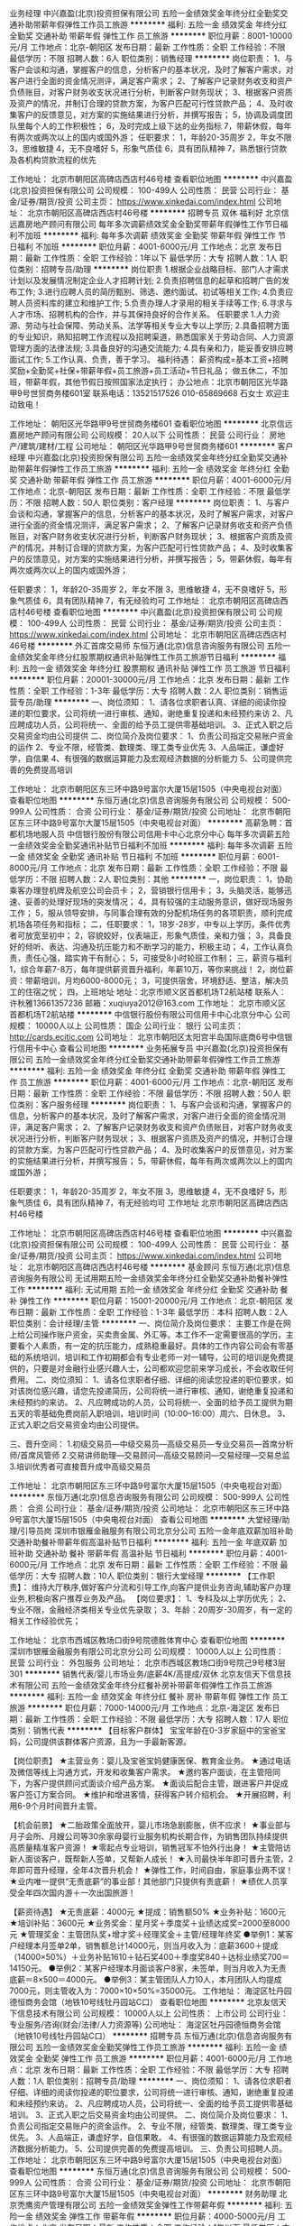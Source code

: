 业务经理
中兴嘉盈(北京)投资担保有限公司
五险一金绩效奖金年终分红全勤奖交通补助带薪年假弹性工作员工旅游
**********
福利:
五险一金
绩效奖金
年终分红
全勤奖
交通补助
带薪年假
弹性工作
员工旅游
**********
职位月薪：8001-10000元/月 
工作地点：北京-朝阳区
发布日期：最新
工作性质：全职
工作经验：不限
最低学历：不限
招聘人数：6人
职位类别：销售经理
**********
岗位职责：
 1、与客户会谈和沟通，掌握客户的信息，分析客户的基本状况，及时了解客户需求，对客户进行全面的资金情况测评，满足客户需求；
2、了解客户记录财务收支和资产负债账目，对客户财务收支状况进行分析，判断客户财务现状；
3、根据客户资质及资产的情况，并制订合理的贷款方案，为客户匹配可行性贷款产品；
4、及时收集客户的反馈意见，对方案的实施结果进行分析，并撰写报告；
5，协调及调度团队里每个人的工作积极性；
6，及时完成上级下达的业务指标
7，带薪休假，每年有两次或两次以上的国内或国外游；
任职要求：
1，年龄20-35周岁
2，年女不限
3，思维敏捷 
4，无不良嗜好
5，形象气质佳
6，具有团队精神
7，熟悉银行贷款及各机构贷款流程的优先

工作地址：
北京市朝阳区高碑店西店村46号楼
查看职位地图
**********
中兴嘉盈(北京)投资担保有限公司
公司规模：
100-499人
公司性质：
民营
公司行业：
基金/证券/期货/投资
公司主页：
https://www.xinkedai.com/index.html
公司地址：
北京市朝阳区高碑店西店村46号楼
**********
招聘专员 双休 福利好
北京信远嘉房地产顾问有限公司
每年多次调薪绩效奖金全勤奖带薪年假弹性工作节日福利不加班
**********
福利:
每年多次调薪
绩效奖金
全勤奖
带薪年假
弹性工作
节日福利
不加班
**********
职位月薪：4001-6000元/月 
工作地点：北京
发布日期：最新
工作性质：全职
工作经验：1年以下
最低学历：大专
招聘人数：1人
职位类别：招聘专员/助理
**********
岗位职责
1.根据企业战略目标、部门人才需求计划以及发展情况制定企业人才招聘计划;
2.负责招聘信息的起草和招聘广告的发布工作;
3.进行应聘人员的简历甄别、筛选、邀约面试、初试等相关工作;
4.负责应聘人员资料库的建立和维护工作;
5.负责办理人才录用的相关手续等工作;
6.寻求与人才市场、招聘机构的合作，并与其保持良好的合作关系。
任职要求
1.人力资源、劳动与社会保障、劳动关系、法学等相关专业大专以上学历;
2.具备招聘方面的专业知识，熟知招聘工作流程以及招聘渠道，熟悉国家关于劳动合同、人力资源管理方面的法律法规;
3.具备良好的沟通交流能力;
4.具有亲和力，能妥善安排应聘面试工作;
5.工作认真、负责，善于学习。
福利待遇：
薪资构成=基本工资+招聘奖励+全勤奖+社保+带薪年假+员工旅游+员工活动+节日礼品；
做五休二，不加班，带薪年假，其他节假日按照国家法定执行；
办公地点：北京市朝阳区光华路甲9号世贸商务楼601室
联系电话：13521517526 010-65869668 石女士
欢迎主动致电！

工作地址：
朝阳区光华路甲9号世贸商务楼601
查看职位地图
**********
北京信远嘉房地产顾问有限公司
公司规模：
20人以下
公司性质：
民营
公司行业：
房地产/建筑/建材/工程
公司地址：
朝阳区光华路甲9号世贸商务楼601
**********
客户经理
中兴嘉盈(北京)投资担保有限公司
五险一金绩效奖金年终分红全勤奖交通补助带薪年假弹性工作员工旅游
**********
福利:
五险一金
绩效奖金
年终分红
全勤奖
交通补助
带薪年假
弹性工作
员工旅游
**********
职位月薪：4001-6000元/月 
工作地点：北京-朝阳区
发布日期：最新
工作性质：全职
工作经验：不限
最低学历：不限
招聘人数：50人
职位类别：客户经理
**********
岗位职责：
 1、与客户会谈和沟通，掌握客户的信息，分析客户的基本状况，及时了解客户需求，对客户进行全面的资金情况测评，满足客户需求；
2、了解客户记录财务收支和资产负债账目，对客户财务收支状况进行分析，判断客户财务现状；
3、根据客户资质及资产的情况，并制订合理的贷款方案，为客户匹配可行性贷款产品；
4、及时收集客户的反馈意见，对方案的实施结果进行分析，并撰写报告；
5，带薪休假，每年有两次或两次以上的国内或国外游；

任职要求：
1，年龄20-35周岁
2，年女不限
3，思维敏捷 
4，无不良嗜好
5，形象气质佳
6，具有团队精神
7，有无经验均可
工作地址：
北京市朝阳区高碑店西店村46号楼
查看职位地图
**********
中兴嘉盈(北京)投资担保有限公司
公司规模：
100-499人
公司性质：
民营
公司行业：
基金/证券/期货/投资
公司主页：
https://www.xinkedai.com/index.html
公司地址：
北京市朝阳区高碑店西店村46号楼
**********
外汇首席交易师
东恒万通(北京)信息咨询服务有限公司
五险一金绩效奖金年终分红股票期权通讯补贴弹性工作员工旅游节日福利
**********
福利:
五险一金
绩效奖金
年终分红
股票期权
通讯补贴
弹性工作
员工旅游
节日福利
**********
职位月薪：20001-30000元/月 
工作地点：北京
发布日期：最新
工作性质：全职
工作经验：1-3年
最低学历：大专
招聘人数：2人
职位类别：销售运营专员/助理
**********
 一、岗位须知：
1、请各位求职者认真、详细的阅读你投递的职位要求，公司将统一进行审核、通知，谢绝重复投递和未经预约来访
2、凡应聘成功人员，公司将统一、全面的给予员工提供零基础培训。
3、正式入职之后交易资金均由公司提供
二、岗位简介及岗位要求：
1、负责公司指定交易账户资金的运作
2、专业不限，经管类、数理类、理工类专业优先
3、人品端正，谦虚好学，自信果
4、有很强的数据运算能力及宏观经济数据的分析能力
5、公司提供完善的免费提高培训

工作地址：
北京市朝阳区东三环中路9号富尔大厦15层1505（中央电视台对面）
查看职位地图
**********
东恒万通(北京)信息咨询服务有限公司
公司规模：
500-999人
公司性质：
合资
公司行业：
基金/证券/期货/投资
公司地址：
北京市朝阳区东三环中路9号富尔大厦15层1505（中央电视台对面）
**********
高薪急聘：首都机场地服人员
中信银行股份有限公司信用卡中心北京分中心
每年多次调薪五险一金绩效奖金全勤奖通讯补贴节日福利不加班
**********
福利:
每年多次调薪
五险一金
绩效奖金
全勤奖
通讯补贴
节日福利
不加班
**********
职位月薪：6001-8000元/月 
工作地点：北京
发布日期：最新
工作性质：全职
工作经验：不限
最低学历：不限
招聘人数：2人
职位类别：其他
**********
一，岗位职责：
1，协助乘客办理登机牌及航空公司会员卡；
2，营销银行信用卡；
3，头脑灵活，能够迅速、妥善的处理好现场的突发情况；
4，具有较强的主动服务意识，做好现场服务工作；
5，服从领导安排，与同事合理有效的分配机场任务的各项职责，顺利完成机场各项任务和指标；
二，任职要求：
1，18岁-28岁，中专以上学历，条件优秀者可放宽至初中；
2，容貌姣好，仪表端正，形象气质佳，亲和力强；
3，具备良好的倾听、表达、沟通及抗压能力和不断学习的能力，积极主动；
4，工作认真负责，责任心强，踏实肯干有耐心；
5，可接受8小时轮班工作制；
三，薪资与福利
1，综合年薪7-8万，每年提供薪资晋升福利，年薪10万，等你来挑战！
2，岗位薪资：带薪培训，月均6000-8000元；
3，可提供宿舍，环境舒适、整洁，解决员工的住宿之忧；
四，上班地址
地址：北京市顺义区首都机场T2航站楼
联系人：许秋雅13661357236
             邮箱：xuqiuya2012@163.com
工作地址：
北京市顺义区首都机场T2航站楼
**********
中信银行股份有限公司信用卡中心北京分中心
公司规模：
10000人以上
公司性质：
国企
公司行业：
银行
公司主页：
http://cards.ecitic.com
公司地址：
北京市朝阳区太阳宫半岛国际底商6号中信银行信用卡中心
查看公司地图
**********
业务拓展专员
中兴嘉盈(北京)投资担保有限公司
五险一金绩效奖金年终分红全勤奖交通补助带薪年假弹性工作员工旅游
**********
福利:
五险一金
绩效奖金
年终分红
全勤奖
交通补助
带薪年假
弹性工作
员工旅游
**********
职位月薪：4001-6000元/月 
工作地点：北京-朝阳区
发布日期：最新
工作性质：全职
工作经验：不限
最低学历：不限
招聘人数：50人
职位类别：客户服务经理
**********
岗位职责：
 1、与客户会谈和沟通，掌握客户的信息，分析客户的基本状况，及时了解客户需求，对客户进行全面的资金情况测评，满足客户需求；
2、了解客户记录财务收支和资产负债账目，对客户财务收支状况进行分析，判断客户财务现状；
3、根据客户资质及资产的情况，并制订合理的贷款方案，为客户匹配可行性贷款产品；
4、及时收集客户的反馈意见，对方案的实施结果进行分析，并撰写报告；
5，带薪休假，每年有两次或两次以上的国内或国外游；

任职要求：
1，年龄20-35周岁
2，年女不限
3，思维敏捷 
4，无不良嗜好
5，形象气质佳
6，具有团队精神
7，有无经验均可
工作地址
北京市朝阳区高碑店西店村46号楼

工作地址：
北京市朝阳区高碑店西店村46号楼
查看职位地图
**********
中兴嘉盈(北京)投资担保有限公司
公司规模：
100-499人
公司性质：
民营
公司行业：
基金/证券/期货/投资
公司主页：
https://www.xinkedai.com/index.html
公司地址：
北京市朝阳区高碑店西店村46号楼
**********
基金顾问
东恒万通(北京)信息咨询服务有限公司
无试用期五险一金绩效奖金年终分红全勤奖交通补助餐补弹性工作
**********
福利:
无试用期
五险一金
绩效奖金
年终分红
全勤奖
交通补助
餐补
弹性工作
**********
职位月薪：15001-20000元/月 
工作地点：北京-朝阳区
发布日期：最新
工作性质：全职
工作经验：1-3年
最低学历：本科
招聘人数：2人
职位类别：会计经理/主管
**********
一、岗位简介及岗位要求：
主要工作是在网上给公司操作账户资金，买卖贵金属、外汇等。本工作不一定需要很高的学历，主要看个人素质，有一定的抗压能力，成熟稳重最好。具体的工作内容公司会有零基础的系统培训，培训和工作初期都会有专业老师一对一辅导，公司的培训是免费提供的，只要是对金融行业感兴趣人士，公司都欢迎您前来学习成长，不会收取任何费用。
二、岗位须知：
1、请各位求职者仔细、详细的阅读您投递的职位要求，如对该岗位感兴趣，请您先投递简历，公司将统一进行审核、通知，谢绝重复投递和未经预约的来访。
2、凡应聘成功的人员，公司将统一、全面的给予员工提供为期五天的零基础免费岗前入职培训，培训时间（10:00--16:00）周六、日休息。
3、正式入职之后交易资金均由公司提供。

三、晋升空间：
1.初级交易员—中级交易员—高级交易员—专业交易员—首席分析师/首席风管师
2.交易讲师助理—交易顾问—高级交易顾问—交易经理—交易总监
3.培训优秀者可直接晋升成中高级交易员

工作地址：
北京市朝阳区东三环中路9号富尔大厦15层1505（中央电视台对面）
**********
东恒万通(北京)信息咨询服务有限公司
公司规模：
500-999人
公司性质：
合资
公司行业：
基金/证券/期货/投资
公司地址：
北京市朝阳区东三环中路9号富尔大厦15层1505（中央电视台对面）
查看公司地图
**********
大堂经理/助理/引导员岗
深圳市银雁金融服务有限公司北京分公司
五险一金年底双薪加班补助交通补助餐补带薪年假高温补贴节日福利
**********
福利:
五险一金
年底双薪
加班补助
交通补助
餐补
带薪年假
高温补贴
节日福利
**********
职位月薪：4001-6000元/月 
工作地点：北京
发布日期：最新
工作性质：全职
工作经验：不限
最低学历：大专
招聘人数：10人
职位类别：银行大堂经理
**********
【工作职责】：
维持大厅秩序,做好客户分流和引导工作,向客户提供业务咨询,辅助客户办理业务,积极向客户推荐业务及产品。
【岗位要求】：
1、专科及以上学历优先；
2、专业不限，金融经济类相关专业优先录取；
3、年龄：20周岁-30周岁，有一定的相关工作经验优先； 



工作地址：
北京市西城区教场口街9号院德胜体育中心
查看职位地图
**********
深圳市银雁金融服务有限公司北京分公司
公司规模：
10000人以上
公司性质：
民营
公司行业：
外包服务
公司地址：
北京市西城区教场口街9号院己9号楼3层301
**********
销售代表/婴儿市场业务/底薪4K/高提成/双休
北京友信天下信息技术有限公司
五险一金绩效奖金年终分红餐补房补带薪年假弹性工作员工旅游
**********
福利:
五险一金
绩效奖金
年终分红
餐补
房补
带薪年假
弹性工作
员工旅游
**********
职位月薪：7000-14000元/月 
工作地点：北京-海淀区
发布日期：最新
工作性质：全职
工作经验：不限
最低学历：大专
招聘人数：17人
职位类别：销售代表
**********
【目标客户群体】
宝宝年龄在0-3岁家庭中的宝爸宝妈，公司提供该群体客户资源，且为一手最新客源。

【岗位职责】
★主营业务：婴儿及宝爸宝妈健康医保、教育金业务。
★通过电话及微信等线上沟通方式，开发和收集客户需求。
★邀约客户面谈，在主管陪同下，为客户提供顾问式面谈介绍产品方案。
★面谈后配合主管，跟进客户并促成客户签订方案合同。
★维护和增进客情，获得客户转介绍机会。
★开展招聘，利用6-9个月时间晋升主管。

【机会前景】
★二胎政策全面放开，婴儿市场急剧膨胀，供不应求！
★事业部与月子会所、月嫂公司等30余家母婴行业服务机构长期合作，为销售团队持续提供高质量精准客户资源！
★零起点专业培训，销售冠军不怕外行出身！
★主管陪访新人面谈客户，既帮新人签单，又帮新人成长！
★入司最快半年即可晋升主管，2年即可晋升经理，全年4次晋升机会！
★弹性工作，时间自由，家庭事业两不误！
★业内唯一提供“无责底薪”的事业部！其他部门只提供有责底薪！
★绩优人员享受全年四次国内游＋一次出国旅游！

【薪资待遇】
★无责底薪：4000元
★提成：销售额50%
★业务补贴：1600元
★培训补贴：3600元
★业务奖金：星月奖＋季度奖＋业绩达成奖=2000至8000元
★管理奖金：主管团队奖+增才奖＋经理奖金＋主管/经理年终奖
●举例1：某客户经理本月签单2单，销售额总计14000元，则当月收入为：底薪3600＋提成（14000×50%）＋业务补贴1610＋钻石奖400＋季度奖840＋达标业绩奖700＝14150元。
●举例2：某客户经理本月面谈客户8家，未签单，则当月收入为无责底薪＝8×500＝4000元。
●举例3：某主管团队人力10人，本月团队人均提成7000元，则主管收入为：7000×10×50%=35000元。
工作地址：
海淀区牡丹园德恒商务会馆（地铁10号线牡丹园站C口）
查看职位地图
**********
北京友信天下信息技术有限公司
公司规模：
10000人以上
公司性质：
上市公司
公司行业：
专业服务/咨询(财会/法律/人力资源等)
公司地址：
海淀区牡丹园德恒商务会馆（地铁10号线牡丹园站C口）
**********
招聘专员
东恒万通(北京)信息咨询服务有限公司
五险一金绩效奖金全勤奖弹性工作员工旅游
**********
福利:
五险一金
绩效奖金
全勤奖
弹性工作
员工旅游
**********
职位月薪：4001-6000元/月 
工作地点：北京
发布日期：最新
工作性质：全职
工作经验：不限
最低学历：大专
招聘人数：1人
职位类别：招聘专员/助理
**********
一、岗位须知：
1、请各位求职者仔细、详细的阅读你投递的职位要求，公司将统一进行审核、通知，谢绝重复投递和未经预约来访。
2、凡应聘成功人员，公司将统一、全面的给予员工提供零基础培训。
3、正式入职之后交易资金均由公司提供。
二、岗位简介及岗位要求：
1、负责公司指定交易账户的资金运作。
2、专业不限，经管类、数理类、理工类专业优先。
3、人品端正，谦虚好学，自信果敢。
4、有很强的数据运算能力及宏观经济数据分析能力。
5、公司提供完善的免费提高培训。
三、负责公司招聘人员。
工作地址：
北京市朝阳区东三环中路9号富尔大厦15层1505（中央电视台对面）
查看职位地图
**********
东恒万通(北京)信息咨询服务有限公司
公司规模：
500-999人
公司性质：
合资
公司行业：
基金/证券/期货/投资
公司地址：
北京市朝阳区东三环中路9号富尔大厦15层1505（中央电视台对面）
**********
财务助理
北京秃鹰资产管理有限公司
五险一金绩效奖金弹性工作带薪年假
**********
福利:
五险一金
绩效奖金
弹性工作
带薪年假
**********
职位月薪：4000-5000元/月 
工作地点：北京
发布日期：最新
工作性质：全职
工作经验：1年以下
最低学历：本科
招聘人数：2人
职位类别：财务助理
**********
财务助理岗位任职需求：
1、  正规本科院校4年制财务专业毕业（211、985优先）。
2、  1年工作经验（熟悉私募基金业务者优先）。
3、  熟练使用用友财务软件及office办公软件。
4、  熟悉银行业务，可以独立完成相关工作。
5、  熟悉报税所有流程，可以独立完成相关工作。
6、  配合过资金管理工作。
7、  档案归集整理。
8、  有责任心、上进心，能按时、保质保量完成预定及临时分配的工作（可以接受加班者优先）。

工作地址：
北京市朝阳区望京街10号方恒时代中心B座1509室
查看职位地图
**********
北京秃鹰资产管理有限公司
公司规模：
20人以下
公司性质：
民营
公司行业：
基金/证券/期货/投资
公司主页：
www.2in.com.cn
公司地址：
北京市朝阳区望京街10号方恒时代中心B座1509室
**********
风控部经理
东恒万通(北京)信息咨询服务有限公司
无试用期五险一金绩效奖金年终分红全勤奖交通补助餐补弹性工作
**********
福利:
无试用期
五险一金
绩效奖金
年终分红
全勤奖
交通补助
餐补
弹性工作
**********
职位月薪：10001-15000元/月 
工作地点：北京-朝阳区
发布日期：最新
工作性质：全职
工作经验：3-5年
最低学历：本科
招聘人数：2人
职位类别：建筑工程测绘/测量
**********
一、岗位简介及岗位要求：
主要工作是在网上给公司操作账户资金，买卖贵金属、外汇等。本工作不一定需要很高的学历，主要看个人素质，有一定的抗压能力，成熟稳重最好。具体的工作内容公司会有零基础的系统培训，培训和工作初期都会有专业老师一对一辅导，公司的培训是免费提供的，只要是对金融行业感兴趣人士，公司都欢迎您前来学习成长，不会收取任何费用。
二、岗位须知：
1、请各位求职者仔细、详细的阅读您投递的职位要求，如对该岗位感兴趣，请您先投递简历，公司将统一进行审核、通知，谢绝重复投递和未经预约的来访。

2、正式入职之后交易资金均由公司提供。
3、正式入职后可以不用坐班。（工作时间和地点可自由分配，需自己有上网条件，手机、电脑皆可）
三、晋升空间：
1.初级交易员—中级交易员—高级交易员—专业交易员—首席分析师/首席风管师
2.交易讲师助理—交易顾问—高级交易顾问—交易经理—交易总监

工作地址：
北京市朝阳区东三环中路9号富尔大厦15层1505（中央电视台对面）
**********
东恒万通(北京)信息咨询服务有限公司
公司规模：
500-999人
公司性质：
合资
公司行业：
基金/证券/期货/投资
公司地址：
北京市朝阳区东三环中路9号富尔大厦15层1505（中央电视台对面）
查看公司地图
**********
高薪急聘：收件客户经理五险一金双休福利
中信银行股份有限公司信用卡中心北京分中心
五险一金绩效奖金餐补通讯补贴带薪年假定期体检高温补贴节日福利
**********
福利:
五险一金
绩效奖金
餐补
通讯补贴
带薪年假
定期体检
高温补贴
节日福利
**********
职位月薪：8000-16000元/月 
工作地点：北京
发布日期：最新
工作性质：全职
工作经验：不限
最低学历：不限
招聘人数：1人
职位类别：销售代表
**********
岗位职责：
    1、推广销售本行信用卡及相关消费金融产品，完成既定的信用卡及消费金融产品销售任务指标 ；
    2、及时主动联系客户，协助落实当地信用卡客户关系维护相关工作；
    3、积极主动防范信用卡风险；  
    4、遵守公司规章制度，确保按时按质完成工作。
在这里，你将得到：
    ◆薪酬：具有竞争力的薪酬待遇，合理的绩效激励机制及奖等。月薪范畴：8000-30000元；
    ◆ 五险一金：健全的社会保险体系——工伤+医疗+失业+生育+养老+住房公积金； 
    ◆ 餐卡：每月充值800元，（根据节假日会不定时增加餐卡额度）； 
    ◆ 过节费：享受国家法定节日过节补贴； 
    ◆ 通讯费：每月固定充值100元；
    ◆ 生日券：每季度举办生日会，并对当季生日员工发放生日券；
    ◆ 宝贝计划：解决员工基本医疗保险外的医疗费用负担，每年固定额度的药品报销和门诊费用报销；
    ◆ 体检：每年一次免费体检；
    ◆ 常规节假日福利：五天工作制，每年可享受法定节假日、年假、婚假、产假及产期陪护假；
    ◆ 高温补贴：每年6-9月发放防暑降温补贴。
我们希望你是这样的：
    ◆全日制本科学历，专业不限，综合条件优秀者可放宽至全日制大专学历；
    ◆ 形象气质佳、无任何不良过往记录；
    ◆ 积极乐观，吃苦耐劳，开拓进取，勇于接受挑战；
    ◆性格外向、乐观，吃苦耐劳，开拓进取，勇于接受挑战 ；
    ◆ 具备良好的客户意识、沟通能力、风险识别能力和承压能力，有一线销售经验。
你需要挑战自我！我们期待你的加入！ 
    联系人：刘主管 13581630201；
    我的邮箱：liupeng2_kzx@citicbank.com欢迎投简历！！
工作地址：北京市朝阳区太阳宫半岛国际公寓11号楼底商6号。
工作地址：
北京市朝阳区太阳宫半岛国际底商6号中信银行信用卡中心
**********
中信银行股份有限公司信用卡中心北京分中心
公司规模：
10000人以上
公司性质：
国企
公司行业：
银行
公司主页：
http://cards.ecitic.com
公司地址：
北京市朝阳区太阳宫半岛国际底商6号中信银行信用卡中心
查看公司地图
**********
期货交易员
东恒万通(北京)信息咨询服务有限公司
无试用期五险一金绩效奖金年终分红全勤奖交通补助餐补弹性工作
**********
福利:
无试用期
五险一金
绩效奖金
年终分红
全勤奖
交通补助
餐补
弹性工作
**********
职位月薪：6001-8000元/月 
工作地点：北京-通州区
发布日期：最新
工作性质：全职
工作经验：1-3年
最低学历：大专
招聘人数：2人
职位类别：活动执行
**********
一、岗位简介及岗位要求：
主要工作是在网上给公司操作账户资金，买卖贵金属、外汇等。本工作不一定需要很高的学历，主要看个人素质，有一定的抗压能力，成熟稳重最好。具体的工作内容公司会有零基础的系统培训，培训和工作初期都会有专业老师一对一辅导，公司的培训是免费提供的，只要是对金融行业感兴趣人士，公司都欢迎您前来学习成长，不会收取任何费用。
二、岗位须知：
1、请各位求职者仔细、详细的阅读您投递的职位要求，如对该岗位感兴趣，请您先投递简历，公司将统一进行审核、通知，谢绝重复投递和未经预约的来访。

2、正式入职之后交易资金均由公司提供。
3、正式入职后可以不用坐班。（工作时间和地点可自由分配，需自己有上网条件，手机、电脑皆可）
三、晋升空间：
1.初级交易员—中级交易员—高级交易员—专业交易员—首席分析师/首席风管师
2.交易讲师助理—交易顾问—高级交易顾问—交易经理—交易总监
3.优秀者可直接晋升成中高级交易员

工作地址：
北京市朝阳区东三环中路9号富尔大厦15层1505（中央电视台对面）
**********
东恒万通(北京)信息咨询服务有限公司
公司规模：
500-999人
公司性质：
合资
公司行业：
基金/证券/期货/投资
公司地址：
北京市朝阳区东三环中路9号富尔大厦15层1505（中央电视台对面）
查看公司地图
**********
风控专员
东恒万通(北京)信息咨询服务有限公司
五险一金绩效奖金全勤奖弹性工作员工旅游
**********
福利:
五险一金
绩效奖金
全勤奖
弹性工作
员工旅游
**********
职位月薪：8001-10000元/月 
工作地点：北京
发布日期：最新
工作性质：全职
工作经验：不限
最低学历：大专
招聘人数：1人
职位类别：财务助理
**********
一、岗位须知：
1、请各位求职者仔细、详细的阅读你投递的职位要求，公司将统一进行审核、通知，谢绝重复投递和未经预约来访。
2、凡应聘成功人员，公司将统一、全面的给予员工提供零基础培训。
3、正式入职之后交易资金均由公司提供。
二、岗位简介及岗位要求：
1、负责公司指定交易账户的资金运作。
2、专业不限，经管类、数理类、理工类专业优先。
3、人品端正，谦虚好学，自信果敢。
4、有很强的数据运算能力及宏观经济数据分析能力。
5、公司提供完善的免费提高培训。
三、负责公司风控专员。
工作地址：
北京市朝阳区东三环中路9号富尔大厦15层1505（中央电视台对面）
查看职位地图
**********
东恒万通(北京)信息咨询服务有限公司
公司规模：
500-999人
公司性质：
合资
公司行业：
基金/证券/期货/投资
公司地址：
北京市朝阳区东三环中路9号富尔大厦15层1505（中央电视台对面）
**********
平安普惠+信贷金融销售主管+五险二金+本科门店+万丰路分公司
平安普惠投资咨询有限公司北京分公司
五险一金绩效奖金带薪年假弹性工作定期体检员工旅游高温补贴节日福利
**********
福利:
五险一金
绩效奖金
带薪年假
弹性工作
定期体检
员工旅游
高温补贴
节日福利
**********
职位月薪：10001-15000元/月 
工作地点：北京
发布日期：最新
工作性质：全职
工作经验：不限
最低学历：本科
招聘人数：10人
职位类别：客户代表
**********
岗位职责：
1、信贷销售：开拓销售渠道，主动寻找和开发客户，销售公司信贷及抵押产品；
 2、信贷评审：受理客户贷款申请并对客户贷款申请进行调查、分析、评估和初审；
 3、客户关系：维护客户，为客户提供优质的贷前、贷中及贷后服务。
 任职要求：
 1、性别不限，本科学历（条件优秀者大专择优录用），金融、经济、财务、市场营销等专业优先考虑；
 2、有银行信用卡、消费贷款、房地产等相关金融信贷产品推广工作经验者优先考虑；
 3、良好的销售技巧，沟通影响力、信息手机里、数据分析力和团队协作力；
 4、目标、市场和服务导向强；工作积极、主动，有高度的责任心和良好的职业操守。
薪酬福利：
 1、工作时间：周一至周五8小时工作制，六日双休；
 2、带薪假期：享受国家法定节假日、婚假、产假（陪护假）、病假、丧假、年假等；
 3、福利待遇：六险两金，具备竞争力的薪酬+丰厚提成/绩效、月度、季度、年底销售奖金；
 4、节假贺礼：节日礼品/礼金；
 5、公司活动：定期组织文体活动、聚餐活动、一年两次旅游；
 6、企业培训：新员工入职培训、部门培训、职能培训、专业技能培训等；
 7、职业发展：健全、良好、透明的职位晋升通道，广阔的职业发展平台
工作地址：
北京市丰台区七里庄万丰路316号万开中心B座114
**********
平安普惠投资咨询有限公司北京分公司
公司规模：
10000人以上
公司性质：
国企
公司行业：
银行
公司地址：
北京市丰台区七里庄万丰路316号万开中心B座114
**********
国寿优才计划（保底年薪10—20万！）(职位编号：001)
中国人寿保险股份有限公司北京市分公司朝阳金台北街营销服务部
14薪绩效奖金员工旅游带薪年假弹性工作全勤奖补充医疗保险节日福利
**********
福利:
14薪
绩效奖金
员工旅游
带薪年假
弹性工作
全勤奖
补充医疗保险
节日福利
**********
职位月薪：15001-20000元/月 
工作地点：北京
发布日期：最新
工作性质：全职
工作经验：不限
最低学历：大专
招聘人数：10人
职位类别：保险项目经理/主管
**********
招聘条件：
（1）大专及以上学历、25-40岁之间（特别优秀的可放宽至45岁）、中小企业主或有固定且社会关系较好的职业，在北京居住时间一年（含）以上、签约前一年的年收入达到6万元及以上。特别优秀的经分公司审核后可作特殊申请。
（2）有强烈事业心及良好沟通能力，相貌端正、身体健康、无不良嗜好、无违法犯罪记录。
（3）参加由市公司举办的创说会，经所在单位面试合格，市公司审核通过，并能保证正常参会参训。

福利待遇,后顾无忧（优才专享）
一、享受五险百万身价      
1.疾病身故保障最高50万
2.意外身故保障最高100万
3.意外残疾保障最高50万
4.意外伤害医疗最高2万
5.疾病住院医疗最高3万
二、国寿养老金缴纳12%（养老金：公司缴纳8.5%+个人缴纳3.5%）
主管职级：
公司缴纳=（个人FYC+直辖津贴+培育津贴+培育奖+责任津贴）×3.5%
个人缴纳=公司缴纳=3.5%
年资加点最高2%（仅公司缴纳）
职级加点最高3%（仅公司缴纳）
三、优质培训,前所未有
体系最优——依托两个育成体系，打造适宜国寿优才最优培训体系
师资最优——系统内外，强大导师团匹配，优秀培训资源助力优才成长
专属最优——从成长起步，到发展晋升，全程匹配专属团队关注发展路上的每一步
国寿优才培育体系：每个阶段都匹配最优的培训支持
适应期：入司-3个月、
晋升发展期：4-6月 7-12月
管理转型期：13-24月
自主经营期：25-36月

专属打造三大俱乐部（创业俱乐部、经理人俱乐部、企业家俱乐部）助力发展腾飞：针对国寿优才打造专属三大俱乐部，配置分公司最优讲师、配置专人专岗内勤跟踪，打造国寿主管育成的黄埔军校。

面试请携带：简历、求职表、收入证明及学历证


工作地址：
北京市朝阳区金台北街7号院
**********
中国人寿保险股份有限公司北京市分公司朝阳金台北街营销服务部
公司规模：
10000人以上
公司性质：
国企
公司行业：
保险
公司主页：
www.e-chinalife.com
公司地址：
北京市朝阳区金台北街7号2层
**********
电话销售/婴儿市场业务/底薪4K/高提成/双休
北京友信天下信息技术有限公司
五险一金绩效奖金年终分红餐补房补带薪年假弹性工作员工旅游
**********
福利:
五险一金
绩效奖金
年终分红
餐补
房补
带薪年假
弹性工作
员工旅游
**********
职位月薪：7000-14000元/月 
工作地点：北京-海淀区
发布日期：最新
工作性质：全职
工作经验：不限
最低学历：大专
招聘人数：19人
职位类别：电话销售
**********
【客户资源】
婴儿业务事业部的目标客户为0-3岁婴幼儿家长。自成立至今，事业部和30家母婴消费领域知名机构（包括月子会所、月嫂家政公司、婴儿照影楼、婴幼儿早教中心等）建立并保持长期合作，通过共同组织市场活动，持续获得高精准度、高意向度的中高端客户资源，进而持续输送给事业部销售团队。
 【岗位职责】
★主营业务：婴幼儿及家长健康医保、教育金助学金业务
★线上环节，通过电话、微信等方式，开发收集客户需求。
★线下环节，在主管陪同下与客户面谈，定制专业方案，在面谈后，配合主管促成客户签约。
★工作满一年，意向客户储备量可达300-600家，此后工作将以线下顾问式咨询面谈为主。
★维护和增进客情，获得客户转介绍机会
★开展招聘，在半年内晋升主管
 【发展前景】
★二胎政策全面放开，婴儿保险市场需求急剧膨胀，专业人才供不应求！
★公司提供一手高精准客源，客源无忧，只剩勤奋！
★零起点专业培训，销售冠军不怕外行出身！
★老顾问陪访新人见客户，既帮新人签单，又帮新人成长！
★入司最快半年即可晋升主管，两年即可晋升经理，全年四次晋升机会！
★弹性工作，时间自由，家庭事业两不误！
★业内唯一提供“无责底薪”的营业部！其他部门只提供有责底薪！
★绩优人员享受全年四次国内游，一次出国游！
 【薪资待遇】
★无责底薪：4000-6000元
★提成：销售额50%
★业务补贴：1600元
★培训补贴：3600元
★业务奖金：钻石奖＋季度奖＋达标业绩奖=2000至8000元
★管理奖金：增员奖＋直接管理奖金＋直接育成奖金＋间接育成奖金＋经理奖金＋主管/经理年终奖
●举例1：某市场经理本月签单2单，销售额总计14000元，则当月收入为：底薪3600＋提成（14000×50%）＋业务补贴1610＋钻石奖400＋季度奖840＋达标业绩奖700＝14150元
●举例2：某市场经理本月面谈客户8家，未签单，则当月收入为：无责底薪500×8＝4000元
●举例3：某主管团队人力10人，本月团队人均提成7000元，则主管收入为：7000×10×50%=35000元
工作地址：
海淀区牡丹园德恒商务会馆（地铁10号线牡丹园站C口）
查看职位地图
**********
北京友信天下信息技术有限公司
公司规模：
10000人以上
公司性质：
上市公司
公司行业：
专业服务/咨询(财会/法律/人力资源等)
公司地址：
海淀区牡丹园德恒商务会馆（地铁10号线牡丹园站C口）
**********
金融交易师
东恒万通(北京)信息咨询服务有限公司
五险一金绩效奖金全勤奖弹性工作员工旅游
**********
福利:
五险一金
绩效奖金
全勤奖
弹性工作
员工旅游
**********
职位月薪：10001-15000元/月 
工作地点：北京
发布日期：最新
工作性质：全职
工作经验：不限
最低学历：大专
招聘人数：1人
职位类别：投资银行业务
**********
一、岗位须知：
1、请各位求职者仔细、详细的阅读你投递的职位要求，公司将统一进行审核、通知，谢绝重复投递和未经预约来访。
2、凡应聘成功人员，公司将统一、全面的给予员工提供零基础培训。
3、正式入职之后交易资金均由公司提供。
二、岗位简介及岗位要求：
1、负责公司指定交易账户的资金运作。
2、专业不限，经管类、数理类、理工类专业优先。
3、人品端正，谦虚好学，自信果敢。
4、有很强的数据运算能力及宏观经济数据分析能力。
5、公司提供完善的免费提高培训。
三、负责公司股票期货外汇交易分析。
工作地址：
北京市朝阳区东三环中路9号富尔大厦15层1505（中央电视台对面）
查看职位地图
**********
东恒万通(北京)信息咨询服务有限公司
公司规模：
500-999人
公司性质：
合资
公司行业：
基金/证券/期货/投资
公司地址：
北京市朝阳区东三环中路9号富尔大厦15层1505（中央电视台对面）
**********
股票期货外汇产品经理
东恒万通(北京)信息咨询服务有限公司
五险一金绩效奖金全勤奖弹性工作员工旅游
**********
福利:
五险一金
绩效奖金
全勤奖
弹性工作
员工旅游
**********
职位月薪：15001-20000元/月 
工作地点：北京
发布日期：最新
工作性质：全职
工作经验：1-3年
最低学历：本科
招聘人数：1人
职位类别：金融产品经理
**********
一、岗位须知：
1、请各位求职者仔细、详细的阅读你投递的职位要求，公司将统一进行审核、通知，谢绝重复投递和未经预约来访。
2、凡应聘成功人员，公司将统一、全面的给予员工提供零基础培训。
3、正式入职之后交易资金均由公司提供。
二、岗位简介及岗位要求：
1、负责公司指定交易账户的资金运作。
2、专业不限，经管类、数理类、理工类专业优先。
3、人品端正，谦虚好学，自信果敢。
4、有很强的数据运算能力及宏观经济数据分析能力。
5、公司提供完善的免费提高培训。
三、负责公司股票期货外汇产品。
工作地址：
北京市朝阳区东三环中路9号富尔大厦15层1505（中央电视台对面）
查看职位地图
**********
东恒万通(北京)信息咨询服务有限公司
公司规模：
500-999人
公司性质：
合资
公司行业：
基金/证券/期货/投资
公司地址：
北京市朝阳区东三环中路9号富尔大厦15层1505（中央电视台对面）
**********
股票期货外汇风控专员
东恒万通(北京)信息咨询服务有限公司
五险一金绩效奖金全勤奖弹性工作员工旅游
**********
福利:
五险一金
绩效奖金
全勤奖
弹性工作
员工旅游
**********
职位月薪：10001-15000元/月 
工作地点：北京
发布日期：最新
工作性质：全职
工作经验：不限
最低学历：大专
招聘人数：1人
职位类别：审计专员/助理
**********
一、岗位须知：
1、请各位求职者仔细、详细的阅读你投递的职位要求，公司将统一进行审核、通知，谢绝重复投递和未经预约来访。
2、凡应聘成功人员，公司将统一、全面的给予员工提供零基础培训。
3、正式入职之后交易资金均由公司提供。
二、岗位简介及岗位要求：
1、负责公司指定交易账户的资金运作。
2、专业不限，经管类、数理类、理工类专业优先。
3、人品端正，谦虚好学，自信果敢。
4、有很强的数据运算能力及宏观经济数据分析能力。
5、公司提供完善的免费提高培训。
三、负责公司股票期货外汇风控专员。
工作地址：
北京市朝阳区东三环中路9号富尔大厦15层1505（中央电视台对面）
查看职位地图
**********
东恒万通(北京)信息咨询服务有限公司
公司规模：
500-999人
公司性质：
合资
公司行业：
基金/证券/期货/投资
公司地址：
北京市朝阳区东三环中路9号富尔大厦15层1505（中央电视台对面）
**********
人事专员
东恒万通(北京)信息咨询服务有限公司
无试用期五险一金绩效奖金年终分红全勤奖交通补助餐补弹性工作
**********
福利:
无试用期
五险一金
绩效奖金
年终分红
全勤奖
交通补助
餐补
弹性工作
**********
职位月薪：4001-6000元/月 
工作地点：北京-朝阳区
发布日期：最新
工作性质：全职
工作经验：1-3年
最低学历：大专
招聘人数：2人
职位类别：招聘专员/助理
**********
岗位简介及岗位要求：   
1、全面负责公司内部人才的招聘工作；
2、根据现有编制及业务发展需求，协助上级确定招聘目标，汇总岗位需求数目和人员需求数目，制定并执行招聘计划；
3、协助上级完成需求岗位的职务说明书；
4、调查公司所需人才的外部人力资源存量与分布状况，并进行有效分析，对招聘渠道实施规划、开发、维护、拓展，保证人才信息量大、层次丰富、质量高，确保招聘渠道能有效满足公司的用人需求；
5、发布职位需求信息，做好公司形象宣传；
6、搜集简历，对简历进行分类、筛选，安排聘前测试，确定面试名单，通知应聘者前来面试（笔试），对应聘者进行初步面试（笔试）考核，出具综合评价意见；
7、组织相关部门人员协助完成复试工作，确保面试工作的及时开展及考核结果符合岗位要求；
8、对拟录用人员进行背景调查，与拟录用人员进行待遇沟通，完成录用通知；
9、负责招聘广告的撰写，招聘网站的维护和更新，以及招聘网站的信息沟通；
10、 招聘费用的申请、控制和报销；
11、 总结招聘工作中存在的问题，提出优化招聘制度和流程的合理化建议，完成招聘分析报告；
12、 与其他招聘人员进行招聘流程、招聘方法与技巧的沟通和交流，提高招聘活动效率；
13、 负责建立企业人才储备库，做好简历管理与信息保密工作；
14、 搜集各地区人才市场信息，并熟悉各地区人事法规；
15、 跟踪和搜集同行业人才动态，吸引优秀人才加盟公司；
16、 熟悉公司人力资源制度，对应聘人员提出的相关问题进行解答。
工作地址：
北京市朝阳区东三环中路9号富尔大厦15层1505（中央电视台对面）
**********
东恒万通(北京)信息咨询服务有限公司
公司规模：
500-999人
公司性质：
合资
公司行业：
基金/证券/期货/投资
公司地址：
北京市朝阳区东三环中路9号富尔大厦15层1505（中央电视台对面）
查看公司地图
**********
信贷经理
平安普惠投资咨询有限公司北京分公司
五险一金绩效奖金采暖补贴带薪年假弹性工作定期体检员工旅游节日福利
**********
福利:
五险一金
绩效奖金
采暖补贴
带薪年假
弹性工作
定期体检
员工旅游
节日福利
**********
职位月薪：10001-15000元/月 
工作地点：北京
发布日期：最新
工作性质：全职
工作经验：不限
最低学历：本科
招聘人数：3人
职位类别：银行客户经理
**********
世界100强中国平安普惠，全国第一家示范性旗舰店——业绩北京第一！青春！活力！热血！欢迎您的加入！
公司官网：http://www.10100000.com/loan/index.shtml
【温馨提醒】
1、本公司只做贷款，不是做保险等业务；2、参加面试请身着正装，携带简历。
本店为北京首家全日制本科示范性门店——业绩优秀！年轻！激情！热血！欢迎您的加入！！！
 
 
岗位职责：
1、利用公司提供的产品、客户资源以及平台，开发并维护客户关系；
2、坚守诚信理念，遵照信贷业务管理制度及流程开展各类业务；
3、良好的销售技巧、沟通协作能力、信息搜集及数据分析能力；
4、参加公司组织的各项销售活动，进行营销活动的推广、实施。
5、维护客户关系，为客户提供优质的贷前、贷中及贷后服务
任职要求：
1、性别不限，21-32周岁，良好的素养；
2、有较强的语言表达和沟通能力，本科及以上学历，有相关经验优先；
3、欢迎应届毕业生，有无工作经验均可；
4、我们将为你制定一系列的系统培训，帮助你快速的成长，提升业务技能；
5、对销售工作有较高的热情；对金融行业有浓厚兴趣，诚信，有梦想，有强烈的成功欲望，有信心，勇于挑战高薪；
公司福利待遇：
1、福利待遇：无责任底薪 + 高提成 + 绩优奖金 + 月度、季度年底销售奖金+五险一金；
2、工作时间：周一至周五上午8：30-12:00/14:00-18:00  周六日双休；
3、带薪假期：享受国家法定节假日、婚假、产假、病假、丧假、年假等；
4、节假贺礼：各节日重大节日礼品/礼金；
5、公司活动：定期文体活动、聚餐活动、省外旅游、一年两次出国旅游；
6、企业培训：一对一带薪培训、新员工入职培训、部门培训、职能培训、专业技能培训,边学习边实践，具有最好的培训和晋升机会；
7、公司资源：公司全面支持数据资源和销售渠道
8、职业晋升：客户经理--主任--门店副经理--门店经理--片区总-分部总  公平、公正、无关系晋升的通道（健全良好的职位晋升通道、广阔的职业发展平台，我司发展迅速，半年至少新开一家分公司，2016年已新开6家新门店）
联系人：白主任 
 工作地址：北京市朝阳区东三环南路98号十里河高和蓝峰1501


工作地址：北京市朝阳区东三环南路98号1幢12层1501
工作地址：
北京市朝阳区十里河高和蓝峰大厦10层1010
**********
平安普惠投资咨询有限公司北京分公司
公司规模：
10000人以上
公司性质：
国企
公司行业：
银行
公司地址：
北京市丰台区七里庄万丰路316号万开中心B座114
**********
金融理财专员
东恒万通(北京)信息咨询服务有限公司
五险一金绩效奖金年终分红股票期权通讯补贴弹性工作员工旅游节日福利
**********
福利:
五险一金
绩效奖金
年终分红
股票期权
通讯补贴
弹性工作
员工旅游
节日福利
**********
职位月薪：8001-10000元/月 
工作地点：北京
发布日期：最新
工作性质：全职
工作经验：1-3年
最低学历：大专
招聘人数：2人
职位类别：网络/在线客服
**********
任职要求：
1、热爱金融行业。
2、具有良好的自我学习能力与团队合作精神；
3、具有良好的职业操守，有强烈的责任感；
4、敢于挑战自我，勇于凭自己的努力和本领获得高收益。
岗位职责：
1、接受公司有关技术分析、基本面分析、国际金融理论的“岗前培训”；
2、学习贵金属，国际期货等交易品种的基本操盘技巧；
3、参与实盘交易演练，从中选择适合自己的有效交易手段，并形成自己独特的交易体系；
4、参与每日的交易分析与交易策略；
5、操作公司账户，合理止损，力图收益最大化。 
  
     
工作地址：
北京市朝阳区东三环中路9号富尔大厦15层1505（中央电视台对面）
查看职位地图
**********
东恒万通(北京)信息咨询服务有限公司
公司规模：
500-999人
公司性质：
合资
公司行业：
基金/证券/期货/投资
公司地址：
北京市朝阳区东三环中路9号富尔大厦15层1505（中央电视台对面）
**********
金融股票期货外汇中级交易员
东恒万通(北京)信息咨询服务有限公司
五险一金绩效奖金全勤奖弹性工作员工旅游
**********
福利:
五险一金
绩效奖金
全勤奖
弹性工作
员工旅游
**********
职位月薪：10001-15000元/月 
工作地点：北京
发布日期：最新
工作性质：全职
工作经验：1-3年
最低学历：大专
招聘人数：1人
职位类别：选址拓展/新店开发
**********
一、岗位须知：
1、请各位求职者仔细、详细的阅读你投递的职位要求，公司将统一进行审核、通知，谢绝重复投递和未经预约来访。
2、凡应聘成功人员，公司将统一、全面的给予员工提供零基础培训。
3、正式入职之后交易资金均由公司提供。
二、岗位简介及岗位要求：
1、负责公司指定交易账户的资金运作。
2、专业不限，经管类、数理类、理工类专业优先。
3、人品端正，谦虚好学，自信果敢。
4、有很强的数据运算能力及宏观经济数据分析能力。
5、公司提供完善的免费提高培训。
三、负责公司金融股票期货外汇中级交易分析。
工作地址：
北京市朝阳区东三环中路9号富尔大厦15层1505（中央电视台对面）
查看职位地图
**********
东恒万通(北京)信息咨询服务有限公司
公司规模：
500-999人
公司性质：
合资
公司行业：
基金/证券/期货/投资
公司地址：
北京市朝阳区东三环中路9号富尔大厦15层1505（中央电视台对面）
**********
基金项目经理
东恒万通(北京)信息咨询服务有限公司
五险一金绩效奖金全勤奖弹性工作员工旅游
**********
福利:
五险一金
绩效奖金
全勤奖
弹性工作
员工旅游
**********
职位月薪：10001-15000元/月 
工作地点：北京
发布日期：最新
工作性质：全职
工作经验：不限
最低学历：大专
招聘人数：1人
职位类别：基金项目经理
**********
一、岗位须知：
1、请各位求职者仔细、详细的阅读你投递的职位要求，公司将统一进行审核、通知，谢绝重复投递和未经预约来访。
2、凡应聘成功人员，公司将统一、全面的给予员工提供零基础培训。
3、正式入职之后交易资金均由公司提供。
二、岗位简介及岗位要求：
1、负责公司指定交易账户的资金运作。
2、专业不限，经管类、数理类、理工类专业优先。
3、人品端正，谦虚好学，自信果敢。
4、有很强的数据运算能力及宏观经济数据分析能力。
5、公司提供完善的免费提高培训。
三、负责公司基金项目。
工作地址：
北京市朝阳区东三环中路9号富尔大厦15层1505（中央电视台对面）
查看职位地图
**********
东恒万通(北京)信息咨询服务有限公司
公司规模：
500-999人
公司性质：
合资
公司行业：
基金/证券/期货/投资
公司地址：
北京市朝阳区东三环中路9号富尔大厦15层1505（中央电视台对面）
**********
续保专员 出单员
深圳市银雁金融服务有限公司北京分公司
五险一金年底双薪加班补助交通补助餐补带薪年假高温补贴节日福利
**********
福利:
五险一金
年底双薪
加班补助
交通补助
餐补
带薪年假
高温补贴
节日福利
**********
职位月薪：4001-6000元/月 
工作地点：北京
发布日期：最新
工作性质：全职
工作经验：不限
最低学历：大专
招聘人数：20人
职位类别：客户服务/续期管理
**********
岗位职责：
1、负责承保信息的系统录入，打印等工作；
2、负责向客户提供续保问题的解答、承保指引；
3、负责续保手续费的核收；
4、负责打印保单（证）、保险费发票，并将其清分、归档及时对发票进行修改。
岗位要求：
1、年龄35周岁以下，大专及以上学历优先考虑；
2、普通话标准，无口音；
3、能熟练使用办公软件，具备一定的书写能力及表达能力。
工作地址：
北京市西城区教场口街9号院己9号楼3层301（面试地址）
**********
深圳市银雁金融服务有限公司北京分公司
公司规模：
10000人以上
公司性质：
民营
公司行业：
外包服务
公司地址：
北京市西城区教场口街9号院己9号楼3层301
查看公司地图
**********
交易分析师
东恒万通(北京)信息咨询服务有限公司
五险一金年底双薪绩效奖金年终分红全勤奖带薪年假弹性工作节日福利
**********
福利:
五险一金
年底双薪
绩效奖金
年终分红
全勤奖
带薪年假
弹性工作
节日福利
**********
职位月薪：8001-10000元/月 
工作地点：北京-通州区
发布日期：最新
工作性质：全职
工作经验：1-3年
最低学历：本科
招聘人数：6人
职位类别：系统测试
**********
一、岗位简介及岗位要求：
主要工作是在网上给公司操作账户资金，买卖贵金属、外汇等。本工作不一定需要很高的学历，主要看个人素质，有一定的抗压能力，成熟稳重最好。具体的工作内容公司会有零基础的系统培训，培训和工作初期都会有专业老师一对一辅导，公司的培训是免费提供的，只要是对金融行业感兴趣人士，公司都欢迎您前来学习成长，不会收取任何费用。
 二、岗位须知：
1、请各位求职者仔细、详细的阅读您投递的职位要求，公司将统一进行审核、通知，谢绝重复投递和未经预约的来访。
2、凡应聘成功的人员，公司将统一、全面的给予员工提供为期五天的零基础免费岗前入职培训，培训时间（10:00--16:00）周六、日休息。
3、培训期间补助是（100元/天），并在正式入职后的第一个月薪资里统一发放。（如没有正式入职，补助不予发放）
4、正式入职之后交易资金均由公司提供。
5、正式入职后可以不用坐班。（工作时间和地点可自由分配，需自己有上网条件，手机、电脑皆可）
 三、晋升空间：
1.初级交易员—中级交易员—高级交易员—专业交易员—首席分析师/首席风管师
2.交易讲师助理—交易顾问—高级交易顾问—交易经理—交易总监
3.培训优秀者可直接晋升成中高级交易员
4.对于没有交易经验、却对金融交易职位感趣者，公司提供免费系统性培训，公司专业讲师团队助您走进交易市场，并找到自己的立足点，成为优秀的交易员
 四、任职要求：
（1）大专以上学历，专业不限。有期货交易经验者优先；（接受应届毕业生）
（2）自信，乐观，精力充沛，喜爱竞争和有强烈的求职，成功欲望；
（3）喜欢金融，热爱投资，致力于在金融行业发展；
（4）此岗位不是销售岗，无需自己开发客户
（5）人品端正，谦虚好学，意志坚强，能承受压力；
（6）把握市场机会，即时交易。
 应聘方式：
直接投递简历，公司会当天审核，审核通过后会短信或电话通知面试，请保持手机畅通。
注：面试前请提前保存好预约经理电话（面试需填写）不接受无预约直接到访人员
工作地址：
北京市朝阳区东三环中路9号富尔大厦15层1505（中央电视台对面）
查看职位地图
**********
东恒万通(北京)信息咨询服务有限公司
公司规模：
500-999人
公司性质：
合资
公司行业：
基金/证券/期货/投资
公司地址：
北京市朝阳区东三环中路9号富尔大厦15层1505（中央电视台对面）
**********
股票期货外汇投资经理
东恒万通(北京)信息咨询服务有限公司
五险一金绩效奖金全勤奖弹性工作员工旅游
**********
福利:
五险一金
绩效奖金
全勤奖
弹性工作
员工旅游
**********
职位月薪：10001-15000元/月 
工作地点：北京
发布日期：最新
工作性质：全职
工作经验：不限
最低学历：大专
招聘人数：1人
职位类别：投资经理
**********
一、岗位须知：
1、请各位求职者仔细、详细的阅读你投递的职位要求，公司将统一进行审核、通知，谢绝重复投递和未经预约来访。
2、凡应聘成功人员，公司将统一、全面的给予员工提供零基础培训。
3、正式入职之后交易资金均由公司提供。
二、岗位简介及岗位要求：
1、负责公司指定交易账户的资金运作。
2、专业不限，经管类、数理类、理工类专业优先。
3、人品端正，谦虚好学，自信果敢。
4、有很强的数据运算能力及宏观经济数据分析能力。
5、公司提供完善的免费提高培训。
三、负责公司股票期货外汇投资。
工作地址：
北京市朝阳区东三环中路9号富尔大厦15层1505（中央电视台对面）
查看职位地图
**********
东恒万通(北京)信息咨询服务有限公司
公司规模：
500-999人
公司性质：
合资
公司行业：
基金/证券/期货/投资
公司地址：
北京市朝阳区东三环中路9号富尔大厦15层1505（中央电视台对面）
**********
风控经理
东恒万通(北京)信息咨询服务有限公司
五险一金绩效奖金全勤奖弹性工作员工旅游
**********
福利:
五险一金
绩效奖金
全勤奖
弹性工作
员工旅游
**********
职位月薪：10001-15000元/月 
工作地点：北京
发布日期：最新
工作性质：全职
工作经验：1-3年
最低学历：本科
招聘人数：1人
职位类别：财务经理
**********
一、岗位须知：
1、请各位求职者仔细、详细的阅读你投递的职位要求，公司将统一进行审核、通知，谢绝重复投递和未经预约来访。
2、凡应聘成功人员，公司将统一、全面的给予员工提供零基础培训。
3、正式入职之后交易资金均由公司提供。
二、岗位简介及岗位要求：
1、负责公司指定交易账户的资金运作。
2、专业不限，经管类、数理类、理工类专业优先。
3、人品端正，谦虚好学，自信果敢。
4、有很强的数据运算能力及宏观经济数据分析能力。
5、公司提供完善的免费提高培训。
三、负责公司资金运作。
工作地址：
北京市朝阳区东三环中路9号富尔大厦15层1505（中央电视台对面）
查看职位地图
**********
东恒万通(北京)信息咨询服务有限公司
公司规模：
500-999人
公司性质：
合资
公司行业：
基金/证券/期货/投资
公司地址：
北京市朝阳区东三环中路9号富尔大厦15层1505（中央电视台对面）
**********
期货交易员
东恒万通(北京)信息咨询服务有限公司
五险一金年底双薪绩效奖金年终分红全勤奖带薪年假弹性工作节日福利
**********
福利:
五险一金
年底双薪
绩效奖金
年终分红
全勤奖
带薪年假
弹性工作
节日福利
**********
职位月薪：10001-15000元/月 
工作地点：北京-海淀区
发布日期：最新
工作性质：全职
工作经验：1-3年
最低学历：本科
招聘人数：5人
职位类别：IT技术/研发总监
**********
一、岗位简介及岗位要求：
主要工作是在网上给公司操作账户资金，买卖贵金属、外汇等。本工作不一定需要很高的学历，主要看个人素质，有一定的抗压能力，成熟稳重最好。具体的工作内容公司会有零基础的系统培训，培训和工作初期都会有专业老师一对一辅导，公司的培训是免费提供的，只要是对金融行业感兴趣人士，公司都欢迎您前来学习成长，不会收取任何费用。
 二、岗位须知：
1、请各位求职者仔细、详细的阅读您投递的职位要求，公司将统一进行审核、通知，谢绝重复投递和未经预约的来访。
2、凡应聘成功的人员，公司将统一、全面的给予员工提供为期五天的零基础免费岗前入职培训，培训时间（10:00--16:00）周六、日休息。
3、培训期间补助是（100元/天），并在正式入职后的第一个月薪资里统一发放。（如没有正式入职，补助不予发放）
4、正式入职之后交易资金均由公司提供。
5、正式入职后可以不用坐班。（工作时间和地点可自由分配，需自己有上网条件，手机、电脑皆可）
 三、晋升空间：
1.初级交易员—中级交易员—高级交易员—专业交易员—首席分析师/首席风管师
2.交易讲师助理—交易顾问—高级交易顾问—交易经理—交易总监
3.培训优秀者可直接晋升成中高级交易员
4.对于没有交易经验、却对金融交易职位感趣者，公司提供免费系统性培训，公司专业讲师团队助您走进交易市场，并找到自己的立足点，成为优秀的交易员
 四、任职要求：
（1）大专以上学历，专业不限。有期货交易经验者优先；（接受应届毕业生）
（2）自信，乐观，精力充沛，喜爱竞争和有强烈的求职，成功欲望；
（3）喜欢金融，热爱投资，致力于在金融行业发展；
（4）此岗位不是销售岗，无需自己开发客户
（5）人品端正，谦虚好学，意志坚强，能承受压力；
（6）把握市场机会，即时交易。
 应聘方式：
直接投递简历，公司会当天审核，审核通过后会短信或电话通知面试，请保持手机畅通。
注：面试前请提前保存好预约经理电话（面试需填写）不接受无预约直接到访人员
工作地址：
北京市朝阳区东三环中路9号富尔大厦15层1505（中央电视台对面）
查看职位地图
**********
东恒万通(北京)信息咨询服务有限公司
公司规模：
500-999人
公司性质：
合资
公司行业：
基金/证券/期货/投资
公司地址：
北京市朝阳区东三环中路9号富尔大厦15层1505（中央电视台对面）
**********
风控总监
东恒万通(北京)信息咨询服务有限公司
五险一金绩效奖金全勤奖弹性工作员工旅游
**********
福利:
五险一金
绩效奖金
全勤奖
弹性工作
员工旅游
**********
职位月薪：20001-30000元/月 
工作地点：北京
发布日期：最新
工作性质：全职
工作经验：1-3年
最低学历：本科
招聘人数：1人
职位类别：首席财务官CFO
**********
一、岗位须知：
1、请各位求职者仔细、详细的阅读你投递的职位要求，公司将统一进行审核、通知，谢绝重复投递和未经预约来访。
2、凡应聘成功人员，公司将统一、全面的给予员工提供零基础培训。
3、正式入职之后交易资金均由公司提供。
二、岗位简介及岗位要求：
1、负责公司指定交易账户的资金运作。
2、专业不限，经管类、数理类、理工类专业优先。
3、人品端正，谦虚好学，自信果敢。
4、有很强的数据运算能力及宏观经济数据分析能力。
5、公司提供完善的免费提高培训。
三、负责公司资金安全。
工作地址：
北京市朝阳区东三环中路9号富尔大厦15层1505（中央电视台对面）
查看职位地图
**********
东恒万通(北京)信息咨询服务有限公司
公司规模：
500-999人
公司性质：
合资
公司行业：
基金/证券/期货/投资
公司地址：
北京市朝阳区东三环中路9号富尔大厦15层1505（中央电视台对面）
**********
平安普惠+信贷金融销售主管+五险一金+朝阳分公司
平安普惠投资咨询有限公司北京分公司
五险一金绩效奖金股票期权带薪年假定期体检员工旅游高温补贴节日福利
**********
福利:
五险一金
绩效奖金
股票期权
带薪年假
定期体检
员工旅游
高温补贴
节日福利
**********
职位月薪：8001-10000元/月 
工作地点：北京
发布日期：最新
工作性质：全职
工作经验：不限
最低学历：大专
招聘人数：5人
职位类别：客户代表
**********
岗位职责：
1、信贷销售：开拓销售渠道，主动寻找和开发客户，销售公司信贷及抵押产品；
 2、信贷评审：受理客户贷款申请并对客户贷款申请进行调查、分析、评估和初审；
 3、客户关系：维护客户，为客户提供优质的贷前、贷中及贷后服务。
 任职要求：
 1、性别不限，本科学历（条件优秀者大专择优录用），金融、经济、财务、市场营销等专业优先考虑；
 2、有银行信用卡、消费贷款、房地产等相关金融信贷产品推广工作经验者优先考虑；
 3、良好的销售技巧，沟通影响力、信息手机里、数据分析力和团队协作力；
 4、目标、市场和服务导向强；工作积极、主动，有高度的责任心和良好的职业操守。
薪酬福利：
 1、工作时间：周一至周五8小时工作制，六日双休；
 2、带薪假期：享受国家法定节假日、婚假、产假（陪护假）、病假、丧假、年假等；
 3、福利待遇：六险两金，具备竞争力的薪酬+丰厚提成/绩效、月度、季度、年底销售奖金；
 4、节假贺礼：节日礼品/礼金；
 5、公司活动：定期组织文体活动、聚餐活动、一年两次旅游；
 6、企业培训：新员工入职培训、部门培训、职能培训、专业技能培训等；
 7、职业发展：健全、良好、透明的职位晋升通道，广阔的职业发展平台
温馨提示：我司招聘人员非从事保险销售，工作内容为银行信用贷款和房产抵押贷款业务。
工作地址：
北京市朝阳区十里河高和蓝峰大厦10层1010
**********
平安普惠投资咨询有限公司北京分公司
公司规模：
10000人以上
公司性质：
国企
公司行业：
银行
公司地址：
北京市丰台区七里庄万丰路316号万开中心B座114
**********
平安集团正编+五险一金
平安普惠投资咨询有限公司北京十里河分公司
住房补贴健身俱乐部五险一金房补采暖补贴带薪年假定期体检高温补贴
**********
福利:
住房补贴
健身俱乐部
五险一金
房补
采暖补贴
带薪年假
定期体检
高温补贴
**********
职位月薪：20001-30000元/月 
工作地点：北京
发布日期：最新
工作性质：全职
工作经验：1-3年
最低学历：本科
招聘人数：5人
职位类别：销售经理
**********
上市公司，平安集团 平安普惠招聘带编制正式员工：（十里河分公司） 岗位:银行渠道经理 招聘名额:6名 岗位要求: 本科及以上学历。 有1年以上销售经验， 年纪要求:22-35岁。 福利待遇： 签订正式带编制劳动合同， 固定底薪+绩效提成（53％～83％）+五险一金+企业年金 平均工资20000以上 客户经理平均年收入30万以上 稳定的职业规划平均半年晋升主任收入3万以上。年收入平均50万以上。 机会难得 地址：北京市朝阳区十里河高和蓝峰大厦10层1007，找梁主任18518880676 工作地址：
北京市朝阳区东三环南路98号高和蓝峰大厦十层1007
查看职位地图
**********
平安普惠投资咨询有限公司北京十里河分公司
公司规模：
10000人以上
公司性质：
上市公司
公司行业：
银行
公司地址：
北京市朝阳区东三环南路98号高和蓝峰大厦10层1007室
**********
高级金融交易师
东恒万通(北京)信息咨询服务有限公司
五险一金年底双薪绩效奖金年终分红全勤奖带薪年假弹性工作节日福利
**********
福利:
五险一金
年底双薪
绩效奖金
年终分红
全勤奖
带薪年假
弹性工作
节日福利
**********
职位月薪：15001-20000元/月 
工作地点：北京-通州区
发布日期：最新
工作性质：全职
工作经验：5-10年
最低学历：本科
招聘人数：3人
职位类别：IT技术/研发经理/主管
**********
一、岗位简介及岗位要求：
主要工作是通过互联网给公司操作账户资金，买卖贵金属、外汇等。本工作不一定需要很高的学历，主要看个人素质，有一定的抗压能力，成熟稳重最好。具体的工作内容公司会有零基础的系统培训，培训和工作初期都会有专业老师一对一辅导，公司的培训是免费提供的，只要是对金融行业感兴趣人士，公司都欢迎您前来学习成长，不会收取任何费用。
 二、岗位须知：
1、请各位求职者仔细、详细的阅读您投递的职位要求，公司将统一进行审核、通知，谢绝重复投递和未经预约的来访。
2、凡应聘成功的人员，公司将统一、全面的给予员工提供为期五天的零基础免费岗前入职培训，培训时间（10:00--16:00）周六、日休息。
3、培训期间补助是（100元/天），并在正式入职后的第一个月薪资里统一发放。（如没有正式入职，补助不予发放）
4、正式入职之后交易资金均由公司提供。
5、正式入职后可以不用坐班。（工作时间和地点可自由分配，需自己有上网条件，手机、电脑皆可）
 三、晋升空间：
1.初级交易员—中级交易员—高级交易员—专业交易员—首席分析师/首席风管师
2.交易讲师助理—交易顾问—高级交易顾问—交易经理—交易总监
3.培训优秀者可直接晋升成中高级交易员
4.对于没有交易经验、却对金融交易职位感趣者，公司提供免费系统性培训，公司专业讲师团队助您走进交易市场，并找到自己的立足点，成为优秀的交易员
 四、任职要求：
（1）大专以上学历，专业不限。有期货交易经验者优先；（接受应届毕业生）
（2）自信，乐观，精力充沛，喜爱竞争和有强烈的求职，成功欲望；
（3）喜欢金融，热爱投资，致力于在金融行业发展；
（4）此岗位不是销售岗，无需自己开发客户
（5）人品端正，谦虚好学，意志坚强，能承受压力；
（6）把握市场机会，即时交易。
 应聘方式：
直接投递简历，公司会当天审核，审核通过后会短信或电话通知面试，请保持手机畅通。
注：面试前请提前保存好预约经理电话（面试需填写）不接受无预约直接到访人员
  工作地址：
北京市朝阳区东三环中路9号富尔大厦15层1505（中央电视台对面）
查看职位地图
**********
东恒万通(北京)信息咨询服务有限公司
公司规模：
500-999人
公司性质：
合资
公司行业：
基金/证券/期货/投资
公司地址：
北京市朝阳区东三环中路9号富尔大厦15层1505（中央电视台对面）
**********
交易顾问
东恒万通(北京)信息咨询服务有限公司
五险一金年底双薪绩效奖金年终分红全勤奖带薪年假弹性工作节日福利
**********
福利:
五险一金
年底双薪
绩效奖金
年终分红
全勤奖
带薪年假
弹性工作
节日福利
**********
职位月薪：10001-15000元/月 
工作地点：北京-大兴区
发布日期：最新
工作性质：全职
工作经验：3-5年
最低学历：大专
招聘人数：5人
职位类别：仓库经理/主管
**********
东恒万通（北京）信息咨询服务有限公司现有员工500多人，由于公司规模的不断扩大，公司资金需分散化投资，故特面向社会招聘金融助理，顾问，经理，总监等职位。      


一、晋升空间：

1.初级—中级—高级—专业—首席分析师/首席风管师 
2.讲师助理—金融顾问—高级金融顾问—交易经理—交易总监 
3.优秀者可直接晋升成中高级金融师 
4.对于没有交易经验、却对金融交易职位感趣者，公司提供岗前技术指导，公司专业讲师团队助你走进交易市场，并找到自己的立足点，成为优秀金融师    

二、岗位须知： 

1、请各位求职者仔细、详细的阅读您投递的职位要求，公司将统一进行审核、通知，谢绝重复投递和未经预约的来访。 
2、凡应聘成功的人员，公司将统一、全面的给予员工提供为期六天的零基础免费岗前培训，培训时间（09:30--17:00）周六、日休息。 
3、培训期间补助是（100元/天），并在正式入职后的第一个月薪资里统一发放。（如没有正式入职，补助不予发放） 
4、正式入职之后交易资金均由公司提供。 
5、正式入职后也可不用坐班（工作时间和地点可自由分配，需要自己有上网条件）   

三、岗位简介及岗位要求： 

主要工作是在网上给公司操作账户资金。本工作不一定需要很高的学历，主要看个人素质，有一定的抗压能力，成熟稳重最好。具体的工作内容公司会有零基础的系统学习。学习和工作初期都会有专业的老师指导。    

应聘方式： 

直接投递简历，公司会当天审核，审核通过后会短信通知面试，请保持手机畅通。
联系人：13070135529（微信同号） 张经理 

公司地址：北京市朝阳区CBD东三环中路9号富尔大厦1505室 乘车路线：地铁10号线金台夕照站，D口出，南行50米，即到富尔大厦写字楼，进大堂后右转乘坐18层以下电梯即到。     
注：面试前请提前保存好预约经理电话（面试需填写）不接受无预约直接到访人员        

工作地址：
北京市朝阳区东三环中路9号富尔大厦15层1505（中央电视台对面）
查看职位地图
**********
东恒万通(北京)信息咨询服务有限公司
公司规模：
500-999人
公司性质：
合资
公司行业：
基金/证券/期货/投资
公司地址：
北京市朝阳区东三环中路9号富尔大厦15层1505（中央电视台对面）
**********
婴儿产品促销导购营业员/底薪4K高提成/双休
北京友信天下信息技术有限公司
五险一金绩效奖金年终分红餐补房补带薪年假弹性工作员工旅游
**********
福利:
五险一金
绩效奖金
年终分红
餐补
房补
带薪年假
弹性工作
员工旅游
**********
职位月薪：7000-14000元/月 
工作地点：北京
发布日期：最新
工作性质：全职
工作经验：不限
最低学历：大专
招聘人数：19人
职位类别：店员/营业员/导购员
**********
【客户资源】
婴儿产品事业部的目标客户群体为0-3岁婴幼儿的家长。自成立至今，事业部和30家母婴消费领域知名机构（包括月子会所、月嫂家政公司、婴儿照影楼、婴幼儿早教中心等）建立并保持长期合作，通过共同组织市场活动，持续获得高精准度、高意向度的中高端客户资源，进而持续输送给事业部销售团队。
 【岗位职责】
★主营业务：婴儿及婴儿家长健康医保、婴幼儿教育金理财业务
★线上环节，通过电话、微信等方式，开发收集客户需求。
★线下环节，在主管陪同下与客户面谈，定制专业方案，在面谈后，配合主管促成客户签约。
★工作满一年，意向客户储备量可达300-600家，此后工作将以线下顾问式咨询面谈为主。
★维护和增进客情，获得客户转介绍机会
★开展招聘，在半年内晋升主管
 【发展前景】
★二胎政策全面放开，婴儿保险市场需求急剧膨胀，专业人才供不应求！
★公司提供一手高精准客源，客源无忧，只剩勤奋！
★零起点专业培训，销售冠军不怕外行出身！
★老顾问陪访新人见客户，既帮新人签单，又帮新人成长！
★入司最快半年即可晋升主管，两年即可晋升经理，全年四次晋升机会！
★弹性工作，时间自由，家庭事业两不误！
★业内唯一提供“无责底薪”的营业部！其他部门只提供有责底薪！
★绩优人员享受全年四次国内游，一次出国游！
 【薪资待遇】
★无责底薪：4000-6000元
★提成：销售额50%
★业务补贴：1600元
★培训补贴：3600元
★业务奖金：钻石奖＋季度奖＋达标业绩奖=2000至8000元
★管理奖金：增员奖＋直接管理奖金＋直接育成奖金＋间接育成奖金＋经理奖金＋主管/经理年终奖
●举例1：某市场经理本月签单2单，销售额总计14000元，则当月收入为：底薪3600＋提成（14000×50%）＋业务补贴1610＋钻石奖400＋季度奖840＋达标业绩奖700＝14150元
●举例2：某市场经理本月面谈客户8家，未签单，则当月收入为：无责底薪500×8＝4000元
●举例3：某主管团队人力10人，本月团队人均提成7000元，则主管收入为：7000×10×50%=35000元
工作地址：
海淀区牡丹园德恒商务会馆（地铁10号线牡丹园站C口）
查看职位地图
**********
北京友信天下信息技术有限公司
公司规模：
10000人以上
公司性质：
上市公司
公司行业：
专业服务/咨询(财会/法律/人力资源等)
公司地址：
海淀区牡丹园德恒商务会馆（地铁10号线牡丹园站C口）
**********
股票交易员
东恒万通(北京)信息咨询服务有限公司
五险一金年底双薪绩效奖金年终分红全勤奖带薪年假弹性工作节日福利
**********
福利:
五险一金
年底双薪
绩效奖金
年终分红
全勤奖
带薪年假
弹性工作
节日福利
**********
职位月薪：10001-15000元/月 
工作地点：北京-崇文区
发布日期：最新
工作性质：全职
工作经验：1-3年
最低学历：本科
招聘人数：2人
职位类别：品牌经理
**********
一、岗位简介及岗位要求：
主要工作是在网上给公司操作账户资金，买卖贵金属、外汇等。本工作不一定需要很高的学历，主要看个人素质，有一定的抗压能力，成熟稳重最好。具体的工作内容公司会有零基础的系统培训，培训和工作初期都会有专业老师一对一辅导，公司的培训是免费提供的，只要是对金融行业感兴趣人士，公司都欢迎您前来学习成长，不会收取任何费用。

二、岗位须知：
1、请各位求职者仔细、详细的阅读您投递的职位要求，公司将统一进行审核、通知，谢绝重复投递和未经预约的来访。
2、凡应聘成功的人员，公司将统一、全面的给予员工提供为期五天的零基础免费岗前入职培训，培训时间（10:00--16:00）周六、日休息。
3、培训期间补助是（100元/天），并在正式入职后的第一个月薪资里统一发放。（如没有正式入职，补助不予发放）
4、正式入职之后交易资金均由公司提供。
5、正式入职后可以不用坐班。（工作时间和地点可自由分配，需自己有上网条件，手机、电脑皆可）

三、晋升空间：
1.初级交易员—中级交易员—高级交易员—专业交易员—首席分析师/首席风管师
2.交易讲师助理—交易顾问—高级交易顾问—交易经理—交易总监
3.培训优秀者可直接晋升成中高级交易员
4.对于没有交易经验、却对金融交易职位感趣者，公司提供免费系统性培训，公司专业讲师团队助您走进交易市场，并找到自己的立足点，成为优秀的交易员

四、任职要求：
（1）大专以上学历，专业不限。有期货交易经验者优先；（接受应届毕业生）
（2）自信，乐观，精力充沛，喜爱竞争和有强烈的求职，成功欲望；
（3）喜欢金融，热爱投资，致力于在金融行业发展；
（4）此岗位不是销售岗，无需自己开发客户
（5）人品端正，谦虚好学，意志坚强，能承受压力；
（6）把握市场机会，即时交易。

应聘方式： 
直接投递简历，公司会当天审核，审核通过后会短信或电话通知面试，请保持手机畅通。
注：面试前请提前保存好预约经理电话（面试需填写）不接受无预约直接到访人员 


工作地址：
北京市朝阳区东三环中路9号富尔大厦15层1505（中央电视台对面）
查看职位地图
**********
东恒万通(北京)信息咨询服务有限公司
公司规模：
500-999人
公司性质：
合资
公司行业：
基金/证券/期货/投资
公司地址：
北京市朝阳区东三环中路9号富尔大厦15层1505（中央电视台对面）
**********
中级外汇交易员
东恒万通(北京)信息咨询服务有限公司
五险一金年底双薪绩效奖金年终分红全勤奖带薪年假弹性工作节日福利
**********
福利:
五险一金
年底双薪
绩效奖金
年终分红
全勤奖
带薪年假
弹性工作
节日福利
**********
职位月薪：12000-18000元/月 
工作地点：北京-大兴区
发布日期：最新
工作性质：全职
工作经验：1-3年
最低学历：本科
招聘人数：5人
职位类别：嵌入式硬件开发
**********
一、岗位简介及岗位要求：
主要工作是在网上给公司操作账户资金，买卖贵金属、外汇等。本工作不一定需要很高的学历，主要看个人素质，有一定的抗压能力，成熟稳重最好。具体的工作内容公司会有零基础的系统培训，培训和工作初期都会有专业老师一对一辅导，公司的培训是免费提供的，只要是对金融行业感兴趣人士，公司都欢迎您前来学习成长，不会收取任何费用。
 二、岗位须知：
1、请各位求职者仔细、详细的阅读您投递的职位要求，公司将统一进行审核、通知，谢绝重复投递和未经预约的来访。
2、凡应聘成功的人员，公司将统一、全面的给予员工提供为期五天的零基础免费岗前入职培训，培训时间（10:00--16:00）周六、日休息。
3、培训期间补助是（100元/天），并在正式入职后的第一个月薪资里统一发放。（如没有正式入职，补助不予发放）
4、正式入职之后交易资金均由公司提供。
5、正式入职后可以不用坐班。（工作时间和地点可自由分配，需自己有上网条件，手机、电脑皆可）
 三、晋升空间：
1.初级交易员—中级交易员—高级交易员—专业交易员—首席分析师/首席风管师
2.交易讲师助理—交易顾问—高级交易顾问—交易经理—交易总监
3.培训优秀者可直接晋升成中高级交易员
4.对于没有交易经验、却对金融交易职位感趣者，公司提供免费系统性培训，公司专业讲师团队助您走进交易市场，并找到自己的立足点，成为优秀的交易员
 四、任职要求：
（1）大专以上学历，专业不限。有期货交易经验者优先；（接受应届毕业生）
（2）自信，乐观，精力充沛，喜爱竞争和有强烈的求职，成功欲望；
（3）喜欢金融，热爱投资，致力于在金融行业发展；
（4）此岗位不是销售岗，无需自己开发客户
（5）人品端正，谦虚好学，意志坚强，能承受压力；
（6）把握市场机会，即时交易。
 应聘方式：
直接投递简历，公司会当天审核，审核通过后会短信或电话通知面试，请保持手机畅通。
注：面试前请提前保存好预约经理电话（面试需填写）不接受无预约直接到访人员
工作地址：
北京市朝阳区东三环中路9号富尔大厦15层1505（中央电视台对面）
查看职位地图
**********
东恒万通(北京)信息咨询服务有限公司
公司规模：
500-999人
公司性质：
合资
公司行业：
基金/证券/期货/投资
公司地址：
北京市朝阳区东三环中路9号富尔大厦15层1505（中央电视台对面）
**********
中级金融交易师
东恒万通(北京)信息咨询服务有限公司
五险一金年底双薪绩效奖金年终分红全勤奖带薪年假弹性工作节日福利
**********
福利:
五险一金
年底双薪
绩效奖金
年终分红
全勤奖
带薪年假
弹性工作
节日福利
**********
职位月薪：10001-15000元/月 
工作地点：北京-丰台区
发布日期：最新
工作性质：全职
工作经验：1-3年
最低学历：本科
招聘人数：5人
职位类别：房地产项目策划经理/主管
**********
一、岗位简介及岗位要求：
主要工作是在网上给公司操作账户资金，买卖贵金属、外汇等。本工作不一定需要很高的学历，主要看个人素质，有一定的抗压能力，成熟稳重最好。具体的工作内容公司会有零基础的系统培训，培训和工作初期都会有专业老师一对一辅导，公司的培训是免费提供的，只要是对金融行业感兴趣人士，公司都欢迎您前来学习成长，不会收取任何费用。
 二、岗位须知：
1、请各位求职者仔细、详细的阅读您投递的职位要求，公司将统一进行审核、通知，谢绝重复投递和未经预约的来访。
2、凡应聘成功的人员，公司将统一、全面的给予员工提供为期五天的零基础免费岗前入职培训，培训时间（10:00--16:00）周六、日休息。
3、培训期间补助是（100元/天），并在正式入职后的第一个月薪资里统一发放。（如没有正式入职，补助不予发放）
4、正式入职之后交易资金均由公司提供。
5、正式入职后可以不用坐班。（工作时间和地点可自由分配，需自己有上网条件，手机、电脑皆可）
 三、晋升空间：
1.初级交易员—中级交易员—高级交易员—专业交易员—首席分析师/首席风管师
2.交易讲师助理—交易顾问—高级交易顾问—交易经理—交易总监
3.培训优秀者可直接晋升成中高级交易员
4.对于没有交易经验、却对金融交易职位感趣者，公司提供免费系统性培训，公司专业讲师团队助您走进交易市场，并找到自己的立足点，成为优秀的交易员
 四、任职要求：
（1）大专以上学历，专业不限。有期货交易经验者优先；（接受应届毕业生）
（2）自信，乐观，精力充沛，喜爱竞争和有强烈的求职，成功欲望；
（3）喜欢金融，热爱投资，致力于在金融行业发展；
（4）此岗位不是销售岗，无需自己开发客户
（5）人品端正，谦虚好学，意志坚强，能承受压力；
（6）把握市场机会，即时交易。
 应聘方式：
直接投递简历，公司会当天审核，审核通过后会短信或电话通知面试，请保持手机畅通。
注：面试前请提前保存好预约经理电话（面试需填写）不接受无预约直接到访人员
工作地址：
北京市朝阳区东三环中路9号富尔大厦15层1505（中央电视台对面）
查看职位地图
**********
东恒万通(北京)信息咨询服务有限公司
公司规模：
500-999人
公司性质：
合资
公司行业：
基金/证券/期货/投资
公司地址：
北京市朝阳区东三环中路9号富尔大厦15层1505（中央电视台对面）
**********
金融产品测试
东恒万通(北京)信息咨询服务有限公司
无试用期五险一金年终分红带薪年假弹性工作员工旅游
**********
福利:
无试用期
五险一金
年终分红
带薪年假
弹性工作
员工旅游
**********
职位月薪：10001-15000元/月 
工作地点：北京
发布日期：最新
工作性质：全职
工作经验：1-3年
最低学历：本科
招聘人数：1人
职位类别：硬件测试
**********
任职要求：
（1）大专以上学历，有经验者优先；（接受应届毕业生）
（2）自信，乐观，精力充沛，喜爱竞争和有强烈的求职，成功欲望；
（3）喜欢金融，热爱投资，致力于在金融行业发展；
（4）此岗位不是销售岗，无需自己开发客户
（5）人品端正，谦虚好学，意志坚强，能承受压力；
（6）把握市场机会。

工作地址：
北京市朝阳区东三环中路9号富尔大厦15层1505（中央电视台对面）
查看职位地图
**********
东恒万通(北京)信息咨询服务有限公司
公司规模：
500-999人
公司性质：
合资
公司行业：
基金/证券/期货/投资
公司地址：
北京市朝阳区东三环中路9号富尔大厦15层1505（中央电视台对面）
**********
中信银行信用卡
中信银行股份有限公司信用卡中心北京分中心
五险一金绩效奖金全勤奖餐补补充医疗保险高温补贴节日福利带薪年假
**********
福利:
五险一金
绩效奖金
全勤奖
餐补
补充医疗保险
高温补贴
节日福利
带薪年假
**********
职位月薪：8000-14000元/月 
工作地点：北京
发布日期：最新
工作性质：全职
工作经验：1年以下
最低学历：大专
招聘人数：10人
职位类别：销售经理
**********
1.负责支行信用卡联动业务。
2.负责公司产品销售及推广。 
3.根据市场销售计划，完成销售指标。 
4.开拓新市场，发展新客户，扩展渠道 
5.维护客户关系，以及长期的战略合作关系 
任职资格: 
1.反应敏捷，表达能力强，具有较强的沟通能力和沟通技巧，具有亲和力。 
2.具有一定的市场分析能力和良好的客户服务意识。 
3.有责任心能够承受较大的工作压力. 
4.具有团队精神，用于挑战。 
待遇： 
相关福利：
 ▲薪酬：具有竞争力的薪酬待遇，合理的绩效激励机制及年终奖等。
 ▲五险一金：健全的社会保险体系——工伤+医疗+失业+生育+养老+住房公积金；
 ▲餐卡：每月充值800（6月，7月，8月，9月充值1000元，年底月充值1600元）；
 ▲过节费：享受国家法定节日过节补贴1500元；
  ▲洗衣补贴：每季度固定发放洗衣补贴；
 ▲生日券：每季度举办生日会，并对当季生日员工发放生日券300元；
 ▲保贝计划：解决员工基本医疗保险外的医疗费用负担，每年固定额度的药品报销和门诊费用报销；
 ▲体检：每年一次免费体检；
 ▲常规节假日福利：五天工作制，每年可享受法定节假日、年假、婚假、产假及产期陪护假；
 ▲高温补贴：每年的6—9月发放防暑补贴。
联系人：刘玉鹏    电话：15901320015
 面试地址
北京市西城区西环广场A座10层A2室（西直门地铁站）



工作地址：
北京市西城区高粱桥路6号西环广场T410A2中信银行信用卡中心
**********
中信银行股份有限公司信用卡中心北京分中心
公司规模：
10000人以上
公司性质：
国企
公司行业：
银行
公司主页：
http://cards.ecitic.com
公司地址：
北京市朝阳区太阳宫半岛国际底商6号中信银行信用卡中心
查看公司地图
**********
基金运营总监
珠海普丰基金管理有限公司北京分公司
五险一金绩效奖金年终分红股票期权弹性工作员工旅游节日福利
**********
福利:
五险一金
绩效奖金
年终分红
股票期权
弹性工作
员工旅游
节日福利
**********
职位月薪：50001-70000元/月 
工作地点：北京
发布日期：最新
工作性质：全职
工作经验：10年以上
最低学历：硕士
招聘人数：1人
职位类别：基金项目经理
**********
岗位职责：
1.参与公司发展战略策划，结合公司资源与能力情况，组织制定并购与股权基金发展计划；
2..良好的沟通谈判能力，对外业务拓展，负责整合在银行，保险，资管公司，信托公司，国企央企，上市公司等方面的各类资源;
3.组织落实并购与股权基金业务发展计划，强化过于管理，保障业绩指标达成；
4.组织进行基金方案与项目投资可行性分析，对基金方案与项目投资方案进行评价，为公司投资决策提供建议和依据；
5.组织拓展相关行业领域上市公司各项目资源，系统开发项目渠道，负责重大项目营销与实施；负责与银行，保险，公募，发改委等机构建立良好合作关系；
6.负责业务体系，业务团队建设与管理。

任职要求：
1.具备政府基金，公益基金、投资银行，保险，政府机关，或相关行业工作经验、国内外知名基金公司经历者优先； 熟悉投融资流程、国内外金融政策法规，精通企业业务和运营； 
2.有丰富的融资经验，并有成功融资案例，熟知ABS，QD2等业务与渠道，有政府产业基金，ppp项目，上市公司融并购业务渠道。
3.具备与企业、金融机构、政府等各参与方的协调能力； 
4. 掌握先进企业管理模式及精要，具有先进的投融资理念;有较强的金融创新意识与创业精神，对新兴产业有较深的开发研究与相关基础； 
5. 广泛的政府、金融机构人脉资源； 
6. 有较强的融资渠道和资源； 
7. 较强的判断沟通能力，组织协调能力，文字表达能力，抗压力强

工作地址：
北京市朝阳区霄云路28号院1号楼
**********
珠海普丰基金管理有限公司北京分公司
公司规模：
20-99人
公司性质：
民营
公司行业：
基金/证券/期货/投资
公司地址：
北京市朝阳区西大望路3号蓝堡国际中心1座写字楼2803
查看公司地图
**********
投资经理
珠海普丰基金管理有限公司北京分公司
五险一金带薪年假弹性工作员工旅游节日福利
**********
福利:
五险一金
带薪年假
弹性工作
员工旅游
节日福利
**********
职位月薪：20000-40000元/月 
工作地点：北京-朝阳区
发布日期：最新
工作性质：全职
工作经验：5-10年
最低学历：本科
招聘人数：1人
职位类别：投资经理
**********
职责描述：
1、根据业务发展需求和公司战略，寻找、挖掘高端客户及合作渠道；
2、全面负责基金产品推广方案设计，发起、募集、设立、运作和管理等工作；
3、负责产品发行前的研究分析、包装、策划及文案，项目计划书、招募说明书、合伙协议等文书的撰写，论证基金产品投资策略、业务方案的可行性，设计解决方案；
4、负责基金项目交易结构设计、调查、估值及回报分析等；
5、负责开发设计基金产品推介资料，基金产品的路演、销售等宣传推介工作；
6、负责基金项目的退出及基金的分红、清算等业务。
任职要求：
1、经济、金融、市场营销等相关专业本科以上学历，具有基金从业资格证。
2、熟悉资本市场运作模式、流程、金融行业服务规范以及各种金融工具的特性，有成功的项目投资与退出经验；
3、具有基金从业资格，银行、信托、私募债权基金或中型企业投融资部门相关岗位5年以上工作经验，有基金、证券、银行等金融产品开发和谈判的经验者优先；
4、具有独立或合作完成募资的前期接洽，邀约谈判签约，并督促资金的到位。
4、具备较强的自主学习能力、协调沟通能力、文字表达能力和数据处理能力；
5、工作积极主动，具备团队合作精神。
工作地址：
北京市朝阳区西大望路3号蓝堡国际中心1座写字楼2803
**********
珠海普丰基金管理有限公司北京分公司
公司规模：
20-99人
公司性质：
民营
公司行业：
基金/证券/期货/投资
公司地址：
北京市朝阳区西大望路3号蓝堡国际中心1座写字楼2803
查看公司地图
**********
房子抵押贷款代表
深圳市泽盈商务信息咨询有限公司
五险一金绩效奖金带薪年假补充医疗保险定期体检员工旅游节日福利
**********
福利:
五险一金
绩效奖金
带薪年假
补充医疗保险
定期体检
员工旅游
节日福利
**********
职位月薪：8001-10000元/月 
工作地点：北京-朝阳区
发布日期：最新
工作性质：全职
工作经验：不限
最低学历：不限
招聘人数：3人
职位类别：电话销售
**********
一、岗位职责：
1、（公司意向客户资源）通过电话筛选新需求意向客户，对有贷款需求中小企业和个人提供专业咨询、解决资金难题。
2、策划方案。主要为客户提供专业、有效、合理、快捷银行渠道办理途径方案
3、客户累积，维护、再次交易可持续性、转介绍。
4、公司提供：一带一专业岗前培训，节省时间、极速上岗、快速成长，前提你需要用心。
二、任职要求：
1、年龄20-30岁，男女不限。
2、大专学历（优秀者适当降低）有金融、银行、电话、业务、销售等相关经验优先。
3、自信，敢开口要求客户。
4、逻辑思维良好，沟通无障碍。
5、不需要你有多少经验，态度要好，头脑要快，说话会转弯
三：薪酬福利：
1、购买五险
2、国内游国外游
3、月度年度奖金、现金发放
4、不定期下午茶、KTV、看电影、打球、体育馆各种户外等活动
5、员工生日会、节日等福利
6、一对一带薪培训
7、无责任底薪保障，最高50%提成收入，开单奖金、团队奖金、月度年度奖金=中等收入12000-20000月，强者更高
工作地址：
朝阳区大望路SOHO现代城
查看职位地图
**********
深圳市泽盈商务信息咨询有限公司
公司规模：
100-499人
公司性质：
民营
公司行业：
信托/担保/拍卖/典当
公司地址：
深圳福田华强路汇商中心
**********
投资助理
珠海普丰基金管理有限公司北京分公司
五险一金绩效奖金
**********
福利:
五险一金
绩效奖金
**********
职位月薪：5000-8000元/月 
工作地点：北京
发布日期：最新
工作性质：全职
工作经验：不限
最低学历：本科
招聘人数：1人
职位类别：商务专员/助理
**********
 岗位职责
1.负责领导的文件、文案的起草、修订工作；
2.协助基金项目材料的收集和编写；
3.独立完成拟投项目行业研究及投资目标财务分析；
4.协助领导协调、联系与政府部门、商业合伙伙伴有关的事宜
5.协助基金备案的申报和定期更新维护政府相关部门的政策要求；
6. 协助投资总监寻找潜在投资机会；
7. 协助投资总监完成尽职调查、基金募集说明书及项目投资有关法律文件；
8.科学处理各种渠道的信息，做到合理过滤和传达；
9.负责完成领导相关会议的组织和协调工作，并准备会议材料；
10．参与基金募集路演，维护投资者关系；
11. 协助部门总监对投资项目的监控、管理以及退出运作；
12.完成投资项目的日常管理及领导交办的其他工作；
 任职要求 ；
1.本科以上学历，具有私募基金公司三到五年的工作经验，对资管计划  、信托通道、银行通道、保险通道有所了解; 金融、财务或法律相关专业；具有基金从业资格证;
2.熟悉基金设立流程及相关文件，对市场及私募基金有深入的了解，熟悉公文写作格式，有较强的文案功底；可熟练应用Word\PPT\EXCEL；
3.具有较强的组织、计划、协调、学习、沟通能力及逻辑分析能力，有较强的责任感和高度的团队合作精神及高度的工作热情，有较强的亲和力和灵活性，抗压能力强；
 4.形象气质佳，具备一定的公众讲演能力，年龄在20-30岁之间
 5.有驾照的优先,居住地朝阳区的优先。
     工作地址：
北京市朝阳区西大望路3号蓝堡国际中心1座2803
**********
珠海普丰基金管理有限公司北京分公司
公司规模：
20-99人
公司性质：
民营
公司行业：
基金/证券/期货/投资
公司地址：
北京市朝阳区西大望路3号蓝堡国际中心1座写字楼2803
查看公司地图
**********
金融客户经理
中国平安财富管理综合理财部
五险一金绩效奖金带薪年假弹性工作定期体检员工旅游不加班补充医疗保险
**********
福利:
五险一金
绩效奖金
带薪年假
弹性工作
定期体检
员工旅游
不加班
补充医疗保险
**********
职位月薪：8001-10000元/月 
工作地点：北京
发布日期：最新
工作性质：全职
工作经验：5-10年
最低学历：大专
招聘人数：5人
职位类别：保险代理/经纪人/客户经理
**********
工作职责
1、服务于公司VIP客户及京城高净值个人客户，为高净值个人客户提供全方面金融理财服务；
2、通过与客户沟通，了解客户在家庭财务方面存在的问题以及理财方面的需求；
3、根据客户的资产规模、生活目标、预期收益目标和风险承受能力进行需求分析，出具专业的理财计划方案，推荐合适的理财产品；
4、通过调整存款、股票、债券、基金、保险等各种金融产品的理财产品比重达到资产的合理配置，使客户的资产在安全、稳健的基础上保值升值；
5、协助客户开立帐户及一系列后期服务；
6、定期与客户联系，报告理财产品的收益情况，向客户介绍新的金融服务、理财产品及金融市场动向，维护良好的信任关系。

招聘要求
1、热爱金融行业，对金融行业有相关了解，并具备一定的金融基础知识，以及持续学习金融知识的能力；
2、25周岁以上，大学专科及以上学历（金融、经济、市场营销及相关专业
3、极强的中高端客户市场开拓能力以及良好的客户沟通能力，关系管理能力以及优秀的营销技巧；
4、诚实守信以及良好的团队合作精神；
5、迎接挑战的信心和对工作的激情；
6、从事过银行客户经理人、信用卡销售、基金销售、证券销售、信托销售以及其他行业市场销售经验者优先。
7、有高端客源优先。

工作地址：
北京市
**********
中国平安财富管理综合理财部
公司规模：
10000人以上
公司性质：
股份制企业
公司行业：
保险
公司主页：
http://www.pingan.com/
公司地址：
朝阳区
查看公司地图
**********
留学生优选人才计划
北京四正投资有限公司
健身俱乐部五险一金绩效奖金带薪年假弹性工作免费班车员工旅游节日福利
**********
福利:
健身俱乐部
五险一金
绩效奖金
带薪年假
弹性工作
免费班车
员工旅游
节日福利
**********
职位月薪：20001-30000元/月 
工作地点：北京-朝阳区
发布日期：最新
工作性质：全职
工作经验：不限
最低学历：硕士
招聘人数：6人
职位类别：储备经理人
**********
任职资格:
1、年龄25岁以上，男女不限；
2、金融类、经济类相关专业硕士以上学历（优秀者可放宽条件），具备优秀的学习和分析能力；
3、海外金融类、经济类相关专业留学背景者；
4、热爱资产管理工作，有金融（证券、银行、保险、信托、期货、投资公司其中之一）2年以上工作经验且业绩突出者或高端行业客户销售服务工作经验者优先；
5、具备良好的人际沟通能力，有维护高净值资产人士工作经验者优先；
6、具有大量高净值资产客户资源者优先；
7、有证券、基金从业资格、AFP资格、CFP资格者优先考虑。
岗位职责：
1、接受与证券、基金、保险相关全面深度的专业培训；
2、服务于公司VIP客户及京城高价值个人客户，为高价值个人客户提供全方面提供包括阳光私募基金、私募股权基金、债券转让、境外保险业务等在内的金融理财咨询和投资建议；
4、根据市场营销计划，完成个人销售任务；
5、帮助客户处理金融产品投资过程中的相关事宜；
6、为已成交客户提供持续的投资意见；
7、通过与合作方的合作开发新的高净值客户；
8、宣传公司品牌及理念；
9、管理维护高净值客户关系以及客户间的长期战略合作计划。
薪酬福利：
1、8000元无责底薪+提成，并记入年终奖，给你获得持续高收入的充分支持。
2、 享受完善的公司员工福利保障计划，面试合格者入职即办理五险一金。
3、 享受公司定期的免费培训，提供各项奖励（大单奖奖金，月度奖奖金，季度奖奖金，年度奖奖金等）制度，奖金制及年度旅游机会。
工作时间：
周一~周五 早9:30-晚18:30 午休12:00-13:30 周六日及法定节假日正常休息
联系电话：18201396865   苏经理
工作地址：
北京市东四环中路84号建工动力港耳东文化产业园
**********
北京四正投资有限公司
公司规模：
500-999人
公司性质：
股份制企业
公司行业：
基金/证券/期货/投资
公司地址：
北京市东三环财富三期49层
**********
金融专员
东恒万通(北京)信息咨询服务有限公司
无试用期五险一金年终分红带薪年假弹性工作员工旅游
**********
福利:
无试用期
五险一金
年终分红
带薪年假
弹性工作
员工旅游
**********
职位月薪：6001-8000元/月 
工作地点：北京
发布日期：最新
工作性质：全职
工作经验：不限
最低学历：不限
招聘人数：5人
职位类别：采购专员/助理
**********
岗位适用人群：
1、对金融或投资领域有兴趣者，应届毕业生也可以有机会。
2、有其他工作经历，但不满足于现状，想对金融投资做尝试和了解者；
3、有投资经历，但困惑却无解决之道，愿意来公司沟通互补交流者；
4、对于金融如股票、期货、贵金属、外汇感兴趣，敢于迎接挑战，有一定的自控力，承受压力者.
岗位职责：
1、成为公司的正式员工之后，负责公司指定账户的资金运作，在稳定盈利的基础之上会逐步增加操作资金。
2、以稳定合理的盈利方式为前提，每月完成公司规定的盈利目标，并在此基础上创造更多的利润。
3、每月定期上交盈利报告。
任职要求：
（1）大专以上学历，专业不限。有期货交易经验者优先；（接受应届毕业生）
（2）自信，乐观，精力充沛，喜爱竞争和有强烈的求职，成功欲望；
（3）喜欢金融，热爱投资，致力于在金融行业发展；
（4）此岗位非销售岗，无需自己开发客户
（5）人品端正，谦虚好学，意志坚强，能承受压力；
（6）把握市场机会，即时交易。
工作地址：
北京市朝阳区东三环中路9号富尔大厦15层1505（中央电视台对面）
查看职位地图
**********
东恒万通(北京)信息咨询服务有限公司
公司规模：
500-999人
公司性质：
合资
公司行业：
基金/证券/期货/投资
公司地址：
北京市朝阳区东三环中路9号富尔大厦15层1505（中央电视台对面）
**********
基金总裁
珠海普丰基金管理有限公司北京分公司
**********
福利:
**********
职位月薪：50001-70000元/月 
工作地点：北京
发布日期：最新
工作性质：全职
工作经验：3-5年
最低学历：硕士
招聘人数：5人
职位类别：项目总监
**********
岗位职责：1、参与公司整体投资战略、投资策略及投资规划制定；
2、参与拟定基金管理办法、项目决策流程、资金募集流程与项目激励机制；
3、负责基金募集策略、方案的制定与实施，拓展核心优质个人、机构、财团等LP资源并进行维护；
4、负责拓展项目资源渠道，广泛收集项目信息，分配、组织项目经理进行行业研究与初步筛选；
5、负责组织开展对拟投资项目的尽调、可研分析、商业谈判、财务模型的构建、投资方案的初步审核；
6、负责重大投资项目向决策委员会汇报与讲解；
7、负责被投资企业的投后管理，定期对已投资的项目进行监控、分析、评估；
8、负责为投后企业提供战略、财务、人力资源、市场拓展、生产能力等方面的咨询服务；
9、负责根据被投企业发展情况，拟定退出方案并跟进实施；
10、作为业务团队负责人，组织团队建设，提高团队专业水平，规范工作流程；

任职要求：1、金融、经济、财务管理、法律等硕士以上学历；
2、5年以上投行、证券、私募股权基金管理企业相关岗位工作经历；
4、对私募股权基金有深刻理解，熟悉相关法规政策，具有较强的项目资源开拓能力和专业的投资决策能力，能够对内外部人士推广投资理念；
5、已经积累一定量的高质量且有效的项目资源与资金募集渠道资源；
6、有较长的行业研究与行业分析经历者优先，对TMT、医药、农业、文化、传媒、机械、地产、建筑、新能源、教育等行业中的至少2类有较深入的研究与资源；
7、有产业中知名企业高层管理经历背景者优先
8、具有CFA，CPA或保荐人资格者优先；
9、具有较强的团队领导和沟通协调能力，擅长与投资机构及政府部门沟通交流；
10、具有出色的定量、概念性分析、营销推介和谈判能力。
工作地址：
北京市朝阳区西大望路3号蓝堡国际中心1座写字楼2803
**********
珠海普丰基金管理有限公司北京分公司
公司规模：
20-99人
公司性质：
民营
公司行业：
基金/证券/期货/投资
公司地址：
北京市朝阳区西大望路3号蓝堡国际中心1座写字楼2803
查看公司地图
**********
平安普惠诚聘销售经理
平安普惠投资咨询有限公司北京三元桥分公司
五险一金每年多次调薪绩效奖金采暖补贴带薪年假弹性工作节日福利高温补贴
**********
福利:
五险一金
每年多次调薪
绩效奖金
采暖补贴
带薪年假
弹性工作
节日福利
高温补贴
**********
职位月薪：15001-20000元/月 
工作地点：北京
发布日期：最新
工作性质：全职
工作经验：不限
最低学历：大专
招聘人数：5人
职位类别：销售代表
**********
1、平安信贷部负责贷款业务（放款）。
2、洽谈有资金需求需要贷款的客户，审核客户贷款资质。
3、帮助客户申请贷款并完成签约。
任职要求：
1、22-32周岁，大专及以上学历（必须学信网可查）。
2、普通话标准，执行力强，有良好的沟通及表达能力。
3、有无相关经验均可，公司有专业培训体系。
4、有银行、房屋抵押或者各行业销售经验者优先考虑。
一经录用，即为平安正式员工，享有六险二金及各种福利待遇。

工作地址：
北京市丰台区西局恒泰中心A座4层
**********
平安普惠投资咨询有限公司北京三元桥分公司
公司规模：
10000人以上
公司性质：
国企
公司行业：
其他
公司地址：
北京市朝阳区东三环北路乙2号1幢b座7层701-01室
**********
融资总监
珠海普丰基金管理有限公司北京分公司
五险一金带薪年假弹性工作节日福利员工旅游
**********
福利:
五险一金
带薪年假
弹性工作
节日福利
员工旅游
**********
职位月薪：30001-50000元/月 
工作地点：北京-朝阳区
发布日期：最新
工作性质：全职
工作经验：5-10年
最低学历：本科
招聘人数：1人
职位类别：融资总监
**********
岗位职责:
1. 有丰富的银行，保险，信托，国企，资管公司等资金方资源，融资渠道广，能力强
2、负责为项目引入外部资金，制订并实施相应的基金募集方案；
3、开拓并维护各种募资渠道，维护合作关系，并实现项目募资。
4   有政府产业基金，引导基金，ppp项目，上市公司融并购业务经验
任职要求:
1本科及以上学历，金融、管理、经济学相关专业优先考虑，有基金从业资格证者优先；
2、具备丰富的丰富的银行，保险，资管公司，信托，国企资金等丰富渠道，以及较强的市场开拓能力，能独立组织融资工作，具备优秀的客户开拓、挖掘和管理能力；
3、10年以上募资或金融机构工作经验，快速有效对接机构，搭建融资渠道的能力。
4、具有出色的判断力、客户公关能力，具备良好的社交礼仪，较强的谈判技能，良好的沟通能力；
5、独立或合作完成募资的前期接洽、邀约谈判签约，并督促资金的到位；
6、良好的表达能力，以及出色的协调与谈判能力，思路清晰、理解能力强；
7、具有良好的职业道德和敬业精神、具备较强的团队合作精神、客观公正、坚持原则。
工作地址：
北京市朝阳区西大望路3号蓝堡国际中心1座写字楼2803
**********
珠海普丰基金管理有限公司北京分公司
公司规模：
20-99人
公司性质：
民营
公司行业：
基金/证券/期货/投资
公司地址：
北京市朝阳区西大望路3号蓝堡国际中心1座写字楼2803
查看公司地图
**********
贵金属，原油
东恒万通(北京)信息咨询服务有限公司
无试用期五险一金年终分红带薪年假弹性工作员工旅游
**********
福利:
无试用期
五险一金
年终分红
带薪年假
弹性工作
员工旅游
**********
职位月薪：15001-20000元/月 
工作地点：北京-石景山区
发布日期：最新
工作性质：全职
工作经验：1-3年
最低学历：本科
招聘人数：3人
职位类别：建筑工程师
**********
岗位适用人群：
1、对金融或投资领域有兴趣者，应届毕业生也可以有机会。
2、有其他工作经历，但不满足于现状，想对金融投资做尝试和了解者；
3、有投资经历，但困惑却无解决之道，愿意来公司沟通互补交流者；
4、对于金融如股票、期货、贵金属、外汇感兴趣，敢于迎接挑战，有一定的自控力，承受压力者.
岗位职责：
1、成为公司的正式员工之后，负责公司指定账户的资金运作，在稳定盈利的基础之上会逐步增加操作资金。
2、以稳定合理的盈利方式为前提，每月完成公司规定的盈利目标，并在此基础上创造更多的利润。
3、每月定期上交盈利报告。
任职要求：
（1）大专以上学历，专业不限。有期货交易经验者优先；（接受应届毕业生）
（2）积极，乐观，精力充沛，有上进心，喜爱竞争和有强烈的求职，成功欲望；
（3）喜欢金融，热爱投资，致力于在金融行业发展；
（4）此岗位不是销售岗，无需自己开发客户
（5）人品端正，谦虚好学，意志坚强，能承受压力；
（6）把握市场机会，即时交易。

工作地址：
北京市朝阳区东三环中路9号富尔大厦15层1505（中央电视台对面）
查看职位地图
**********
东恒万通(北京)信息咨询服务有限公司
公司规模：
500-999人
公司性质：
合资
公司行业：
基金/证券/期货/投资
公司地址：
北京市朝阳区东三环中路9号富尔大厦15层1505（中央电视台对面）
**********
法务助理
北京秃鹰资产管理有限公司
五险一金绩效奖金交通补助弹性工作带薪年假
**********
福利:
五险一金
绩效奖金
交通补助
弹性工作
带薪年假
**********
职位月薪：4001-6000元/月 
工作地点：北京
发布日期：最新
工作性质：全职
工作经验：不限
最低学历：大专
招聘人数：4人
职位类别：法务专员/助理
**********
岗位职责：
1.协助法务完成项目的筛选、网调、法律文书准备、报告书写等辅助性工作；
2.协助法务调查取证、抄写文书、摘录案卷材料；
3.撰写相关法律文件；
任职要求：
1.法学或法律专业大学专科及以上学历毕业的应届毕业生；
2.熟悉法律相关知识；
3.工作认真负责，勤勉敬业，有团队合作精神；
4、熟悉各种常用办公软件操作。
工作地址：
北京市朝阳区望京街10号方恒时代中心B座1509室
查看职位地图
**********
北京秃鹰资产管理有限公司
公司规模：
20人以下
公司性质：
民营
公司行业：
基金/证券/期货/投资
公司主页：
www.2in.com.cn
公司地址：
北京市朝阳区望京街10号方恒时代中心B座1509室
**********
资料整理/扫描/录入岗
深圳市银雁金融服务有限公司北京分公司
五险一金年底双薪加班补助交通补助餐补带薪年假高温补贴节日福利
**********
福利:
五险一金
年底双薪
加班补助
交通补助
餐补
带薪年假
高温补贴
节日福利
**********
职位月薪：4001-6000元/月 
工作地点：北京
发布日期：最新
工作性质：全职
工作经验：不限
最低学历：大专
招聘人数：10人
职位类别：电脑操作/打字/录入员
**********
岗位职责：
1、客户信息录入、修改、扫描和上传、发起申请和审批流程、移交档案等；         
2、负责其他系统或业务的资料录入、档案整理、扫描传真等操作性工作。               
 任职要求：
1、年龄35岁以下，大专及以上学历优先考虑；            
2、吃苦耐劳、工作认真仔细、有团队配合及服务意识；              
3、较强的学习能力以及抗压能力。
工作地址：
北京市东城区东兴隆街58号
查看职位地图
**********
深圳市银雁金融服务有限公司北京分公司
公司规模：
10000人以上
公司性质：
民营
公司行业：
外包服务
公司地址：
北京市西城区教场口街9号院己9号楼3层301
**********
法务经理
北京秃鹰资产管理有限公司
五险一金绩效奖金年终分红交通补助带薪年假弹性工作节日福利
**********
福利:
五险一金
绩效奖金
年终分红
交通补助
带薪年假
弹性工作
节日福利
**********
职位月薪：6000-8000元/月 
工作地点：北京-朝阳区
发布日期：最新
工作性质：全职
工作经验：1-3年
最低学历：不限
招聘人数：5人
职位类别：律师
**********
岗位职责：
1、负责公司各类合同的审核；
2、负责整理案卷资料；
3、代理公司相关诉讼案件出庭；
4、代理公司相关执行案件；
5、其他公司非诉法律事务；

任职要求：
1、已通过司法考试，取得律师执业资格证书；
2、法律、法学相关专业。 熟悉掌握各类法律法规知识，熟练运用各类法律技巧； 
3、熟悉公司合同管理体系和法律风险控制流程；具有诉讼仲裁、调解等实践经验；  
4、具有较好的逻辑思维和抗压能力；
5、具有良好的应变能力、分析能力、沟通交流能力、协调配合能力及文字表达能力
工作地址：
北京市朝阳区望京街10号方恒时代中心B座1509室
**********
北京秃鹰资产管理有限公司
公司规模：
20人以下
公司性质：
民营
公司行业：
基金/证券/期货/投资
公司主页：
www.2in.com.cn
公司地址：
北京市朝阳区望京街10号方恒时代中心B座1509室
查看公司地图
**********
运营专员
国商惠众(北京)信息咨询服务有限公司
五险一金餐补带薪年假节日福利
**********
福利:
五险一金
餐补
带薪年假
节日福利
**********
职位月薪：4001-6000元/月 
工作地点：北京
发布日期：最新
工作性质：全职
工作经验：1-3年
最低学历：不限
招聘人数：1人
职位类别：客户服务专员/助理
**********
岗位职责：
1. 负责每日债权列表的分配、更新维护工作；
2. 负责每日放款短信的发送；
3. 负责客户信息变更的收集汇总发送及结清客户名单的更新维护工作；
4. 负责线上、线下债权资料的收集处理工作；
5. 负责档案管理相关的合同复核、档案的归档入库、档案的调阅审批等；
6、完成领导交办的其他事务。
任职要求：
1. 有同行业相同岗位工作经验者优先；
2. 熟练使用Excel、word、photoshop等办公软件，vlookup、if等函数使用熟练；
3. 思维灵敏、较强的沟通能力和逻辑思维，有上进心；
4. 稳定性强、保密意识、服务意识较强；

工作地址：
北京市丰台区南方庄乙56号院国商金融大厦1号楼
查看职位地图
**********
国商惠众(北京)信息咨询服务有限公司
公司规模：
1000-9999人
公司性质：
民营
公司行业：
基金/证券/期货/投资
公司地址：
北京市丰台区南方庄乙56号院国商金融大厦1号楼
**********
企业急聘销售总监
中国人寿保险股份有限公司北京市分公司金台路营销服务部
年底双薪绩效奖金年终分红全勤奖带薪年假弹性工作补充医疗保险节日福利
**********
福利:
年底双薪
绩效奖金
年终分红
全勤奖
带薪年假
弹性工作
补充医疗保险
节日福利
**********
职位月薪：20001-30000元/月 
工作地点：北京-朝阳区
发布日期：最新
工作性质：全职
工作经验：1年以下
最低学历：大专
招聘人数：16人
职位类别：销售经理
**********
岗位职责: 
1、完成公司下发的200个老客户名单回访,进行保单解释和问题解答。
 2、及时为老客户生日祝贺、续期保费缴费提醒。
  3、公司政策和新产品及时向老客户回馈信息。
 4、根据老客户目前的情况进行理财分析,并提出合理建议,协助客户理财。 
5、公司举办客户联谊会,积极邀约客户参加!工作时间:周一到周五早8:30 
职位要求: 
 1.  23-45周岁,会说普通话,大专及以上学历(如综合素质较高,学历可酌情放宽);  
2.乐观自信,诚实敬业,待人热情真诚,有爱心和责任感,做事细心,心态好。 
 3.勤奋踏实,善于学习,具备良好的理解、表达、沟通及执行力。 
 福利待遇: 
1.底薪3500元-7000元+佣金提成+奖金+管理津贴+长期服务奖等多达18项收入+旅游+实物奖励等; 业绩优秀者,收入上不封顶;  
2.一旦录用,将享受完善的福利待遇(意外、医疗、养老保险等);  
3. 广阔的发展空间,公平、公开、透明的晋升制度,有能力者短期内即可晋升。 
 4高效投保,E路畅通:根据个人情况公司开通“国寿e家”电子展业系统高级用户权限,三分钟解决网上投保手续,享有网费报销及特别展业奖励等。 
5、每年享有多次职级晋升培训学习机会。 
6、国家法定节假日+带薪年假+年终奖+公费旅游 
7、每年有两次转型讲师和全职讲师的机会。
 8、每年多次携带家属旅游机会。 
发展方向: 
1.专业的培训讲师:如果您具备良好的表达及培训能力,您将成为倍受尊敬的讲师(导师)。
 2.卓越的管理人才:您具有管理才能吗?主任、经理、总监的位置在等着您谱写辉煌人生。
 3.优秀的行销精英:如果您是位行销高手的话,
4.资深的理财顾问:在经过公司专业、系统的培训后您将成为一名专业的、受人尊敬的、让人羡慕的,综合理财规划师。 
 欢迎加入辉煌国寿，做国寿大股东！合伙打天下的时代，赚钱只是顺带的事情！
工作地址：地址在东三环呼家楼，朝阳区金台北街7号楼5层502室（扬帆营）收展部创薪联盟符雲桂经理，来面试之前电话或者短信微信提前联系电话13701369483
职位联系方式
这里是中国人寿老客户服务站，售后服务加二次开发，公司有10万资源进行分配 ，急需客服人员，名额有限，待遇从优，地址在东三环呼家楼，朝阳区金台北街7号楼5层502室（扬帆营）收展部创薪联盟人事经理符雲桂，来面试之前电话或者短信微信提前联系电话13701369483
地铁6号10号线呼家楼c1口出来东行400米即是，或者金台路地铁D口出直行沿路350米，公交车9.115.306.619.95.75路水碓子下车就是。 
公司名称：中国人寿保险股份有限公司北京市分公司金台北街7号
工作地址
北京市朝阳区金台北街7号楼502符雲桂

工作地址：
北京市朝阳区金台北街7号楼502室
**********
中国人寿保险股份有限公司北京市分公司金台路营销服务部
公司规模：
10000人以上
公司性质：
国企
公司行业：
保险
公司主页：
www.chinalife.com.cn
公司地址：
北京市朝阳区金台路地铁附近
查看公司地图
**********
期货交易员
东恒万通(北京)信息咨询服务有限公司
五险一金绩效奖金年终分红全勤奖带薪年假弹性工作节日福利不加班
**********
福利:
五险一金
绩效奖金
年终分红
全勤奖
带薪年假
弹性工作
节日福利
不加班
**********
职位月薪：20001-30000元/月 
工作地点：北京-朝阳区
发布日期：最新
工作性质：全职
工作经验：5-10年
最低学历：本科
招聘人数：1人
职位类别：运营总监
**********
一、岗位简介及岗位要求：
主要工作是在网上给公司操作账户资金，买卖贵金属、外汇等。本工作不一定需要很高的学历，主要看个人素质，有一定的抗压能力，成熟稳重最好。具体的工作内容公司会有零基础的系统培训，培训和工作初期都会有专业老师一对一辅导，公司的培训是免费提供的，只要是对金融行业感兴趣人士，公司都欢迎您前来学习成长，不会收取任何费用。
 二、岗位须知：
1、请各位求职者仔细、详细的阅读您投递的职位要求，公司将统一进行审核、通知，谢绝重复投递和未经预约的来访。
2、凡应聘成功的人员，公司将统一、全面的给予员工提供为期五天的零基础免费岗前入职培训，培训时间（10:00--16:00）周六、日休息。
3、正式入职之后交易资金均由公司提供。
4、正式入职后可以不用坐班。（工作时间和地点可自由分配，需自己有上网条件，手机、电脑皆可）
 三、晋升空间：
1.初级交易员—中级交易员—高级交易员—专业交易员—首席分析师/。
2.交易讲师助理—交易顾问—高级交易顾问—交易经理—交易总监
3.培训优秀者可直接晋升成中高级交易员
4.对于没有交易经验、却对金融交易职位感趣者，公司提供免费系统性培训，公司专业讲师团队助您走进交易市场，并找到自己的立足点，成为优秀的交易员
如对该岗位感兴趣，请先投递简历我们将尽快联系您
  工作地址：
北京市朝阳区东三环中路9号富尔大厦15层1505（中央电视台对面）
**********
东恒万通(北京)信息咨询服务有限公司
公司规模：
500-999人
公司性质：
合资
公司行业：
基金/证券/期货/投资
公司地址：
北京市朝阳区东三环中路9号富尔大厦15层1505（中央电视台对面）
查看公司地图
**********
基金资产管理师
东恒万通(北京)信息咨询服务有限公司
五险一金绩效奖金年终分红全勤奖带薪年假弹性工作节日福利不加班
**********
福利:
五险一金
绩效奖金
年终分红
全勤奖
带薪年假
弹性工作
节日福利
不加班
**********
职位月薪：10001-15000元/月 
工作地点：北京-崇文区
发布日期：最新
工作性质：全职
工作经验：3-5年
最低学历：大专
招聘人数：1人
职位类别：行政经理/主管/办公室主任
**********
一、岗位简介及岗位要求：
       主要工作是在网上给公司操作账户资金，买卖贵金属、外汇等。本工作不一定需要很高的学历，主要看个人素质，有一定的抗压能力，成熟稳重最好。具体的工作内容公司会有零基础的系统培训，培训和工作初期都会有专业老师一对一辅导，公司的培训是免费提供的，只要是对金融行业感兴趣人士，公司都欢迎您前来学习成长，不会收取任何费用。
 二、岗位须知：
1、请各位求职者仔细、详细的阅读您投递的职位要求，公司将统一进行审核、通知，谢绝重复投递和未经预约的来访。
2、凡应聘成功的人员，公司将统一、全面的给予员工提供为期五天的零基础免费岗前入职培训，培训时间（10:00--16:00）周六、日休息。
3、正式入职之后交易资金均由公司提供。
4、正式入职后可以不用坐班。（工作时间和地点可自由分配，需自己有上网条件，手机、电脑皆可）
 三、晋升空间：
1.初级交易员—中级交易员—高级交易员—专业交易员—首席分析师/首席风管师
2.交易讲师助理—交易顾问—高级交易顾问—交易经理—交易总监
3.培训优秀者可直接晋升成中高级交易员
4.对于没有交易经验、却对金融交易职位感趣者，公司提供免费系统性培训，公司专业讲师团队助您走进交易市场，并找到自己的立足点，成为优秀的交易员
如对该岗位感兴趣，请先投递简历我们将尽快联系您
   工作地址：
北京市朝阳区东三环中路9号富尔大厦15层1505（中央电视台对面）
**********
东恒万通(北京)信息咨询服务有限公司
公司规模：
500-999人
公司性质：
合资
公司行业：
基金/证券/期货/投资
公司地址：
北京市朝阳区东三环中路9号富尔大厦15层1505（中央电视台对面）
查看公司地图
**********
银行数据分析岗
深圳市银雁金融服务有限公司北京分公司
五险一金年底双薪加班补助包吃带薪年假高温补贴节日福利不加班
**********
福利:
五险一金
年底双薪
加班补助
包吃
带薪年假
高温补贴
节日福利
不加班
**********
职位月薪：4001-6000元/月 
工作地点：北京
发布日期：最新
工作性质：全职
工作经验：不限
最低学历：大专
招聘人数：3人
职位类别：信贷管理/资信评估/分析
**********
岗位职责：
1.对行内各系统通过数据库工具软件进行数据库维护；
2.每日业务报表；
3.各类分支行业务统计报表；
4.其他分配下的业务或报表。
岗位要求：
1.大专学历以上，计算机专业（编程软件开发）或有类似工作经验优先；
2.提供带薪培训。
工作时间：
早08:50-晚17:30，周末双休
工作地址：
北京市东城区黄寺大街甲2号
查看职位地图
**********
深圳市银雁金融服务有限公司北京分公司
公司规模：
10000人以上
公司性质：
民营
公司行业：
外包服务
公司地址：
北京市西城区教场口街9号院己9号楼3层301
**********
法务合规
珠海普丰基金管理有限公司北京分公司
五险一金员工旅游节日福利
**********
福利:
五险一金
员工旅游
节日福利
**********
职位月薪：15001-20000元/月 
工作地点：北京-朝阳区
发布日期：最新
工作性质：全职
工作经验：3-5年
最低学历：本科
招聘人数：1人
职位类别：其他
**********
岗位职责：
1.负责基金公司备案和项目备案.
2.做过私募基金备案整套流程，与银行，信托，保险等机构合作协议的拟定；
3.负责公司投资项目的法务事务管理；
4.为公司的重大经营管理活动提供法律支持及合规建议，组织拟订相关法律文件；
5.参与公司重大项目的谈判和法律文书的审核及复核，组织拟订相关合同文本；
6.公司其它日常运营法律文书起草、审核；
7.完成领导安排的其他相关工作。
任职要求：
1.5年以上在大型私募基金从业经验，有基金从业资格的优先；
2.5年以上基金公司法务相关工作经验，有基金公司备案经验，项目备案等经验；
3.熟悉资本市场业务及企业合资、收购、商务谈判、合同审核等相关法律问题，熟悉合同法、公司法、金融、证券、上市公司法律法规及相关监管规定；能独立审核合同；
4.细心、务实，工作效率高；
5.有驾驶照。

工作地址：
北京市朝阳区西大望路3号蓝堡国际中心1座2803
**********
珠海普丰基金管理有限公司北京分公司
公司规模：
20-99人
公司性质：
民营
公司行业：
基金/证券/期货/投资
公司地址：
北京市朝阳区西大望路3号蓝堡国际中心1座写字楼2803
查看公司地图
**********
外汇交易经理
东恒万通(北京)信息咨询服务有限公司
五险一金绩效奖金年终分红全勤奖带薪年假弹性工作节日福利不加班
**********
福利:
五险一金
绩效奖金
年终分红
全勤奖
带薪年假
弹性工作
节日福利
不加班
**********
职位月薪：8001-10000元/月 
工作地点：北京
发布日期：最新
工作性质：全职
工作经验：1-3年
最低学历：大专
招聘人数：1人
职位类别：企业秘书/董事会秘书
**********
一、岗位简介及岗位要求：
主要工作是在网上给公司操作账户资金，买卖贵金属、外汇等。本工作不一定需要很高的学历，主要看个人素质，有一定的抗压能力，成熟稳重最好。具体的工作内容公司会有零基础的系统培训，培训和工作初期都会有专业老师一对一辅导，公司的培训是免费提供的，只要是对金融行业感兴趣人士，公司都欢迎您前来学习成长，不会收取任何费用。
 二、岗位须知：
1、请各位求职者仔细、详细的阅读您投递的职位要求，公司将统一进行审核、通知，谢绝重复投递和未经预约的来访。
2、凡应聘成功的人员，公司将统一、全面的给予员工提供为期五天的零基础免费岗前入职培训，培训时间（10:00--16:00）周六、日休息。
3、正式入职之后交易资金均由公司提供。
4、正式入职后可以不用坐班。（工作时间和地点可自由分配，需自己有上网条件，手机、电脑皆可）
 三、晋升空间：
1.初级交易员—中级交易员—高级交易员—专业交易员—首席分析师/首席风管师。
2.交易讲师助理—交易顾问—高级交易顾问—交易经理—交易总监
3.培训优秀者可直接晋升成中高级交易员。
4.对于没有交易经验、却对金融交易职位感趣者，公司提供免费系统性培训，公司专业讲师团队助您走进交易市场，并找到自己的立足点，成为优秀的交易员
如对该岗位感兴趣，请先投递简历我们将尽快联系您
  工作地址：
北京市朝阳区东三环中路9号富尔大厦15层1505（中央电视台对面）
**********
东恒万通(北京)信息咨询服务有限公司
公司规模：
500-999人
公司性质：
合资
公司行业：
基金/证券/期货/投资
公司地址：
北京市朝阳区东三环中路9号富尔大厦15层1505（中央电视台对面）
查看公司地图
**********
外汇项目总监
东恒万通(北京)信息咨询服务有限公司
无试用期五险一金年终分红带薪年假弹性工作员工旅游
**********
福利:
无试用期
五险一金
年终分红
带薪年假
弹性工作
员工旅游
**********
职位月薪：20000-35000元/月 
工作地点：北京
发布日期：最新
工作性质：全职
工作经验：1-3年
最低学历：本科
招聘人数：1人
职位类别：项目总监
**********
岗位适用人群：
1、对金融或投资领域有兴趣者，应届毕业生也可以有机会。
2、有其他工作经历，但不满足于现状，想对金融投资做尝试和了解者；
3、有投资经历，但困惑却无解决之道，愿意来公司沟通互补交流者；
4、对于金融如股票、期货、贵金属、外汇感兴趣，敢于迎接挑战，有一定的自控力，承受压力者.
岗位职责：
1、成为公司的正式员工之后，负责公司指定账户的资金运作，在稳定盈利的基础之上会逐步增加操作资金。
2、以稳定合理的盈利方式为前提，每月完成公司规定的盈利目标，并在此基础上创造更多的利润。
3、每月定期上交盈利报告。
任职要求：
（1）大专以上学历，专业不限。有期货交易经验者优先；（接受应届毕业生）
（2）自信，乐观，精力充沛，喜爱竞争和有强烈的求职，成功欲望；
（3）喜欢金融，热爱投资，致力于在金融行业发展；
（4）此岗位不是销售岗，无需自己开发客户
（5）人品端正，谦虚好学，意志坚强，能承受压力；
（6）把握市场机会，即时进行汇率交易。
工作地址：
北京市朝阳区东三环中路9号富尔大厦15层1505（中央电视台对面）
查看职位地图
**********
东恒万通(北京)信息咨询服务有限公司
公司规模：
500-999人
公司性质：
合资
公司行业：
基金/证券/期货/投资
公司地址：
北京市朝阳区东三环中路9号富尔大厦15层1505（中央电视台对面）
**********
交易顾问
东恒万通(北京)信息咨询服务有限公司
五险一金年底双薪绩效奖金年终分红全勤奖带薪年假弹性工作节日福利
**********
福利:
五险一金
年底双薪
绩效奖金
年终分红
全勤奖
带薪年假
弹性工作
节日福利
**********
职位月薪：10001-15000元/月 
工作地点：北京-昌平区
发布日期：最新
工作性质：全职
工作经验：1-3年
最低学历：本科
招聘人数：5人
职位类别：房地产项目管理
**********
一、岗位简介及岗位要求：
主要工作是在网上给公司操作账户资金，买卖贵金属、外汇等。本工作不一定需要很高的学历，主要看个人素质，有一定的抗压能力，成熟稳重最好。具体的工作内容公司会有零基础的系统培训，培训和工作初期都会有专业老师一对一辅导，公司的培训是免费提供的，只要是对金融行业感兴趣人士，公司都欢迎您前来学习成长，不会收取任何费用。
 二、岗位须知：
1、请各位求职者仔细、详细的阅读您投递的职位要求，公司将统一进行审核、通知，谢绝重复投递和未经预约的来访。
2、凡应聘成功的人员，公司将统一、全面的给予员工提供为期五天的零基础免费岗前入职培训，培训时间（10:00--16:00）周六、日休息。
3、培训期间补助是（100元/天），并在正式入职后的第一个月薪资里统一发放。（如没有正式入职，补助不予发放）
4、正式入职之后交易资金均由公司提供。
5、正式入职后可以不用坐班。（工作时间和地点可自由分配，需自己有上网条件，手机、电脑皆可）
 三、晋升空间：
1.初级交易员—中级交易员—高级交易员—专业交易员—首席分析师/首席风管师
2.交易讲师助理—交易顾问—高级交易顾问—交易经理—交易总监
3.培训优秀者可直接晋升成中高级交易员
4.对于没有交易经验、却对金融交易职位感趣者，公司提供免费系统性培训，公司专业讲师团队助您走进交易市场，并找到自己的立足点，成为优秀的交易员
 四、任职要求：
（1）大专以上学历，专业不限。有期货交易经验者优先；（接受应届毕业生）
（2）自信，乐观，精力充沛，喜爱竞争和有强烈的求职，成功欲望；
（3）喜欢金融，热爱投资，致力于在金融行业发展；
（4）此岗位不是销售岗，无需自己开发客户
（5）人品端正，谦虚好学，意志坚强，能承受压力；
（6）把握市场机会，即时交易。
 应聘方式：
直接投递简历，公司会当天审核，审核通过后会短信或电话通知面试，请保持手机畅通。
注：面试前请提前保存好预约经理电话（面试需填写）不接受无预约直接到访人员
工作地址：
北京市朝阳区东三环中路9号富尔大厦15层1505（中央电视台对面）
查看职位地图
**********
东恒万通(北京)信息咨询服务有限公司
公司规模：
500-999人
公司性质：
合资
公司行业：
基金/证券/期货/投资
公司地址：
北京市朝阳区东三环中路9号富尔大厦15层1505（中央电视台对面）
**********
金融交易员
东恒万通(北京)信息咨询服务有限公司
五险一金绩效奖金年终分红全勤奖带薪年假弹性工作节日福利不加班
**********
福利:
五险一金
绩效奖金
年终分红
全勤奖
带薪年假
弹性工作
节日福利
不加班
**********
职位月薪：10001-15000元/月 
工作地点：北京
发布日期：最新
工作性质：全职
工作经验：1-3年
最低学历：大专
招聘人数：1人
职位类别：互联网产品经理/主管
**********
一、岗位简介及岗位要求：
主要工作是在网上给公司操作账户资金，买卖贵金属、外汇等。本工作不一定需要很高的学历，主要看个人素质，有一定的抗压能力，成熟稳重最好。具体的工作内容公司会有零基础的系统培训，培训和工作初期都会有专业老师一对一辅导，公司的培训是免费提供的，只要是对金融行业感兴趣人士，公司都欢迎您前来学习成长，不会收取任何费用。
 二、岗位须知：
1、请各位求职者仔细、详细的阅读您投递的职位要求，公司将统一进行审核、通知，谢绝重复投递和未经预约的来访。
2、凡应聘成功的人员，公司将统一、全面的给予员工提供为期五天的零基础免费岗前入职培训，培训时间（10:00--16:00）周六、日休息。
3、正式入职之后交易资金均由公司提供。
4、正式入职后可以不用坐班。（工作时间和地点可自由分配，需自己有上网条件，手机、电脑皆可）
 三、晋升空间：
1.初级交易员—中级交易员—高级交易员—专业交易员—首席分析师/首席风管师
2.交易讲师助理—交易顾问—高级交易顾问—交易经理—交易总监。
3.培训优秀者可直接晋升成中1高级交易员
4.对于没有交易经验、却对金融交易职位感趣者，公司提供免费系统性培训，公司专业讲师团队助您走进交易市场并找到自己的立足点，成为优秀的交易员
如对该岗位感兴趣，请先投递简历我们将尽快联系您。
  工作地址：
北京市朝阳区东三环中路9号富尔大厦15层1505（中央电视台对面）
**********
东恒万通(北京)信息咨询服务有限公司
公司规模：
500-999人
公司性质：
合资
公司行业：
基金/证券/期货/投资
公司地址：
北京市朝阳区东三环中路9号富尔大厦15层1505（中央电视台对面）
查看公司地图
**********
金融高级管理
东恒万通(北京)信息咨询服务有限公司
五险一金绩效奖金年终分红全勤奖带薪年假弹性工作节日福利不加班
**********
福利:
五险一金
绩效奖金
年终分红
全勤奖
带薪年假
弹性工作
节日福利
不加班
**********
职位月薪：20001-30000元/月 
工作地点：北京-西城区
发布日期：最新
工作性质：全职
工作经验：5-10年
最低学历：本科
招聘人数：1人
职位类别：副总裁/副总经理
**********
一、岗位简介及岗位要求：
主要工作是在网上给公司操作账户资金，买卖贵金属、外汇等。本工作不一定需要很高的学历，主要看个人素质，有一定的抗压能力，成熟稳重最好。具体的工作内容公司会有零基础的系统培训，培训和工作初期都会有专业老师一对一辅导，公司的培训是免费提供的，只要是对金融行业感兴趣人士，公司都欢迎您前来学习成长，不会收取任何费用。
 二、岗位须知：
1、请各位求职者仔细、详细的阅读您投递的职位要求，公司将统一进行审核、通知，谢绝重复投递和未经预约的来访。
2、凡应聘成功的人员，公司将统一、全面的给予员工提供为期五天的零基础免费岗前入职培训，培训时间（10:00--16:00）周六、日休息。
3、正式入职之后交易资金均由公司提供。
4、正式入职后可以不用坐班。（工作时间和地点可自由分配，需自己有上网条件，手机、电脑皆可）
 三、晋升空间：
1.初级交易员—中级交易员—高级交易员—专业交易员—首席分析师。
2.交易讲师助理—交易顾问—高级交易顾问—交易经理—交易总监
3.培训优秀者可直接晋升成中高级交易员
4.对于没有交易经验、却对金融交易职位感趣者，公司提供免费系统性培训，公司专业讲师团队助您走进交易市场，并找到自己的立足点成为优秀的交易员
如对该岗位感兴趣，请先投递简历我们将尽快联系您
         工作地址：
北京市朝阳区东三环中路9号富尔大厦15层1505（中央电视台对面）
**********
东恒万通(北京)信息咨询服务有限公司
公司规模：
500-999人
公司性质：
合资
公司行业：
基金/证券/期货/投资
公司地址：
北京市朝阳区东三环中路9号富尔大厦15层1505（中央电视台对面）
查看公司地图
**********
初级外汇交易员
东恒万通(北京)信息咨询服务有限公司
五险一金绩效奖金年终分红全勤奖带薪年假弹性工作节日福利不加班
**********
福利:
五险一金
绩效奖金
年终分红
全勤奖
带薪年假
弹性工作
节日福利
不加班
**********
职位月薪：8001-10000元/月 
工作地点：北京-东城区
发布日期：最新
工作性质：全职
工作经验：3-5年
最低学历：大专
招聘人数：2人
职位类别：行政经理/主管/办公室主任
**********
一、岗位简介及岗位要求：
主要工作是在网上给公司操作账户资金，买卖贵金属、外汇等。本工作不一定需要很高的学历，主要看个人素质，有一定的抗压能力，成熟稳重最好。具体的工作内容公司会有零基础的系统培训，培训和工作初期都会有专业老师一对一辅导，公司的培训是免费提供的，只要是对金融行业感兴趣人士，公司都欢迎您前来学习成长，不会收取任何费用。
 二、岗位须知：
1、请各位求职者仔细、详细的阅读您投递的职位要求，公司将统一进行审核、通知，谢绝重复投递和未经预约的来访。
2、凡应聘成功的人员，公司将统一、全面的给予员工提供为期五天的零基础免费岗前入职培训，培训时间（10:00--16:00）周六、日休息。
3、正式入职之后交易资金均由公司提供。
4、正式入职后可以不用坐班。（工作时间和地点可自由分配，需自己有上网条件，手机、电脑皆可）
 三、晋升空间：
1.初级交易员—中级交易员—高级交易员—专业交易员—首席分析师/首席风管师
2.交易讲师助理—交易顾问—高级交易顾问—交易经理—交易总监
3.培训优秀者可直接晋升成中高级交易员
4.对于没有交易经验、却对金融交易职位感趣者，公司提供免费系统性培训，公司专业讲师团队助您走进交易市场，并找到自己的立足点，成为优秀的交易员
如对该岗位感兴趣，请先投递简历我们将尽快联系您·
  工作地址：
北京市朝阳区东三环中路9号富尔大厦15层1505（中央电视台对面）
**********
东恒万通(北京)信息咨询服务有限公司
公司规模：
500-999人
公司性质：
合资
公司行业：
基金/证券/期货/投资
公司地址：
北京市朝阳区东三环中路9号富尔大厦15层1505（中央电视台对面）
查看公司地图
**********
股票资金管理员
东恒万通(北京)信息咨询服务有限公司
无试用期五险一金绩效奖金年终分红全勤奖交通补助餐补弹性工作
**********
福利:
无试用期
五险一金
绩效奖金
年终分红
全勤奖
交通补助
餐补
弹性工作
**********
职位月薪：6001-8000元/月 
工作地点：北京-石景山区
发布日期：最新
工作性质：全职
工作经验：3-5年
最低学历：大专
招聘人数：2人
职位类别：产品经理
**********
一、岗位简介及岗位要求：
主要工作是在网上给公司操作账户资金，买卖贵金属、外汇等。本工作不一定需要很高的学历，主要看个人素质，有一定的抗压能力，成熟稳重最好。具体的工作内容公司会有零基础的系统培训，培训和工作初期都会有专业老师一对一辅导，公司的培训是免费提供的，只要是对金融行业感兴趣人士，公司都欢迎您前来学习成长，不会收取任何费用。
二、岗位须知：
1、请各位求职者仔细、详细的阅读您投递的职位要求，如对该岗位感兴趣，请您先投递简历，公司将统一进行审核、通知，谢绝重复投递和未经预约的来访。

2、正式入职之后交易资金均由公司提供。
3、正式入职后可以不用坐班。（工作时间和地点可自由分配，需自己有上网条件，手机、电脑皆可）
三、晋升空间：
1.初级交易员—中级交易员—高级交易员—专业交易员—首席分析师/首席风管师
2.交易讲师助理—交易顾问—高级交易顾问—交易经理—交易总监
3.优秀者可直接晋升成中高级交易员

工作地址：
北京市朝阳区东三环中路9号富尔大厦15层1505（中央电视台对面）
**********
东恒万通(北京)信息咨询服务有限公司
公司规模：
500-999人
公司性质：
合资
公司行业：
基金/证券/期货/投资
公司地址：
北京市朝阳区东三环中路9号富尔大厦15层1505（中央电视台对面）
查看公司地图
**********
EA项目经理
东恒万通(北京)信息咨询服务有限公司
无试用期五险一金绩效奖金年终分红全勤奖交通补助餐补弹性工作
**********
福利:
无试用期
五险一金
绩效奖金
年终分红
全勤奖
交通补助
餐补
弹性工作
**********
职位月薪：10001-15000元/月 
工作地点：北京-海淀区
发布日期：最新
工作性质：全职
工作经验：1-3年
最低学历：大专
招聘人数：2人
职位类别：IT项目总监
**********
一、岗位简介及岗位要求：
主要工作是在网上给公司操作账户资金，买卖贵金属、外汇等。本工作不一定需要很高的学历，主要看个人素质，有一定的抗压能力，成熟稳重最好。具体的工作内容公司会有零基础的系统培训，培训和工作初期都会有专业老师一对一辅导，公司的培训是免费提供的，只要是对金融行业感兴趣人士，公司都欢迎您前来学习成长，不会收取任何费用。
二、岗位须知：
1、请各位求职者仔细、详细的阅读您投递的职位要求，如对该岗位感兴趣，请您先投递简历，公司将统一进行审核、通知，谢绝重复投递和未经预约的来访。

2、正式入职之后交易资金均由公司提供。
3、正式入职后可以不用坐班。（工作时间和地点可自由分配，需自己有上网条件，手机、电脑皆可）
三、晋升空间：
1.初级交易员—中级交易员—高级交易员—专业交易员—首席分析师/首席风管师
2.交易讲师助理—交易顾问—高级交易顾问—交易经理—交易总监
3.优秀者可直接晋升成中高级交易员

工作地址：
北京市朝阳区东三环中路9号富尔大厦15层1505（中央电视台对面）
**********
东恒万通(北京)信息咨询服务有限公司
公司规模：
500-999人
公司性质：
合资
公司行业：
基金/证券/期货/投资
公司地址：
北京市朝阳区东三环中路9号富尔大厦15层1505（中央电视台对面）
查看公司地图
**********
外汇分析师
东恒万通(北京)信息咨询服务有限公司
无试用期五险一金绩效奖金年终分红全勤奖交通补助餐补弹性工作
**********
福利:
无试用期
五险一金
绩效奖金
年终分红
全勤奖
交通补助
餐补
弹性工作
**********
职位月薪：10001-15000元/月 
工作地点：北京
发布日期：最新
工作性质：全职
工作经验：3-5年
最低学历：本科
招聘人数：2人
职位类别：艺术/设计总监
**********
一、岗位简介及岗位要求：
主要工作是在网上给公司操作账户资金，买卖贵金属、外汇等。本工作不一定需要很高的学历，主要看个人素质，有一定的抗压能力，成熟稳重最好。具体的工作内容公司会有零基础的系统培训，培训和工作初期都会有专业老师一对一辅导，公司的培训是免费提供的，只要是对金融行业感兴趣人士，公司都欢迎您前来学习成长，不会收取任何费用。
二、岗位须知：
1、请各位求职者仔细、详细的阅读您投递的职位要求，如对该岗位感兴趣，请您先投递简历，公司将统一进行审核、通知，谢绝重复投递和未经预约的来访。
2、凡应聘成功的人员，公司将统一、全面的给予员工提供为期五天的零基础免费岗前入职培训，培训时间（10:00--16:00）周六、日休息。
3、正式入职之后交易资金均由公司提供。

三、晋升空间：
1.初级交易员—中级交易员—高级交易员—专业交易员—首席分析师/首席风管师
2.交易讲师助理—交易顾问—高级交易顾问—交易经理—交易总监
3.培训优秀者可直接晋升成中高级交易员
4.对于没有交易经验、却对金融交易职位感趣者，公司提供免费系统性培训，公司专业讲师团队助您走进交易市场，并找到自己的立足点，成为优秀的交易员。
工作地址：
北京市朝阳区东三环中路9号富尔大厦15层1505（中央电视台对面）
**********
东恒万通(北京)信息咨询服务有限公司
公司规模：
500-999人
公司性质：
合资
公司行业：
基金/证券/期货/投资
公司地址：
北京市朝阳区东三环中路9号富尔大厦15层1505（中央电视台对面）
查看公司地图
**********
外汇投资管理
东恒万通(北京)信息咨询服务有限公司
无试用期五险一金年终分红带薪年假弹性工作员工旅游
**********
福利:
无试用期
五险一金
年终分红
带薪年假
弹性工作
员工旅游
**********
职位月薪：8001-10000元/月 
工作地点：北京-朝阳区
发布日期：最新
工作性质：全职
工作经验：不限
最低学历：大专
招聘人数：2人
职位类别：证券/投资项目管理
**********
岗位适用人群：
1、对金融或投资领域有兴趣者，应届毕业生也可以有机会。
2、有其他工作经历，但不满足于现状，想对金融投资做尝试和了解者；
3、有投资经历，但困惑却无解决之道，愿意来公司沟通互补交流者；
4、对于金融如股票、期货、贵金属、外汇感兴趣，敢于迎接挑战，有一定的自控力，承受压力者.
岗位职责：
1、成为公司的正式员工之后，负责公司指定账户的资金运作，在稳定盈利的基础之上会逐步增加操作资金。
2、以稳定合理的盈利方式为前提，每月完成公司规定的盈利目标，并在此基础上创造更多的利润。
3、每月定期上交盈利报告。
任职要求：
（1）大专以上学历，专业不限。有金融经验者优先；（接受应届毕业生）
（2）自信，乐观，精力充沛，喜爱竞争和有强烈的求职，成功欲望；
（3）喜欢金融，热爱投资，致力于在金融行业发展；
（4）此岗位不是销售岗，无需自己开发客户
（5）人品端正，谦虚好学，意志坚强，能承受压力；
（6）把握市场机会。
工作地址：
北京市朝阳区东三环中路9号富尔大厦15层1505（中央电视台对面）
查看职位地图
**********
东恒万通(北京)信息咨询服务有限公司
公司规模：
500-999人
公司性质：
合资
公司行业：
基金/证券/期货/投资
公司地址：
北京市朝阳区东三环中路9号富尔大厦15层1505（中央电视台对面）
**********
中级资产管理师
东恒万通(北京)信息咨询服务有限公司
五险一金绩效奖金年终分红全勤奖带薪年假弹性工作节日福利不加班
**********
福利:
五险一金
绩效奖金
年终分红
全勤奖
带薪年假
弹性工作
节日福利
不加班
**********
职位月薪：20001-30000元/月 
工作地点：北京-西城区
发布日期：最新
工作性质：全职
工作经验：5-10年
最低学历：本科
招聘人数：1人
职位类别：财务总监
**********
岗位适用人群：
1、对金融或投资领域有兴趣者，应届毕业生也可以有机会。
2、有其他工作经历，但不满足于现状，想对金融投资做尝试和了解者；
3、有投资经历，但困惑却无解决之道，愿意来公司沟通互补交流者；
4、对于金融如股票、期货、贵金属、外汇感兴趣，敢于迎接挑战，有一定的自控力，承受压力者.
岗位职责：
1、成为公司的正式员工之后，负责公司指定账户的资金运作，在稳定盈利的基础之上会逐步增加操作资金。
2、以稳定合理的盈利方式为前提，每月完成公司规定的盈利目标，并在此基础上创造更多的利润。
3、每月定期上交盈利报告。
任职要求：
（1）大专以上学历，专业不限。有期货交易经验者优先；（接受应届毕业生）
（2）自信，乐观，精力充沛，喜爱竞争和有强烈的求职，成功欲望；
（3）喜欢金融，热爱投资，致力于在金融2行业发展；
（4）此岗位不是销售岗，无需自己开发客户
（5）人品端正，谦虚好学，意志坚强，能承受压力；
（6）把握市场机会，即时交易。
工作地址：
北京市朝阳区东三环中路9号富尔大厦15层1505（中央电视台对面）
**********
东恒万通(北京)信息咨询服务有限公司
公司规模：
500-999人
公司性质：
合资
公司行业：
基金/证券/期货/投资
公司地址：
北京市朝阳区东三环中路9号富尔大厦15层1505（中央电视台对面）
查看公司地图
**********
私募
东恒万通(北京)信息咨询服务有限公司
五险一金绩效奖金年终分红全勤奖带薪年假弹性工作节日福利不加班
**********
福利:
五险一金
绩效奖金
年终分红
全勤奖
带薪年假
弹性工作
节日福利
不加班
**********
职位月薪：10001-15000元/月 
工作地点：北京-东城区
发布日期：最新
工作性质：全职
工作经验：3-5年
最低学历：大专
招聘人数：1人
职位类别：财务经理
**********
东恒万通（北京）信息咨询服务有限公司现有员工500多人，由于公司规模的不断扩大，公司资金分散化投资现面向社会招聘金融交易顾问、市场经理、投资经理等职位。
 一、晋升空间：
    1.初级—中级—高级—专业—首席分析师/首席风管师
    2.讲师助理—金融顾问—高级金融顾问—交易经理—交易总监
    3.优秀者可直接晋升成中高级金融师
    4.对于没有交易经验、却对金融交易职位感趣者，公司提供岗前技术指导，公司专业讲师团队助你走进交易市场，并找到自己的立足点，成为优秀金融师。
二、岗位须知：
    1、请各位求职者仔细、详细的阅读您投递的职位要求，公司将统一进行审核、通知，谢绝重复投递和未经预约的来访。
    2、凡应聘成功的人员，公司将统一、全面的给予员工提供为期五天的零基础免费岗前培训，培训时间（09:30--17:00）周六、日休息。
    3、培训期间补助是（100元/天），并在正式入职后的第一个月薪资里统一发放。（如没有正式入职，补助不予发放）
    4、正式入职之后交易资金均由公司提供。
    5、正式入职后也可不用坐班（工作时间和地点可自由分配，需要自己有上网条件）
三、岗位简介及岗位要求：
    主要工作是在网上给公司操作账户资金。本工作不一定需要很高的学历，主要看个人素质，有一定的抗压能力，成熟稳重最好。具体的工作内容公司会有零基础的系统学习。学习和工作初期都会有专业的老师指导。
应聘方式：
    1、直接投递简历，公司会当天审核，审核通过后会短信通知面试，请保持手机畅通。
    2、北京市朝阳区CBD东三环中路9号富尔大厦15层1505室（中央电视台对面）。
    乘车路线：地铁1/10号线国贸站，E2口出，直行500米，即到#富尔大厦；地铁10号线金台夕照站D口出，,右转100米即到富尔大厦。
    3、联系人：13436947727  安经理
    注：面试前请提前保存好预约经理电话（面试需填写）不接受无预约直接到访人员
        工作地址：
北京市朝阳区东三环中路9号富尔大厦15层1505（中央电视台对面）
**********
东恒万通(北京)信息咨询服务有限公司
公司规模：
500-999人
公司性质：
合资
公司行业：
基金/证券/期货/投资
公司地址：
北京市朝阳区东三环中路9号富尔大厦15层1505（中央电视台对面）
查看公司地图
**********
银行行政专员
深圳市银雁金融服务有限公司北京分公司
五险一金交通补助餐补房补高温补贴节日福利
**********
福利:
五险一金
交通补助
餐补
房补
高温补贴
节日福利
**********
职位月薪：4001-6000元/月 
工作地点：北京
发布日期：最新
工作性质：全职
工作经验：不限
最低学历：本科
招聘人数：5人
职位类别：综合业务专员/助理
**********
岗位职责：
1、负责执行日常的行政、考勤管理、文档管理等综合性工作；
2、负责办公用品采购等相关流程的执行；
3、围绕业务正常运转所需的联系、协调工作，负责对接合作机构领取相应的合同文本等工作；
4、负责业务相关台账的更新以及其他数据整理汇总和日常报表；
5、完成领导交办的其他工作。
任职要求：
1、大学本科以上学历优先；
2、熟练操作办公软件；
3、性格开朗、有责任心，具有良好的沟通和团队协调能力。
工作地址：
北京市朝阳区大望路华贸中心
查看职位地图
**********
深圳市银雁金融服务有限公司北京分公司
公司规模：
10000人以上
公司性质：
民营
公司行业：
外包服务
公司地址：
北京市西城区教场口街9号院己9号楼3层301
**********
股票交易经理
东恒万通(北京)信息咨询服务有限公司
五险一金绩效奖金年终分红全勤奖带薪年假弹性工作节日福利不加班
**********
福利:
五险一金
绩效奖金
年终分红
全勤奖
带薪年假
弹性工作
节日福利
不加班
**********
职位月薪：30001-50000元/月 
工作地点：北京-朝阳区
发布日期：最新
工作性质：全职
工作经验：5-10年
最低学历：大专
招聘人数：1人
职位类别：副总裁/副总经理
**********
一、岗位简介及岗位要求：
主要工作是在网上给公司操作账户资金，买卖贵金属、外汇等。本工作不一定需要很高的学历，主要看个人素质，有一定的抗压能力，成熟稳重最好。具体的工作内容公司会有零基础的系统培训，培训和工作初期都会有专业老师一对一辅导，公司的培训是免费提供的，只要是对金融行业感兴趣人士，公司都欢迎您前来学习成长，不会收取任何费用。
 二、岗位须知：
1、请各位求职者仔细、详细的阅读您投递的职位要求，公司将统一进行审核、通知，谢绝重复投递和未经预约的来访。
2、凡应聘成功的人员，公司将统一、全面的给予员工提供为期五天的零基础免费岗前入职培训，培训时间（10:00--16:00）周六、日休息。
3、正式入职之后交易资金均由公司提供。
4、正式入职后可以不用坐班。（工作时间和地点可自由分配，需自己有上网条件，手机、电脑皆可）
 三、晋升空间：
1.初级交易员—中级交易员—高级交易员—专业交易员—首席分析师/首席风管师
2.交易讲师助理—交易顾问—高级交易顾问—交易经理—交易总监
3.培训优秀者可直接晋升成中高级交易员
4.对于没有交易经验、却对金融交易职位感趣者，公司提供免费系统性培训，公司专业讲师团队助您走进交易市场，并找到自己8的立足点，成为优秀的交易员
如对该岗位感兴趣，请先投递简历我们将尽快联系您
      工作地址：
北京市朝阳区东三环中路9号富尔大厦15层1505（中央电视台对面）
**********
东恒万通(北京)信息咨询服务有限公司
公司规模：
500-999人
公司性质：
合资
公司行业：
基金/证券/期货/投资
公司地址：
北京市朝阳区东三环中路9号富尔大厦15层1505（中央电视台对面）
查看公司地图
**********
银保大客户经理年薪15万起
泰康人寿保险股份有限公司北京朝阳第二支公司
五险一金绩效奖金年终分红通讯补贴带薪年假弹性工作员工旅游节日福利
**********
福利:
五险一金
绩效奖金
年终分红
通讯补贴
带薪年假
弹性工作
员工旅游
节日福利
**********
职位月薪：15001-20000元/月 
工作地点：北京
发布日期：最新
工作性质：全职
工作经验：不限
最低学历：大专
招聘人数：10人
职位类别：理财顾问/财务规划师
**********
岗位描述： 
1、该岗位是售后服务岗，公司提供客户资源； 
2、客户资源超级棒：集团自有客户、客户状态正常有效，多年持续缴费能力（忠诚度高）、客户年均交费金额4万以上； 
3、岗位无责底薪3000起，提成20%—50%，额外奖励10%左右，年终奖金，每年4—8次境内外旅游、培训机会，岗位平均月收入18000元（260名员工平均值）； 
4、晋升快：不论资历、不论年龄、不论相貌，只要你想，最多半年就可晋升经理，特别优秀者可进入聘才通道，第一时间晋升经理；
5、日常客户活动丰富、费用95%以上由部门承担，例如：客户在集团二甲医院体检费用全免，参观泰康燕园社区费用全免，北京饭店答谢会+晚宴费用全免，客户基因检测费用全免......
6、泰康集团在医疗、养老、投资领域领先金融行业，借势用势、选择平台很重要。 
任职资格： 
1、诚实守信、有责任感； 
2、专科以上学历，有无经验均可； 
3、不满现状、勇于挑战的人。 
工作时间： 
 周一至周五（弹性工作制）
联系方式：
聂 经 理：13611035200
招聘邮箱：taikangzhaopinyb@sina.com
公司地址：北京市朝阳区国贸建外SOHO东区B座

复制下方链接在浏览器打开，泰康董事长陈东升先生邀请您加入！
http://mp.weixin.qq.com/s/8LfAX8KyGRRBxmtm8bV1wQ
工作地址：
北京市朝阳区国贸建外SOHO东区B座
查看职位地图
**********
泰康人寿保险股份有限公司北京朝阳第二支公司
公司规模：
10000人以上
公司性质：
国企
公司行业：
保险
公司主页：
www.taikang.com
公司地址：
北京市朝阳区国贸建外SOHO东区B座30层
**********
高级基金经理
东恒万通(北京)信息咨询服务有限公司
五险一金绩效奖金年终分红全勤奖带薪年假弹性工作节日福利不加班
**********
福利:
五险一金
绩效奖金
年终分红
全勤奖
带薪年假
弹性工作
节日福利
不加班
**********
职位月薪：20001-30000元/月 
工作地点：北京-西城区
发布日期：最新
工作性质：全职
工作经验：5-10年
最低学历：本科
招聘人数：1人
职位类别：财务总监
**********
岗位适用人群：
1、对金融或投资领域有兴趣者，应届毕业生也可以有机会。
2、有其他工作经历，但不满足于现状，想对金融投资做尝试和了解者；
3、有投资经历，但困惑却无解决之道，愿意来公司沟通互补交流者；
4、对于金融如股票、期货、贵金属、外汇感兴趣，敢于迎接挑战，有一定的自控力，承受压力者.
岗位职责：
1、成为公司的正式员工之后，负责公司指定账户的资金运作，在稳定盈利的基础之上会逐步增加操作资金。
2、以稳定合理的盈利方式为前提，每月完成公司规定的盈利目标，并在此基础上创造更多的利润。
3、每月定期上交盈利报告。
任职要求：
（1）大专以上学历，专业不限。有期货交易经验者优先；（接受应届毕业生）
（2）自信，乐观，精力充沛，喜爱竞争和3有强烈的求职，成功欲望；
（3）喜欢金融，热爱投资，致力于在金融行业发展；
（4）此岗位不是销售岗，无需自己开发客户
（5）人品端正，谦虚好学，意志坚强，能承受压力；
（6）把握市场机会，即时交易。
工作地址：
北京市朝阳区东三环中路9号富尔大厦15层1505（中央电视台对面）
**********
东恒万通(北京)信息咨询服务有限公司
公司规模：
500-999人
公司性质：
合资
公司行业：
基金/证券/期货/投资
公司地址：
北京市朝阳区东三环中路9号富尔大厦15层1505（中央电视台对面）
查看公司地图
**********
基金项目总监
东恒万通(北京)信息咨询服务有限公司
五险一金绩效奖金年终分红全勤奖带薪年假弹性工作节日福利不加班
**********
福利:
五险一金
绩效奖金
年终分红
全勤奖
带薪年假
弹性工作
节日福利
不加班
**********
职位月薪：15001-20000元/月 
工作地点：北京-海淀区
发布日期：最新
工作性质：全职
工作经验：3-5年
最低学历：大专
招聘人数：1人
职位类别：运营总监
**********
一、岗位简介及岗位要求：
主要工作是在网上给公司操作账户资金，买卖贵金属、外汇等。本工作不一定需要很高的学历，主要看个人素质，有一定的抗压能力，成熟稳重最好。具体的工作内容公司会有零基础的系统培训，培训和工作初期都会有专业老师一对一辅导，公司的培训是免费提供的，只要是对金融行业感兴趣人士，公司都欢迎您前来学习成长，不会收取任何费用。
 二、岗位须知：
1、请各位求职者仔细、详细的阅读您投递的职位要求，公司将统一进行审核、通知，谢绝重复投递和未经预约的来访。
2、凡应聘成功的人员，公司将统一、全面的给予员工提供为期五天的零基础免费岗前入职培训，培训时间（10:00--16:00）周六、日休息。
3、正式入职之后交易资金均由公司提供。
4、正式入职后可以不用坐班。（工作时间和地点可自由分配，需自己有上网条件，手机、电脑皆可）
 三、晋升空间：
1.初级交易员—中级交易员—高级交易员—专业交易员—首席分析师/首席风管师
2.交易讲师助理—交易顾问—高级交易顾问—交易经理—交易总监
3.培训优秀者可直接晋升成中高级交易员
4.对于没有交易经验、却对金融交易职位感趣者，公司提供6免费系统性培训，公司专业讲师团队助您走进交易市场，并找到自己的立足点，成为优秀的交易员
如对该岗位感兴趣，请先投递简历我们将尽快联系您
  工作地址：
北京市朝阳区东三环中路9号富尔大厦15层1505（中央电视台对面）
**********
东恒万通(北京)信息咨询服务有限公司
公司规模：
500-999人
公司性质：
合资
公司行业：
基金/证券/期货/投资
公司地址：
北京市朝阳区东三环中路9号富尔大厦15层1505（中央电视台对面）
查看公司地图
**********
中级金融交易师
东恒万通(北京)信息咨询服务有限公司
五险一金年底双薪绩效奖金年终分红全勤奖带薪年假弹性工作节日福利
**********
福利:
五险一金
年底双薪
绩效奖金
年终分红
全勤奖
带薪年假
弹性工作
节日福利
**********
职位月薪：10001-15000元/月 
工作地点：北京-海淀区
发布日期：最新
工作性质：全职
工作经验：1-3年
最低学历：本科
招聘人数：5人
职位类别：自动化工程师
**********
一、岗位简介及岗位要求：
主要工作是通过互联网给公司操作账户资金，买卖贵金属、外汇等。本工作不一定需要很高的学历，主要看个人素质，有一定的抗压能力，成熟稳重最好。具体的工作内容公司会有零基础的系统培训，培训和工作初期都会有专业老师一对一辅导，公司的培训是免费提供的，只要是对金融行业感兴趣人士，公司都欢迎您前来学习成长，不会收取任何费用。
 二、岗位须知：
1、请各位求职者仔细、详细的阅读您投递的职位要求，公司将统一进行审核、通知，谢绝重复投递和未经预约的来访。
2、凡应聘成功的人员，公司将统一、全面的给予员工提供为期五天的零基础免费岗前入职培训，培训时间（10:00--16:00）周六、日休息。
3、培训期间补助是（100元/天），并在正式入职后的第一个月薪资里统一发放。（如没有正式入职，补助不予发放）
4、正式入职之后交易资金均由公司提供。
5、正式入职后可以不用坐班。（工作时间和地点可自由分配，需自己有上网条件，手机、电脑皆可）
 三、晋升空间：
1.初级交易员—中级交易员—高级交易员—专业交易员—首席分析师/首席风管师
2.交易讲师助理—交易顾问—高级交易顾问—交易经理—交易总监
3.培训优秀者可直接晋升成中高级交易员
4.对于没有交易经验、却对金融交易职位感趣者，公司提供免费系统性培训，公司专业讲师团队助您走进交易市场，并找到自己的立足点，成为优秀的交易员
 四、任职要求：
（1）大专以上学历，专业不限。有期货交易经验者优先；（接受应届毕业生）
（2）自信，乐观，精力充沛，喜爱竞争和有强烈的求职，成功欲望；
（3）喜欢金融，热爱投资，致力于在金融行业发展；
（4）此岗位不是销售岗，无需自己开发客户
（5）人品端正，谦虚好学，意志坚强，能承受压力；
（6）把握市场机会，即时交易。
 应聘方式：
直接投递简历，公司会当天审核，审核通过后会短信或电话通知面试，请保持手机畅通。
注：面试前请提前保存好预约经理电话（面试需填写）不接受无预约直接到访人员
  工作地址：
北京市朝阳区东三环中路9号富尔大厦15层1505（中央电视台对面）
查看职位地图
**********
东恒万通(北京)信息咨询服务有限公司
公司规模：
500-999人
公司性质：
合资
公司行业：
基金/证券/期货/投资
公司地址：
北京市朝阳区东三环中路9号富尔大厦15层1505（中央电视台对面）
**********
期货专员
东恒万通(北京)信息咨询服务有限公司
无试用期五险一金年终分红带薪年假弹性工作员工旅游
**********
福利:
无试用期
五险一金
年终分红
带薪年假
弹性工作
员工旅游
**********
职位月薪：8001-10000元/月 
工作地点：北京
发布日期：最新
工作性质：全职
工作经验：不限
最低学历：不限
招聘人数：2人
职位类别：外贸/贸易专员/助理
**********
岗位适用人群：
1、对金融或投资领域有兴趣者，应届毕业生也可以有机会。
2、有其他工作经历，但不满足于现状，想对金融投资做尝试和了解者；
3、有投资经历，但困惑却无解决之道，愿意来公司沟通互补交流者；
4、对于金融如股票、期货、贵金属、外汇感兴趣，敢于迎接挑战，有一定的自控力，承受压力者.
岗位职责：
1、成为公司的正式员工之后，负责公司指定账户的资金运作，在稳定盈利的基础之上会逐步增加操作资金。
2、以稳定合理的盈利方式为前提，每月完成公司规定的盈利目标，并在此基础上创造更多的利润。
3、每月定期上交盈利报告。
任职要求：
（1）大专以上学历，专业不限。有期货交易经验者优先；（接受应届毕业生）
（2）自信，乐观积极，精力充沛，喜爱竞争和有强烈的求职，成功欲望；
（3）喜欢金融，热爱投资，致力于在金融行业发展；
（4）此岗位不是销售岗，无需自己开发客户
（5）人品端正，谦虚好学，意志坚强，能承受压力；
（6）把握市场机会，即时交易。

工作地址：
北京市朝阳区东三环中路9号富尔大厦15层1505（中央电视台对面）
查看职位地图
**********
东恒万通(北京)信息咨询服务有限公司
公司规模：
500-999人
公司性质：
合资
公司行业：
基金/证券/期货/投资
公司地址：
北京市朝阳区东三环中路9号富尔大厦15层1505（中央电视台对面）
**********
平安普惠贷款部
平安普惠投资咨询有限公司北京三元桥分公司
每年多次调薪绩效奖金五险一金采暖补贴带薪年假节日福利高温补贴员工旅游
**********
福利:
每年多次调薪
绩效奖金
五险一金
采暖补贴
带薪年假
节日福利
高温补贴
员工旅游
**********
职位月薪：9000-18000元/月 
工作地点：北京-丰台区
发布日期：最新
工作性质：全职
工作经验：不限
最低学历：大专
招聘人数：2人
职位类别：大客户销售代表
**********
1、平安信贷部负责贷款业务（放款）。
2、洽谈有资金需求需要贷款的客户，审核客户贷款资质。
3、帮助客户申请贷款并完成签约。
任职要求：
1、22-32周岁，大专及以上学历（必须学信网可查）。
2、普通话标准，执行力强，有良好的沟通及表达能力。
3、有无相关经验均可，公司有专业培训体系。
4、有银行、房屋抵押或者各行业销售经验者优先考虑。
一经录用，即为平安正式员工，享有六险二金及各种福利待遇。
工作地址：
北京市丰台区恒泰中心A座4层
**********
平安普惠投资咨询有限公司北京三元桥分公司
公司规模：
10000人以上
公司性质：
国企
公司行业：
其他
公司地址：
北京市朝阳区东三环北路乙2号1幢b座7层701-01室
**********
数据分析师
东恒万通(北京)信息咨询服务有限公司
五险一金年底双薪股票期权全勤奖弹性工作节日福利不加班
**********
福利:
五险一金
年底双薪
股票期权
全勤奖
弹性工作
节日福利
不加班
**********
职位月薪：15001-20000元/月 
工作地点：北京-宣武区
发布日期：最新
工作性质：全职
工作经验：1-3年
最低学历：大专
招聘人数：1人
职位类别：资产/资金管理
**********
一、岗位须知：
1、请各位求职者仔细、详细的阅读您投递的职位要求，公司将统一进行审核、通知，谢绝重复投递和未经预约来访。
2、凡应聘成功人员，公司将统一、全面的给予员工提供零基础培训。
3、正式入职之后交易资金均由公司提供。
二、岗位简介及岗位要求：
1、负责公司指定交易账户的资金运作。
2、专业不限，经管类、数理类、理工类专业优先。
3、人品端正，谦虚好学，自信果敢。
4、有很强的数据运算能力及宏观经济数据分析能力。
5、公司提供完善的免费提高的培训。
工作地址：
北京市朝阳区东三环中路9号富尔大厦15层1505（中央电视台对面）
查看职位地图
**********
东恒万通(北京)信息咨询服务有限公司
公司规模：
500-999人
公司性质：
合资
公司行业：
基金/证券/期货/投资
公司地址：
北京市朝阳区东三环中路9号富尔大厦15层1505（中央电视台对面）
**********
外汇交易主管
东恒万通(北京)信息咨询服务有限公司
五险一金年底双薪股票期权全勤奖弹性工作节日福利不加班
**********
福利:
五险一金
年底双薪
股票期权
全勤奖
弹性工作
节日福利
不加班
**********
职位月薪：15001-20000元/月 
工作地点：北京-朝阳区
发布日期：最新
工作性质：全职
工作经验：1-3年
最低学历：大专
招聘人数：2人
职位类别：互联网产品经理/主管
**********
一、岗位须知：
1、请各位求职者仔细、详细的阅读你投递的职位要求，公司将统一进行审核、通知，谢绝重复投递和未经预约来访
2、凡应聘成功人员，公司将全面的给予员工提供零基础培训
3、正式入职之后交易资金均由公司提供
二、岗位简介及岗位要求：
1、负责公司指定交易账户的资金运作
2、专业不限，经管类、数理类、理工类专业优先
3、人品端正，谦虚好学，自信果敢
4、有很强的数据运算能力及宏观经济数据分析能力
5、公司提供完善的免费提高培训
工作地址：
北京市朝阳区东三环中路9号富尔大厦15层1505（中央电视台对面）
查看职位地图
**********
东恒万通(北京)信息咨询服务有限公司
公司规模：
500-999人
公司性质：
合资
公司行业：
基金/证券/期货/投资
公司地址：
北京市朝阳区东三环中路9号富尔大厦15层1505（中央电视台对面）
**********
数据分析专员
东恒万通(北京)信息咨询服务有限公司
五险一金年底双薪股票期权全勤奖弹性工作节日福利不加班
**********
福利:
五险一金
年底双薪
股票期权
全勤奖
弹性工作
节日福利
不加班
**********
职位月薪：15001-20000元/月 
工作地点：北京-朝阳区
发布日期：最新
工作性质：全职
工作经验：1-3年
最低学历：大专
招聘人数：2人
职位类别：财务分析经理/主管
**********
一、岗位须知：
1、请各位求职者认真仔细、详细的阅读您的投递的职位要求，公司将统一进行审核、通知，谢绝重复投递和未经预约来访。
2、凡应聘成功人员，公司将全面的给予员工提供零基础培训。
3、正式入职之后交易资金均由公司提供。
二、岗位简介及岗位要求：
1、负责公司指定交易账户的资金运作。
2、专业不限，经管类、数理类、理工类专业优先。
3、人品端正，谦虚好学，自信果敢。
4、有很强的数据运算能力和宏观经济数据分析的能力。
5、公司提供完善的免费提高的培训。
工作地址：
北京市朝阳区东三环中路9号富尔大厦15层1505（中央电视台对面）
查看职位地图
**********
东恒万通(北京)信息咨询服务有限公司
公司规模：
500-999人
公司性质：
合资
公司行业：
基金/证券/期货/投资
公司地址：
北京市朝阳区东三环中路9号富尔大厦15层1505（中央电视台对面）
**********
平安普惠信贷管理储备干部
平安普惠投资咨询有限公司北京三元桥分公司
无试用期五险一金绩效奖金年终分红采暖补贴员工旅游节日福利
**********
福利:
无试用期
五险一金
绩效奖金
年终分红
采暖补贴
员工旅游
节日福利
**********
职位月薪：10001-15000元/月 
工作地点：北京-海淀区
发布日期：最新
工作性质：全职
工作经验：不限
最低学历：大专
招聘人数：3人
职位类别：客户经理
**********
职位描述
工作内容
1、开发并维护客户关系；
2、遵守信贷业务管理制度及流程开展各类业务；
3、通过良好的销售技巧、沟通协作能力，帮助客户获得中国平安贷款。
职位要求：
1、全日制本科以上学历，营销、金融专业有信贷资源优先；
2、有信用卡、贷款、 保险、房地产、银行等相关经验者优先；
3、诚实守信，具有团队合作精神和高昂的工作热情；
4、具有良好的沟通、维护客户关系能力；
5、勤奋努力，强力的执行力！

薪酬福利：
1、福利待遇：六险二金+3500元无责任底薪+丰厚提成+绩优奖金；
2、带薪假期：享受国家法定节假日、婚假、产假、年假等；
3、公司活动：定期文体活动、聚餐活动；
4、节假贺礼：重大节日礼品/购物卡
5、企业培训：新员工入职培训、定期部门培训、职能培训；
6、职业发展：健全良好的职业晋升通道、广阔的职业发展平台。
工作地址：
北京市海淀区苏州街大恒科技大厦
**********
平安普惠投资咨询有限公司北京三元桥分公司
公司规模：
10000人以上
公司性质：
国企
公司行业：
其他
公司地址：
北京市朝阳区东三环北路乙2号1幢b座7层701-01室
**********
EA总监助理
东恒万通(北京)信息咨询服务有限公司
五险一金年底双薪股票期权全勤奖弹性工作节日福利不加班
**********
福利:
五险一金
年底双薪
股票期权
全勤奖
弹性工作
节日福利
不加班
**********
职位月薪：15001-20000元/月 
工作地点：北京-石景山区
发布日期：最新
工作性质：全职
工作经验：1-3年
最低学历：大专
招聘人数：2人
职位类别：市场总监
**********
一、岗位须知：
1、请各位求职者仔细、详细的阅读您投递的职位要求，公司将统一进行审核、通知，谢绝重复投递和未经预约来访。
2、凡应聘成功人员，公司将统一、全面的给予员工提供零基础培训。
3、正式入职之后交易资金均由公司提供。
二、岗位简介及岗位要求：
1、负责公司指定交易账户的资金运作。
2、专业不限，经管类、数理类、理工类专业优先。
3、人品端正，谦虚好学，自信果敢。
4、有很强的数据运算能力及宏观经济数据分析能力。
5、公司提供完善的免费提高培训。
工作地址：
北京市朝阳区东三环中路9号富尔大厦15层1505（中央电视台对面）
查看职位地图
**********
东恒万通(北京)信息咨询服务有限公司
公司规模：
500-999人
公司性质：
合资
公司行业：
基金/证券/期货/投资
公司地址：
北京市朝阳区东三环中路9号富尔大厦15层1505（中央电视台对面）
**********
养老金业务销售管理岗(职位编号：cmb001665)
招商银行
年底双薪绩效奖金加班补助餐补带薪年假弹性工作补充医疗保险高温补贴
**********
福利:
年底双薪
绩效奖金
加班补助
餐补
带薪年假
弹性工作
补充医疗保险
高温补贴
**********
职位月薪：面议 
工作地点：北京
发布日期：最新
工作性质：全职
工作经验：1-3年
最低学历：硕士
招聘人数：6人
职位类别：其他
**********
岗位职责:
1.负责养老金市场的研究和分析，制定养老金业务市场规划；
2.负责养老金产品的市场推广；
3.负责制定养老金业务发展策略；
4.负责养老金业务营销推动和专业支持；
5.开展重点客户的营销和投标工作；
6.负责养老金专业队伍的建设和培训；
7.负责监管部门和同业合作机构的关系维护。

任职资格:
1. 品行端正、无不良记录，年龄35周岁以下，具有硕士及以上学历；
2. 人力资源类、金融类、投资类、经管类、信息技术类、营销管理类相关专业，两年以上相关工作经验；
3. 从事过养老金市场营销、运营管理、投资管理的人员优先；
4. 具有较强的演讲能力、组织能力、协调能力、文字能力、分析能力和学习能力；
5. 具备较强的责任心和营销开拓精神、能承担较大的工作压力。
工作地址：
北京
**********
招商银行
公司规模：
10000人以上
公司性质：
国企
公司行业：
银行
公司主页：
http://www.cmbchina.com
公司地址：
深圳市福田区深南大道7088号招商银行大厦
**********
养老金业务客群管理岗(职位编号：cmb001661)
招商银行
年底双薪绩效奖金加班补助餐补带薪年假弹性工作补充医疗保险高温补贴
**********
福利:
年底双薪
绩效奖金
加班补助
餐补
带薪年假
弹性工作
补充医疗保险
高温补贴
**********
职位月薪：面议 
工作地点：北京
发布日期：最新
工作性质：全职
工作经验：1-3年
最低学历：硕士
招聘人数：8人
职位类别：其他
**********
岗位职责:
1.负责企业年金、职业年金受托项目管理；
2.负责企业年金、职业年金客户服务；
3.负责养老金业务政策、管理模式、业务流程的研究；
4.负责养老金客户、合作机构、监管部门联系和业务对接；
5.负责企业年金、职业年金项目的营销支持。

任职资格:
1. 品行端正、无不良记录，年龄35周岁以下，具有硕士及以上学历；
2. 人力资源类、金融类、投资类、经管类、营销管理类相关专业，两年以上相关工作经验；
3. 从事过企业年金受托管理、业务运营、投资相关工作的人员优先；
4. 具有较强的沟通能力、协调能力、学习能力、创新能力和文字表达能力；
5. 具备较强的服务意识和工作责任心、能承担较大的工作压力。
工作地址：
北京
**********
招商银行
公司规模：
10000人以上
公司性质：
国企
公司行业：
银行
公司主页：
http://www.cmbchina.com
公司地址：
深圳市福田区深南大道7088号招商银行大厦
**********
养老金业务投资管理岗(职位编号：cmb001663)
招商银行
年底双薪绩效奖金加班补助餐补带薪年假弹性工作补充医疗保险高温补贴
**********
福利:
年底双薪
绩效奖金
加班补助
餐补
带薪年假
弹性工作
补充医疗保险
高温补贴
**********
职位月薪：面议 
工作地点：北京
发布日期：最新
工作性质：全职
工作经验：1-3年
最低学历：硕士
招聘人数：2人
职位类别：其他
**********
岗位职责:
1.负责宏观经济、资本市场以及非标资产分析；
2.负责研究制定年金投资决策，为客户提供个性化的年金资产配置方案；
3.负责构建大类资产配置与投管人风格因子量化模型；
4.负责建立企业年金账管、托管和投资管理人的选择、监督、评价体系；
5.负责企业年金等养老金政策、制度、业务模式和流程的研究；
6.负责养老金产品的研究与创设；
7.负责重点养老金项目的投资管理和日常服务。

任职资格:
1. 品行端正、无不良记录，年龄35周岁以下，具有硕士及以上学历；
2. 投资类、金融类、经济类、理工类等相关专业，具有两年以上相关工作经验；
3. 对宏观经济、股票市场、债券市场、基金产品等具备一定研究功底和经验，能够按照养老金投资要求进行合理的资产配置；
4. 具有较强的分析能力、学习能力、沟通能力、协调能力和文字表达能力；
5. 具备较强的责任心，能承担较大的工作压力；
6. 拥有基金、证券、银行、保险、信托等金融从业经历的人员，或从事过企业年金投资管理的人员优先。
工作地址：
北京
**********
招商银行
公司规模：
10000人以上
公司性质：
国企
公司行业：
银行
公司主页：
http://www.cmbchina.com
公司地址：
深圳市福田区深南大道7088号招商银行大厦
**********
金融分析师
东恒万通(北京)信息咨询服务有限公司
五险一金绩效奖金全勤奖弹性工作员工旅游
**********
福利:
五险一金
绩效奖金
全勤奖
弹性工作
员工旅游
**********
职位月薪：10001-15000元/月 
工作地点：北京
发布日期：最新
工作性质：全职
工作经验：不限
最低学历：大专
招聘人数：1人
职位类别：证券分析/金融研究
**********
一、岗位须知：
1、请各位求职者仔细、详细的阅读你投递的职位要求，公司将统一进行审核、通知，谢绝重复投递和未经预约来访。
2、凡应聘成功人员，公司将统一、全面的给予员工提供零基础培训。
3、正式入职之后交易资金均由公司提供。
二、岗位简介及岗位要求：
1、负责公司指定交易账户的资金运作。
2、专业不限，经管类、数理类、理工类专业优先。
3、人品端正，谦虚好学，自信果敢。
4、有很强的数据运算能力及宏观经济数据分析能力。
5、公司提供完善的免费提高培训。
三、负责公司股票期货外汇金融分析。
工作地址：
北京市朝阳区东三环中路9号富尔大厦15层1505（中央电视台对面）
查看职位地图
**********
东恒万通(北京)信息咨询服务有限公司
公司规模：
500-999人
公司性质：
合资
公司行业：
基金/证券/期货/投资
公司地址：
北京市朝阳区东三环中路9号富尔大厦15层1505（中央电视台对面）
**********
基金销售总监
中企国业(北京)投资基金管理有限公司
五险一金绩效奖金带薪年假弹性工作员工旅游节日福利
**********
福利:
五险一金
绩效奖金
带薪年假
弹性工作
员工旅游
节日福利
**********
职位月薪：20001-30000元/月 
工作地点：北京
发布日期：最新
工作性质：兼职
工作经验：1-3年
最低学历：大专
招聘人数：5人
职位类别：金融产品销售
**********
岗位职责：
销售公司管理发行的私募基金。
任职要求：
1.有证券、银行、信托、第三方理财机构从业经历或渠道资源；
2.有两年以上私募基金产品销售经验者优先。
工作地址：
北京市西城区木樨地北里甲11号国宏大厦B座22层2201-2202
查看职位地图
**********
中企国业(北京)投资基金管理有限公司
公司规模：
20-99人
公司性质：
民营
公司行业：
基金/证券/期货/投资
公司主页：
//www.zhong-qi.com/
公司地址：
北京市西城区木樨地北里甲11号国宏大厦B座22层2201-2202
**********
保险销售经理（不封顶薪资+弹性工作时间）
中国平安人寿保险股份有限公司北京分公司东城雍和宫营销服务部
绩效奖金带薪年假弹性工作补充医疗保险定期体检员工旅游节日福利
**********
福利:
绩效奖金
带薪年假
弹性工作
补充医疗保险
定期体检
员工旅游
节日福利
**********
职位月薪：10001-15000元/月 
工作地点：北京-东城区
发布日期：最新
工作性质：全职
工作经验：1-3年
最低学历：本科
招聘人数：5人
职位类别：保险代理/经纪人/客户经理
**********
    中国平安保险（集团）股份有限公司（以下简称“中国平安”，“公司”，“集团”）于1988年诞生于深圳蛇口，是中国第一家股份制保险企业，至今已发展成为融保险、银行、投资三大主营业务为一体、核心金融与互联网金融业务并行发展的个人金融生活服务集团之一。公司为香港联合交易所主板及上海证券交易所两地上市公司，股票代码分别为2318和601318。
    随着中国市场经济及经济全球化的高速迅猛发展，老百姓手中会越来越有钱。《2007中国金融理财报告》透露：中国富人现已拥有约1.44万亿美元的资产，且其规模在未来几年将以13%的速度迅猛增长，用不了多久这一数据将突破5万亿美元，中国大陆理财市场正在步入黄金10年。
    根据国家相关方面的调查，目前中国老百姓50%以上的人无计划分配资产，78%的人愿意接受专家顾问的理财意见，25%的人愿意委托理财。“理财”观念越来越被大众所接受，对金融理财师的需求日趋旺盛。

一、职位描述
1、25岁以上，本科及以上学历，金融、财务、管理等相关专业优先；
2、具有极强的学习、创新及沟通能力；
3、通过培训能熟练掌握个人及家庭风险规划的相关知识和技能；
4、通过培训能具备良好的团队管理能力；
5、具备市场开拓能力以及良好的客户沟通能力，关系管理能力及谈判技巧；
6、具有有一定的客户服务经验；
7、诚实守信，具有良好的团队合作精神；
8、具备一定的抗压能力；
 二、服务范围
1、保险类：平安人寿保险；平安财产保险；平安养老保险；平安健康保险
2、证券类：平安证券 
3、银行类：银行信用卡、存款、贷款
 三、丰富的收入组成：
    训练津贴+佣金+续期佣金+管理津贴+继续率奖金+季度奖+年终奖金+育成奖金+业绩津贴
 四、完善的培训体系：
1、新人培训
2、衔接培训
3、转正培训
4、冲锋班培训
5、各阶段晋升培训
 五、公平的晋升体制：
    中国平安国际金融中心提供公开透明的薪酬和晋升制度。
晋升有两条道路：
1、专业的理财规划师路线；
2、组织发展路线。
    这两条路线可以自由选择，根据自己的情况和意愿，可以主做一条路线，也可以两条路线一起走，非常的人性化。对于所有员工只要指标达成便可以直接晋升，不受职位数量限制。

六、福利保障：
    考虑到人才发展的长远性，本理财顾问创业计划在福利保障方面为您想到更多，基本医疗、意外保险、养老公积金，长期服务奖等使员工能够发展于平安，留存于平安。

    中国平安，最大的综合金融平台，我们不仅仅做保险，你今天抓住机会进入平安，相当于同时可以做证券，银行，基金等多项业务，还可以在平安卖房卖车等中介业务！
1.时间是双休的。
2.收入是不封顶的。
3.培训入司后是免费的，一流的培训。
4.旅游是奖励的，方案多多，免费周游世界。
5.晋升是不靠关系的。
6.公司是最有潜力的公司。
7.产品是全方位综合金融，一个智能手机为您赚取金融全方面的收入，银行储蓄、理财、信用卡、证券、信托、融资租赁、车险、人险、卖车、卖房及各种贷款。
8.分红是行业最高的。
    金融行业收入直接跟能力挂钩，只要你付出，只要你有激情，只要你有梦想，只要你想要，年薪多少由您来决定！

工作地址：
北京市东直门
**********
中国平安人寿保险股份有限公司北京分公司东城雍和宫营销服务部
公司规模：
10000人以上
公司性质：
股份制企业
公司行业：
基金/证券/期货/投资
公司地址：
北京市朝阳区
**********
高级金融分析师
东恒万通(北京)信息咨询服务有限公司
无试用期五险一金年终分红带薪年假弹性工作员工旅游
**********
福利:
无试用期
五险一金
年终分红
带薪年假
弹性工作
员工旅游
**********
职位月薪：15000-30000元/月 
工作地点：北京-丰台区
发布日期：最新
工作性质：全职
工作经验：1-3年
最低学历：本科
招聘人数：1人
职位类别：高级硬件工程师
**********
岗位适用人群：
1、对金融或投资领域有兴趣者，应届毕业生也可以有机会。
2、有其他工作经历，但不满足于现状，想对金融投资做尝试和了解者；
3、有投资经历，但困惑却无解决之道，愿意来公司沟通互补交流者；
4、对于金融如股票、期货、贵金属、外汇感兴趣，敢于迎接挑战，有一定的自控力，承受压力者.
岗位职责：
1、成为公司的正式员工之后，负责公司指定账户的资金运作，在稳定盈利的基础之上会逐步增加操作资金。
2、以稳定合理的盈利方式为前提，每月完成公司规定的盈利目标，并在此基础上创造更多的利润。
3、每月定期上交盈利报告。
任职要求：
（1）大专以上学历，专业不限。有金融分析经验者优先；（接受应届毕业生）
（2）自信，乐观，精力充沛，喜爱竞争和有强烈的求职，成功欲望；
（3）喜欢金融，热爱投资，致力于在金融行业发展；
（4）此岗位不是销售岗，无需自己开发客户
（5）人品端正，谦虚好学，意志坚强，能承受压力；
（6）把握市场机会，即时交易分析。
工作地址：
北京市朝阳区东三环中路9号富尔大厦15层1505（中央电视台对面）
查看职位地图
**********
东恒万通(北京)信息咨询服务有限公司
公司规模：
500-999人
公司性质：
合资
公司行业：
基金/证券/期货/投资
公司地址：
北京市朝阳区东三环中路9号富尔大厦15层1505（中央电视台对面）
**********
金融产品项目经理
东恒万通(北京)信息咨询服务有限公司
五险一金年底双薪股票期权全勤奖弹性工作节日福利不加班
**********
福利:
五险一金
年底双薪
股票期权
全勤奖
弹性工作
节日福利
不加班
**********
职位月薪：15001-20000元/月 
工作地点：北京-朝阳区
发布日期：最新
工作性质：全职
工作经验：1-3年
最低学历：大专
招聘人数：2人
职位类别：财务顾问
**********
一、岗位须知：
1、请各位求职者仔细、详细的阅读您的投递的职位要求，公司将统一进行审核、通知，谢绝重复投递和未经预约来访
2、凡应聘成功人员，公司将全面的给予员工提供零基础培训
3、正式入职之后交易资金均由公司提供
二、岗位简介及岗位要求：
1、负责公司指定交易账户的资金运作
2、专业不限，经管类、数理类、理工类专业优先
3、人品端正，谦虚好学，自信果敢
4、有很强的数据运算能力及宏观经济数据分析能力
5、公司提供完善的免费提高培训
工作地址：
北京市朝阳区东三环中路9号富尔大厦15层1505（中央电视台对面）
查看职位地图
**********
东恒万通(北京)信息咨询服务有限公司
公司规模：
500-999人
公司性质：
合资
公司行业：
基金/证券/期货/投资
公司地址：
北京市朝阳区东三环中路9号富尔大厦15层1505（中央电视台对面）
**********
招聘经理
北京四正投资有限公司
健身俱乐部五险一金绩效奖金带薪年假免费班车员工旅游全勤奖节日福利
**********
福利:
健身俱乐部
五险一金
绩效奖金
带薪年假
免费班车
员工旅游
全勤奖
节日福利
**********
职位月薪：8001-10000元/月 
工作地点：北京-朝阳区
发布日期：最新
工作性质：全职
工作经验：不限
最低学历：大专
招聘人数：2人
职位类别：招聘经理/主管
**********
岗位职责：
1.负责公司内部人才的招聘工作；
2.现有编制及业务发展需求，协助上级确定招聘目标，汇总岗位需求数目和人员需求数目，制定并执行招聘计划；
3.上级完成需求岗位的职务说明书；
4.公司所需人才的外部人力资源存量与分布状况，并进行有效分析，对招聘渠道实施规划、开发、维护、拓展，保证人才信息量大、层次丰富、质量高，确保招聘渠道能有效满足公司的用人需求；
5.职位需求信息，做好公司形象宣传；
6.简历，对简历进行分类、筛选，安排聘前测试，确定面试名单，通知应聘者前来面试（笔试），对应聘者进行初步面试（笔试）考核，出具综合评价意见；
7.相关部门人员协助完成复试工作，确保面试工作的及时开展及考核结果符合岗位要求；
8.录用人员进行背景调查，与拟录用人员进行待遇沟通，完成录用通知；
9.招聘广告的撰写，招聘网站的维护和更新，以及招聘网站的信息沟通；
10.用的申请、控制和报销；
11.聘工作中存在的问题，提出优化招聘制度和流程的合理化建议，完成招聘分析报告；
12.招聘人员进行招聘流程、招聘方法与技巧的沟通和交流，提高招聘活动效率；
13.立企业人才储备库，做好简历管理与信息保密工作；
14.地区人才市场信息，并熟悉各地区人事法规；
15.搜集同行业人才动态，吸引优秀人才加盟公司；
16.司人力资源制度，对应聘人员提出的相关问题进行解答。

任职要求：
1.资源管理、心理学、管理学等相关专业优先，本科以上学历；
2.有招聘工作经验，熟悉招聘流程，具有丰富的招聘经验和技巧；
3.正直，忠诚守信，工作严谨，具有很好的语言文字表达能力；
4.很强的责任感和事业心，敬业精神佳，能承受一定的工作压力；
5.良好的职业道德，擅于沟通与协调，团队合作意识较强；
6.作办公软件。
  工作地址：
北京市东四环中路84号建工动力港（耳东文化产业园）
**********
北京四正投资有限公司
公司规模：
500-999人
公司性质：
股份制企业
公司行业：
基金/证券/期货/投资
公司地址：
北京市东三环财富三期49层
**********
业务经理
珠海普丰基金管理有限公司北京分公司
绩效奖金年终分红股票期权加班补助弹性工作员工旅游节日福利创业公司
**********
福利:
绩效奖金
年终分红
股票期权
加班补助
弹性工作
员工旅游
节日福利
创业公司
**********
职位月薪：1000-2000元/月 
工作地点：北京-朝阳区
发布日期：最新
工作性质：全职
工作经验：5-10年
最低学历：本科
招聘人数：1人
职位类别：基金项目经理
**********
岗位职责：
1.拓展项目资源和渠道，开展地方政府产业基金、股权投资、并购基金、定向增发等业务，包括协调团队进行项目资源对接、沟通、尽调、评估、谈判、签约、设计交易结构和项目方案等；
2.撰写项目研究报告、完成公司内部投资评审报告及决策流程； 
3.联络律师，审计师及评估师等外部机构开展项目尽职调查工作；
4.负责公司投资项目的项目建设，项目接洽，投资方案设计及投资后项目管理
5.整合各类媒体，政府，金融，各大院校，商学院资源，长期深度合作的商业机会并优化机构资源；
 
任职要求：
1.金融，经济，会计等相关专业，具备基金从业资格；
2.8年以上工作经验，熟悉国家政策法规，有证券，公募，私募等金融机构工作经验者，有上市公司资源或项目资源者优先；
3.善于统筹协调团队开展投资业务工作，有领导能力，组织协调能力，执行并出色完成人物的能力。

工作地址：
北京市朝阳区西大望路蓝堡国际1座2803
**********
珠海普丰基金管理有限公司北京分公司
公司规模：
20-99人
公司性质：
民营
公司行业：
基金/证券/期货/投资
公司地址：
北京市朝阳区西大望路3号蓝堡国际中心1座写字楼2803
查看公司地图
**********
交易顾问
东恒万通(北京)信息咨询服务有限公司
五险一金年底双薪绩效奖金年终分红全勤奖带薪年假弹性工作节日福利
**********
福利:
五险一金
年底双薪
绩效奖金
年终分红
全勤奖
带薪年假
弹性工作
节日福利
**********
职位月薪：10001-15000元/月 
工作地点：北京-东城区
发布日期：最新
工作性质：全职
工作经验：1-3年
最低学历：大专
招聘人数：3人
职位类别：二手车评估师
**********
一、岗位简介及岗位要求：
主要工作是通过互联网给公司操作账户资金，买卖贵金属、外汇等。本工作不一定需要很高的学历，主要看个人素质，有一定的抗压能力，成熟稳重最好。具体的工作内容公司会有零基础的系统培训，培训和工作初期都会有专业老师一对一辅导，公司的培训是免费提供的，只要是对金融行业感兴趣人士，公司都欢迎您前来学习成长，不会收取任何费用。
 二、岗位须知：
1、请各位求职者仔细、详细的阅读您投递的职位要求，公司将统一进行审核、通知，谢绝重复投递和未经预约的来访。
2、凡应聘成功的人员，公司将统一、全面的给予员工提供为期五天的零基础免费岗前入职培训，培训时间（10:00--16:00）周六、日休息。
3、培训期间补助是（100元/天），并在正式入职后的第一个月薪资里统一发放。（如没有正式入职，补助不予发放）
4、正式入职之后交易资金均由公司提供。
5、正式入职后可以不用坐班。（工作时间和地点可自由分配，需自己有上网条件，手机、电脑皆可）
 三、晋升空间：
1.初级交易员—中级交易员—高级交易员—专业交易员—首席分析师/首席风管师
2.交易讲师助理—交易顾问—高级交易顾问—交易经理—交易总监
3.培训优秀者可直接晋升成中高级交易员
4.对于没有交易经验、却对金融交易职位感趣者，公司提供免费系统性培训，公司专业讲师团队助您走进交易市场，并找到自己的立足点，成为优秀的交易员
 四、任职要求：
（1）大专以上学历，专业不限。有期货交易经验者优先；（接受应届毕业生）
（2）自信，乐观，精力充沛，喜爱竞争和有强烈的求职，成功欲望；
（3）喜欢金融，热爱投资，致力于在金融行业发展；
（4）此岗位不是销售岗，无需自己开发客户
（5）人品端正，谦虚好学，意志坚强，能承受压力；
（6）把握市场机会，即时交易。
 应聘方式：
直接投递简历，公司会当天审核，审核通过后会短信或电话通知面试，请保持手机畅通。
注：面试前请提前保存好预约经理电话（面试需填写）不接受无预约直接到访人员
  工作地址：
北京市朝阳区东三环中路9号富尔大厦15层1505（中央电视台对面）
查看职位地图
**********
东恒万通(北京)信息咨询服务有限公司
公司规模：
500-999人
公司性质：
合资
公司行业：
基金/证券/期货/投资
公司地址：
北京市朝阳区东三环中路9号富尔大厦15层1505（中央电视台对面）
**********
高级理财规划师
北京四正投资有限公司
健身俱乐部五险一金绩效奖金带薪年假弹性工作免费班车员工旅游节日福利
**********
福利:
健身俱乐部
五险一金
绩效奖金
带薪年假
弹性工作
免费班车
员工旅游
节日福利
**********
职位月薪：15001-20000元/月 
工作地点：北京-朝阳区
发布日期：最新
工作性质：全职
工作经验：1-3年
最低学历：大专
招聘人数：9人
职位类别：储备经理人
**********
岗位职责：
 重点：具有较强团队管理经验、较强市场开发能力
1、 依托公司和自有资源，通过电话、拜访等各类渠道，接触并筛选对投资理财有需求的有效客户。
2、 邀请客户参与公司组织的沙龙和各种活动，提升客户转化率。
3、 通过对客户的的综合理财需求分析，向客户推荐合适的基金、信托、私募等投资产品，并协助客户购买。
4、 通过持续跟进与服务，为客户不断提供专业的理财咨询与服务。
岗位要求：
1、 年龄24-36岁，专科以上学历，形象良好，普通话标准。
2、 1-3年以上销售经验或渠道合作经验者优先。
3、 连续2年以上北京工作经验。
4、 银行、证券、基金信托、保险、第三方理财公司、房地产、汽车销售、高端培训、奢侈品行业经验者优先。
5、 有一定投资客户资源。
薪酬待遇：
底薪8000+业绩提成+团队业绩提成+保险福利+培训+法定节假日+年假+全勤奖。
工作时间:
周一-周五9:30-18:30周末双休 
法定节假日照常休息
工作地址
北京市朝阳区东四环中路84号建工动力港（耳东文化产业园）
工作地址：
北京市朝阳区东四环中路84号建工动力港耳东文化产业园
查看职位地图
**********
北京四正投资有限公司
公司规模：
500-999人
公司性质：
股份制企业
公司行业：
基金/证券/期货/投资
公司地址：
北京市东三环财富三期49层
**********
金融交易
东恒万通(北京)信息咨询服务有限公司
无试用期五险一金年终分红带薪年假弹性工作员工旅游
**********
福利:
无试用期
五险一金
年终分红
带薪年假
弹性工作
员工旅游
**********
职位月薪：15001-20000元/月 
工作地点：北京-朝阳区
发布日期：最新
工作性质：全职
工作经验：1-3年
最低学历：本科
招聘人数：1人
职位类别：外汇交易
**********
岗位适用人群：
1、对金融或投资领域有兴趣者，应届毕业生也可以有机会。
2、有其他工作经历，但不满足于现状，想对金融投资做尝试和了解者；
3、有投资经历，但困惑却无解决之道，愿意来公司沟通互补交流者；
4、对于金融如股票、期货、贵金属、外汇感兴趣，敢于迎接挑战，有一定的自控力，承受压力者.
岗位职责：
1、成为公司的正式员工之后，负责公司指定账户的资金运作，在稳定盈利的基础之上会逐步增加操作资金。
2、以稳定合理的盈利方式为前提，每月完成公司规定的盈利目标，并在此基础上创造更多的利润。
3、每月定期上交盈利报告。
任职要求：
（1）大专以上学历，专业不限。有期货交易经验者优先；（接受应届毕业生）
（2）自信，乐观，精力充沛，工作积极；
（3）喜欢金融，热爱投资，致力于在金融行业发展；
（4）此岗位不是销售岗，无需自己开发客户
（5）人品端正，谦虚好学，意志坚强，能承受压力；
（6）把握市场机会，即时交易。

工作地址：
北京市朝阳区东三环中路9号富尔大厦15层1505（中央电视台对面）
查看职位地图
**********
东恒万通(北京)信息咨询服务有限公司
公司规模：
500-999人
公司性质：
合资
公司行业：
基金/证券/期货/投资
公司地址：
北京市朝阳区东三环中路9号富尔大厦15层1505（中央电视台对面）
**********
储备经理/渠道经理
北京四正投资有限公司
健身俱乐部五险一金绩效奖金带薪年假弹性工作免费班车员工旅游节日福利
**********
福利:
健身俱乐部
五险一金
绩效奖金
带薪年假
弹性工作
免费班车
员工旅游
节日福利
**********
职位月薪：15001-20000元/月 
工作地点：北京-朝阳区
发布日期：最新
工作性质：全职
工作经验：1-3年
最低学历：本科
招聘人数：4人
职位类别：销售经理
**********
岗位职责：
1、熟悉投资管理等知识，善于行业分析、投资项目和资本项目的分析评价；
2、善于与人沟通，具备一定的银行及投资集团社会资源者优先；
3、工作严谨，熟练应用相关投资分析及预测工具；
4、有扎实的理论功底和实际解决问题的能力，有很强的团队合作精神，和带领团队经验；
5、具备良好的沟通、理解与语言表达能力；
6、根据公司产品特点，灵活利用各种资源开发新客户；
7、根据业务要求，做好客户的维护；
8、完成制定的销售目标；
9、根据一线客户反馈信息，向公司提出产品及流程优化建议。
10、完成领导交办得其他工作。
 任职要求：
1、金融类本科或以上学历(营销、财经类专业专科以上学历优先考虑;)
2、2年以上金融从业经验，有银行理财产品经验优先考虑；
3、取得金融业专业资格认证者优先考虑（CFA CFP AFP等）。
4、具有留学经验者优先考虑。
5、具有带团队经验者优先。
 联系电话：18201396865   苏经理
  工作地址：
北京市东四环中路84号大郊亭建工动力港 耳东文化产业园
**********
北京四正投资有限公司
公司规模：
500-999人
公司性质：
股份制企业
公司行业：
基金/证券/期货/投资
公司地址：
北京市东三环财富三期49层
**********
银行大堂经理--官园
深圳市银雁金融服务有限公司北京分公司
五险一金年底双薪加班补助带薪年假节日福利定期体检高温补贴
**********
福利:
五险一金
年底双薪
加班补助
带薪年假
节日福利
定期体检
高温补贴
**********
职位月薪：4001-6000元/月 
工作地点：北京
发布日期：最新
工作性质：全职
工作经验：不限
最低学历：大专
招聘人数：5人
职位类别：银行大堂经理
**********
【工作职责】：
维持大厅秩序,做好客户分流和引导工作,向客户提供业务咨询,辅助客户办理业务,积极向客户推荐业务及产品。
【岗位要求】：
1、专科及以上学历优先；
2、专业不限，金融经济类相关专业优先录取；
3、年龄：20周岁-30周岁，有一定的相关工作经验优先； 

工作地址：
西城区车公庄大街9号院
查看职位地图
**********
深圳市银雁金融服务有限公司北京分公司
公司规模：
10000人以上
公司性质：
民营
公司行业：
外包服务
公司地址：
北京市西城区教场口街9号院己9号楼3层301
**********
EA主管
东恒万通(北京)信息咨询服务有限公司
五险一金年底双薪股票期权全勤奖弹性工作节日福利不加班
**********
福利:
五险一金
年底双薪
股票期权
全勤奖
弹性工作
节日福利
不加班
**********
职位月薪：15001-20000元/月 
工作地点：北京-东城区
发布日期：最新
工作性质：全职
工作经验：1-3年
最低学历：大专
招聘人数：2人
职位类别：部门/事业部管理
**********
一、岗位须知：
1、请各位求职者仔细、详细的阅读你投递的职位要求，公司将统一进行审核、通知，谢绝重复投递和未经预约来访
2、凡应聘成功人员，公司将统一、全面的给予员工提供零基础培训
3、正式入职之后交易资金均由公司提供
二、岗位简介及岗位要求：
1、负责公司指定交易账户的资金运作
2、专业不限，经管类、数理类、理工类专业优先
3、人品端正，谦虚好学，自信果敢
4、有很强的数据运算能力及宏观经济数据分析能力
5、公司提供完善的免费提高培训
工作地址：
北京市朝阳区东三环中路9号富尔大厦15层1505（中央电视台对面）
查看职位地图
**********
东恒万通(北京)信息咨询服务有限公司
公司规模：
500-999人
公司性质：
合资
公司行业：
基金/证券/期货/投资
公司地址：
北京市朝阳区东三环中路9号富尔大厦15层1505（中央电视台对面）
**********
急聘中信银行信用卡销售
中信银行股份有限公司信用卡中心北京分中心
全勤奖绩效奖金五险一金餐补交通补助补充医疗保险高温补贴节日福利
**********
福利:
全勤奖
绩效奖金
五险一金
餐补
交通补助
补充医疗保险
高温补贴
节日福利
**********
职位月薪：10001-15000元/月 
工作地点：北京
发布日期：最新
工作性质：全职
工作经验：1年以下
最低学历：中专
招聘人数：10人
职位类别：客户经理
**********
有经验者学历可以适当放宽！
1.负责公司产品销售及推广。 
2.根据市场销售计划，完成销售指标。 
3.开拓新市场，发展新客户，扩展渠道 
4.维护客户关系，以及长期的战略合作关系 
任职资格: 
1.反应敏捷，表达能力强，具有较强的沟通能力和沟通技巧，具有亲和力。 
2.具有一定的市场分析能力和良好的客户服务意识。 
3.有责任心能够承受较大的工作压力. 
4.具有团队精神，用于挑战。 
待遇： 
1.月均工资8000-20000，五险一金； 
2.公司内部的各种奖励； 
3.一经录用立即签订用工合同，提供带薪的岗前培训； 
4.提供广阔的提升空间和快速的成长环境 
联系人：刘玉鹏           电话：15901320015
工作地址
北京市西城区西环广场A座10层10A2
   
工作地址
北京市西城区西环广场A座10层中信银行信用卡中心

工作地址：
北京市西城区西环广场A座10层10A2中信银行信用卡中心
**********
中信银行股份有限公司信用卡中心北京分中心
公司规模：
10000人以上
公司性质：
国企
公司行业：
银行
公司主页：
http://cards.ecitic.com
公司地址：
北京市朝阳区太阳宫半岛国际底商6号中信银行信用卡中心
查看公司地图
**********
外汇交易员弹性工作
东恒万通(北京)信息咨询服务有限公司
创业公司五险一金绩效奖金全勤奖弹性工作定期体检员工旅游
**********
福利:
创业公司
五险一金
绩效奖金
全勤奖
弹性工作
定期体检
员工旅游
**********
职位月薪：8001-10000元/月 
工作地点：北京-海淀区
发布日期：最新
工作性质：全职
工作经验：不限
最低学历：大专
招聘人数：3人
职位类别：物流经理/主管
**********
一、岗位简介及岗位要求：
主要工作是在网上给公司操作账户资金，买卖贵金属、外汇等。本工作不一定需要很高的学历，主要看个人素质，有一定的抗压能力，成熟稳重最好。具体的工作内容公司会有零基础的系统培训，培训和工作初期都会有专业老师一对一辅导，公司的培训是免费提供的，只要是对金融行业感兴趣人士，公司都欢迎您前来学习成长，不会收取任何费用。

二、岗位须知：
1、请各位求职者仔细、详细的阅读您投递的职位要求，公司将统一进行审核、通知，谢绝重复投递和未经预约的来访。
2、凡应聘成功的人员，公司将统一、全面的给予员工提供为期五天的零基础免费岗前入职培训，培训时间（10:00--16:00）周六、日休息。
3、正式入职之后交易资金均由公司提供。
4、正式入职后可以不用坐班。（工作时间和地点可自由分配，需自己有上网条件，手机、电脑皆可）

三、晋升空间：
1.初级交易员—中级交易员—高级交易员—专业交易员—首席分析师/首席风管师
2.交易讲师助理—交易顾问—高级交易顾问—交易经理—交易总监
3.培训优秀者可直接晋升成中高级交易员
4.对于没有交易经验、却对金融交易职位感趣者，公司提供免费系统性培训，公司专业讲师团队助您走进交易市场，并找到自己的立足点，成为优秀的交易员管理公司资金

如对该岗位感兴趣，请先投递简历我们将尽快联系您


工作地址：
北京市朝阳区东三环中路9号富尔大厦15层1505（中央电视台对面）
查看职位地图
**********
东恒万通(北京)信息咨询服务有限公司
公司规模：
500-999人
公司性质：
合资
公司行业：
基金/证券/期货/投资
公司地址：
北京市朝阳区东三环中路9号富尔大厦15层1505（中央电视台对面）
**********
诚信招聘贷款专员/销售代表
北京中鼎乔兴信息咨询有限公司
五险一金绩效奖金年终分红弹性工作带薪年假节日福利员工旅游
**********
福利:
五险一金
绩效奖金
年终分红
弹性工作
带薪年假
节日福利
员工旅游
**********
职位月薪：8001-10000元/月 
工作地点：北京
发布日期：最新
工作性质：全职
工作经验：不限
最低学历：大专
招聘人数：10人
职位类别：销售代表
**********
岗位：贷款专员8名
工作内容：
1、负责签约客户的签后贷款办理及业务跟进；
2、负责了解各银行的信贷产品，与意向客户洽谈，给客户制定贷款融资方案并签定协议；
3、协调各合作银行的业务进度，与各合作银行客户经理合作为客户提供最佳的信贷融资方案；
4、 负责公司及银行各类金融产品的市场拓展及营销工作；
任职要求：
1、统招大专以上学历；
2、22-30岁，普通话流利，良好的沟通能力和抗压力；
2、接收应届毕业生，有无经验均可，从事过房产、保险、法律行业可优先考虑；
待遇：
1、底薪（最高5000）+提成（最高50%）
2、五险
3、周末双休，法定节假日正常休息
4、开单奖励（日）+团队活动（月）+国内外旅游（年）
5、完整的培训体系（不怕你不会，只怕你不学），公司入职新员工有新人培训，衔接培训，新员工来了以后都有师父和事业部经理会教您在工作中的各种专业知识和经验技能的培训，没有经验不可怕，就怕你不来。
6、晋升空间：经理、总监、事业合作人；
我们在“鼎乔咨询”等着您的到来；
联系人：苏经理  电话：13681279777（可直接致电）简历投递邮箱：46440499@qq.com
工作地址：
北京朝阳区东三环富顿中心A座709鼎乔咨询
查看职位地图
**********
北京中鼎乔兴信息咨询有限公司
公司规模：
20-99人
公司性质：
民营
公司行业：
专业服务/咨询(财会/法律/人力资源等)
公司地址：
北京朝阳区东三环富顿中心A座709鼎乔咨询
**********
外汇资金管理
东恒万通(北京)信息咨询服务有限公司
绩效奖金年终分红全勤奖弹性工作定期体检员工旅游节日福利不加班
**********
福利:
绩效奖金
年终分红
全勤奖
弹性工作
定期体检
员工旅游
节日福利
不加班
**********
职位月薪：20001-30000元/月 
工作地点：北京-朝阳区
发布日期：最新
工作性质：全职
工作经验：不限
最低学历：本科
招聘人数：2人
职位类别：财务总监
**********
一、岗位简介及岗位要求：
主要工作是在网上给公司操作账户资金，买卖贵金属、外汇等。本工作不一定需要很高的学历，主要看个人素质，有一定的抗压能力，成熟稳重最好。具体的工作内容公司会有零基础的系统培训，培训和工作初期都会有专业老师一对一辅导，公司的培训是免费提供的，只要是对金融行业感兴趣人士，公司都欢迎您前来学习成长，不会收取任何费用。

二、岗位须知：
1、请各位求职者仔细、详细的阅读您投递的职位要求，公司将统一进行审核、通知，谢绝重复投递和未经预约的来访。
2、凡应聘成功的人员，公司将统一、全面的给予员工提供为期五天的零基础免费岗前入职培训，培训时间（10:00--16:00）周六、日休息。
3、正式入职之后交易资金均由公司提供。
4、正式入职后可以不用坐班。（工作时间和地点可自由分配，需自己有上网条件，手机、电脑皆可）

三、晋升空间：
1.初级交易员—中级交易员—高级交易员—专业交易员—首席分析师
2.交易讲师助理—交易顾问—高级交易顾问—交易经理—交易总监
3.培训优秀者可直接晋升成中高级交易员
4.对于没有交易经验、却对金融交易职位感趣者，公司提供免费系统性培训，公司专业讲师团队助您走进交易市场，并找到自己的立足点，成为优秀的交易员

如对该岗位感兴趣，请先投递简历我们将尽快联系您

工作地址：
北京市朝阳区东三环中路9号富尔大厦15层1505（中央电视台对面）
查看职位地图
**********
东恒万通(北京)信息咨询服务有限公司
公司规模：
500-999人
公司性质：
合资
公司行业：
基金/证券/期货/投资
公司地址：
北京市朝阳区东三环中路9号富尔大厦15层1505（中央电视台对面）
**********
交易经理
东恒万通(北京)信息咨询服务有限公司
无试用期五险一金年终分红带薪年假弹性工作员工旅游
**********
福利:
无试用期
五险一金
年终分红
带薪年假
弹性工作
员工旅游
**********
职位月薪：10001-15000元/月 
工作地点：北京
发布日期：最新
工作性质：全职
工作经验：不限
最低学历：本科
招聘人数：3人
职位类别：系统工程师
**********
岗位适用人群：
1、对金融或投资领域有兴趣者，应届毕业生也可以有机会。
2、有其他工作经历，但不满足于现状，想对金融投资做尝试和了解者；
3、有投资经历，但困惑却无解决之道，愿意来公司沟通互补交流者；
4、对于金融如股票、期货、贵金属、外汇感兴趣，敢于迎接挑战，有一定的自控力，承受压力者.
岗位职责：
1、成为公司的正式员工之后，负责公司指定账户的资金运作，在稳定盈利的基础之上会逐步增加操作资金。
2、以稳定合理的盈利方式为前提，每月完成公司规定的盈利目标，并在此基础上创造更多的利润。
3、每月定期上交盈利报告。
任职要求：
（1）大专以上学历，专业不限。有交易经验者优先；（接受应届毕业生）
（2）自信，乐观，精力充沛，喜爱竞争和有强烈的求职，成功欲望；
（3）喜欢金融，热爱投资，致力于在金融行业发展；
（4）此岗位不是销售岗，无需自己开发客户
（5）人品端正，谦虚好学，意志坚强，能承受压力；
（6）把握市场机会，即时交易。
工作地址：
北京市朝阳区东三环中路9号富尔大厦15层1505（中央电视台对面）
查看职位地图
**********
东恒万通(北京)信息咨询服务有限公司
公司规模：
500-999人
公司性质：
合资
公司行业：
基金/证券/期货/投资
公司地址：
北京市朝阳区东三环中路9号富尔大厦15层1505（中央电视台对面）
**********
！！急聘区域销售代表 有经验者优先考虑
北京信远嘉房地产顾问有限公司
五险一金绩效奖金年终分红带薪年假弹性工作员工旅游节日福利不加班
**********
福利:
五险一金
绩效奖金
年终分红
带薪年假
弹性工作
员工旅游
节日福利
不加班
**********
职位月薪：10001-15000元/月 
工作地点：北京
发布日期：最新
工作性质：全职
工作经验：不限
最低学历：大专
招聘人数：5人
职位类别：业务拓展专员/助理
**********
岗位职责：
1.熟悉商圈情况，为客户提供咨询服务;
2.根据客户需求，帮助客户达成房买卖或租赁业务；
3.推进客户的业务跟进和房屋过户手续办理等服务工作;
4.通过网络搜素及社区开发进行公司房源积累，并与客户建立良好的业务合作关系。

任职要求：
（1）年满20周岁以上，大专及以上学历，有意愿从事房地产经纪行业；
（2）有较强的学习力、拥抱变化的心态、合作共享的精神；
（3）有目标，能够前期吃点小苦，有强烈的挣钱愿望；
（4）有同行业经验者优先录取。
福利待遇：
一、             我们有底薪
无责底薪4000—4500元+10%--45%提成+多达14项奖励=月薪过万很容易
二、             我们不加班
我们早9晚6，不加班，不用你披星戴月的回家。
三、             我们工作简单
发布房源信息，与客户电话沟通保持联系。
四、             我们拒绝空降
公正、公平的发展平台和晋升空间，管理岗位均从内部提升，只要你工作努力认真你就能得到提升，薪资也会跟随职位提升而提升。
五、我们师徒制
就算你没有任何社会和工作经验，只要你愿意从事本行业、有远大的理想，我们给你配师傅，从头教起，随时收徒，免交学费，直到你学会为止。
六、   我们帮助你
公司在前期会帮助你迅速进入状态并且迅速开单赚钱，让你在入职之后短时间内就体验到开单的乐趣。规划清晰，晋升快，能者上，平者让。只要你有能力，跨级晋升是我们最鼓励的！
七、我们有福利
公司缴纳五险，员工生日福利，节假日公司福利发放，让你在所有特殊的日子里感受到家人的祝福，节日的喜庆。
八、我们有活动
每月丰富多彩的文体活动。每年两次出游计划，其中一次国外游哦。
九、      我们很年轻
我们的公司很年轻，我们的员工也很年轻，公司气氛活跃不拘谨，我们不怕闹，就怕你靠边看热闹
十、  我们的要求很简单
只要您18-30周岁，男女不限，大专及以上学历，能力突出者学历可忽略，愿意投身商业地产的事业中，愿意和公司共同发展愿意和我们一起工作生活，有无经验我们都愿意接纳你。
 联系电话： 石女士  13521517526   010-65869668
公司地点： 北京市朝阳区光华路甲9号世贸商务楼601室

工作地址：
朝阳区光华路甲9号世贸商务楼601
**********
北京信远嘉房地产顾问有限公司
公司规模：
20人以下
公司性质：
民营
公司行业：
房地产/建筑/建材/工程
公司地址：
朝阳区光华路甲9号世贸商务楼601
查看公司地图
**********
金融外汇数据
东恒万通(北京)信息咨询服务有限公司
无试用期五险一金年终分红带薪年假弹性工作员工旅游
**********
福利:
无试用期
五险一金
年终分红
带薪年假
弹性工作
员工旅游
**********
职位月薪：10001-15000元/月 
工作地点：北京
发布日期：最新
工作性质：全职
工作经验：1-3年
最低学历：本科
招聘人数：1人
职位类别：房地产项目策划专员/助理
**********
岗位适用人群：
1、对金融或投资领域有兴趣者，应届毕业生也可以有机会。
2、有其他工作经历，但不满足于现状，想对金融投资做尝试和了解者；
3、有投资经历，但困惑却无解决之道，愿意来公司沟通互补交流者；
4、对于金融如股票、期货、贵金属、外汇感兴趣，敢于迎接挑战，有一定的自控力，承受压力者.
岗位职责：
1、成为公司的正式员工之后，负责公司指定账户的资金运作，在稳定盈利的基础之上会逐步增加操作资金。
2、以稳定合理的盈利方式为前提，每月完成公司规定的盈利目标，并在此基础上创造更多的利润。
3、每月定期上交盈利报告。
任职要求：
（1）大专以上学历，专业不限。有外汇数据经验者优先；（接受应届毕业生）
（2）自信，乐观，精力充沛，喜爱竞争和有强烈的求职，成功欲望；
（3）喜欢金融，热爱投资，致力于在金融行业发展；
（4）此岗位不是销售岗，无需自己开发客户
（5）人品端正，谦虚好学，意志坚强，能承受压力；
（6）把握市场机会。
工作地址：
北京市朝阳区东三环中路9号富尔大厦15层1505（中央电视台对面）
查看职位地图
**********
东恒万通(北京)信息咨询服务有限公司
公司规模：
500-999人
公司性质：
合资
公司行业：
基金/证券/期货/投资
公司地址：
北京市朝阳区东三环中路9号富尔大厦15层1505（中央电视台对面）
**********
期货数据分析
东恒万通(北京)信息咨询服务有限公司
无试用期五险一金年终分红带薪年假弹性工作员工旅游
**********
福利:
无试用期
五险一金
年终分红
带薪年假
弹性工作
员工旅游
**********
职位月薪：10001-15000元/月 
工作地点：北京-朝阳区
发布日期：最新
工作性质：全职
工作经验：不限
最低学历：大专
招聘人数：1人
职位类别：室内装潢设计
**********
岗位适用人群：
1、对金融或投资领域有兴趣者，应届毕业生也可以有机会。
2、有其他工作经历，但不满足于现状，想对金融投资做尝试和了解者；
3、有投资经历，但困惑却无解决之道，愿意来公司沟通互补交流者；
4、对于金融如期货、贵金属、外汇感兴趣，敢于迎接挑战，有一定的自控力，承受压力者.
岗位职责：
1、成为公司的正式员工之后，负责公司指定账户的资金运作，在稳定盈利的基础之上会逐步增加操作资金。
2、以稳定合理的盈利方式为前提，每月完成公司规定的盈利目标，并在此基础上创造更多的利润。
3、每月定期上交盈利报告。
任职要求：
（1）大专以上学历，专业不限。有期货交易经验者优先；（接受应届毕业生）
（2）自信，乐观，精力充沛，喜爱竞争和有强烈的求职，成功欲望；
（3）喜欢金融，热爱投资，致力于在金融行业发展；
（4）此岗位不是销售岗，无需自己开发客户
（5）人品端正，谦虚好学，意志坚强，能承受压力；
（6）把握市场机会，即时交易。

工作地址：
北京市朝阳区东三环中路9号富尔大厦15层1505（中央电视台对面）
查看职位地图
**********
东恒万通(北京)信息咨询服务有限公司
公司规模：
500-999人
公司性质：
合资
公司行业：
基金/证券/期货/投资
公司地址：
北京市朝阳区东三环中路9号富尔大厦15层1505（中央电视台对面）
**********
保险规划师（主管方向）
中国平安人寿保险股份有限公司北京分公司宣武区宣武门营销服务部
五险一金绩效奖金带薪年假弹性工作补充医疗保险员工旅游节日福利不加班
**********
福利:
五险一金
绩效奖金
带薪年假
弹性工作
补充医疗保险
员工旅游
节日福利
不加班
**********
职位月薪：15001-20000元/月 
工作地点：北京
发布日期：最新
工作性质：全职
工作经验：1-3年
最低学历：本科
招聘人数：3人
职位类别：保险顾问/财务规划师
**********
一、任职要求：
1、本科及以上学历，25--45岁，金融、财务、管理、人力资源等相关专业优先；
2、在北京工作一年以上，有相关从业经验者优先；
3、具备一定的市场开拓能力以及良好的客户沟通能力，关系管理能力及谈判技巧；
4、具有有一定的客户服务经验；
5、诚实守信，具有良好的团队合作精神；
6、有强烈的企图心，具备很强的抗压能力；
7、具有一定的管理协调能力.

二、职位描述：
1、工作时间：周一至周五上午8:30——12:00，下午自己支配，周末双休，法定节假日休息；
2、按时参加公司各个培训和会议；
3、通过培训能熟练掌握个人及家庭保险规划和平安集团旗下其他业务模块的相关知识；
4、业务范围：综合金融
      本职销售类：
            个人寿险、意外险、养老险、健康险、财产险（车险，家财险等）
      和平安集团旗下其他业务模块对接，直接推荐类：
             a、平安银行：信用卡、存款、贷款（车贷、房贷、保单贷、信用贷）
             b、平安证券
             c、平安好房
             d、平安好车（汽车之家）
             e、上海家化产品（被平安收购）
             d、平安其他线上线下产品
5、组建团队并带领团队完成公司任务。

三、薪资待遇：
业务员：
训练津贴 + 首期佣金 + 续期佣金 + 季度奖 + 继续率奖金 + 增员奖金 + 标准人力达标奖 + 业绩津贴 + 其他业务模块推荐佣金
主管：
训练津贴 + 首期佣金 + 续期佣金 + 季度奖 + 继续率奖金 + 增员奖金 + 业绩津贴 + 直接管理津贴 + 年终奖金 + 育成奖金 + 晋升奖金 + 其他业务模块推荐佣金
 四、完善的培训体系：
1、入职培训
2、衔接培训
3、转正培训
4、冲锋班培训
5、各阶段晋升培训
6、主管轮训  等
 五、公平透明的晋升体制：
    中国平安人寿提供公开透明的薪酬和晋升制度。
晋升有两条道路：
1、专业的保险规划师路线（个人行销）
2、组织发展路线（组建并带领团队）
    这两条路线可以自由选择，根据自己的情况和意愿，可以主做一条路线，也可以两条路线一起走，非常的人性化。
    对于所有员工只要业务考核指标或者人力考核指标达成，便可以直接晋升，不受职位数量限制。


工作地址：
北京市东城区
**********
中国平安人寿保险股份有限公司北京分公司宣武区宣武门营销服务部
公司规模：
10000人以上
公司性质：
股份制企业
公司行业：
保险
公司地址：
北京市西城区宣武门东大街24号宣武门商务酒店南楼
**********
外汇数据顾问
东恒万通(北京)信息咨询服务有限公司
无试用期五险一金年终分红带薪年假弹性工作员工旅游
**********
福利:
无试用期
五险一金
年终分红
带薪年假
弹性工作
员工旅游
**********
职位月薪：10000-20000元/月 
工作地点：北京
发布日期：最新
工作性质：全职
工作经验：不限
最低学历：大专
招聘人数：2人
职位类别：理财顾问/财务规划师
**********
岗位适用人群：
1、对金融或投资领域有兴趣者，应届毕业生也可以有机会。
2、有其他工作经历，但不满足于现状，想对金融投资做尝试和了解者；
3、有投资经历，但困惑却无解决之道，愿意来公司沟通互补交流者；
4、对于金融如股票、期货、贵金属、外汇感兴趣，敢于迎接挑战，有一定的自控力，承受压力者.
岗位职责：
1、成为公司的正式员工之后，负责公司指定账户的资金运作，在稳定盈利的基础之上会逐步增加操作资金。
2、以稳定合理的盈利方式为前提，每月完成公司规定的盈利目标，并在此基础上创造更多的利润。
3、每月定期上交盈利报告。
任职要求：
（1）大专以上学历，专业不限。有期货交易经验者优先；（接受应届毕业生）
（2）自信，乐观，精力充沛，喜爱竞争和有强烈的求职，成功欲望；
（3）喜欢金融，热爱投资，致力于在金融行业发展；
（4）此岗位不是销售岗，无需自己开发客户
（5）人品端正，谦虚好学，意志坚定，能承受压力；
（6）把握市场机会。
工作地址：
北京市朝阳区东三环中路9号富尔大厦15层1505（中央电视台对面）
查看职位地图
**********
东恒万通(北京)信息咨询服务有限公司
公司规模：
500-999人
公司性质：
合资
公司行业：
基金/证券/期货/投资
公司地址：
北京市朝阳区东三环中路9号富尔大厦15层1505（中央电视台对面）
**********
家族办公室顾问（家族治理及法律咨询方向）(职位编号：cmb000925)
招商银行
**********
福利:
**********
职位月薪：面议 
工作地点：北京
发布日期：最新
工作性质：全职
工作经验：5-10年
最低学历：本科
招聘人数：2人
职位类别：个人业务
**********
岗位职责:
1.负责家族资产30亿资产以上家族办公室客户的家族治理、家族企业治理及相关法律咨询服务；
2.运用公司治理结构、股权架构、家族议事制度、境内外家族信托和法律咨询等家族办公室服务方案，满足客户家族及其企业在家族顶层设计、家族议事机制、家族精神财富传承、家族企业传承等方面需求，协助深度经营家族办公室客户，参与客户面谈；
3.负责全行家族治理和家族企业治理业务的管理、运营及日常沟通工作，起草和修改相关法律文本；
4.以帮助家族企业客户实现家族及企业代代延续发展为目的，以客户通盘整体利益为出发点，协助客户进行家族企业治理机制设计，包括：家族企业股权架构设计、董事会及管理团队制度设计、家族企业接班人选拔培养和交接班约束机制设计等。协助客户进行家族治理机制设计，包括：家族宪章等纲领性规范及配套规则、家族成员大会和家族管理委员会等体制建设等；
5.基于客户上述业务需求，以客户利益为出发点，筛选适合外部法律咨询机构提供专业服务，对合作机构进行管理；
6.负责全行私人银行投资顾问和私人银行客户经理在家族治理、家族企业治理及法律咨询服务方面专业能力的培养。

任职资格:
1. 年龄30周岁以上，6年以上工作经验，3年以上法律事务领域从业经验，国内外大学全日制法律专业本科（含）以上学历；
2. 持有律师执业证书；
3. 法律专业基础和学习能力强。具家族治理或公司治理实践经验，熟悉公司治理相关法律者优先；
4. 有知名律师事务所非诉业务经验者优先；
5. 形象气质可信稳重，沟通表达能力强，适合与超高端客户打交道；
6. 有将本岗位及私人银行事业作为其长期职业发展规划的意愿。
工作地址：
深圳
**********
招商银行
公司规模：
10000人以上
公司性质：
国企
公司行业：
银行
公司主页：
http://www.cmbchina.com
公司地址：
深圳市福田区深南大道7088号招商银行大厦
**********
销售实习生
北京信远嘉房地产顾问有限公司
全勤奖节日福利弹性工作员工旅游绩效奖金
**********
福利:
全勤奖
节日福利
弹性工作
员工旅游
绩效奖金
**********
职位月薪：6001-8000元/月 
工作地点：北京
发布日期：最新
工作性质：全职
工作经验：不限
最低学历：大专
招聘人数：8人
职位类别：销售代表
**********
岗位要求：
1、大专及以上学历，专业无限制；
2、形象气质佳；
3、喜欢团队协作的氛围、抗压能力好；
4、具备良好的沟通表达和学习能力。
5、有强烈的挣钱愿望。
岗位职责：
1、负责维护各个线上渠道的房源，保证信息准确、真实；
2、负责客户的接待、咨询工作，为客户提供专业的房地产置业咨询服务；
3、了解客户需求，提供合适房源；
4、负责商务谈判、合同签署以及房屋过户手续办理等服务工作；
5、负责公司房源的开发、维护与积累，并与业主建立良好的业务协作关系。
薪资福利：

一、             我们有底薪
底薪4000—4500元+10%--45%提成=月薪过万
二、             我们不加班
我们早9晚6，不加班，不用你披星戴月的回家。
三、             我们工作简单
发布房源信息，与客户电话沟通保持联系。
四、             我们拒绝空降
公正、公平的发展平台和晋升空间，管理岗位均从内部提升，只要你工作努力认真你就能得到提升，薪资也会跟随职位提升而提升。
五、我们师徒制
就算你没有任何社会和工作经验，只要你愿意从事本行业、有远大的理想，我们给你配师傅，从头教起，随时收徒，免交学费，直到你学会为止。
六、   我们帮助你
公司在前期会帮助你迅速进入状态并且迅速开单赚钱，让你在入职之后短时间内就体验到开单的乐趣。规划清晰，晋升快，能者上，平者让。只要你有能力，跨级晋升是我们最鼓励的！
七、我们有福利
公司缴纳五险，员工生日福利，节假日公司福利发放，让你在所有特殊的日子里感受到家人的祝福，节日的喜庆。
八、我们有活动
每月丰富多彩的文体活动。每年两次出游计划，其中一次国外游哦。
九、      我们很年轻
我们的公司很年轻，我们的员工也很年轻，公司气氛活跃不拘谨，我们不怕闹，就怕你靠边看热闹
十、  我们的要求很简单
，男女不限，大专及以上学历，能力突出者学历可忽略，愿意投身商业地产的事业中，愿意和公司共同发展愿意和我们一起工作生活，有无经验我们都愿意接纳你。
 联系电话： 石女士  13521517526   010-65869668
公司地点： 北京市朝阳区光华路甲9号世贸商务楼601室

工作地址：
朝阳区光华路甲9号世贸商务楼601
查看职位地图
**********
北京信远嘉房地产顾问有限公司
公司规模：
20人以下
公司性质：
民营
公司行业：
房地产/建筑/建材/工程
公司地址：
朝阳区光华路甲9号世贸商务楼601
**********
急聘人事助理/招聘专员/可在家办公
北京友信天下信息技术有限公司
绩效奖金全勤奖餐补通讯补贴带薪年假弹性工作节日福利不加班
**********
福利:
绩效奖金
全勤奖
餐补
通讯补贴
带薪年假
弹性工作
节日福利
不加班
**********
职位月薪：4001-6000元/月 
工作地点：北京
发布日期：最新
工作性质：全职
工作经验：不限
最低学历：中专
招聘人数：3人
职位类别：人力资源专员/助理
**********
【岗位职责】
★开展网络招聘，与投递简历应聘者电话联系，预约面试。
★定期对公司人才库进行维护和整理。
★配合事业部总经理，对参加面试人员进行筛选评估。
★通知并确保录取者按时参加公司岗前培训。
★统计并分析招聘数据，优化招聘流程。
★完成事业部总经理交办的其他行政事务工作。

【任职资格】
★本职位尤其看重工作热情。
★可全职坐班，也可在家工作。
★高中以上学历，所学专业及工作经验不限。
★须具备优良的表达能力，沟通表达须有明显的亲和力。
★电脑操作熟练，上班自备笔记本电脑。
★有较强的抗压能力。
工作地址：
海淀区牡丹园德恒商务会馆（地铁10号线牡丹园站C口）
查看职位地图
**********
北京友信天下信息技术有限公司
公司规模：
10000人以上
公司性质：
上市公司
公司行业：
专业服务/咨询(财会/法律/人力资源等)
公司地址：
海淀区牡丹园德恒商务会馆（地铁10号线牡丹园站C口）
**********
私募总监
东恒万通(北京)信息咨询服务有限公司
五险一金绩效奖金年终分红全勤奖带薪年假弹性工作节日福利不加班
**********
福利:
五险一金
绩效奖金
年终分红
全勤奖
带薪年假
弹性工作
节日福利
不加班
**********
职位月薪：8001-10000元/月 
工作地点：北京
发布日期：最新
工作性质：全职
工作经验：1-3年
最低学历：大专
招聘人数：1人
职位类别：助理/秘书/文员
**********
一、岗位简介及岗位要求：
主要工作是在网上给公司操作账户资金，买卖贵金属、外汇等。本工作不一定需要很高的学历，主要看个人素质，有一定的抗压能力，成熟稳重最好。具体的工作内容公司会有零基础的系统培训，培训和工作初期都会有专业老师一对一辅导，公司的培训是免费提供的，只要是对金融行业感兴趣人士，公司都欢迎您前来学习成长，不会收取任何费用。
 二、岗位须知：
1、请各位求职者仔细、详细的阅读您投递的职位要求，公司将统一进行审核、通知，谢绝重复投递和未经预约的来访。
2、凡应聘成功的人员，公司将统一、全面的给予员工提供为期五天的零基础免费岗前入职培训，培训时间（10:00--16:00）周六、日休息。
3、正式入职之后交易资金均由公司提供。
4、正式入职后可以不用坐班。（工作时间和地点可自由分配，需自己有上网条件，手机、电脑皆可）
 三、晋升空间：
1.初级交易员—中级交易员—高级交易员—专业交易员—首席分析师/首席风管师
2.交易讲师助理—交易顾问—高级交易顾问—交易经理—交易总监
3.培训优秀者可直接晋升成中高级交易员
4.对于没有交易经验、却对金融交易职位感趣者，公司提供免费系统性培训，公司专业讲师团队助-您走进交易市场，并找到自己的立足点，成为优秀的交易员
如对该岗位感兴趣，请先投递简历我们将尽快联系您
      工作地址：
北京市朝阳区东三环中路9号富尔大厦15层1505（中央电视台对面）
**********
东恒万通(北京)信息咨询服务有限公司
公司规模：
500-999人
公司性质：
合资
公司行业：
基金/证券/期货/投资
公司地址：
北京市朝阳区东三环中路9号富尔大厦15层1505（中央电视台对面）
查看公司地图
**********
保险规划师（团队管理方向）
中国平安人寿保险股份有限公司北京分公司东城雍和宫营销服务部
五险一金绩效奖金年终分红带薪年假弹性工作补充医疗保险员工旅游节日福利
**********
福利:
五险一金
绩效奖金
年终分红
带薪年假
弹性工作
补充医疗保险
员工旅游
节日福利
**********
职位月薪：10001-15000元/月 
工作地点：北京-朝阳区
发布日期：最新
工作性质：全职
工作经验：1-3年
最低学历：本科
招聘人数：3人
职位类别：保险顾问/财务规划师
**********
一、任职要求：
1、本科及以上学历，25--45岁，金融、财务、管理、人力资源等相关专业优先；
2、在北京工作一年以上，有相关从业经验者优先；
3、具备一定的市场开拓能力以及良好的客户沟通能力，关系管理能力及谈判技巧；
4、具有有一定的客户服务经验；
5、诚实守信，具有良好的团队合作精神；
6、有强烈的企图心，具备很强的抗压能力；
7、具有一定的管理协调能力；
8、人际关系处理能力良好。
 二、职位描述：
1、工作时间：周一至周五上午8:30——12:00，下午自己支配，周末双休，法定节假日休息；
2、按时参加公司各个培训和会议；
3、通过培训能熟练掌握个人及家庭保险规划和平安集团旗下其他业务模块的相关知识；
4、业务范围：综合金融
      本职销售类：
            个人寿险、意外险、养老险、健康险、财产险（车险，家财险等）
      和平安集团旗下其他业务模块对接，直接推荐类：
             a、平安银行：信用卡、存款、贷款（车贷、房贷、保单贷、信用贷）
             b、平安证券
             c、平安好房
             d、平安好车（汽车之家）
             e、上海家化产品（被平安收购）
             d、平安其他线上线下产品
5、组建团队并带领团队完成公司任务。
 三、薪资待遇：
业务员：
训练津贴 + 首期佣金 + 续期佣金 + 季度奖 + 继续率奖金 + 增员奖金 + 标准人力达标奖 + 业绩津贴 + 其他业务模块推荐佣金
主管：
训练津贴 + 首期佣金 + 续期佣金 + 季度奖 + 继续率奖金 + 增员奖金 + 业绩津贴 + 直接管理津贴 + 年终奖金 + 育成奖金 + 晋升奖金 + 其他业务模块推荐佣金
 四、完善的培训体系：
1、入职培训
2、衔接培训
3、转正培训
4、冲锋班培训
5、各阶段晋升培训
6、主管轮训  等
 五、公平透明的晋升体制：
    中国平安人寿提供公开透明的薪酬和晋升制度。
晋升有两条道路：
1、专业的保险规划师路线（个人行销）
2、组织发展路线（组建并带领团队）
    这两条路线可以自由选择，根据自己的情况和意愿，可以主做一条路线，也可以两条路线一起走，非常的人性化。
对于所有员工只要业务考核指标或者人力考核指标达成，便可以直接晋升，不受职位数量限制。
 中国平安在2017年《福布斯》“全球上市公司2000强”中名列第16位，居全球多元化保险企业第一；美国《财富》世界500强第39位，并蝉联中国内地混合所有制企业第一；除此之外，在英国WPP集团旗下Millward Brown公布的2017“BrandZTM最具价值中国品牌100强”及“全球品牌100强”中，分別排名第8位及第61位；在Brand Finance发布的“2017年全球最具价值保险品牌100强”排行榜中，荣膺全球保险品牌第一位。在全球最大品牌咨询公司Interbrand发布的“2017年最佳中国品牌排行榜”中，名列第六位，并蝉联中国保险业第一。
   中国平安是中国金融保险业中第一家引入外资的企业，拥有完善的治理架构，国际化、专业化的管理团队。公司一直遵循对股东、客户、员工、社会和合作伙伴负责的企业使命和治理原则，在一致的战略、统一的品牌和文化基础上，确保集团整体朝着共同的目标前进。通过建立完备的职能体系，清晰的发展战略，领先的全面风险管理体系，真实、准确、完整、及时、公平对等的信息披露制度，积极、热情、高效的投资者关系服务理念，为中国平安持续稳定的发展提供保障。
工作地址：
北京市东城区
**********
中国平安人寿保险股份有限公司北京分公司东城雍和宫营销服务部
公司规模：
10000人以上
公司性质：
股份制企业
公司行业：
基金/证券/期货/投资
公司地址：
北京市朝阳区
**********
电催专员
北京通联慧畅金融服务外包有限公司
带薪年假全勤奖加班补助绩效奖金节日福利员工旅游定期体检五险一金
**********
福利:
带薪年假
全勤奖
加班补助
绩效奖金
节日福利
员工旅游
定期体检
五险一金
**********
职位月薪：6001-8000元/月 
工作地点：北京
发布日期：最新
工作性质：全职
工作经验：3-5年
最低学历：本科
招聘人数：20人
职位类别：其他
**********
岗位职责： 1.熟悉公司业务，完成每月初级阶段的工作目标，达成电话催收目标； 2.按照信用卡初级的催收策略（专业催收话术培训），对初级风险的账户利用电话、短信等手段进行催收；如实记录催收结果，并安排下次跟进日期； 3.对逾期账户的情况进行专业分析、管理，根据客户需求尽快处理，及时反馈问题，灵处理问题灵活，配合多种催收方式的开展工作。 职位要求： 1.公司接受实习生或应届生，法律专业优先； 2.从事过银行信用卡或催收方面工作经验者优先，无经验者经录用公司提供专业培训。 3.具有较强的逻辑分析能力和判断能力，处事果断、灵活，能够独挡一面； 4.具备出色的谈判技巧，善于与人沟通； 5、公司给予智者、勇者高强高压高回报的发展平台，渴望长期发展者优先。 公司福利： 薪资构成：底薪+业绩+奖金 其他福利： 公司为精英员工提供优厚的福利待遇。 1.五险一金； 2.公司负责办理北京工作居住证； 3.子女在京入托，入中小学就读，免收借读费(子女随住才可享受此项待遇）； 4.可在本市行政区域内购买商品房，批准上市的已购公房和存量房，按有关规定购买经济适用住房； 5.按照公安部的有关规定，对符合条件的，可在本市办理商务赴港，澳手续； 6.可申请办理驾驶证或临时驾驶证以及机动车注册登记手续； 工作地点：朝阳区十里河京瑞大厦B座   联系电话：010-59509207 交通指引： 地铁10号线十里河地铁站（A西北口） 公交车: 28路、53路、运通107路、300路、621路、638路、680路、440路、973路、513路、机场巴士1线、300路快、352路、378路、848路、976路、特8路、985路、573路、846路、51路、36路、99路、特12路、439路、986路、623路、821路、25路。 公交站点: 华威桥南、十里河桥北、十里河桥北(南行)、十里河(京瑞大厦)、十里河桥北、华威桥南、华威南路东口、十里河桥北(北行)、十里河桥北、华威桥南、首都图书馆、十里河桥西、左安路、十里河站、十里河桥东、十里河桥南。
工作地址：
北京朝阳区京瑞大厦B座
查看职位地图
**********
北京通联慧畅金融服务外包有限公司
公司规模：
20-99人
公司性质：
民营
公司行业：
外包服务
公司地址：
朝阳区十里河京瑞大厦B座7层7G80717
**********
销售代表
北京晨边数据科技有限公司
五险一金加班补助餐补带薪年假节日福利
**********
福利:
五险一金
加班补助
餐补
带薪年假
节日福利
**********
职位月薪：6001-8000元/月 
工作地点：北京-海淀区
发布日期：最新
工作性质：全职
工作经验：不限
最低学历：本科
招聘人数：15人
职位类别：客户代表
**********
岗位职责：
1、积极开发客户资源，开拓金融业务市场，维护公司业务渠道及合作资源；
2、完成部门制定的销售任务，服从部门经理的领导和安排；
3、通过沟通及时了解客户的情况，维系客户，为客户提供优质的服务；
4、协助部门领导做好客户资料的管理和备份；
5、负责交易撮合，订单回访；
任职要求：
1、具有良好的沟通影响力、团队合作力和自我激励能力；
2、做事认真踏实，为人正直诚恳，有责任心；
3、高度的工作意识，以及良好的团队精神；
4、心理素质好，有良好的团队协作能力，服从上级安排；

  工作地址：
北京市海淀区清华东路16号艺海大厦1206室
**********
北京晨边数据科技有限公司
公司规模：
20-99人
公司性质：
民营
公司行业：
银行
公司地址：
北京市海淀区清华东路16号艺海大厦1206室
**********
中国平安客户经理（储备干部定向培养）
中国平安人寿保险股份有限公司北京分公司东城雍和宫营销服务部
五险一金绩效奖金年终分红带薪年假弹性工作补充医疗保险员工旅游节日福利
**********
福利:
五险一金
绩效奖金
年终分红
带薪年假
弹性工作
补充医疗保险
员工旅游
节日福利
**********
职位月薪：10001-15000元/月 
工作地点：北京-朝阳区
发布日期：最新
工作性质：全职
工作经验：1-3年
最低学历：本科
招聘人数：3人
职位类别：理财顾问/财务规划师
**********
一、职位描述
1.完成岗位培训，学习公司产品，销售技巧及理财规划的相关知识。
2.培训后可以为客户提供寿险、车险、银行、信托、贷款、投资、买房、买车等一站式金融服务
3.培训后可以为客户提供保障需求缺口、家庭财务状况分析，并制定保险、理财解决方案
4.培训后可以为企事业单位制定员工福利计划，提供团体意外及医疗风险保障服务
5.培训后可以为客户提供优质的售后服务，帮助他们实现家庭保障目标
 二、任职要求
1. 23-35岁 大专及以上学历，具有金融、营销类专业者优先考虑
2.人品端正，诚实守信，勤奋踏实
3.具有工作责任心和较强的学习能力
4.有事业心，目标明确，愿意为自己打拼一番事业
 三、培训机制
1.上岗前接受公司安排的人身保险新型产品基础知识及实务。（包括人身保险概述、意外伤害险、健康保险、普通人寿保险、分红险、万能险、投资连结险、变额年金、保险法律责任、消费者权益保护和保险从业人员职业道德）
2.上岗后接受本公司产品形态、结构培训，并根据客户需求设计合适的方案
3.定期培训综合金融知识，包括贷款、信托、车险、房车、证券等
 四、晋升机制
公平的晋升体制：
    提供公开透明的薪酬和晋升制度。
晋升有两条道路：
    1、专业的理财规划师路线
    2、组织发展路线
    这两条路线可以自由选择，根据自己的情况和意愿，可以主做一条路线，也可以两条路线一起走，非常的人性化，对于所有员工只要指标达成便可以直接晋升。
 五、福利待遇
1. 富有竞争力的的佣金和奖金体系：新人津贴（3600-5400）+佣金提成+奖金+管理津贴+长期服务奖等多项收入
2. 一旦上岗，将享受公司内部优质的保障体系，意外伤害、住院医疗保险、长期服务津贴及养老保险
3. 国家法定节假日+带薪年假+年终奖+公费旅游+每年免费国际旅游机会
工作地址：
北京市朝阳区
**********
中国平安人寿保险股份有限公司北京分公司东城雍和宫营销服务部
公司规模：
10000人以上
公司性质：
股份制企业
公司行业：
基金/证券/期货/投资
公司地址：
北京市朝阳区
**********
诚聘中国平安售后服务员
中国平安人寿保险股份有限公司北京分公司大兴区兴政营销服务部
五险一金补充医疗保险定期体检员工旅游不加班节日福利绩效奖金
**********
福利:
五险一金
补充医疗保险
定期体检
员工旅游
不加班
节日福利
绩效奖金
**********
职位月薪：8001-10000元/月 
工作地点：北京
发布日期：最新
工作性质：全职
工作经验：不限
最低学历：不限
招聘人数：10人
职位类别：保险业务管理
**********
1.工作内容：主要针对已投保的老客户进行续期保费收取、地址变更、职业变更、车险理赔、医药费报销、领取生存金，检查保单促使客户加保，以及银行，基金，信托等综合金融服务。
2.工作地点：按个人所住址划分片区，就近安排，一旦入司工作稳定。
3.工作时间：无需坐班，周一三五上午8:30来公司开会，其它时间上级领导安排（工作时间自由，工作安排灵活，不坐班，不拘泥于时间管控，更好地安排工作与生活）。
4.任职要求：25岁–45岁，良好的心理素质及沟通能力，工作热情，勤奋好学
，责任心强。
世界500强企业推崇的5大员工思维:
1.为他人工作，也是为自己工作。
2.公司付给你的金钱，工作赋予你终生受益的能力。
3.要对得起目前的薪水，更要对得起将来的前途。
4.工作本身没情绪，我们也不能带着情绪工作。
5.能在昨天完成工作的人，永远是成功的；保持激情的秘诀，就是不断树立 新目标 。
特别说明：公司实行提成制，薪资结构为底薪+提成+奖金，能者多得，另若对保险有误解人士请勿投简历，详细可电话咨询，公司诚心邀请有志者加入，谢谢！
注：本职位长期招聘。
工作地址：
北京丰台区开阳路1号瀚海花园大厦
查看职位地图
**********
中国平安人寿保险股份有限公司北京分公司大兴区兴政营销服务部
公司规模：
10000人以上
公司性质：
上市公司
公司行业：
银行
公司地址：
北京丰台区开阳桥瀚海花园大厦
**********
资金管理师弹性工作
东恒万通(北京)信息咨询服务有限公司
绩效奖金年终分红全勤奖弹性工作定期体检员工旅游节日福利不加班
**********
福利:
绩效奖金
年终分红
全勤奖
弹性工作
定期体检
员工旅游
节日福利
不加班
**********
职位月薪：10001-15000元/月 
工作地点：北京-朝阳区
发布日期：最新
工作性质：全职
工作经验：不限
最低学历：大专
招聘人数：3人
职位类别：出纳员
**********
一、岗位简介及岗位要求：
主要工作是在网上给公司操作账户资金，买卖贵金属、外汇等。本工作不一定需要很高的学历，主要看个人素质，有一定的抗压能力，成熟稳重最好。具体的工作内容公司会有零基础的系统培训，培训和工作初期都会有专业老师一对一辅导，公司的培训是免费提供的，只要是对金融行业感兴趣人士，公司都欢迎您前来学习成长，不会收取任何费用。

二、岗位须知：
1、请各位求职者仔细、详细的阅读您投递的职位要求，公司将统一进行审核、通知，谢绝重复投递和未经预约的来访。

3、正式入职之后交易资金均由公司提供。
4、正式入职后可以不用坐班。（工作时间和地点可自由分配，需自己有上网条件，手机、电脑皆可）

三、晋升空间：
1.初级交易员—中级交易员—高级交易员—专业交易员—首席分析师/首席风管师
2.交易讲师助理—交易顾问—高级交易顾问—交易经理—交易总监
3.培训优秀者可直接晋升成中高级交易员
4.对于没有交易经验、却对金融交易职位感趣者，公司提供免费系统性培训，公司专业讲师团队助您走进交易市场，并找到自己的立足点，成为优秀的交易员管理公司资金

如对该岗位感兴趣，请先投递简历我们将尽快联系您


 公司地址：北京市朝阳区CBD商圈东三环中路在地图中查看9号富尔大厦15层1505室（中央电视台对面）
 乘车路线：地铁10号线金台夕照D出口直走100米即到； 地铁10/1号线国贸站E2出口直走500即到。 

工作地址：
北京市朝阳区东三环中路9号富尔大厦15层1505（中央电视台对面）
查看职位地图
**********
东恒万通(北京)信息咨询服务有限公司
公司规模：
500-999人
公司性质：
合资
公司行业：
基金/证券/期货/投资
公司地址：
北京市朝阳区东三环中路9号富尔大厦15层1505（中央电视台对面）
**********
平安普惠O2O销售部
平安普惠投资咨询有限公司北京三元桥分公司
每年多次调薪五险一金绩效奖金采暖补贴带薪年假员工旅游高温补贴节日福利
**********
福利:
每年多次调薪
五险一金
绩效奖金
采暖补贴
带薪年假
员工旅游
高温补贴
节日福利
**********
职位月薪：15000-30000元/月 
工作地点：北京
发布日期：最新
工作性质：全职
工作经验：1年以下
最低学历：大专
招聘人数：3人
职位类别：销售代表
**********
平安普惠金融集团（简称“平安普惠”）隶属于平安集团，是国内最大的金融服务平台，具有国内最齐全金融牌照的金融机构。以创新的科技，和卓越客户体验，为广大个人和小微型企业提供专业的贷款服务，助力中国实体经济发展。
    温馨提示：
       平安旗下平安普惠区别于平安保险，是专门为中小企业及个人解决资金需求的贷款服务平台。
       目前平安普惠为中国最大的消费金融品牌，累计帮助超过200万客户获取1800亿元贷款，拥有全国最大的P2P交易规模，销售复合增长率超过100%。近4万人的线下销售和服务团队，分布于全国170余个城市近800家网点，帮助客户解决当下问题，提高生活品质，带来美好生活。秉承专业、创新、进取、亲民的品牌理念，围绕客户体验，建立以NPS为核心的企业文化，传递“普惠精神“，重新定义中国消费贷款服务标准。
    岗位职责：  
1、向客户宣传、介绍、销售公司的产品，达成公司各阶段的销售任务。  
2、月度营销活动的推广、实施。  
3、市场信息、客户建议的收集、反馈；全方位系统化培训体系—让你轻松入门  
4、入职首月全面系统的带薪培训。
5、资深经理人全程一对一教。
6、数据资源和销售渠道的全面支持。
7、阶梯化的进阶培训，提升业务技能。 
任职要求：
1、性别不限，年龄20--35岁
2、本科及以上学历，优秀者大专亦可
3、口齿清晰，普通话流利，良好的共同能力。
4、优秀的表达沟通能力及应变能力，良好的团队合作精神。
 5、积极主动，能承受工作压力，上进心强。
薪酬福利：  
1.通过二层面试，入职即签订正式劳动合同。
2.社保、公积金按照实际收入全额购买，额度为行业较高。
3.除为员工办理六险一金外，公司另为员工购买保障全面的综合保障计划，入职一年享受企业年金。
4.福利待遇：无责任底薪 + 高提成 + 绩优奖金 + 月度、季度年底销售奖金+六险一金；
5.工作时间：周一至周五上午8：30-12:00/14:00-18:00  周六日双休；
6.公司活动：定期文体活动、聚餐活动、省外旅游、一年两次出国旅游；
7.企业培训：一对一带薪培训、新员工入职培训、部门培训、职能培训、专业技能培训,边学习边实践，具有最好的培训和晋升机会；
8.公司资源：公司全面支持数据资源和销售渠道

职业发展：公平、公正的晋升通道，年轻人最好的选择绩优专业路线：客户经理→团队经理→门店经理→片区总→分区总→区域总

工作地址：
北京市丰台区西局恒泰中心A座4层
**********
平安普惠投资咨询有限公司北京三元桥分公司
公司规模：
10000人以上
公司性质：
国企
公司行业：
其他
公司地址：
北京市朝阳区东三环北路乙2号1幢b座7层701-01室
**********
光大银行客服专员(高薪/包住）省钱省心
深圳艾特英才企业管理有限公司
每年多次调薪五险一金绩效奖金带薪年假弹性工作高温补贴节日福利包住
**********
福利:
每年多次调薪
五险一金
绩效奖金
带薪年假
弹性工作
高温补贴
节日福利
包住
**********
职位月薪：6001-8000元/月 
工作地点：北京-海淀区
发布日期：最新
工作性质：全职
工作经验：不限
最低学历：中专
招聘人数：10人
职位类别：电话销售
**********
职位描述：此职位属于光大银行呼叫中心客服岗位，由银行提供数据，代表银行通过邀约的方式对符合条件的客户进行呼出，向其信用卡持卡人提供的通过分期付款方式偿还持卡人当前欠款的信用卡增值业务。
 福利待遇：
薪资结构为：底薪（3000-4400）+提成+奖金，综合月薪5000-8000，优秀者可月薪过万。
2、 享受齐全的五险一金（工伤、养老、医疗、失业、生育+住房公积金），节日福利，提供住宿，带薪年假等福利齐全
3、 完善的岗前培训制度。
3、 按法定节假日安排假期及享受带薪年假；
4、一年一次的体检及旅游活动；
5、重大节日礼品慰问；
6、月、季度、年度，不定时针对个人成长的培训机会；
7、公司目前处于高速发展阶段，有良好的职业发展空间，业绩优秀且具备管理能力者，公司给予晋升机会学习带领团队经验，向管理层迈进。
工作描述：
1、 该项目是与光大银行合作的项目。
2、 由银行提供信用卡用户名单，主动致电为用户办理账单分期等业务。
3、 上班时间：9点-6点，月轮休6天
4、 正式上岗前有带薪培训，培训期7-10天。
5、 提供良好的职位晋升空间。
晋升路径：
1、初级电话营销员——中级电话营销员——高级电话营销员，享受高挑战性高收入；
2、电话营销员——组长——经理——总监，享受带团队的成就感；
3、电话营销员——内勤岗位（质检/培训等），享受安稳无压力的工作。
 工作地址：北京市海淀区北四环中路229号海泰大厦
  联系人：孟先生：15919801748（可加微信）
 工作地址
北京市海淀区北四环中路229号海泰大厦
工作地址：
北京市海淀区北四环中路229号海泰大厦
查看职位地图
**********
深圳艾特英才企业管理有限公司
公司规模：
100-499人
公司性质：
民营
公司行业：
银行
公司地址：
深圳市宝安区西乡街道共乐社区十二巷11至13号宝莲新村608
**********
金融业务跟单
东恒万通(北京)信息咨询服务有限公司
无试用期五险一金年终分红带薪年假弹性工作员工旅游
**********
福利:
无试用期
五险一金
年终分红
带薪年假
弹性工作
员工旅游
**********
职位月薪：10001-15000元/月 
工作地点：北京-通州区
发布日期：最新
工作性质：全职
工作经验：不限
最低学历：不限
招聘人数：3人
职位类别：业务跟单经理
**********
岗位适用人群：
1、对金融或投资领域有兴趣者，应届毕业生也可以有机会。
2、有其他工作经历，但不满足于现状，想对金融投资做尝试和了解者；
3、有投资经历，但困惑却无解决之道，愿意来公司沟通互补交流者；
4、对于金融如股票、期货、贵金属、外汇感兴趣，敢于迎接挑战，有一定的自控力，承受压力者.
岗位职责：
1、成为公司的正式员工之后，负责公司指定账户的资金运作，在稳定盈利的基础之上会逐步增加操作资金。
2、以稳定合理的盈利方式为前提，每月完成公司规定的盈利目标，并在此基础上创造更多的利润。
3、每月定期上交盈利报告。
任职要求：
（1）大专以上学历，专业不限。有期货交易经验者优先；（接受应届毕业生）
（2）乐观积极，精力充沛，喜爱竞争和有强烈的求职，成功欲望；
（3）喜欢金融，热爱投资，致力于在金融行业发展；
（4）此岗位不是销售岗，无需自己开发客户
（5）人品端正，谦虚好学，意志坚强，能承受压力；
（6）把握市场机会，即时交易。

工作地址：
北京市朝阳区东三环中路9号富尔大厦15层1505（中央电视台对面）
查看职位地图
**********
东恒万通(北京)信息咨询服务有限公司
公司规模：
500-999人
公司性质：
合资
公司行业：
基金/证券/期货/投资
公司地址：
北京市朝阳区东三环中路9号富尔大厦15层1505（中央电视台对面）
**********
结算会计
国商惠众(北京)信息咨询服务有限公司
五险一金绩效奖金全勤奖餐补带薪年假弹性工作节日福利
**********
福利:
五险一金
绩效奖金
全勤奖
餐补
带薪年假
弹性工作
节日福利
**********
职位月薪：5000-6000元/月 
工作地点：北京
发布日期：最新
工作性质：全职
工作经验：不限
最低学历：不限
招聘人数：1人
职位类别：会计/会计师
**********
岗位职责：
1、与出纳进行资金账务核对。
2、根据公司财务制度要求，进行日常业务核算，确保手续合法、数字准确、账目清晰、结账及时。
3、业务数据审核。
4、负责编制各种财务报表及分析说明，及时提供财务信息。
5、负责凭证、账簿及其他会计资料的收集、装订、归档工作。
6、临时应急工作事项的处理。
7、领导交办的其他财务相关工作。
任职要求：

1、具有2年以上会计从业经验。
2.责任心强，能够承受一定的工作压力。
3、熟练使用用友等财务软件。
4、熟练操作日常办公软件，Excel处理能力强（必须项）。   
5、学历要求：大专及以上，财务相关专业。
6、具有良好的学习能力、独立工作能力和财务分析能力。
   

工作地址：
北京市丰台区南方庄乙56号院国商金融大厦1号楼
查看职位地图
**********
国商惠众(北京)信息咨询服务有限公司
公司规模：
1000-9999人
公司性质：
民营
公司行业：
基金/证券/期货/投资
公司地址：
北京市丰台区南方庄乙56号院国商金融大厦1号楼
**********
总监助理（大兴）高薪+五险
北京盈科亚新投资管理有限公司
五险一金包吃包住交通补助弹性工作
**********
福利:
五险一金
包吃
包住
交通补助
弹性工作
**********
职位月薪：3000-4000元/月 
工作地点：北京-大兴区
发布日期：最新
工作性质：全职
工作经验：1-3年
最低学历：大专
招聘人数：1人
职位类别：助理/秘书/文员
**********
岗位职责：
1.协助总监制定和落实各项经营发展战略和工作计划。
2.在公司经营计划、销售策略、企业管理和销售团队管理方案等方面向总监提出决策分析和决策支持。
3.能够做好各种工作报表及协助总监处理日常工作事务。
4.完成总监安排的日常经营管理及落实安排总监下达的各项指令，并且落实到位。
任职资格：
1.工商管理、企业管理、行政管理或者相关专业本科以上学历;
2.参加过人力资源、企业管理等相关培训;
3.3年以上企业管理工作经验，曾担任助理职位为佳;
4.具有良好的协调沟通能力;
5.良好的计划和综合分析能力。
待遇：
高薪+五险+包吃+包住

工作地址：
北京市 大兴区 西红门 金时大街 云狐产业园 17号楼
查看职位地图
**********
北京盈科亚新投资管理有限公司
公司规模：
100-499人
公司性质：
民营
公司行业：
基金/证券/期货/投资
公司主页：
www.yingkeyaxin.com
公司地址：
北京市东城区建国门南万豪中心A座9层
**********
家族办公室顾问（慈善管理及咨询方向）(职位编号：cmb000926)
招商银行
**********
福利:
**********
职位月薪：面议 
工作地点：北京
发布日期：最新
工作性质：全职
工作经验：5-10年
最低学历：本科
招聘人数：1人
职位类别：个人业务
**********
岗位职责:
1. 负责家族资产30亿资产以上家族办公室客户的慈善管理及相关政策、法律税务等咨询服务；
2. 运用慈善管理、慈善基金会、慈善信托和相关政策、法律税务咨询等家族办公室服务方案，满足客户家族及其企业在慈善、公益、家族治理等方面需求，协助深度经营家族办公室客户，参与客户面谈；
3. 负责全行慈善管理业务的管理、运营及日常沟通工作，起草和修改相关法律文本；
4. 以帮助客户家族实现慈善管理和家族治理为目的，以客户通盘整体利益为出发点，协助客户进行慈善管理架构的设计和执行，包括：慈善的理念、目的、形式等。协助客户进行慈善管理架构的动态管理，包括：慈善的管理、评估，与家族治理的结合等；
5. 基于客户上述业务需求，以客户利益为出发点，筛选适合外部机构提供专业服务，对合作机构进行管理；
6. 负责全行私人银行投资顾问和私人银行客户经理在慈善管理相关政策、法律税务等咨询服务方面专业能力的培养。

任职资格:
1. 年龄30周岁以上，6年以上工作经验，3年以上慈善领域从业经验，国内外大学全日制本科（含）以上学历；
2. 持有公共慈善事业管理师证书等相关专业资质者优先；
3. 慈善管理专业基础和学习能力强。上慈善管理领域从业经验，具备慈善理念、形式和管理评估等实践经验，熟悉、相关法律税务者优先；
4. 有知名慈善管理机构工作经验者优先；
5. 形象气质可信稳重，沟通表达能力强，适合与超高端客户打交道；
6. 有将本岗位及私人银行事业作为其长期职业发展规划的意愿。
工作地址：
深圳
**********
招商银行
公司规模：
10000人以上
公司性质：
国企
公司行业：
银行
公司主页：
http://www.cmbchina.com
公司地址：
深圳市福田区深南大道7088号招商银行大厦
**********
金融线下网络经理
东恒万通(北京)信息咨询服务有限公司
无试用期五险一金年终分红带薪年假弹性工作员工旅游
**********
福利:
无试用期
五险一金
年终分红
带薪年假
弹性工作
员工旅游
**********
职位月薪：10001-15000元/月 
工作地点：北京-丰台区
发布日期：最新
工作性质：全职
工作经验：不限
最低学历：不限
招聘人数：5人
职位类别：网络/在线客服
**********
一、岗位简介及岗位要求：
主要工作是在网上给公司操作账户资金，买卖贵金属、外汇等。本工作不一定需要很高的学历，主要看个人素质，有一定的抗压能力，成熟稳重最好。具体的工作内容公司会有零基础的系统培训，培训和工作初期都会有专业老师一对一辅导，公司的培训是免费提供的，只要是对金融行业感兴趣人士，公司都欢迎您前来学习成长，不会收取任何费用。
二、岗位须知：
1、请各位求职者仔细、详细的阅读您投递的职位要求，公司将统一进行审核、通知，谢绝重复投递和未经预约的来访。
2、凡应聘成功的人员，公司将统一、全面的给予员工提供为期五天的零基础免费岗前入职培训，培训时间（10:00--16:00）周六、日休息。
3、培训期间有补助，并在正式入职后的第一个月统一发放。（如没有正式入职，补助不予发放）
4、正式入职之后交易资金均由公司提供。
5、正式入职后可以不用坐班。（工作时间和地点可自由分配，需自己有上网条件，手机、电脑皆可）
三、晋升空间：
1.初级交易员—中级交易员—高级交易员—专业交易员—首席分析师/首席风管师
2.交易讲师助理—交易顾问—高级交易顾问—交易经理—交易总监
3.培训优秀者可直接晋升成中高级交易员
4.对于没有交易经验、却对金融交易职位感趣者，公司提供免费系统性培训，公司专业讲师团队助您走进交易市场，并找到自己的立足点，成为优秀的交易员
工作地址：
北京市朝阳区东三环中路9号富尔大厦15层1505（中央电视台对面）
查看职位地图
**********
东恒万通(北京)信息咨询服务有限公司
公司规模：
500-999人
公司性质：
合资
公司行业：
基金/证券/期货/投资
公司地址：
北京市朝阳区东三环中路9号富尔大厦15层1505（中央电视台对面）
**********
急聘经理业务助理（无责底薪4000+）
中国平安人寿保险股份有限公司北京分公司宣武区宣武门营销服务部
五险一金绩效奖金全勤奖交通补助餐补带薪年假员工旅游节日福利
**********
福利:
五险一金
绩效奖金
全勤奖
交通补助
餐补
带薪年假
员工旅游
节日福利
**********
职位月薪：6001-8000元/月 
工作地点：北京
发布日期：最新
工作性质：全职
工作经验：不限
最低学历：大专
招聘人数：2人
职位类别：销售运营专员/助理
**********
一、任职资格：
1、大专及以上学历，22--30岁，金融、人力资源等相关专业优先，应届毕业生亦可；
2、在北京工作一年以上，熟练使用各种办公软件，有良好的表达能力和沟通能力；
3、具备管理潜质和良好的市场开拓能力；
4、具有一定的客户服务经验，工作认真细致；
5、诚实守信，具有良好的团队合作精神；
6、有强烈的企图心，具备一定的抗压能力；
7、性格开朗，有亲和力，并对服务行业充满热情；

二、岗位职责：
1、客户开发和业务拓展；
2、公司产品信息的整理；
3、了解和搜集各同行及竞争产品的动态信息；
4、负责营销活动的策划、组织和执行；
5、负责客户追踪与维护；
6、经理交办的其他事项；


工作地址：
北京市东城区
**********
中国平安人寿保险股份有限公司北京分公司宣武区宣武门营销服务部
公司规模：
10000人以上
公司性质：
股份制企业
公司行业：
保险
公司地址：
北京市西城区宣武门东大街24号宣武门商务酒店南楼
**********
优才计划
中国人寿保险股份有限公司北京市分公司金台路营销服务部
创业公司无试用期每年多次调薪绩效奖金全勤奖弹性工作定期体检节日福利
**********
福利:
创业公司
无试用期
每年多次调薪
绩效奖金
全勤奖
弹性工作
定期体检
节日福利
**********
职位月薪：100000元/月以上 
工作地点：北京
发布日期：最新
工作性质：全职
工作经验：不限
最低学历：大专
招聘人数：5人
职位类别：保险业务管理
**********
1.  21-45周岁,会说普通话,大专及以上学历(如综合素质较高,学历可酌情放宽); 
2.乐观自信,诚实敬业,待人热情真诚,有爱心和责任感,做事细心,心态好。
 3.勤奋踏实,善于学习,具备良好的理解、表达、沟通及执行力。
 福利待遇:
1.底薪100000元+佣金提成+奖金+管理津贴+长期服务奖等多达18项收入+旅游+实物奖励等; 业绩优秀者,收入上不封顶; 
2.一旦录用,将享受完善的福利待遇(意外、医疗、养老保险等); 
3. 广阔的发展空间,公平、公开、透明的晋升制度,有能力者短期内即可晋升。
 4高效投保,E路畅通:根据个人情况公司开通“国寿e家”电子展业系统高级用户权限,三分钟解决网上投保手续,享有网费报销及特别展业奖励等。
5、每年享有多次职级晋升培训学习机会。
6、国家法定节假日+带薪年假+年终奖+公费旅游
7、每年有两次转型全职讲师的机会。
 8、每年多次携带家属旅游机会。
本人从事保险行业12年度，业务经验丰富，是从陌生拜访一线做过来的，您不会做也没关系，我可以教您从头开始，帮您在保险行业赚到第一桶金。选择大于努力，选对行业，跟对人，做对事很重要。如想在行业发展，可以先加我微信13011126015。
发展方向:
1.专业的培训讲师:如果您具备良好的表达及培训能力,您将成为倍受尊敬的讲师(导师)。
 2.卓越的管理人才:您具有管理才能吗?主任、经理、总监的位置在等着您谱写辉煌人生。
 3.优秀的行销精英:如果您是位行销高手的话,
4.资深的理财顾问:在经过公司专业、系统的培训后您将成为一名专业的、受人尊敬的、让人羡慕的,综合理财规划师。
 工作地址：地址在东三环呼家楼，朝阳区金台北街7号楼5层502室 李艳丽经理，来面试之前电话或者短信微信提前联系电话13011126015，微信号13011126015职位联系方式
这里是中国人寿老客户服务站，售后服务加二次开发，公司有10万资源进行分配 ，急需客服人员，名额有限，待遇从优，地址在东三环呼家楼，朝阳区金台北街7号楼5层502室，来面试之前电话或者短信微信提前联系电话13011126015，微信号13011126015。
地铁6号10号线呼家楼c1口出来东行400米即是，或者金台路地铁D口出直行沿路350米，公交车9.115.306.619.95.75路水碓子下车就是。
公司名称：中国人寿保险股份有限公司北京市分公司金台路分部    公司主页：www.e-chinalife.com
 
 
工作地址
北京市朝阳区金台北街7号502
 
 
工作地址：
北京市朝阳区金台路地铁附近
工作地址：
北京市朝阳区金台路地铁附近
**********
中国人寿保险股份有限公司北京市分公司金台路营销服务部
公司规模：
10000人以上
公司性质：
国企
公司行业：
保险
公司主页：
www.chinalife.com.cn
公司地址：
北京市朝阳区金台路地铁附近
查看公司地图
**********
泰康养老社区绩优开发团队经理
泰康人寿保险股份有限公司北京朝阳第二支公司
五险一金绩效奖金年终分红通讯补贴带薪年假弹性工作员工旅游节日福利
**********
福利:
五险一金
绩效奖金
年终分红
通讯补贴
带薪年假
弹性工作
员工旅游
节日福利
**********
职位月薪：30001-50000元/月 
工作地点：北京
发布日期：最新
工作性质：全职
工作经验：3-5年
最低学历：大专
招聘人数：3人
职位类别：客户服务/续期管理
**********
岗位描述： 
该岗位为管理岗，做好团队管理即可；该岗位月均工资：50000元起（部门15位同岗位经理平均值）

以下是团队下属客户经理岗位介绍，请参考：
岗位描述： 
1、该岗位是售后服务岗，公司提供客户资源； 
2、客户资源超级棒：集团自有客户、客户状态正常有效，多年持续缴费能力（忠诚度高）、客户年均交费金额4万以上； 
3、岗位无责底薪3000起，提成20%—50%，额外奖励10%左右，年终奖金，每年4—8次境内外旅游、培训机会，岗位平均月收入18000元（260名员工平均值）； 
4、晋升快：不论资历、不论年龄、不论相貌，只要你想，最多半年就可晋升经理，特别优秀者可进入聘才通道，第一时间晋升经理；
5、日常客户活动丰富、费用95%以上由部门承担，例如：客户在集团二甲医院体检费用全免，参观泰康燕园社区费用全免，北京饭店答谢会+晚宴费用全免，客户基因检测费用全免......
6、泰康集团在医疗、养老、投资领域领先金融行业，借势用势、选择平台很重要。 
任职资格： 
1、诚实守信、有责任感； 
2、专科以上学历，有无经验均可； 
3、不满现状、勇于挑战的人。 
工作时间： 
 周一至周五（弹性工作制）
联系方式：
聂 经 理：13611035200
招聘邮箱：taikangzhaopinyb@sina.com
公司地址：北京市朝阳区国贸建外SOHO东区B座

复制下方链接在浏览器打开，泰康董事长陈东升先生邀请您加入！
http://mp.weixin.qq.com/s/8LfAX8KyGRRBxmtm8bV1wQ
工作地址：
北京市朝阳区国贸建外SOHO东区B座30层
查看职位地图
**********
泰康人寿保险股份有限公司北京朝阳第二支公司
公司规模：
10000人以上
公司性质：
国企
公司行业：
保险
公司主页：
www.taikang.com
公司地址：
北京市朝阳区国贸建外SOHO东区B座30层
**********
招聘经理
国商惠众(北京)信息咨询服务有限公司
五险一金年底双薪年终分红节日福利
**********
福利:
五险一金
年底双薪
年终分红
节日福利
**********
职位月薪：10001-15000元/月 
工作地点：北京
发布日期：最新
工作性质：全职
工作经验：5-10年
最低学历：大专
招聘人数：1人
职位类别：招聘经理/主管
**********
岗位职责：
1）依据公司实际招聘需求，有效的组织、开展、执行公司招聘工作；
2）及时准确把控人品质量，高效完成公司下达的招聘任务；
3）全面负责招聘、甄选、面试、选择、安置工作；
4）负责公司招聘工作的统计分析评估、建立后备人才选拔、人才储备机制；
5）负责应聘人员简历筛选，牵头完成初试，协调完成复试和终试；
6）对入职员工试用期工作进行跟踪和后评估；
7）完成领导安排的其他工作
任职要求：
1、大学专科及以上学历；
2、至少5年以上招聘相关工作，具备较强招聘实务操作能力并具备一定招聘技巧；
3、具有猎头背景及熟悉金融（贷端）行业尤佳；
4、具备较强的沟通协调力、人际交往和社会活动能力，较强的抗压能力；
5、恪守职业操守，保密意识高具备较强的沟通协调能力，较强的团队合作精神
工作地址：
北京市丰台区南方庄乙56号院国商金融大厦1号楼
查看职位地图
**********
国商惠众(北京)信息咨询服务有限公司
公司规模：
1000-9999人
公司性质：
民营
公司行业：
基金/证券/期货/投资
公司地址：
北京市丰台区南方庄乙56号院国商金融大厦1号楼
**********
金融交易师
东恒万通(北京)信息咨询服务有限公司
绩效奖金年终分红全勤奖弹性工作定期体检员工旅游节日福利不加班
**********
福利:
绩效奖金
年终分红
全勤奖
弹性工作
定期体检
员工旅游
节日福利
不加班
**********
职位月薪：10001-15000元/月 
工作地点：北京-海淀区
发布日期：最新
工作性质：全职
工作经验：1-3年
最低学历：大专
招聘人数：3人
职位类别：Java开发工程师
**********
一、岗位简介及岗位要求：
主要工作是在网上给公司操作账户资金，买卖贵金属、外汇等。本工作不一定需要很高的学历，主要看个人素质，有一定的抗压能力，成熟稳重最好。具体的工作内容公司会有零基础的系统培训，培训和工作初期都会有专业老师一对一辅导，公司的培训是免费提供的，只要是对金融行业感兴趣人士，公司都欢迎您前来学习成长，不会收取任何费用。

二、岗位须知：
1、请各位求职者仔细、详细的阅读您投递的职位要求，公司将统一进行审核、通知，谢绝重复投递和未经预约的来访。

3、正式入职之后交易资金均由公司提供。

4、正式入职后可以不用坐班。（工作时间和地点可自由分配，需自己有上网条件，手机、电脑皆可）

三、晋升空间：
1.初级交易员—中级交易员—高级交易员—专业交易员—首席分析师/首席风管师
2.交易讲师助理—交易顾问—高级交易顾问—交易经理—交易总监
3.培训优秀者可直接晋升成中高级交易员
4.对于没有交易经验、却对金融交易职位感趣者，公司提供免费系统性培训，公司专业讲师团队助您走进交易市场，并找到自己的立足点，成为优秀的交易员管理公司资金。。。。。。

如对该岗位感兴趣，请先投递简历我们将尽快联系您

工作地址：
北京市朝阳区东三环中路9号富尔大厦15层1505（中央电视台对面）
查看职位地图
**********
东恒万通(北京)信息咨询服务有限公司
公司规模：
500-999人
公司性质：
合资
公司行业：
基金/证券/期货/投资
公司地址：
北京市朝阳区东三环中路9号富尔大厦15层1505（中央电视台对面）
**********
行政/文员/人事/（保险+双休）
中国平安人寿保险股份有限公司北京分公司宣武区宣武门营销服务部
五险一金年底双薪绩效奖金全勤奖弹性工作补充医疗保险员工旅游节日福利
**********
福利:
五险一金
年底双薪
绩效奖金
全勤奖
弹性工作
补充医疗保险
员工旅游
节日福利
**********
职位月薪：8001-10000元/月 
工作地点：北京-宣武区
发布日期：最新
工作性质：全职
工作经验：不限
最低学历：大专
招聘人数：10人
职位类别：行政专员/助理
**********
岗位职责：
1、了解客户服务需求信息，进行有效跟踪，做好售后指导和服务工作；
2、熟练运用公司产品，解答客户提问并落实问题；
3、与相关部门紧密配合，协调沟通；
4、维护客户关系，并开发新客户
任职资格：
1、至少1年以上销售或客服工作经验；
2、具备敏锐的商业意识，较强的应变能力、口头表达与沟通能力；
3、有较强的推广和维护协调客户的能力，熟悉客户服务流程；
4、具备较强的学习能力，可快速掌握专业知识，及时开展工作；
5、熟练运用office及良好的文档写作能力；
6、工作严谨，计划性强，善于分析思考问题，有责任心；
7、勤奋踏实，良好的服务意识与团队合作精神。
工资待遇：底薪3000+服务津贴+销售提成
考核内容：
业绩考核
1.办事效率高；
2.工作质量符合标准；

能力考核
1.具有熟练的业务知识及相关的其他知识；
2.分析决策能力强，并能正确判断处理；
3.创新能力强，锐意求新；
4.自学能力强，能迅速获取新知识。

态度考核
1.明确自己的岗位职责，自觉主动对自己的行为及后果负责；
2.能与同事很好地协作；
3.不仅能遵守规章制度，而且能以身作则为形成良好的工作秩序而努力。

工作地址：
北京市
**********
中国平安人寿保险股份有限公司北京分公司宣武区宣武门营销服务部
公司规模：
10000人以上
公司性质：
股份制企业
公司行业：
保险
公司地址：
北京市西城区宣武门东大街24号宣武门商务酒店南楼
**********
金融交易专员
东恒万通(北京)信息咨询服务有限公司
无试用期五险一金年终分红带薪年假弹性工作员工旅游
**********
福利:
无试用期
五险一金
年终分红
带薪年假
弹性工作
员工旅游
**********
职位月薪：10001-15000元/月 
工作地点：北京-丰台区
发布日期：最新
工作性质：全职
工作经验：不限
最低学历：大专
招聘人数：1人
职位类别：人力资源专员/助理
**********
岗位适用人群：
1、对金融或投资领域有兴趣者，应届毕业生也可以有机会。
2、有其他工作经历，但不满足于现状，想对金融投资做尝试和了解者；
3、有投资经历，但困惑却无解决之道，愿意来公司沟通互补交流者；
4、对于金融如股票、期货、贵金属、外汇感兴趣，敢于迎接挑战，有一定的自控力，承受压力者.
岗位职责：
1、成为公司的正式员工之后，负责公司指定账户的资金运作，在稳定盈利的基础之上会逐步增加操作资金。
2、以稳定合理的盈利方式为前提，每月完成公司规定的盈利目标，并在此基础上创造更多的利润。
3、每月定期上交盈利报告。
任职要求：
（1）大专以上学历，专业不限。有期货交易经验者优先；（接受应届毕业生）
（2）自信，乐观，精力充沛，喜爱竞争和有强烈的求职，成功欲望；
（3）喜欢金融，热爱资金管理，致力于在金融行业发展；
（4）此岗位不是销售岗，无需自己开发客户
（5）人品端正，谦虚好学，意志坚强，能承受压力；
（6）把握市场机会，即时交易。
工作地址：
北京市朝阳区东三环中路9号富尔大厦15层1505（中央电视台对面）
查看职位地图
**********
东恒万通(北京)信息咨询服务有限公司
公司规模：
500-999人
公司性质：
合资
公司行业：
基金/证券/期货/投资
公司地址：
北京市朝阳区东三环中路9号富尔大厦15层1505（中央电视台对面）
**********
中信银行客户经理
中信银行股份有限公司信用卡中心北京分中心
五险一金绩效奖金年终分红餐补通讯补贴带薪年假补充医疗保险节日福利
**********
福利:
五险一金
绩效奖金
年终分红
餐补
通讯补贴
带薪年假
补充医疗保险
节日福利
**********
职位月薪：8001-10000元/月 
工作地点：北京
发布日期：最新
工作性质：全职
工作经验：不限
最低学历：大专
招聘人数：5人
职位类别：销售代表
**********
岗位职责：
有经验者学历可以适当放宽！
1.负责公司产品销售及推广。 
2.根据市场销售计划，完成销售指标。 
3.开拓新市场，发展新客户，扩展渠道 
4.维护客户关系，以及长期的战略合作关系 
任职资格: 
1.反应敏捷，表达能力强，具有较强的沟通能力和沟通技巧，具有亲和力。 
2.具有一定的市场分析能力和良好的客户服务意识。 
3.有责任心能够承受较大的工作压力. 
4.具有团队精神，用于挑战。 
待遇： 
1.月均工资8000-20000，五险一金； 
2.公司内部的各种奖励； 
3.一经录用立即签订用工合同，提供带薪的岗前培训； 
4.提供广阔的提升空间和快速的成长环境         
工作地址
北京市西城区西环广场A座10层10A2

工作地址：
北京市西城区西直门西环广场A座10层a2
**********
中信银行股份有限公司信用卡中心北京分中心
公司规模：
10000人以上
公司性质：
国企
公司行业：
银行
公司主页：
http://cards.ecitic.com
公司地址：
北京市朝阳区太阳宫半岛国际底商6号中信银行信用卡中心
查看公司地图
**********
中信银行信用卡
中信银行股份有限公司信用卡中心北京分中心
五险一金绩效奖金年终分红餐补带薪年假补充医疗保险高温补贴节日福利
**********
福利:
五险一金
绩效奖金
年终分红
餐补
带薪年假
补充医疗保险
高温补贴
节日福利
**********
职位月薪：10001-15000元/月 
工作地点：北京
发布日期：最新
工作性质：全职
工作经验：1-3年
最低学历：大专
招聘人数：10人
职位类别：客户代表
**********
【高薪诚聘，职等你来】中信信用卡以：“一流的产品，一流的服务，一流的管理，诚邀有志于信用卡事业的您加入我们的行列。
 招聘岗位：【信用卡推广客户经理】
1.负责支行信用卡联动业务。
2.负责公司产品销售及推广。 
3.根据市场销售计划，完成销售指标。 
4.开拓新市场，发展新客户，扩展渠道 
5.维护客户关系，以及长期的战略合作关系 
任职资格: 
1.反应敏捷，表达能力强，具有较强的沟通能力和沟通技巧，具有亲和力。 
2.具有一定的市场分析能力和良好的客户服务意识。 
3.有责任心能够承受较大的工作压力. 
4.具有团队精神，用于挑战。 
待遇： 
相关福利：
 ▲薪酬：具有竞争力的薪酬待遇，合理的绩效激励机制及年终奖等。
 ▲五险一金：健全的社会保险体系——工伤+医疗+失业+生育+养老+住房公积金；
 ▲餐卡：每月充值800（6月，7月，8月，9月充值1000元，年底月充值1600元）；
 ▲过节费：享受国家法定节日过节补贴1500元；
  ▲洗衣补贴：每季度固定发放洗衣补贴；
 ▲生日券：每季度举办生日会，并对当季生日员工发放生日券300元；
 ▲保贝计划：解决员工基本医疗保险外的医疗费用负担，每年固定额度的药品报销和门诊费用报销；
 ▲体检：每年一次免费体检；
 ▲常规节假日福利：五天工作制，每年可享受法定节假日、年假、婚假、产假及产期陪护假；
 ▲高温补贴：每年的6—9月发放防暑补贴。还有完善的培训体系+优秀的团队组合！带你迅速适应和上手工作，还等什么，想拼你就来。。。
联系人：刘玉鹏    电话：15901320015
 面试地址
北京市西城区西环广场A座10层A2室（西直门地铁站）



  工作地址：
北京市西城区西环广场A座10层A2室
**********
中信银行股份有限公司信用卡中心北京分中心
公司规模：
10000人以上
公司性质：
国企
公司行业：
银行
公司主页：
http://cards.ecitic.com
公司地址：
北京市朝阳区太阳宫半岛国际底商6号中信银行信用卡中心
查看公司地图
**********
平安贷款专员+渠道专员+信贷抵押贷+海淀
平安普惠投资咨询有限公司北京十里河分公司
无试用期健身俱乐部五险一金绩效奖金弹性工作定期体检员工旅游节日福利
**********
福利:
无试用期
健身俱乐部
五险一金
绩效奖金
弹性工作
定期体检
员工旅游
节日福利
**********
职位月薪：15001-20000元/月 
工作地点：北京-海淀区
发布日期：最新
工作性质：全职
工作经验：不限
最低学历：大专
招聘人数：2人
职位类别：客户经理
**********
朝阳区第一信贷中心旗舰营业部（全国示范性分部 打造卓越本科营业部）

服务对象：专门为小微企业、个体工商户服务，个人用于解决中短期经营资金周转。
平安普惠拥有无抵押、有抵押、小微企业三大业务线。不做保险，不做保险。

岗位职责：
1、向客户宣传、介绍、销售公司的产品，达成公司各阶段的销售任务。
2、参加公司组织的各项销售活动，进行营销活动的推广、实施。
3、维护公司各销售渠道。
4、维护客户关系，为客户提供优质的贷前、贷中及贷后服务。

任职要求：
1、性别不限，年龄22--30岁，大专及以上学历，金融、经济、财务、市场营销等专业优先考虑；
2、有银行信用卡、消费贷款、房地产等相关金融信贷产品推广工作经验者优先考虑；
3、良好的沟通影响力、信息收集力、数据分析力和团队合作力。
4、积极主动、踏实勤奋者适合。

薪酬福利：
1、工作时间：周一至周五上午8：30-12:00，下午13:30-18:00；
2、带薪假期：享受国家法定节假日、婚假、产假（陪护假）、病假、丧假、年假等；
3、福利待遇：入职即六险二金，具竞争力的薪酬+丰厚提成/绩效、月度、季度、年底销售奖金；
4、节假贺礼：重大节日礼品/礼金；
5、公司活动：定期组织文体活动、聚餐活动、一年两次带薪旅游；
6、企业培训：新员工入职培训、部门培训、职能培训、专业技能培训，全国示范性营业部，要求统招大专以上学历，具有良好的培训和晋升机会。
7、职业发展：健全良好的职位晋升通道、广阔的职业发展平台
职业规划：销售代表--销售主管--销售副经理--销售经理--区域总--分部总！

工作地址：
北京市朝阳区东三环南路98号高和蓝峰大厦10层1007室
**********
平安普惠投资咨询有限公司北京十里河分公司
公司规模：
10000人以上
公司性质：
上市公司
公司行业：
银行
公司地址：
北京市朝阳区东三环南路98号高和蓝峰大厦10层1007室
查看公司地图
**********
中国平安贷款专员
平安普惠投资咨询有限公司北京分公司
五险一金带薪年假弹性工作员工旅游节日福利不加班
**********
福利:
五险一金
带薪年假
弹性工作
员工旅游
节日福利
不加班
**********
职位月薪：30001-50000元/月 
工作地点：北京-朝阳区
发布日期：最新
工作性质：全职
工作经验：1年以下
最低学历：大专
招聘人数：5人
职位类别：销售代表
**********
岗位职责：
1.向客户宣传、介绍公司贷款产品，达成公司各阶段销售任务
2.参加公司组织的各项销售活动，进行营销活动的推广
3.开发和维护公司各销售渠道
4.维护客户关系，为客户提供优质的贷前和贷中服务
任职要求：
1.学历统招大专以上，本科优先
2.年龄21到35周岁
3.沟通能力强，不要求相关经历，无经验也可

工作地址：
北京市朝阳区工人体育馆东路20号百富国际大厦A座
**********
平安普惠投资咨询有限公司北京分公司
公司规模：
10000人以上
公司性质：
国企
公司行业：
银行
公司地址：
北京市丰台区七里庄万丰路316号万开中心B座114
**********
五险两金+储备干部
平安普惠投资咨询有限公司北京分公司
五险一金绩效奖金采暖补贴补充医疗保险定期体检员工旅游高温补贴节日福利
**********
福利:
五险一金
绩效奖金
采暖补贴
补充医疗保险
定期体检
员工旅游
高温补贴
节日福利
**********
职位月薪：15001-20000元/月 
工作地点：北京-朝阳区
发布日期：最新
工作性质：全职
工作经验：不限
最低学历：本科
招聘人数：3人
职位类别：销售经理
**********
世界500强平安集团旗下平安普惠十里河分公司，全国第一家示范性本科旗舰店——业绩优秀！年轻！激情！热血！欢迎年的加入！！
岗位职责：
1、利用公司提供的产品，客户资源以及平台，开发并维护客户关系；
2、坚守诚信理念，遵照信贷管理制度及流程开展各类贷款业务；
3、良好的销售技巧，沟通协作能力，信息搜集及数据分析能力；
4、参加公司组织的各项销售活动，进行营销活动的推广和实施。
任职要求：
1、性别不限，22-32周岁，具有良好的素养和形象；
2、有较强的语言表达和沟通能力，本科及以上学历，业绩突出者可放宽要求；
3、勇于挑战高薪，有强烈的企图心，积极主动，团队协作意识强；
4、有金融、地产、信贷经验、销售工作经验者可优先考虑；优秀应届毕业生，有无工作经验亦可；
福利待遇：
1、无责任底薪+高提成+绩优奖金+月度、季度销售奖金+五险一金+定期体检+激励旅游；
2、工作时间：周一至周五 上午8：30-12:00/14：00-18：00 周六日双休；
3、职业晋升：客户经理——储备主任——业务主任——门店经理——片区总——分部总；

工作地址：
北京市朝阳十里河高和蓝峰1010室
**********
平安普惠投资咨询有限公司北京分公司
公司规模：
10000人以上
公司性质：
国企
公司行业：
银行
公司地址：
北京市丰台区七里庄万丰路316号万开中心B座114
**********
互联网金融销售
宜信普惠信息咨询(北京)有限公司朝阳第一分公司
五险一金绩效奖金餐补补充医疗保险定期体检员工旅游高温补贴节日福利
**********
福利:
五险一金
绩效奖金
餐补
补充医疗保险
定期体检
员工旅游
高温补贴
节日福利
**********
职位月薪：15001-20000元/月 
工作地点：北京-朝阳区
发布日期：最新
工作性质：全职
工作经验：不限
最低学历：不限
招聘人数：10人
职位类别：大客户销售代表
**********
岗位职责：负责开发有资金需求的客户或者建立渠道合作，配合上级分配工作
                指令要求完 成公司既定任务要求，综合月薪20k起。

任职要求：有银行信用卡、房产、车销售经验优先，年龄不限，学历不限。

联系电话：15011212116 刘经理
工作时间弹性较大，9:00~18：00，中间时间不要求，六日双休；
工作地址：北京市朝阳区光华路亿利生态广场5层
工作地址：
北京市朝阳区光华路亿利生态广场5层
**********
宜信普惠信息咨询(北京)有限公司朝阳第一分公司
公司规模：
10000人以上
公司性质：
上市公司
公司行业：
信托/担保/拍卖/典当
公司主页：
https://www.creditease.cn/a/index
公司地址：
北京市朝阳区光华路15号院1号楼5层501
**********
客户经理
平安普惠投资咨询有限公司北京分公司
五险一金带薪年假弹性工作节日福利员工旅游不加班
**********
福利:
五险一金
带薪年假
弹性工作
节日福利
员工旅游
不加班
**********
职位月薪：30001-50000元/月 
工作地点：北京-朝阳区
发布日期：最新
工作性质：全职
工作经验：1年以下
最低学历：大专
招聘人数：5人
职位类别：其他
**********
岗位职责：
1.向客户宣传、介绍公司贷款产品，达成公司各阶段销售任务
2.参加公司组织的各项销售活动，进行营销活动的推广
3.开发和维护公司各销售渠道
4.维护客户关系，为客户提供优质的贷前和贷中服务
任职要求：
1.年龄21-35周岁
2.大专以上学历，综合能力强、或者有销售经验
3.性格开朗善于沟通
工作地址：
北京市朝阳区工人体育馆东路20号百富国际大厦A座
**********
平安普惠投资咨询有限公司北京分公司
公司规模：
10000人以上
公司性质：
国企
公司行业：
银行
公司地址：
北京市丰台区七里庄万丰路316号万开中心B座114
**********
基金销售顾问
北京四正投资有限公司
五险一金免费班车不加班
**********
福利:
五险一金
免费班车
不加班
**********
职位月薪：15000-20000元/月 
工作地点：北京-朝阳区
发布日期：最新
工作性质：全职
工作经验：不限
最低学历：大专
招聘人数：3人
职位类别：销售代表
**********
岗位职责：
1、为客户提供全方面金融理财服务；
2、通过与客户沟通，了解客户在家庭财务方面存在的问题以及理财方面的需求；
3、根据客户的资产规模、生活目标、预期收益目标和风险承受能力进行需求分析，出具专业的理财计划方案，推荐合适的理财产品；
4、通过调整存款、股票、债券、基金、保险等各种金融产品的理财产品比重达到资产的合理配置，使客户的资产在安全、稳健的基础上保值升值；
5、协助客户签购产品合同及一系列后期服务；
6、定期与客户联系，报告理财产品的收益情况，向客户介绍新的金融服务、理财产品及金融市场动向，维护良好的信任关系。
  任职要求：
1、金融或相关专业，本科以上学历（海归无责底薪8000+），应届毕业生可定向培养；
2、一年以上证券、银行、保险、信托、期货、投资公司（其中之一）工作经历（培训机构讲师经验优先）；
3、具有扎实的经济、金融、投资等领域的相关理论知识；
4、深厚的行业与公司研究能力，敏锐快捷的市场反应能力和较强的风险控制意识；
5、善于对宏观经济形势和股票市场进行深入分析，为客户提出行业配置以及投资策略建议；
6、具有严密的逻辑思维和分析判断能力，良好的公众演讲能力和沟通能力；
7、能够承受较强的工作压力，非常想挑战高新，对成功的欲望极其强烈，有极强的主观能动性；
8、有人脉资源者优先。
工作地址：
北京市东四环中路84号建工动力港
**********
北京四正投资有限公司
公司规模：
500-999人
公司性质：
股份制企业
公司行业：
基金/证券/期货/投资
公司地址：
北京市东三环财富三期49层
**********
平安普惠抵押经理
平安普惠投资咨询有限公司北京分公司
五险一金定期体检员工旅游高温补贴节日福利
**********
福利:
五险一金
定期体检
员工旅游
高温补贴
节日福利
**********
职位月薪：15000-30000元/月 
工作地点：北京-朝阳区
发布日期：最新
工作性质：全职
工作经验：不限
最低学历：大专
招聘人数：5人
职位类别：销售经理
**********
岗位职责：
岗位寻找目标客户群，为客户提供专业的、一对一的贷款服务，辅助客户完成贷款签约，贷后管理。
应聘要求：
1、年龄：21-32周岁；
2、大专及以上学历（学信网可查）；
3、勇于挑战高薪，积极主动，团队协作意识强；
4、有金融、地产、信贷经验、销售工作经验者可优先考虑；
5、综合要求：品行端正、普通话标准，良好的倾听、沟通、陈述技巧；热情开朗，思维敏捷，耐心，细心；热爱销售工作，乐观向上，能够承受一定工作压力；工作认真负责，积极主动，团队协作意识强。

福利待遇：
1、弹性的销售工作、紧张欢快的工作氛围、高大上的办公环境、一群积极向上友好的小伙伴；
2、基本底薪+绩效浮动底薪+业绩提成+激励奖金+社保+公积金+过节费+定期体检（年薪：30万以上
），周末双休+带薪年假+激励旅游+世界100强上市公司晋升机会.月均收入20000元至50000元，优秀员工可达80000-100000元以上。
3.公司有足球，篮球，瑜伽等等活动
4、入司后有专业的培训，系统的人才培养计划，收获个人成长、挑战百万年薪！
有梦想、有追求、敢挑战高薪的你可投递简历，或者带上个人简历、学历证明等材料直接到我公司参加面试！
工作时间：8：30-18：00
工作地址：
北京市朝阳区十里河高和蓝峰1010
**********
平安普惠投资咨询有限公司北京分公司
公司规模：
10000人以上
公司性质：
国企
公司行业：
银行
公司地址：
北京市丰台区七里庄万丰路316号万开中心B座114
**********
行政专员
华富恒通咨询服务(北京)有限责任公司
五险一金年底双薪交通补助餐补通讯补贴带薪年假定期体检节日福利
**********
福利:
五险一金
年底双薪
交通补助
餐补
通讯补贴
带薪年假
定期体检
节日福利
**********
职位月薪：3000-5000元/月 
工作地点：北京
发布日期：最新
工作性质：全职
工作经验：不限
最低学历：大专
招聘人数：2人
职位类别：行政专员/助理
**********
工作职责：
1、协助领导完成公司行政事务工作及部门内部日常事务工作
2、会务安排：做好会前准备、会议记录和会后内容整理工作
3、负责公司快件及传真的收发及传真
4、参与公司行政、采购事务管理，负责办公室外联工作； 
5、与物业公司针对各类设备、设施维修，水、电、空调等后勤保障管理工作；
6、负责公司各部门办公用品的领用和分发工作
7、做好材料收集、档案管理、文书起草、公文制定、文件收发等工作
8、 对外相关部门联络接待，对内接待来访、接听来电、解答咨询及传递信息工作
9、 协助部门经理做好公司各部门之间的协调工作
10、负责领导交办的其他工作。
任职资格：
1、熟练操作办公软件及办公自动化设备
2、具有良好的沟通协调能力、组织能力、亲和力、时间管理能力、团队精神等
3、具有责任心、工作积极主动、服从上级安排、爱岗敬业

工作地址：
朝阳区常营龙湖长楹天街西区星座5栋1903室
**********
华富恒通咨询服务(北京)有限责任公司
公司规模：
20-99人
公司性质：
民营
公司行业：
基金/证券/期货/投资
公司主页：
www.hfcredit.cn
公司地址：
朝阳区常营龙湖长楹天街西区星座5栋1903室
**********
平安普惠招聘客户经理银行客服非保险非电销
平安普惠投资咨询有限公司北京分公司
五险一金补充医疗保险定期体检员工旅游高温补贴节日福利弹性工作绩效奖金
**********
福利:
五险一金
补充医疗保险
定期体检
员工旅游
高温补贴
节日福利
弹性工作
绩效奖金
**********
职位月薪：15001-20000元/月 
工作地点：北京-朝阳区
发布日期：最新
工作性质：全职
工作经验：不限
最低学历：大专
招聘人数：3人
职位类别：销售代表
**********
岗位职责：1、信贷销售：开拓销售渠道，主动寻找和开发客户，销售公司信贷及抵押产品； 2、信贷评审：受理客户贷款申请并对客户贷款申请进行调查、分析、评估和初审； 3、客户关系：维护客户，为客户提供优质的贷前、贷中及贷后服务。

任职要求： 1、性别不限，本科学历（条件优秀者大专择优录用），金融、经济、财务、市场营销等专业优先考虑； 2、有银行信用卡、消费贷款、房地产等相关金融信贷产品推广工作经验者优先考虑； 3、良好的销售技巧，沟通影响力、信息手机里、数据分析力和团队协作力； 4、目标、市场和服务导向强；工作积极、主动，有高度的责任心和良好的职业操守。
薪酬福利： 1、工作时间：周一至周五8小时工作制，六日双休； 2、带薪假期：享受国家法定节假日、婚假、产假（陪护假）、病假、丧假、年假等； 3、福利待遇：六险两金，具备竞争力的薪酬+丰厚提成/绩效、月度、季度、年底销售奖金； 4、节假贺礼：节日礼品/礼金； 5、公司活动：定期组织文体活动、聚餐活动、一年两次旅游； 6、企业培训：新员工入职培训、部门培训、职能培训、专业技能培训等； 7、职业发展：健全、良好、透明的职位晋升通道，广阔的职业发展平台温馨提示：我司招聘人员非从事保险销售，工作内容为银行信用贷款和房产抵押贷款业务。工作地址：

地址：北京市朝阳区东三环南路98号 高和蓝峰大厦10层
联系人：刘主任 010-52491852

工作地址：
北京市朝阳区东三环南路98号 高和蓝峰大厦10层1010
查看职位地图
**********
平安普惠投资咨询有限公司北京分公司
公司规模：
10000人以上
公司性质：
国企
公司行业：
银行
公司地址：
北京市丰台区七里庄万丰路316号万开中心B座114
**********
中国平安人寿保险销售代理人
中国平安人寿保险股份有限公司北京分公司东城雍和宫营销服务部
每年多次调薪五险一金绩效奖金年终分红弹性工作员工旅游节日福利不加班
**********
福利:
每年多次调薪
五险一金
绩效奖金
年终分红
弹性工作
员工旅游
节日福利
不加班
**********
职位月薪：15001-20000元/月 
工作地点：北京-通州区
发布日期：最新
工作性质：全职
工作经验：不限
最低学历：不限
招聘人数：20人
职位类别：保险代理/经纪人/客户经理
**********
保险是很有意思的行业，每天和不同的人群打交道，走在时代的最前端，不断收取着最新的咨询。
不同于传统行业办公室里的朝九晚五，我们的工作也许就是某个午后在咖啡厅和客人进行洽谈，当然，更要向人们传递保险意识。
这是我们的职责，也是我们的福祉。
岗位职责：

任职资格：
1、20-55周岁
2、学历大专或以上（此条要求可适当放宽）
3、从事过销售、金融、保险、地产或创业过的人士优先考虑。
4、常驻北京拥有一定的良好人脉。

工作时间：工作日的每天8:30~10:30，其他时间自由。弹性工作制度。

工资待遇：
1、底薪3600~5400，佣金20%~50%左右，部门正式员工月平均收入1.5~2w。
2、每半年一次晋升机会
3、每年多次出国旅游学习机会。
4、有养老医疗保险，正式员工有公积金。
岗位职责：
1、每月完成销售任务，达成业绩。
2、开拓客户资源与市场。
3、对公司给予的客户进行服务。
4、维护好新老客户，处理好理赔、加保、以及贷款金融等等业务。
5、与团队合作，定期为客户举办活动。
6、遵守公司制度，定期学习培训。

我们的业务范围：
1、人寿保险
2、车险，财险
3、贷款
4、基金
5、理财产品
6、信用卡
7、银行存款业务
8、信托
9、证券
10、陆金所
11、房产销售
12、汽车销售

欢迎你的到来，希望投简历的你信心满满，给自己个机会，试试到底能否可以胜任。

工作地址：
北京市通州区九棵树139号（梨园地铁站东300米）
查看职位地图
**********
中国平安人寿保险股份有限公司北京分公司东城雍和宫营销服务部
公司规模：
10000人以上
公司性质：
股份制企业
公司行业：
基金/证券/期货/投资
公司地址：
北京市朝阳区
**********
高级交易员
东恒万通(北京)信息咨询服务有限公司
五险一金绩效奖金全勤奖弹性工作员工旅游
**********
福利:
五险一金
绩效奖金
全勤奖
弹性工作
员工旅游
**********
职位月薪：15001-20000元/月 
工作地点：北京
发布日期：最新
工作性质：全职
工作经验：1-3年
最低学历：本科
招聘人数：1人
职位类别：市场总监
**********
一、岗位须知：
1、请各位求职者仔细、详细的阅读你投递的职位要求，公司将统一进行审核、通知，谢绝重复投递和未经预约来访。
2、凡应聘成功人员，公司将统一、全面的给予员工提供零基础培训。
3、正式入职之后交易资金均由公司提供。
二、岗位简介及岗位要求：
1、负责公司指定交易账户的资金运作。
2、专业不限，经管类、数理类、理工类专业优先。
3、人品端正，谦虚好学，自信果敢。
4、有很强的数据运算能力及宏观经济数据分析能力。
5、公司提供完善的免费提高培训。
三、负责公司全球汇科技项目。
工作地址：
北京市朝阳区东三环中路9号富尔大厦15层1505（中央电视台对面）
查看职位地图
**********
东恒万通(北京)信息咨询服务有限公司
公司规模：
500-999人
公司性质：
合资
公司行业：
基金/证券/期货/投资
公司地址：
北京市朝阳区东三环中路9号富尔大厦15层1505（中央电视台对面）
**********
理财规划师
北京汉易科技有限公司
五险一金绩效奖金全勤奖员工旅游不加班
**********
福利:
五险一金
绩效奖金
全勤奖
员工旅游
不加班
**********
职位月薪：8001-10000元/月 
工作地点：北京
发布日期：最新
工作性质：全职
工作经验：不限
最低学历：大专
招聘人数：2人
职位类别：业务拓展经理/主管
**********
【岗位职责】：
1、负责团队的筹建（人员招募、绩效考核、培训、日常工作辅导和监管）；
2、根据公司销售计划，组织策划业务拓展活动和激励方案，有效促进业绩持续稳定增长；
3、负责带领团队通过有效获客手段，合规展业，开发并维护中高端客户，帮助客户制订全方位财富配置方案；
【任职要求】：
1、全日制专科以上学历，金融、财会、管理、法律等相关专业优先；
2、年龄23——35岁以下优先；
3、有银行理财、券商投资、信托公司、知名独立理财机构等金融营销团队管理经验者优先考虑；
【福利待遇】：
1、高底薪+高提成
2、五险
3、丰厚竞赛奖励
4、出国旅游奖励
5、周末双休
带团队入职待遇从优！！
工作地址：
北京市通州区八通线地铁梨园站)
**********
北京汉易科技有限公司
公司规模：
1000-9999人
公司性质：
上市公司
公司行业：
基金/证券/期货/投资
公司地址：
北京市通州区九棵树东路
**********
前端开发工程师
科蓝公司
五险一金带薪年假节日福利
**********
福利:
五险一金
带薪年假
节日福利
**********
职位月薪：8000-15000元/月 
工作地点：北京
发布日期：最新
工作性质：全职
工作经验：1-3年
最低学历：本科
招聘人数：5人
职位类别：WEB前端开发
**********
岗位职责：
1．负责移动金融业务产品的前端实现；
2．负责业务产品向客户交付及个性化定制；
3．负责排查和修正客户在产品使用中遇到的问题。
任职要求：
1. 1年以上前端开发经验，有完整的项目实施经验；
2. 熟练使用Vue JS或React JS；
3. 有移动端开发经验，熟悉Weex或React Native开发优先；
4. 熟练使用Photoshop对设计图进行切割、导出和优化优先;
5. 逻辑分析能力强，良好的编码习惯、沟通协作能力和学习能力；
工作地址：
北京市朝阳门外大街16号中国人寿大厦4层401-403
查看职位地图
**********
科蓝公司
公司规模：
1000-9999人
公司性质：
上市公司
公司行业：
计算机软件
公司主页：
www.csii.com.cn
公司地址：
北京市朝阳门外大街16号中国人寿大厦4层401-403
**********
高级UI设计师 - 视觉方向
科蓝公司
五险一金带薪年假节日福利
**********
福利:
五险一金
带薪年假
节日福利
**********
职位月薪：10000-20000元/月 
工作地点：北京
发布日期：最新
工作性质：全职
工作经验：5-10年
最低学历：本科
招聘人数：5人
职位类别：用户界面（UI）设计
**********
职位描述
1、负责各项目及产品的web端、移动端的UI设计，设定产品的整体视觉风格；
2、工作内容涉及视觉设计，动效设计，撰写视觉分析及规范文档等工作；
3、参与产品前期界面UI研究、设计流行趋势分析；
4、重视用户体验，制定视觉标准，推动产品在视觉层面的提升；
5、和跨专业人员组成的团队进行合作，推进设计落地；
职位要求
1、5年以上从事用户体验设计工作经历，美术，视觉传达，工业设计相关专业，本科以上学历；
2、具有强势的设计能力，能够独立和带领团队完成从设计构思到设计表达的整个过程；
3、热爱设计，拥有宽广的行业（平面设计、互联网、手持应用）视野与时尚的审美标准；
4、认真细致，善于创新，对视觉设计、色彩有敏锐的观察力及分析能力；
5、对用户界面设计，交互设计相关工作有浓厚兴趣，对用户体验设计有较深入认识；
6、精通sketch、photoshop、illustrator、C4D等常用制作工具软件，熟悉后期视频编辑或动效软件优先考虑；
7、有较强时间和个人绩效管理能力，可以应对多个项目；
8、无成功案例作品者不作考虑。

工作地址：
北京市朝阳门外大街16号中国人寿大厦4层401-403
查看职位地图
**********
科蓝公司
公司规模：
1000-9999人
公司性质：
上市公司
公司行业：
计算机软件
公司主页：
www.csii.com.cn
公司地址：
北京市朝阳门外大街16号中国人寿大厦4层401-403
**********
高级/资深UI设计师
科蓝公司
五险一金绩效奖金带薪年假节日福利
**********
福利:
五险一金
绩效奖金
带薪年假
节日福利
**********
职位月薪：7000-14000元/月 
工作地点：北京
发布日期：最新
工作性质：全职
工作经验：1-3年
最低学历：本科
招聘人数：5人
职位类别：用户界面（UI）设计
**********
工作职责：
1. 负责公司web产品、移动产品的UI设计
2. 参与产品前期界面UI研究、设计流行趋势分析；
3. 设定软件及web产品的整体视觉风格和UI设计（软件界面和图标）；
4. 参与设计体验、流程的制定和规范；
5. 分享设计经验、推动提高团队的设计能力。

职位要求：
1. 有较丰富的设计理论知识，对UI设计趋势有灵敏触觉和领悟能力；
2. 从事设计行业工作3年以上，具有大型软件产品界面设计（包括界面、图标与统一规范等）成功案例；
3. 对视觉用户研究有一定经验和见解，对互联网产品可用性有深入的认识；
4. 本科以上学历，美术或设计相关专业毕业，精通Photoshop、Illustartor、Axure等设计工具。
5. 具备良好合作态度及团队精神，并富有工作激情、创造力和责任感 。


  工作地址：
北京市朝阳门外大街16号中国人寿大厦4层401-403
查看职位地图
**********
科蓝公司
公司规模：
1000-9999人
公司性质：
上市公司
公司行业：
计算机软件
公司主页：
www.csii.com.cn
公司地址：
北京市朝阳门外大街16号中国人寿大厦4层401-403
**********
H5前端开发工程师
科蓝公司
五险一金绩效奖金带薪年假节日福利
**********
福利:
五险一金
绩效奖金
带薪年假
节日福利
**********
职位月薪：8000-16000元/月 
工作地点：北京
发布日期：最新
工作性质：全职
工作经验：3-5年
最低学历：本科
招聘人数：3人
职位类别：WEB前端开发
**********
岗位职责： 
1、负责公司产品或项目Web前端的研发，并配合后端的开发； 
2、根据需求实现页面交互效果； 
3、基于HTML5/CSS3等开发经验参与项目研发和技术研究工作； 
4、能够理解数据结构和算法设计，具有一定的软件工程意识。
 岗位要求： 
1、统招计算机相关专业，3年以上工作经验；
2、熟悉HTML5/CSS3，JavaScript，Ajax等Web开发技术； 
3、熟悉前端开发技术(HTML5、JS、JSON、XHTML、CSS3)，了解各项技术的相关标准，并严格按照标准进行开发；
4、熟悉W3C标准，对表现与数据分离，Web语义化等有一定的理解； 
5、熟悉各种浏览器的兼容性调试；对算法，数据结构以及后台语言（PHP/Java/C++/C#等）有一定了解；
6、有APP开发经验者优先。

工作地址：
北京市朝阳门外大街16号中国人寿大厦4层401-403
查看职位地图
**********
科蓝公司
公司规模：
1000-9999人
公司性质：
上市公司
公司行业：
计算机软件
公司主页：
www.csii.com.cn
公司地址：
北京市朝阳门外大街16号中国人寿大厦4层401-403
**********
车辆定价师
国商惠众(北京)信息咨询服务有限公司
每年多次调薪五险一金绩效奖金加班补助全勤奖餐补带薪年假节日福利
**********
福利:
每年多次调薪
五险一金
绩效奖金
加班补助
全勤奖
餐补
带薪年假
节日福利
**********
职位月薪：6001-8000元/月 
工作地点：北京
发布日期：最新
工作性质：全职
工作经验：1-3年
最低学历：不限
招聘人数：1人
职位类别：二手车评估师
**********
岗位职责：
1、负责完成全国各门店车借业务车辆进件审核
2、负责搜集影响车辆估价的优惠政策，了解车管业务流程
3、检查上报车辆相关证件完整性
4、结合门店提报的二手车技术报告进行评估评估确认
5、根据借款人提供信息进行三方核查
6、熟练掌握国内二手车新车及而二手车交易价格
任职要求：
1、合资品牌4S店评估师经验两年
2、在综合二手车交易市场工作三年以上并有高档豪华车评估经验
3、有过金融行业工作经验最佳
4、有评估资质等级证书

工作地址：
北京市丰台区南方庄乙56号院国商金融大厦1号楼
查看职位地图
**********
国商惠众(北京)信息咨询服务有限公司
公司规模：
1000-9999人
公司性质：
民营
公司行业：
基金/证券/期货/投资
公司地址：
北京市丰台区南方庄乙56号院国商金融大厦1号楼
**********
基金客户代表
北京四正投资有限公司
五险一金免费班车不加班
**********
福利:
五险一金
免费班车
不加班
**********
职位月薪：10000-15000元/月 
工作地点：北京-朝阳区
发布日期：最新
工作性质：全职
工作经验：不限
最低学历：大专
招聘人数：3人
职位类别：大客户销售代表
**********
岗位职责：
1、为客户提供全方面金融理财服务；
2、通过与客户沟通，了解客户在家庭财务方面存在的问题以及理财方面的需求；
3、根据客户的资产规模、生活目标、预期收益目标和风险承受能力进行需求分析，出具专业的理财计划方案，推荐合适的理财产品；
4、通过调整存款、股票、债券、基金、保险等各种金融产品的理财产品比重达到资产的合理配置，使客户的资产在安全、稳健的基础上保值升值；
5、协助客户签购产品合同及一系列后期服务；
6、定期与客户联系，报告理财产品的收益情况，向客户介绍新的金融服务、理财产品及金融市场动向，维护良好的信任关系。
 任职要求：
1、金融或相关专业，本科以上学历（海归无责底薪8000+），应届毕业生可定向培养；
2、一年以上证券、银行、保险、信托、期货、投资公司（其中之一）工作经历（培训机构讲师经验优先）；
3、具有扎实的经济、金融、投资等领域的相关理论知识；
4、深厚的行业与公司研究能力，敏锐快捷的市场反应能力和较强的风险控制意识；
5、善于对宏观经济形势和股票市场进行深入分析，为客户提出行业配置以及投资策略建议；
6、具有严密的逻辑思维和分析判断能力，良好的公众演讲能力和沟通能力；
7、能够承受较强的工作压力，非常想挑战高新，对成功的欲望极其强烈，有极强的主观能动性；
8、有人脉资源者优先。
工作地址：
北京市朝阳区东四环中路84号建工动力港
**********
北京四正投资有限公司
公司规模：
500-999人
公司性质：
股份制企业
公司行业：
基金/证券/期货/投资
公司地址：
北京市东三环财富三期49层
**********
商务代表
平安普惠投资咨询有限公司北京分公司
五险一金绩效奖金采暖补贴带薪年假弹性工作定期体检员工旅游节日福利
**********
福利:
五险一金
绩效奖金
采暖补贴
带薪年假
弹性工作
定期体检
员工旅游
节日福利
**********
职位月薪：15001-20000元/月 
工作地点：北京-朝阳区
发布日期：最新
工作性质：全职
工作经验：1-3年
最低学历：本科
招聘人数：3人
职位类别：其他
**********
中国平安（股票代码601318）
平安普惠信贷中心朝阳区东大桥营业部（全国示范性分部 打造卓越本科营业部） 服务对象：专门为小微企业、个体工商户及个人解决中短期经营资金周转。
岗位职责：
 1.向客户宣传、介绍公司产品，达成公司各阶段的销售任务；
 2.洽谈有资金需求的的贷款客户，辅助客户初审、批款，促成签约;
 3.协助领导工作，为晋升做准备；
 4.维护客户关系，为客户提供优质的贷前、贷中及贷后服务；
 5.热烈欢迎各大二手房销售中介精英的加入！！！
任职要求：
   1.22-32周岁，本科及以上学历；
   2.有进取心，执行力强，有良好的沟通能力；
   3.积极、主动、热爱工作、有晋升欲望；
   3.有银行、信用卡、房屋抵押或者各行业销售经验者优先考虑；
      一经录用，即为平安正式在编员工，入职即签订正式劳动合同。
薪酬福利：
1.工作时间：周一至周五上午8：30-12:00，下午13:30-18:00；工作时间灵活可外出；
2.带薪假期：享受国家法定节假日、婚假、产假（陪护假）、病假、丧假、年假等；
3.福利待遇：入职即六险二金，工作满一年享受企业年金，平均工资20000以上，入司半年35000以上，绩优员工无上限，社保和公积金按国家最高比例调配；底薪3500-7700+提成，年终奖丰厚
4.节假贺礼：过节费、节日礼品；
5.公司活动：定期组织文体活动、聚餐活动、每月一次旅游，一年2次国外旅游，带薪休假，公司氛围好，主管nice ；
6.企业培训：完整的培训体系；
7.职业发展：健全良好的职位晋升通道、广阔的职业发展平台;
职业规划：客户经理--储备主管--储备经理--经理--区域总--分部总！
联系人：Leader ：18911416990
工作地址：北京市朝阳区工体东路20号百富国际大厦


工作地址：
北京市朝阳区工体东路20号百富国际大厦a座20层
**********
平安普惠投资咨询有限公司北京分公司
公司规模：
10000人以上
公司性质：
国企
公司行业：
银行
公司地址：
北京市丰台区七里庄万丰路316号万开中心B座114
**********
java开发工程师(北京总部）
科蓝公司
五险一金绩效奖金股票期权加班补助交通补助带薪年假节日福利
**********
福利:
五险一金
绩效奖金
股票期权
加班补助
交通补助
带薪年假
节日福利
**********
职位月薪：8000-12000元/月 
工作地点：北京
发布日期：最新
工作性质：全职
工作经验：1-3年
最低学历：本科
招聘人数：20人
职位类别：互联网软件工程师
**********
工作职责：
1、负责局部模块的任务开发，并按照项目设计和项目进度进行编码和单元测试；
2、根据开发规范与流程独立完成编码、测试及相关文档；
3、协助项目经理及质量保证人员保证项目的质量；
4、完成项项目经理安排的其他任务。
 任职条件：
1、统招本科及以上学历，计算机软件相关专业；
2、一年以上大、中型JAVA项目开发经验，有国外项目经验者优先；
3、熟练掌握Java,JavaScript，C++等语言和J2EE架构;能够根据设计文档快速的高效的完成编码；
4、 熟悉关系型数据基本原理，熟练掌握SQL SERVER 、Oracle、DB2、MYSQL等数据库至少一种数据库开发技术；
5、熟悉主流应用服务器如Tomcat、JBOSS、Weblogic、Web Sphere中的至少一种；
6、适应加班及出差。
  工作地址：
北京市朝阳门外大街16号中国人寿大厦4层401-403
查看职位地图
**********
科蓝公司
公司规模：
1000-9999人
公司性质：
上市公司
公司行业：
计算机软件
公司主页：
www.csii.com.cn
公司地址：
北京市朝阳门外大街16号中国人寿大厦4层401-403
**********
中级JAVA开发工程师
科蓝公司
五险一金带薪年假节日福利
**********
福利:
五险一金
带薪年假
节日福利
**********
职位月薪：8001-10000元/月 
工作地点：北京
发布日期：最新
工作性质：全职
工作经验：1-3年
最低学历：本科
招聘人数：8人
职位类别：软件工程师
**********
工作职责：
1、负责局部模块的任务开发，并按照项目设计和项目进度进行编码和单元测试；
2、根据开发规范与流程独立完成编码、测试及相关文档；
3、对重大的或批量的质量问题进行技术攻关，与团队其他成员一起及时解决项目开发过程中的关键问题和技术难题；
4、协助项目经理及质量保证人员保证项目的质量；
5、完成项项目经理安排的其他任务。
 任职条件：
1、统招本科及以上学历，计算机软件相关专业；
2、两年以上大、中型JAVA项目开发经验；
3、熟练掌握Java,JavaScript，C++等语言和J2EE架构，有银行系统、电子政务系统项目的开发经验;能够根据设计文档快速的高效的完成编码；
4、 熟悉关系型数据基本原理，熟练掌握SQL SERVER 、Oracle、DB2、MYSQL等数据库至少一种数据库开发技术；
5、熟悉主流应用服务器如Tomcat、JBOSS、Weblogic、Web Sphere中的至少一种；
6、适应加班及出差。
 其他技能要求：
1、 熟练掌握JavaScript，使用JS框架开发过实际项目;
2、 用angularjs、vue.js等开发过项目；
3、 用ActionScript开发过实际项目；
4、 用FLEX技术开发过项目；
5、 处理过百万级数据量的经验。
  工作地址：
北京市朝阳门外大街16号中国人寿大厦4层401-403
查看职位地图
**********
科蓝公司
公司规模：
1000-9999人
公司性质：
上市公司
公司行业：
计算机软件
公司主页：
www.csii.com.cn
公司地址：
北京市朝阳门外大街16号中国人寿大厦4层401-403
**********
IOS开发工程师
科蓝公司
五险一金带薪年假节日福利
**********
福利:
五险一金
带薪年假
节日福利
**********
职位月薪：9000-18000元/月 
工作地点：北京
发布日期：最新
工作性质：全职
工作经验：3-5年
最低学历：本科
招聘人数：1人
职位类别：软件工程师
**********
岗位描述：
1、负责iOS客户端软件的产品开发与维护；
2、完成客户端软件需求的整理和软件的设计；
3、按照项目计划按时提交高质量的代码完成开发任务；
4、规范和文档的编写、维护。
岗位需求：
1、统招本科以上学历，计算机相关专业，熟悉C、C++基础，熟悉OC语言
2、对数据结构、基本算法熟练掌握，具备算法设计能力；
3、具备快速学习能力及独立分析、设计、解决问题的能力；
4、工作踏实认真，具有良好的沟通能力和团队合作精神，能承受起较高强度的工作压力。
工作地址：
北京市朝阳门外大街16号中国人寿大厦4层401-403
查看职位地图
**********
科蓝公司
公司规模：
1000-9999人
公司性质：
上市公司
公司行业：
计算机软件
公司主页：
www.csii.com.cn
公司地址：
北京市朝阳门外大街16号中国人寿大厦4层401-403
**********
Android开发工程师
科蓝公司
五险一金绩效奖金带薪年假节日福利
**********
福利:
五险一金
绩效奖金
带薪年假
节日福利
**********
职位月薪：8000-12000元/月 
工作地点：北京
发布日期：最新
工作性质：全职
工作经验：1-3年
最低学历：本科
招聘人数：4人
职位类别：软件工程师
**********
工作职责：
1、负责手机Android客户端的相关产品的设计，开发、文档撰写；
2、负责优化客户端软件的模块结构和流程逻辑；
3、负责优化客户端软件相关产品适配，升级；
4、研究新兴技术，满足产品需求；
5、参与与其他团队的沟通协调。
 职位要求：
1、统招本科以上学历，计算机、软件、通讯、数学等相关专业；
2、一年以上Android平台开发经验；
3、熟悉Android平台UI设计，熟悉常用布局；
4、熟悉Android下通信机制，了解移动网络特点，有一定的理解和经验；
5、熟悉C/C++/JAVA一门以上开发语言，理解面向对象设计的基本原则，熟悉常用的设计模式；
6、对移动产品有浓厚兴趣，对移动产品有较好的个人理解有强烈的上进心和求知欲，善于学习新事物，对技术充满激情；
7、学习能力强，有创造性思维能力；
8、工作积极主动，有较强责任感和严谨工作作风；
9、具有良好的分析问题和解决问题的能力，勇于面对挑战性问题；
10、善于沟通，具备较强的团队协作意识和能力。
  工作地址：
北京市朝阳门外大街16号中国人寿大厦4层401-403
查看职位地图
**********
科蓝公司
公司规模：
1000-9999人
公司性质：
上市公司
公司行业：
计算机软件
公司主页：
www.csii.com.cn
公司地址：
北京市朝阳门外大街16号中国人寿大厦4层401-403
**********
互联网营销策划
科蓝公司
五险一金带薪年假节日福利绩效奖金
**********
福利:
五险一金
带薪年假
节日福利
绩效奖金
**********
职位月薪：20000-40000元/月 
工作地点：北京
发布日期：最新
工作性质：全职
工作经验：3-5年
最低学历：本科
招聘人数：10人
职位类别：市场策划/企划经理/主管
**********
工作职责：
1.     负责营销策划活动的创意、主题策划和策划方案编写；
2.     根据用户策略和目标，负责各类线上线下营销活动的策划与执行；
3.     根据营销计划开拓和挖掘对外合作资源和渠道；
4.     负责与客户、产品研发、技术服务、资源等团队的沟通协调，落实和执行策划方案；
5.     按项目、按周期完成营销策划项目和营销数据的总结和报告；
 职位要求：
1.     经济类、金融类、市场营销类本科以上学历，MBA优先；
2.     有敏锐的洞察力，思路活跃，有创意思维；
3.     对营销策划，市场推广，互联网用户有独特理解；
4.     能独立完成策划和组织执行，有较强的组织沟通协调能力；
5.     有一定的渠道拓展能力；
6.     善于总结归纳，学习能力强，具备优秀的语言、文字及表达能力；
7.     3-5年策划经验，有4A或互联网运营工作经历优先
8.     良好操守和团队协作精神；

工作地址：
北京市朝阳门外大街16号中国人寿大厦4层401-403
查看职位地图
**********
科蓝公司
公司规模：
1000-9999人
公司性质：
上市公司
公司行业：
计算机软件
公司主页：
www.csii.com.cn
公司地址：
北京市朝阳门外大街16号中国人寿大厦4层401-403
**********
金融交易员
东恒万通(北京)信息咨询服务有限公司
创业公司五险一金绩效奖金全勤奖弹性工作定期体检员工旅游
**********
福利:
创业公司
五险一金
绩效奖金
全勤奖
弹性工作
定期体检
员工旅游
**********
职位月薪：10001-15000元/月 
工作地点：北京-朝阳区
发布日期：最新
工作性质：全职
工作经验：不限
最低学历：大专
招聘人数：3人
职位类别：行政总监
**********
一、岗位简介及岗位要求：
主要工作是在网上给公司操作账户资金，买卖贵金属、外汇等。本工作不一定需要很高的学历，主要看个人素质，有一定的抗压能力，成熟稳重最好。具体的工作内容公司会有零基础的系统培训，培训和工作初期都会有专业老师一对一辅导，公司的培训是免费提供的，只要是对金融行业感兴趣人士，公司都欢迎您前来学习成长，不会收取任何费用。

二、岗位须知：
1、请各位求职者仔细、详细的阅读您投递的职位要求，公司将统一进行审核、通知，谢绝重复投递和未经预约的来访。

3、正式入职之后交易资金均由公司提供。

4、正式入职后可以不用坐班。（工作时间和地点可自由分配，需自己有上网条件，手机、电脑皆可）

三、晋升空间：
1.初级交易员—中级交易员—高级交易员—专业交易员—首席分析师/首席风管师
2.交易讲师助理—交易顾问—高级交易顾问—交易经理—交易总监
3.培训优秀者可直接晋升成中高级交易员
4.对于没有交易经验、却对金融交易职位感趣者，公司提供免费系统性培训，公司专业讲师团队助您走进交易市场，并找到自己的立足点，成为优秀的交易员管理资管账号，创造盈利。
如对该岗位感兴趣，请先投递简历我们将尽快联系您

工作地址：
北京市朝阳区东三环中路9号富尔大厦15层1505（中央电视台对面）
查看职位地图
**********
东恒万通(北京)信息咨询服务有限公司
公司规模：
500-999人
公司性质：
合资
公司行业：
基金/证券/期货/投资
公司地址：
北京市朝阳区东三环中路9号富尔大厦15层1505（中央电视台对面）
**********
急招办公室文员
北京京裕华通科技有限公司
五险一金年底双薪绩效奖金年终分红房补补充医疗保险员工旅游节日福利
**********
福利:
五险一金
年底双薪
绩效奖金
年终分红
房补
补充医疗保险
员工旅游
节日福利
**********
职位月薪：4001-6000元/月 
工作地点：北京-朝阳区
发布日期：招聘中
工作性质：全职
工作经验：不限
最低学历：不限
招聘人数：2人
职位类别：助理/秘书/文员
**********
岗位职责：
1、负责公司活动数据的整理和统计；
2、负责公司活动产品的登记及入库、出库；
3、数据表格的制作；
4、与相关部门紧密配合，协调沟通；
5、完成部门经理交代的其它工作
任职要求：
1、年龄20-25；
2、具备较强的应变能力、口头表达与沟通能力；
3、具备较强的学习能力，可快速掌握专业知识，及时开展工作，对数据敏感；
4、工作严谨，计划性强，善于分析思考问题，有责任心；
5、勤奋踏实，为人随和，具有良好的服务意识与团队合作精神；
上班时间：早九点半-晚六点   双休
工作地点：北京市朝阳区北土城西路友诚大厦227（十号线健德门C口向东100米）




工作地址：
北京市朝阳区北土城西路16号友诚大厦217室
**********
北京京裕华通科技有限公司
公司规模：
20-99人
公司性质：
民营
公司行业：
银行
公司地址：
北京市朝阳区北土城西路16号友诚大厦217室
查看公司地图
**********
信贷经理+五险一金+正式编制+平安普惠
平安普惠投资咨询有限公司北京十里河分公司
五险一金弹性工作员工旅游节日福利
**********
福利:
五险一金
弹性工作
员工旅游
节日福利
**********
职位月薪：8001-10000元/月 
工作地点：北京
发布日期：最新
工作性质：全职
工作经验：不限
最低学历：大专
招聘人数：5人
职位类别：销售代表
**********
    岗位职责：主要做抵押贷款和信用贷款，开发客户，收集客户资料，完成签约放款。  
   任职要求：爱学习，有团队精神，工作积极主动。有房屋抵押经验和其他金融行业经验者优先。应届毕业生也可。   
   待遇；世界前50强企业正式编制，五险二金，专业培训，高提成，晋升机制度透明。  工作地址 北京市朝阳区十里河高和蓝峰大厦10层
工作地址：
北京市朝阳区十里河高和蓝峰大厦10层
查看职位地图
**********
平安普惠投资咨询有限公司北京十里河分公司
公司规模：
10000人以上
公司性质：
上市公司
公司行业：
银行
公司地址：
北京市朝阳区东三环南路98号高和蓝峰大厦10层1007室
**********
贵金属交易
东恒万通(北京)信息咨询服务有限公司
无试用期五险一金年终分红带薪年假弹性工作员工旅游
**********
福利:
无试用期
五险一金
年终分红
带薪年假
弹性工作
员工旅游
**********
职位月薪：10000-20000元/月 
工作地点：北京
发布日期：最新
工作性质：全职
工作经验：不限
最低学历：大专
招聘人数：2人
职位类别：酒店试睡员
**********
岗位适用人群：
1、对金融或投资领域有兴趣者，应届毕业生也可以有机会。
2、有其他工作经历，但不满足于现状，想对金融投资做尝试和了解者；
3、有投资经历，但困惑却无解决之道，愿意来公司沟通互补交流者；
4、对于金融如股票、期货、贵金属、外汇感兴趣，敢于迎接挑战，有一定的自控力，承受压力者.
岗位职责：
1、成为公司的正式员工之后，负责公司指定账户的资金运作，在稳定盈利的基础之上会逐步增加操作资金。
2、以稳定合理的盈利方式为前提，每月完成公司规定的盈利目标，并在此基础上创造更多的利润。
3、每月定期上交盈利报告。
任职要求：
（1）大专以上学历，专业不限。有期货交易经验者优先；（接受应届毕业生）
（2）自信，乐观，精力充沛，喜爱竞争和有强烈的求职，成功欲望；
（3）喜欢金融，热爱投资，致力于在金融行业发展；
（4）此岗位不是销售岗，无需自己开发客户；
（5）人品端正，谦虚好学，意志坚强，能承受压力；
（6）把握市场机会即时交易。
工作地址：
北京市朝阳区东三环中路9号富尔大厦15层1505（中央电视台对面）
查看职位地图
**********
东恒万通(北京)信息咨询服务有限公司
公司规模：
500-999人
公司性质：
合资
公司行业：
基金/证券/期货/投资
公司地址：
北京市朝阳区东三环中路9号富尔大厦15层1505（中央电视台对面）
**********
高薪无责任底薪招聘销售
平安普惠投资咨询有限公司北京三元桥分公司
无试用期五险一金绩效奖金年终分红采暖补贴员工旅游节日福利
**********
福利:
无试用期
五险一金
绩效奖金
年终分红
采暖补贴
员工旅游
节日福利
**********
职位月薪：8000-16000元/月 
工作地点：北京-海淀区
发布日期：最新
工作性质：全职
工作经验：不限
最低学历：大专
招聘人数：3人
职位类别：销售代表
**********
岗位职责：
1、负责公司产品的销售及推广；
2、根据市场营销计划，完成部门销售指标；
3、开拓新市场,发展新客户,增加产品销售范围；
4、负责辖区市场信息的收集及竞争对手的分析；
5、负责销售区域内销售活动的策划和执行，完成销售任务；
6、管理维护客户关系以及客户间的长期战略合作计划。
任职资格：
1、反应敏捷、表达能力强，具有较强的沟通能力及交际技巧，具有亲和力；
2、具备一定的市场分析及判断能力，良好的客户服务意识；
3、有责任心，能承受较大的工作压力；
4、有团队协作精神，善于挑战。
工作地址：
北京市海淀区苏州街大恒科技大厦
**********
平安普惠投资咨询有限公司北京三元桥分公司
公司规模：
10000人以上
公司性质：
国企
公司行业：
其他
公司地址：
北京市朝阳区东三环北路乙2号1幢b座7层701-01室
**********
销售代表（六险一金）
北京睿正天阳科技有限公司
五险一金年终分红绩效奖金弹性工作补充医疗保险员工旅游节日福利带薪年假
**********
福利:
五险一金
年终分红
绩效奖金
弹性工作
补充医疗保险
员工旅游
节日福利
带薪年假
**********
职位月薪：2001-4000元/月 
工作地点：北京
发布日期：最新
工作性质：全职
工作经验：不限
最低学历：大专
招聘人数：1人
职位类别：销售代表
**********
岗位职责：
1、负责公司客户的销售推动工作，并获得客户认同； 
2、负责按照公司要求完成国内新客户拓展工作及老客户的维护工作；
3、根据银行内训或咨询的销售线索转化为实际业绩； 
4、定期及时向公司提交销售跟进情况、销售计划、行程安排等相关资料；
 任职要求：
1、大专及以上学历，专业不限；
2、自信、开朗、具备良好的市场开拓能力，热爱销售工作，有创业的热情；
3、具备良好的商务谈判能力，分析和解决问题的能力，有教育培训行业销售经验者优先；
4、工作积极主动，能承受较大工作压力，有强烈的责任心；
5、能够适应出差的工作状态。

工作地址：
北京市通州区万达广场A座
**********
北京睿正天阳科技有限公司
公司规模：
20人以下
公司性质：
民营
公司行业：
专业服务/咨询(财会/法律/人力资源等)
公司地址：
北京市通州区万达广场A座
**********
基金销售代表
北京四正投资有限公司
免费班车不加班五险一金
**********
福利:
免费班车
不加班
五险一金
**********
职位月薪：12000-18000元/月 
工作地点：北京-朝阳区
发布日期：最新
工作性质：全职
工作经验：不限
最低学历：大专
招聘人数：4人
职位类别：销售代表
**********
岗位职责：
1、为客户提供全方面金融理财服务；
2、通过与客户沟通，了解客户在家庭财务方面存在的问题以及理财方面的需求；
3、根据客户的资产规模、生活目标、预期收益目标和风险承受能力进行需求分析，出具专业的理财计划方案，推荐合适的理财产品；
4、通过调整存款、股票、债券、基金、保险等各种金融产品的理财产品比重达到资产的合理配置，使客户的资产在安全、稳健的基础上保值升值；
5、协助客户签购产品合同及一系列后期服务；
6、定期与客户联系，报告理财产品的收益情况，向客户介绍新的金融服务、理财产品及金融市场动向，维护良好的信任关系。
 任职要求：
1、金融或相关专业，本科以上学历（海归无责底薪8000+），应届毕业生可定向培养；
2、一年以上证券、银行、保险、信托、期货、投资公司（其中之一）工作经历（培训机构讲师经验优先）；
3、具有扎实的经济、金融、投资等领域的相关理论知识；
4、深厚的行业与公司研究能力，敏锐快捷的市场反应能力和较强的风险控制意识；
5、善于对宏观经济形势和股票市场进行深入分析，为客户提出行业配置以及投资策略建议；
6、具有严密的逻辑思维和分析判断能力，良好的公众演讲能力和沟通能力；
7、能够承受较强的工作压力，非常想挑战高新，对成功的欲望极其强烈，有极强的主观能动性；
8、有人脉资源者优先。
  工作地址：
东四环中路84号建工动力港
**********
北京四正投资有限公司
公司规模：
500-999人
公司性质：
股份制企业
公司行业：
基金/证券/期货/投资
公司地址：
北京市东三环财富三期49层
**********
保险业务经理
中国平安人寿保险股份有限公司北京分公司东城雍和宫营销服务部
绩效奖金带薪年假弹性工作补充医疗保险定期体检员工旅游节日福利
**********
福利:
绩效奖金
带薪年假
弹性工作
补充医疗保险
定期体检
员工旅游
节日福利
**********
职位月薪：10001-15000元/月 
工作地点：北京-东城区
发布日期：最新
工作性质：全职
工作经验：1-3年
最低学历：大专
招聘人数：3人
职位类别：保险代理/经纪人/客户经理
**********
    中国平安保险（集团）股份有限公司（以下简称“中国平安”，“公司”，“集团”）于1988年诞生于深圳蛇口，是中国第一家股份制保险企业，至今已发展成为融保险、银行、投资三大主营业务为一体、核心金融与互联网金融业务并行发展的个人金融生活服务集团之一。公司为香港联合交易所主板及上海证券交易所两地上市公司，股票代码分别为2318和601318。

一、职位描述：
1、专科及以上学历，金融、财务、管理等相关专业优先；
2、具有极强的学习、创新及沟通能力；
3、通过培训能熟练掌握个人及家庭风险规划的相关知识和技能；
4、通过培训能具备良好的团队管理能力；
5、具备市场开拓能力以及良好的客户沟通能力，关系管理能力及谈判技巧；
6、具有有一定的客户服务经验；
7、诚实守信，具有良好的团队合作精神；
8、具备一定的抗压能力；
 二、服务范围：
1、保险类：平安人寿保险；平安财产保险；平安养老保险；平安健康保险
2、证券类：平安证券 
3、银行类：银行信用卡、存款、贷款
 三、丰富的收入组成：
    训练津贴+佣金+续期佣金+管理津贴+继续率奖金+季度奖+年终奖金+育成奖金+业绩津贴
 四、完善的培训体系：
1、新人培训
2、衔接培训
3、转正培训
4、冲锋班培训
5、各阶段晋升培训
 五、公平的晋升体制：
    中国平安国际金融中心提供公开透明的薪酬和晋升制度。
晋升有两条道路：
1、专业的理财规划师路线；
2、组织发展路线。
    这两条路线可以自由选择，根据自己的情况和意愿，可以主做一条路线，也可以两条路线一起走，非常的人性化。对于所有员工只要指标达成便可以直接晋升，不受职位数量限制。

六、福利保障：
    考虑到人才发展的长远性，本理财顾问创业计划在福利保障方面为您想到更多，基本医疗、意外保险、养老公积金，长期服务奖等使员工能够发展于平安，留存于平安。

    中国平安，最大的综合金融平台，我们不仅仅做保险，你今天抓住机会进入平安，相当于同时可以做证券，银行，基金等多项业务，还可以在平安卖房卖车等中介业务！
1.时间是双休的。
2.收入是不封顶的。
3.培训入司后是免费的，一流的培训。
4.旅游是奖励的，方案多多，免费周游世界。
5.晋升是不靠关系的。
6.公司是最有潜力的公司。
7.产品是全方位综合金融，一个智能手机为您赚取金融全方面的收入，银行储蓄、理财、信用卡、证券、信托、融资租赁、车险、人险、卖车、卖房及各种贷款。
8.分红是行业最高的。
    金融行业收入直接跟能力挂钩，只要你付出，只要你有激情，只要你有梦想，只要你想要，年薪多少由您来决定！

工作地址：
北京市东城区
**********
中国平安人寿保险股份有限公司北京分公司东城雍和宫营销服务部
公司规模：
10000人以上
公司性质：
股份制企业
公司行业：
基金/证券/期货/投资
公司地址：
北京市朝阳区
**********
财务助理
北京晨边数据科技有限公司
五险一金加班补助餐补带薪年假节日福利
**********
福利:
五险一金
加班补助
餐补
带薪年假
节日福利
**********
职位月薪：4001-6000元/月 
工作地点：北京-海淀区
发布日期：最新
工作性质：全职
工作经验：不限
最低学历：大专
招聘人数：5人
职位类别：财务助理
**********
岗位职责：
（1）负责管理库存现金，登记现金日记账，月末盘点现金；支票、发票、收据的管理；
（2）负责公司银行账户、网银管理，登记银行日记账；日常业务网银公对公、公对私转账，月末银企对账，银行柜台缴税，打印回单对账单，及其他银行事务；
（3）负责各部门员工报销单、发票审核，报销款网银转账，登记费用支出流水；
（4）负责增值税普通发票和专票的开具，税控盘抄税、清卡；
任职要求：
（1）身体健康，大专及以上学历；
（2）具备一定财务知识的；
（3）较强的责任心和敬业精神，良好的组织协调能力及沟通能力，较强的分析、解决问题能力；
（4）工作态度端正，认真细心。

工作地址：
北京市海淀区清华东路16号艺海大厦1206室
**********
北京晨边数据科技有限公司
公司规模：
20-99人
公司性质：
民营
公司行业：
银行
公司地址：
北京市海淀区清华东路16号艺海大厦1206室
**********
挑战月入50k的来
宜信普惠信息咨询(北京)有限公司朝阳第一分公司
五险一金绩效奖金年终分红餐补补充医疗保险定期体检员工旅游节日福利
**********
福利:
五险一金
绩效奖金
年终分红
餐补
补充医疗保险
定期体检
员工旅游
节日福利
**********
职位月薪：50001-70000元/月 
工作地点：北京-朝阳区
发布日期：最新
工作性质：全职
工作经验：不限
最低学历：不限
招聘人数：10人
职位类别：销售代表
**********
岗位职责：开发并建立合作渠道，长期维护稳固业绩。月入50k及以上

任职要求：有一定银行或者类同业客户资源，或者有出众的个人能力

联系电话：15011212116 刘经理
工作时间弹性较大，9:00~18：00，中间时间不要求，六日双休；
工作地址：北京市朝阳区光华路亿利生态广场5层

工作地址：
北京市朝阳区光华路亿利生态广场5层
**********
宜信普惠信息咨询(北京)有限公司朝阳第一分公司
公司规模：
10000人以上
公司性质：
上市公司
公司行业：
信托/担保/拍卖/典当
公司主页：
https://www.creditease.cn/a/index
公司地址：
北京市朝阳区光华路15号院1号楼5层501
**********
金融顾问
北京中鼎乔兴信息咨询有限公司
五险一金绩效奖金年终分红弹性工作带薪年假员工旅游节日福利
**********
福利:
五险一金
绩效奖金
年终分红
弹性工作
带薪年假
员工旅游
节日福利
**********
职位月薪：8001-10000元/月 
工作地点：北京
发布日期：最新
工作性质：全职
工作经验：不限
最低学历：大专
招聘人数：5人
职位类别：销售代表
**********
岗位职责：
1、通过电话销售或者渠道销售，根据公司产品特点，向客户提供专业的贷款产品；
2、根据业务需求，负责收集、整理、分析相关客户群（公司提供客户资源）的信息资料；
3、根据业务要求，定期做好客户的回访、维护和再开发，主动、积极地为客户提供各类贷款产品。
任职资格：
1、统招大专学历；
2、22-30岁，口齿清晰，普通话流利；
3、具备良好的应变能力和抗压能力；
4、具备较强的学习能力和优秀的沟通能力，对销售工作有较高的热情；
5、接收应届毕业生，有无经验均可，有贷款行业和房产行业经验者优先。

薪酬福利：
1、公司为每位员工缴纳五险，双休，国家法定节假日！
2、稳定透明：报酬体系化，不因市场动荡而起伏，利益分配公开透明！
3、高额福利：无责任底薪3000-5000+提成（20%-50%）跳点通提！
4、节日、生日礼品，定期团队旅游，每月福利奖金，轻松实现高薪目标！
4、出地铁口即到，5A级写字楼，舒适化办公环境！

上班时间：上午8:50-下午6:00，中午休息1个小时。

联系人：苏经理   电话：13681279777（可直接致电）

公司名称：北京中鼎乔兴信息咨询有限公司
公司地址：北京市朝阳区东三环富顿中心A座709鼎乔咨询

乘车路线：地铁10号线劲松站B口出左转50米即到富顿中心大厦A座7层709

工作地址：
北京朝阳区东三环富顿中心A座709鼎乔咨询
查看职位地图
**********
北京中鼎乔兴信息咨询有限公司
公司规模：
20-99人
公司性质：
民营
公司行业：
专业服务/咨询(财会/法律/人力资源等)
公司地址：
北京朝阳区东三环富顿中心A座709鼎乔咨询
**********
大望路光华路-贷款销售-六险一金(职位编号：201301210075)
宜信普惠信息咨询(北京)有限公司朝阳第一分公司
五险一金股票期权餐补带薪年假补充医疗保险定期体检员工旅游节日福利
**********
福利:
五险一金
股票期权
餐补
带薪年假
补充医疗保险
定期体检
员工旅游
节日福利
**********
职位月薪：20001-30000元/月 
工作地点：北京
发布日期：最新
工作性质：全职
工作经验：1-3年
最低学历：大专
招聘人数：9人
职位类别：客户经理
**********
加入宜信是一种怎样的体验？  13911662173 徐经理
       宜信就像一所大学，延揽全球功力最深厚的师资，发功给你。普惠金融、财富管理、互联网金融，让你在工作中寻找力量，在力量中获得信仰，在信仰中找到自我价值，在实现价值的路上遇见更好的自己；10年时间，5万多名员工，业务发展到全国244个城市和93个农村地区，服务客户多达数百万……在这个比速度、比深度、更比信誉的高度竞争时代；
        我所属宜信公司-普惠金融个人服务中心-北京分公司、部门成立快5年，一直秉承“用态度工作”“用数据衡量”打造高效执行的销售团队、目前部门成员都是销售及管理的“老司机”团队相互磨合非常融洽、团结一致、高协作高执行、希望你的加入更精彩！

【岗位职责】
1、开发维护贷款客户并建立行业合作渠道；
2、销售公司信用贷及抵押贷相关金融产品；
3、申请材料预审、协助客户进行贷款申请；
4、收集资料及建立客户档案进行定期维护；
5、精耕客户建立合作关系、积累有效资源；
【任职资格】
1、对快速消费金融有了解或有兴趣了解；
2、具备较强的沟通能力；有同行业经验优先；
3、银行、保险、房产、快消等销售行业优先；
4、大专以上学历、年龄25-40岁；
薪酬福利待遇【上市公司】：
1、工作时间：早9:00至晚6:00
2、底薪1800+提成4.5%车贷5.5%房贷3%+绩效2500 (月薪20K以上）+表现奖+工龄补贴+生日福利+节日补贴+带薪年假
3、享受标准社会保险（养老保险+医疗保险+工伤保险+失业保险+生育保险）+公积金；外加补充医疗；
4、双休+节假日+年假+年度体检+月度团体活动；
宜信普惠信息咨询（北京）有限公司
       我们期待你的加入！

工作地址：
北京市朝阳区光华路15号院1号楼5层501
**********
宜信普惠信息咨询(北京)有限公司朝阳第一分公司
公司规模：
10000人以上
公司性质：
上市公司
公司行业：
信托/担保/拍卖/典当
公司主页：
https://www.creditease.cn/a/index
公司地址：
北京市朝阳区光华路15号院1号楼5层501
**********
交易总监
东恒万通(北京)信息咨询服务有限公司
无试用期五险一金年终分红带薪年假弹性工作员工旅游
**********
福利:
无试用期
五险一金
年终分红
带薪年假
弹性工作
员工旅游
**********
职位月薪：8001-10000元/月 
工作地点：北京
发布日期：最新
工作性质：全职
工作经验：不限
最低学历：不限
招聘人数：1人
职位类别：广告客户主管
**********
岗位适用人群：
1、对金融或投资领域有兴趣者，应届毕业生也可以有机会。
2、有其他工作经历，但不满足于现状，想对金融投资做尝试和了解者；
3、有投资经历，但困惑却无解决之道，愿意来公司沟通互补交流者；
4、对于金融如股票、期货、贵金属、外汇感兴趣，敢于迎接挑战，有一定的自控力，承受压力者.
岗位职责：
1、成为公司的正式员工之后，负责公司指定账户的资金运作，在稳定盈利的基础之上会逐步增加操作资金。
2、以稳定合理的盈利方式为前提，每月完成公司规定的盈利目标，并在此基础上创造更多的利润。
3、每月定期上交盈利报告。
任职要求：
（1）大专以上学历，专业不限。有期货交易经验者优先；（接受应届毕业生）
（2）自信，乐观，精力充沛，喜爱竞争和有强烈的求职，成功欲望；
（3）喜欢金融，热爱数据分析，致力于在金融行业发展；
（4）此岗位不是销售岗，无需自己开发客户
（5）人品端正，谦虚好学，意志坚强，能承受压力；
（6）把握市场机会，即时交易。
工作地址：
北京市朝阳区东三环中路9号富尔大厦15层1505（中央电视台对面）
查看职位地图
**********
东恒万通(北京)信息咨询服务有限公司
公司规模：
500-999人
公司性质：
合资
公司行业：
基金/证券/期货/投资
公司地址：
北京市朝阳区东三环中路9号富尔大厦15层1505（中央电视台对面）
**********
投资经理
北京四正投资有限公司
五险一金免费班车不加班
**********
福利:
五险一金
免费班车
不加班
**********
职位月薪：20000-25000元/月 
工作地点：北京-朝阳区
发布日期：最新
工作性质：全职
工作经验：不限
最低学历：大专
招聘人数：3人
职位类别：大客户销售代表
**********
岗位职责：
1、为客户提供全方面金融理财服务；
2、通过与客户沟通，了解客户在家庭财务方面存在的问题以及理财方面的需求；
3、根据客户的资产规模、生活目标、预期收益目标和风险承受能力进行需求分析，出具专业的理财计划方案，推荐合适的理财产品；
4、通过调整存款、股票、债券、基金、保险等各种金融产品的理财产品比重达到资产的合理配置，使客户的资产在安全、稳健的基础上保值升值；
5、协助客户签购产品合同及一系列后期服务；
6、定期与客户联系，报告理财产品的收益情况，向客户介绍新的金融服务、理财产品及金融市场动向，维护良好的信任关系。
 任职要求：、
1、金融或相关专业，本科以上学历（海归无责底薪8000+），应届毕业生可定向培养；
2、一年以上证券、银行、保险、信托、期货、投资公司（其中之一）工作经历（培训机构讲师经验优先）；
3、具有扎实的经济、金融、投资等领域的相关理论知识；
4、深厚的行业与公司研究能力，敏锐快捷的市场反应能力和较强的风险控制意识；
5、善于对宏观经济形势和股票市场进行深入分析，为客户提出行业配置以及投资策略建议；
6、具有严密的逻辑思维和分析判断能力，良好的公众演讲能力和沟通能力；
7、能够承受较强的工作压力，非常想挑战高新，对成功的欲望极其强烈，有极强的主观能动性；
8、有人脉资源者优先。
工作地址：
北京市东四环中路84号建工动力港
**********
北京四正投资有限公司
公司规模：
500-999人
公司性质：
股份制企业
公司行业：
基金/证券/期货/投资
公司地址：
北京市东三环财富三期49层
**********
销售助理
中国平安人寿保险股份有限公司北京分公司东城雍和宫营销服务部
绩效奖金通讯补贴带薪年假补充医疗保险定期体检员工旅游节日福利不加班
**********
福利:
绩效奖金
通讯补贴
带薪年假
补充医疗保险
定期体检
员工旅游
节日福利
不加班
**********
职位月薪：4000-8000元/月 
工作地点：北京
发布日期：最新
工作性质：全职
工作经验：1-3年
最低学历：大专
招聘人数：3人
职位类别：业务拓展专员/助理
**********
待遇：基本工资+奖金+公司免费专业培训+免费旅游+双休+商业保险
 岗位职责：
1、协助客户经理进行客户开拓和追踪；
2、定期对重点客户进行电话回访，帮助客户经理做好记录，主动和客户增进了解，介绍公司的企业文化，增加客户对我们的信任度；
3、处理制作客户经理交给的数据资料等；
4、协助经理进行团队的日常管理工作；
5、完成经理交办的各项任务。
 任职资格：
1、专科及以上学历，专业不限； 
2、有电话销售工作经验者优先； 
3、熟练使用各种办公软件；
4、有较强的沟通能力和学习； 
5、富有团队合作精神。
工作地址：
北京市东城区
**********
中国平安人寿保险股份有限公司北京分公司东城雍和宫营销服务部
公司规模：
10000人以上
公司性质：
股份制企业
公司行业：
基金/证券/期货/投资
公司地址：
北京市朝阳区
**********
外汇助理
东恒万通(北京)信息咨询服务有限公司
无试用期五险一金年终分红带薪年假弹性工作员工旅游
**********
福利:
无试用期
五险一金
年终分红
带薪年假
弹性工作
员工旅游
**********
职位月薪：6001-8000元/月 
工作地点：北京-丰台区
发布日期：最新
工作性质：全职
工作经验：不限
最低学历：不限
招聘人数：2人
职位类别：助理/秘书/文员
**********
岗位适用人群：
1、对金融或投资领域有兴趣者，应届毕业生也可以有机会。
2、有其他工作经历，但不满足于现状，想对金融投资做尝试和了解者；
3、有投资经历，但困惑却无解决之道，愿意来公司沟通互补交流者；
4、对于金融如股票、期货、贵金属、外汇感兴趣，敢于迎接挑战，有一定的自控力，承受压力者.
岗位职责：
1、成为公司的正式员工之后，负责公司指定账户的资金运作，在稳定盈利的基础之上会逐步增加操作资金。
2、以稳定合理的盈利方式为前提，每月完成公司规定的盈利目标，并在此基础上创造更多的利润。
3、每月定期上交盈利报告。
任职要求：
（1）大专以上学历，专业不限。有期货交易经验者优先；（接受应届毕业生）
（2）自信向上，乐观，精力充沛，喜爱竞争和有强烈的求职，成功欲望；
（3）喜欢金融，热爱投资，致力于在金融行业发展；
（4）此岗位不是销售岗，无需自己开发客户
（5）人品端正，谦虚好学，意志坚强，能承受压力；
（6）把握市场机会，即时交易。
工作地址：
北京市朝阳区东三环中路9号富尔大厦15层1505（中央电视台对面）
查看职位地图
**********
东恒万通(北京)信息咨询服务有限公司
公司规模：
500-999人
公司性质：
合资
公司行业：
基金/证券/期货/投资
公司地址：
北京市朝阳区东三环中路9号富尔大厦15层1505（中央电视台对面）
**********
平安普惠信贷专员
平安普惠投资咨询有限公司北京分公司
五险一金绩效奖金年终分红全勤奖弹性工作补充医疗保险员工旅游节日福利
**********
福利:
五险一金
绩效奖金
年终分红
全勤奖
弹性工作
补充医疗保险
员工旅游
节日福利
**********
职位月薪：8000-15000元/月 
工作地点：北京
发布日期：最新
工作性质：全职
工作经验：不限
最低学历：大专
招聘人数：3人
职位类别：信贷管理/资信评估/分析
**********
岗位职责：1，负责公司产品的销售及推广
2，根据营业组计划，完成部门任务指标
3，发展新客户
4，反应敏捷，表达能力强，具有较强的沟通能力及交际技巧，具有亲和力
5，有责任心，能承受工作压力，有团队协作精神
6,工作时间：周一到周五，早九晚六
薪金及待遇：底薪1800-2200元，月均收入8000-15000，能力突出者可达30000元以上。入职即为平安集团正式编制，底薪+提成+6险1金+平安集团福利+绩效奖励+生育福利。
任职要：大专学历，要求，踏实，努力，人品优秀，沟通能力，执行力强
工作地址：
北京市朝阳区十里河高和蓝峰10楼
**********
平安普惠投资咨询有限公司北京分公司
公司规模：
10000人以上
公司性质：
国企
公司行业：
银行
公司地址：
北京市丰台区七里庄万丰路316号万开中心B座114
**********
文案策划
北京中安信成投资有限公司
五险一金绩效奖金全勤奖带薪年假补充医疗保险定期体检员工旅游
**********
福利:
五险一金
绩效奖金
全勤奖
带薪年假
补充医疗保险
定期体检
员工旅游
**********
职位月薪：6001-8000元/月 
工作地点：北京
发布日期：最新
工作性质：全职
工作经验：不限
最低学历：大专
招聘人数：1人
职位类别：新媒体运营
**********
岗位职责： 
1、负责公司日常品牌文案以及活动文案、产品广告的撰写；  
2、能够独立制定品牌活动专题文案，完成最新的策划活动； 
3、根据行业特点和产品特色，撰写活动方案、宣传推广文案及其它营销文案；定期对线上产品及产品知识进行更新和维护; 
4、性格乐观开朗，有新媒体运营岗位经验者优先。
 职位要求： 
1、中文、广告学、市场营销类相关专业，专科以上学历 
2、思维活跃，具备“网感”有深厚的文字功底。 
 3、具备高度的敬业和团队合作精神，有较强的责任心，工作细致负责 
4、有金融公司文案相关工作经验者优先 
 薪酬待遇：
1、无责底薪（6000-8000）起；
2、上班时间：9:00 – 18:30  周末双休，为员工提供完善的福利待遇，包括五险一金、全勤奖、年终奖、带薪年假、员工旅游、定期聚餐、员工生日会、节假日礼品礼金等；
3、现代化舒适办公环境，超赞的公司领导，人性化的管理风格；
工作地址：
北京市东城区东直门天恒大厦B座701室（地铁2号线/13号线东直门站C口出）
联系我们：
人事部郑涵：010-57424125 / 18518698005（欢迎电话咨询）
简历投递邮箱：1058586465@qq.com

工作地址：
北京市东城区东直门外大街46号天恒大厦B座701室
查看职位地图
**********
北京中安信成投资有限公司
公司规模：
100-499人
公司性质：
民营
公司行业：
信托/担保/拍卖/典当
公司主页：
www.zaxcbj.com
公司地址：
北京市东城区东直门外大街46号天恒大厦B座701室
**********
保险售后服务专员（高底薪+高绩效+保险）
中国平安人寿保险股份有限公司北京分公司宣武区宣武门营销服务部
年底双薪绩效奖金年终分红全勤奖带薪年假弹性工作员工旅游节日福利
**********
福利:
年底双薪
绩效奖金
年终分红
全勤奖
带薪年假
弹性工作
员工旅游
节日福利
**********
职位月薪：10001-15000元/月 
工作地点：北京-东城区
发布日期：最新
工作性质：全职
工作经验：不限
最低学历：大专
招聘人数：10人
职位类别：电话销售
**********
岗位职责：
 岗位职责：
1、了解客户服务需求信息，进行有效跟踪，做好售后指导和服务工作；
2、熟练运用公司产品，解答客户提问并落实问题；
3、与相关部门紧密配合，协调沟通；
4、维护客户关系，并开发新客户
任职资格：
1、至少1年以上销售或客服工作经验；
2、具备敏锐的商业意识，较强的应变能力、口头表达与沟通能力；
3、有较强的推广和维护协调客户的能力，熟悉客户服务流程；
4、具备较强的学习能力，可快速掌握专业知识，及时开展工作；
5、熟练运用office及良好的文档写作能力；
6、工作严谨，计划性强，善于分析思考问题，有责任心；
7、勤奋踏实，良好的服务意识与团队合作精神。
任职要求：
1.办事效率高；
2.工作质量符合标准；

能力考核
1.具有熟练的业务知识及相关的其他知识；
2.分析决策能力强，并能正确判断处理；
3.创新能力强，锐意求新；
4.自学能力强，能迅速获取新知识。

态度考核
1.明确自己的岗位职责，自觉主动对自己的行为及后果负责；
2.能与同事很好地协作；
3.不仅能遵守规章制度，而且能以身作则为形成良好的工作秩序而努力。

工作地址：
北京市
**********
中国平安人寿保险股份有限公司北京分公司宣武区宣武门营销服务部
公司规模：
10000人以上
公司性质：
股份制企业
公司行业：
保险
公司地址：
北京市西城区宣武门东大街24号宣武门商务酒店南楼
**********
行政前台
北京盈科亚新投资管理有限公司
五险一金包吃包住弹性工作每年多次调薪
**********
福利:
五险一金
包吃
包住
弹性工作
每年多次调薪
**********
职位月薪：3500-4000元/月 
工作地点：北京-大兴区
发布日期：最新
工作性质：全职
工作经验：1-3年
最低学历：中专
招聘人数：2人
职位类别：前台/总机/接待
**********
岗位职责：
1、及时、准确接听/转接电话，如需要，记录留言并及时转达；
2、接待来访客人并及时准确通知被访人员；
3、收发公司邮件、报刊、传真和物品，并做好登记管理以及转递工作；
4、完成上级主管交办的其它工作
任职资格：
1、女，形象好，气质佳，年龄18&mdash;24岁，身高1.60以上；
2、高中专及以上学历，1年相关工作经验，文秘、行政管理等相关专业优先考虑；
3、较强的服务意识，熟练使用电脑办公软件；
4、具备良好的协调能力、沟通能力，负有责任心，性格活泼开朗，具有亲和力；
5、普通话准确流利；
6、具备一定商务礼仪知识。


工作地址：
北京市 大兴区 西红门 金时大街 云狐产业园 17号楼
查看职位地图
**********
北京盈科亚新投资管理有限公司
公司规模：
100-499人
公司性质：
民营
公司行业：
基金/证券/期货/投资
公司主页：
www.yingkeyaxin.com
公司地址：
北京市东城区建国门南万豪中心A座9层
**********
金融数据分析
东恒万通(北京)信息咨询服务有限公司
无试用期五险一金年终分红带薪年假弹性工作员工旅游
**********
福利:
无试用期
五险一金
年终分红
带薪年假
弹性工作
员工旅游
**********
职位月薪：10001-15000元/月 
工作地点：北京-通州区
发布日期：最新
工作性质：全职
工作经验：不限
最低学历：不限
招聘人数：1人
职位类别：电话销售
**********
岗位适用人群：
1、对金融或投资领域有兴趣者，应届毕业生也可以有机会。
2、有其他工作经历，但不满足于现状，想对金融投资做尝试和了解者；
3、有投资经历，但困惑却无解决之道，愿意来公司沟通互补交流者；
4、对于金融如股票、期货、贵金属、外汇感兴趣，敢于迎接挑战，有一定的自控力，承受压力者.
岗位职责：
1、成为公司的正式员工之后，负责公司指定账户的资金运作，在稳定盈利的基础之上会逐步增加操作资金。
2、以稳定合理的盈利方式为前提，每月完成公司规定的盈利目标，并在此基础上创造更多的利润。
3、每月定期上交盈利报告。
任职要求：
（1）大专以上学历，专业不限。有网络交易经验者优先；（接受应届毕业生）
（2）自信，乐观，精力充沛，喜爱竞争和有强烈的求职，成功欲望；
（3）喜欢金融，热爱投资，致力于在金融行业发展；
（4）此岗位不是销售岗，无需自己开发客户
（5）人品端正，谦虚好学，意志坚强，能承受压力；

工作地址：
北京市朝阳区东三环中路9号富尔大厦15层1505（中央电视台对面）
查看职位地图
**********
东恒万通(北京)信息咨询服务有限公司
公司规模：
500-999人
公司性质：
合资
公司行业：
基金/证券/期货/投资
公司地址：
北京市朝阳区东三环中路9号富尔大厦15层1505（中央电视台对面）
**********
金融业务代表
东恒万通(北京)信息咨询服务有限公司
无试用期五险一金年终分红带薪年假弹性工作员工旅游
**********
福利:
无试用期
五险一金
年终分红
带薪年假
弹性工作
员工旅游
**********
职位月薪：10000-20000元/月 
工作地点：北京-通州区
发布日期：最新
工作性质：全职
工作经验：1-3年
最低学历：本科
招聘人数：1人
职位类别：销售代表
**********
岗位适用人群：
1、对金融或投资领域有兴趣者，应届毕业生也可以有机会。
2、有其他工作经历，但不满足于现状，想对金融投资做尝试和了解者；
3、有投资经历，但困惑却无解决之道，愿意来公司沟通互补交流者；
4、对于金融如股票、期货、贵金属、外汇感兴趣，敢于迎接挑战，有一定的自控力，承受压力者.
岗位职责：
1、成为公司的正式员工之后，负责公司指定账户的资金运作，在稳定盈利的基础之上会逐步增加操作资金。
2、以稳定合理的盈利方式为前提，每月完成公司规定的盈利目标，并在此基础上创造更多的利润。
3、每月定期上交盈利报告。
任职要求：
（1）大专以上学历，专业不限。有期货交易经验者优先；（接受应届毕业生）
（2）自信，乐观，精力充沛，喜爱竞争和有强烈的求职，成功欲望；
（3）喜欢金融，热爱投资，致力于在金融行业发展；
（4）此岗位不是销售岗，无需自己开发客户
（5）人品端正，谦虚好学，意志坚强，能承受压力；
（6）把握市场机会，即时交易。

工作地址：
北京市朝阳区东三环中路9号富尔大厦15层1505（中央电视台对面）
查看职位地图
**********
东恒万通(北京)信息咨询服务有限公司
公司规模：
500-999人
公司性质：
合资
公司行业：
基金/证券/期货/投资
公司地址：
北京市朝阳区东三环中路9号富尔大厦15层1505（中央电视台对面）
**********
保险规划师（综合金融平台）
中国平安人寿保险股份有限公司北京分公司宣武区宣武门营销服务部
五险一金绩效奖金带薪年假弹性工作补充医疗保险员工旅游节日福利不加班
**********
福利:
五险一金
绩效奖金
带薪年假
弹性工作
补充医疗保险
员工旅游
节日福利
不加班
**********
职位月薪：10001-15000元/月 
工作地点：北京
发布日期：最新
工作性质：全职
工作经验：1-3年
最低学历：大专
招聘人数：3人
职位类别：理财顾问/财务规划师
**********
一、任职要求：
1、大专及以上学历，22--45岁，金融、财务、管理、人力资源等相关专业优先；
2、在北京工作一年以上，有相关工作经验者优先；
3、具备市场开拓能力以及良好的客户沟通能力；
4、具有有一定的客户服务经验；
5、有强烈的企图心，具备一定的抗压能力；
 二、职位描述：
1、工作时间：周一至周五上午8:30——12:00，下午自己支配，周末双休，法定节假日休息；
2、按时参加公司各个培训，完成业绩考核；
3、通过培训能熟练掌握个人及家庭保险规划和平安集团旗下其他业务模块的相关知识；
4、业务范围：综合金融
      本职销售类：
            个人寿险、意外险、养老险、健康险、财产险（车险，家财险等）
      和平安集团旗下其他业务模块对接，直接推荐类：
             a、平安银行：信用卡、存款、贷款（车贷、房贷、保单贷、信用贷）
             b、平安证券
             c、平安好房
             d、平安好车（汽车之家）
             e、上海家化产品（被平安收购）
             d、平安其他线上线下产品
 三、薪资待遇：
业务员（底薪3600—5400）：
训练津贴 + 首期佣金 + 续期佣金 + 季度奖 + 继续率奖金 + 增员奖金 + 标准人力达标奖 + 业绩津贴 + 其他业务模块推荐佣金
 四、培训：
1、入职培训
2、衔接培训
3、转正培训
4、冲锋班培训
  工作地址：
北京市东城区
**********
中国平安人寿保险股份有限公司北京分公司宣武区宣武门营销服务部
公司规模：
10000人以上
公司性质：
股份制企业
公司行业：
保险
公司地址：
北京市西城区宣武门东大街24号宣武门商务酒店南楼
**********
客服专员
北京和融通支付科技有限公司
五险一金绩效奖金交通补助餐补带薪年假定期体检员工旅游节日福利
**********
福利:
五险一金
绩效奖金
交通补助
餐补
带薪年假
定期体检
员工旅游
节日福利
**********
职位月薪：4001-6000元/月 
工作地点：北京
发布日期：最新
工作性质：全职
工作经验：1-3年
最低学历：中专
招聘人数：5人
职位类别：客户咨询热线/呼叫中心人员
**********
岗位职责：
1、通过电话、微信公众号与客户进行有效沟通，解答客户问题及相关业务的处理工作；
2、为客户提供专业的服务说明，做好详细的客户沟通记录等；
3、协助其他部门进行客户服务跟踪及支持工作；
4、严格按照公司管理模式、工作流程标准开展工作，确保良好的客户关系；
5、以高质量的服务维护客户满意度。

任职要求：
1、中专及以上学历，有客服相关工作经验者优先；
2、普通话标准，表达问题思路清晰，具备一定抗压能力；
3、每分钟打字速度在60以上；
4、具有较强的独立分析与解决问题的能力，思维敏捷，责任心强，有团队意识；
5、具有优良的客户服务观念及电话沟通技巧；

工作地址：
北京市海淀区中关村南大街乙12号天作国际大厦B座25层
查看职位地图
**********
北京和融通支付科技有限公司
公司规模：
100-499人
公司性质：
民营
公司行业：
计算机软件
公司主页：
http://www.hrtpayment.com/
公司地址：
北京市海淀区中关村南大街乙12号天作国际大厦B座25层
**********
电话销售
宜信普惠信息咨询(北京)有限公司朝阳第一分公司
五险一金绩效奖金餐补补充医疗保险定期体检员工旅游高温补贴节日福利
**********
福利:
五险一金
绩效奖金
餐补
补充医疗保险
定期体检
员工旅游
高温补贴
节日福利
**********
职位月薪：6001-8000元/月 
工作地点：北京-朝阳区
发布日期：最新
工作性质：全职
工作经验：不限
最低学历：不限
招聘人数：5人
职位类别：电话销售
**********
根据公司既定下达指令按时完成工作内容
后续对客户的跟踪维护


联系电话：15011212116 刘经理
工作时间弹性较大，9:00~18：00，中间时间不要求，六日双休；
工作地址：北京市朝阳区光华路亿利生态广场5层

工作地址：
北京市朝阳区光华路15号院1号楼5层501
**********
宜信普惠信息咨询(北京)有限公司朝阳第一分公司
公司规模：
10000人以上
公司性质：
上市公司
公司行业：
信托/担保/拍卖/典当
公司主页：
https://www.creditease.cn/a/index
公司地址：
北京市朝阳区光华路15号院1号楼5层501
**********
平安普惠金融+月薪过万+六险二金
平安普惠投资咨询有限公司北京十里河分公司
五险一金弹性工作员工旅游节日福利
**********
福利:
五险一金
弹性工作
员工旅游
节日福利
**********
职位月薪：10001-15000元/月 
工作地点：北京
发布日期：最新
工作性质：全职
工作经验：不限
最低学历：本科
招聘人数：3人
职位类别：销售代表
**********
   平安普惠金融  全国第一营业部  北京首个本科门店 信贷部客户经理 服务对象：专门为小微企业、个体工商户服务，个人用于解决中短期经营资金周转。  平安普惠拥有无抵押、有抵押、小微企业三大业务线      岗位职责：   1、向客户宣传、介绍、销售公司的产品，达成公司各阶段的销售任务。   2、参加公司组织的各项销售活动，进行营销活动的推广、实施。   3、维护公司各销售渠道。   4、维护客户关系，为客户提供优质的贷前、贷中及贷后服务。     
   任职要求：   1、性别不限，年龄22--30岁，本科及以上学历，金融、经济、财务、市场营销等专业优先考虑； 2、有银行信用卡、消费贷款、房地产等相关金融信贷产品推广工作经验者优先考虑；   3、良好的沟通影响力、信息收集力、数据分析力和团队合作力。   4、积极主动、踏实勤奋者适合。    
  薪酬福利：   1、工作时间：周一至周五上午8：30-12:00，下午13:30-18:00；   2、带薪假期：享受国家法定节假日、婚假、产假（陪护假）、病假、丧假、年假等；   3、福利待遇：五险一金，具竞争力的薪酬+丰厚提成/绩效、月度、季度、年底销售奖金；   4、节假贺礼：重大节日礼品/礼金；   5、公司活动：定期组织文体活动、聚餐活动、一年两次旅游； 6、企业培训：新员工入职培训、部门培训、职能培训、专业技能培训，全国示范性营业部，要求统招本科以上学历，具有良好的培训和晋升机会。   7、职业发展：健全良好的职位晋升通道、广阔的职业发展平台（我司发展迅速，半年至少开多一家分公司）  8、绩优晋升路线：销售代表--销售主管--销售副经理--销售经理--大区总经理。 以能力和业绩论英雄，公平公正公开的晋升机制，最短晋升记录：入职3个月即晋升业务主任。  工作地址 北京市朝阳区十里河高和蓝峰大厦10层
工作地址：
北京市朝阳区十里河高和蓝峰大厦10层
**********
平安普惠投资咨询有限公司北京十里河分公司
公司规模：
10000人以上
公司性质：
上市公司
公司行业：
银行
公司地址：
北京市朝阳区东三环南路98号高和蓝峰大厦10层1007室
查看公司地图
**********
业务督导/业务主管
国商惠众(北京)信息咨询服务有限公司
五险一金绩效奖金带薪年假节日福利
**********
福利:
五险一金
绩效奖金
带薪年假
节日福利
**********
职位月薪：8000-10000元/月 
工作地点：北京-丰台区
发布日期：最新
工作性质：全职
工作经验：3-5年
最低学历：大专
招聘人数：2人
职位类别：风险控制
**********
 岗位描述：
通过市场竞争分析了解行业最新信息；
分析公司全国业务发展状况，并提出解决方案；
制定业务推动与激励方案；
追踪督导任务的落实

岗位职责：
 
1、进行市场调研，了解各区域相关行业发展动态、市场开发等外部经营环境；
2、根据调研结果撰写调研诊断报告，找出关键经营管理问题；
3、结合当地分支机构实际资源情况设计激励方案，调动销售热情，达成销售任务；
4、追踪督导各部门业务目标及激励方案的落实情况；
5、负责定期出具督导报告，并对信息采集过程中发现的问题以及可能存在的风险进行防范，对应急问题处理进行指导；
6、指导和协调各机构完成业务目标；
7、完成上级领导交办的其他工作；
   任职要求：
 1、专科及以上学历；
2、金融学、经济学、管理学等相关专业；
3、2年以上相关金融信贷、管理工作经验；
4、1年以上中高层管理工作经验，3年以上工作经验；
5、很强的工作责任心，严谨的个人品质，较强的沟通协调能力、团队协作素质。

工作地址：
北京市丰台区南方庄89号2号楼1层1003
查看职位地图
**********
国商惠众(北京)信息咨询服务有限公司
公司规模：
1000-9999人
公司性质：
民营
公司行业：
基金/证券/期货/投资
公司地址：
北京市丰台区南方庄乙56号院国商金融大厦1号楼
**********
兼职外汇交易员
东恒万通(北京)信息咨询服务有限公司
创业公司五险一金绩效奖金全勤奖弹性工作定期体检员工旅游
**********
福利:
创业公司
五险一金
绩效奖金
全勤奖
弹性工作
定期体检
员工旅游
**********
职位月薪：8001-10000元/月 
工作地点：北京-石景山区
发布日期：最新
工作性质：全职
工作经验：不限
最低学历：大专
招聘人数：5人
职位类别：兼职
**********
一、岗位简介及岗位要求：
主要工作是在网上给公司操作账户资金，买卖贵金属、外汇等。本工作不一定需要很高的学历，主要看个人素质，有一定的抗压能力，成熟稳重最好。具体的工作内容公司会有零基础的系统培训，培训和工作初期都会有专业老师一对一辅导，公司的培训是免费提供的，只要是对金融行业感兴趣人士，公司都欢迎您前来学习成长，不会收取任何费用。

二、岗位须知：
1、请各位求职者仔细、详细的阅读您投递的职位要求，公司将统一进行审核、通知，谢绝重复投递和未经预约的来访。

3、正式入职之后交易资金均由公司提供。

4、正式入职后可以不用坐班。（工作时间和地点可自由分配，需自己有上网条件，手机、电脑皆可）

三、晋升空间：
1.初级交易员—中级交易员—高级交易员—专业交易员—首席分析师/首席风管师
2.交易讲师助理—交易顾问—高级交易顾问—交易经理—交易总监
3.培训优秀者可直接晋升成中高级交易员
4.对于没有交易经验、却对金融交易职位感趣者，公司提供免费系统性培训，公司专业讲师团队助您走进交易市场，并找到自己的立足点，成为优秀的交易员

如对该岗位感兴趣，请先投递简历我们将尽快联系您

工作地址：
北京市朝阳区东三环中路9号富尔大厦15层1505（中央电视台对面）
查看职位地图
**********
东恒万通(北京)信息咨询服务有限公司
公司规模：
500-999人
公司性质：
合资
公司行业：
基金/证券/期货/投资
公司地址：
北京市朝阳区东三环中路9号富尔大厦15层1505（中央电视台对面）
**********
平安普惠诚聘信贷客户经理
平安普惠投资咨询有限公司北京西红门分公司
五险一金绩效奖金带薪年假补充医疗保险定期体检员工旅游高温补贴节日福利
**********
福利:
五险一金
绩效奖金
带薪年假
补充医疗保险
定期体检
员工旅游
高温补贴
节日福利
**********
职位月薪：50001-70000元/月 
工作地点：北京-丰台区
发布日期：最新
工作性质：全职
工作经验：不限
最低学历：大专
招聘人数：5人
职位类别：销售代表
**********
温馨提示；1:本公司只做贷款，不做保险业务2:参加面试请身着正装，携带简历。本店为北京示范店——业绩优秀！年轻！活力！热血！欢迎加入
岗位职责：
1:利用公司提供的产品，客户资源以及平台，开发并维护客户关系
2:坚持诚信理念，遵照信贷业务管理制度及流程开展各类业务
3:良好的销售技巧，沟通协作能力，信息搜集及数据分析能力
4:维护客户关系，为客户提供优质的贷前，贷中及贷后服务

任职要求：
1:性别不限，21-32周岁，良好的素质
2:大专及以上学历。有过信用卡销售，贷款，担保，寿险，银行等工作经验优先录取
3:对销售工作有较高的热情，对金融行业有浓厚兴趣，诚信，有强烈的成功欲望，有信心，勇于挑战高薪
公司福利待遇：
1:无责任底薪＋高提成＋绩优奖金＋月度／季度年底销售奖金＋六险一金
2:带薪年假：享受国家法定节假日／婚假／产假／病假／年假等
3:节假贺礼：各节假日礼品／奖金
4:公司活动，定期文体，聚餐活动，国内外旅游／每月一次
5:公司资源：公司全面支持资源和销售渠道
6:企业培训：一对一带薪培训，新员工入门培训，部门培训，职能培训，专业知识培训，
7:职位晋升，客户经理－主任－部门经理－销售总监－片区总－分部总 所有晋升公平公正，
工作地址：
丰台区西局恒泰广场A座4层
查看职位地图
**********
平安普惠投资咨询有限公司北京西红门分公司
公司规模：
100-499人
公司性质：
上市公司
公司行业：
基金/证券/期货/投资
公司地址：
丰台区西局恒泰广场A座4层
**********
平安普惠北京分公司贷款行业的黄埔军校
平安普惠投资咨询有限公司北京三元桥分公司
无试用期五险一金绩效奖金年终分红采暖补贴员工旅游节日福利
**********
福利:
无试用期
五险一金
绩效奖金
年终分红
采暖补贴
员工旅游
节日福利
**********
职位月薪：8000-16000元/月 
工作地点：北京-海淀区
发布日期：最新
工作性质：全职
工作经验：不限
最低学历：大专
招聘人数：3人
职位类别：信贷管理/资信评估/分析
**********
职位描述
【任职要求】
1、大学专科及以上学历；
2、标准普通话，口齿清晰，思维敏捷，具有良好的沟通表达能力；
3、自信乐观，抗压能力强，工作认真，个性开朗、热衷销售行业、具有较强的事业心与团队协作精神；
4、公司有专业培训，不要求相关经验；有一定的销售经验，有金融，地产，信用卡，有电销经验等销售经验者优先。
【薪酬福利】
1、带薪假期：享受国家法定节假日、婚假、产假（陪护假）等；
2、福利待遇：六险二金！具竞争力的薪酬+丰厚提成/绩效、月度、季度、年底销售奖金；
3、节假贺礼：重大节日礼品/礼金；
4、公司活动：定期组织文体活动、聚餐活动、
5、企业培训：新员工入职培训、部门培训、职能培训、专业技能培训。
6、晋升机制：6-12个月一次晋升机会，公平，公正晋升，不讲关系、不靠背景，只看实力。
工作地址：
北京市海淀区苏州街大恒科技大厦
**********
平安普惠投资咨询有限公司北京三元桥分公司
公司规模：
10000人以上
公司性质：
国企
公司行业：
其他
公司地址：
北京市朝阳区东三环北路乙2号1幢b座7层701-01室
**********
主管
中国人寿保险股份有限公司北京市分公司金台路营销服务部
创业公司无试用期每年多次调薪绩效奖金全勤奖弹性工作定期体检节日福利
**********
福利:
创业公司
无试用期
每年多次调薪
绩效奖金
全勤奖
弹性工作
定期体检
节日福利
**********
职位月薪：30001-50000元/月 
工作地点：北京
发布日期：最新
工作性质：全职
工作经验：不限
最低学历：大专
招聘人数：10人
职位类别：保险业务管理
**********
1.  21-45周岁,会说普通话,大专及以上学历(如综合素质较高,学历可酌情放宽); 
2.乐观自信,诚实敬业,待人热情真诚,有爱心和责任感,做事细心,心态好。
 3.勤奋踏实,善于学习,具备良好的理解、表达、沟通及执行力。
 福利待遇:
1.底薪3500元-5200元+佣金提成+奖金+管理津贴+长期服务奖等多达18项收入+旅游+实物奖励等; 业绩优秀者,收入上不封顶; 
2.一旦录用,将享受完善的福利待遇(意外、医疗、养老保险等); 
3. 广阔的发展空间,公平、公开、透明的晋升制度,有能力者短期内即可晋升。
 4高效投保,E路畅通:根据个人情况公司开通“国寿e家”电子展业系统高级用户权限,三分钟解决网上投保手续,享有网费报销及特别展业奖励等。
5、每年享有多次职级晋升培训学习机会。
6、国家法定节假日+带薪年假+年终奖+公费旅游
7、每年有两次转型全职讲师的机会。
 8、每年多次携带家属旅游机会。
本人从事保险行业12年度，业务经验丰富，是从陌生拜访一线做过来的，您不会做也没关系，我可以教您从头开始，帮您在保险行业赚到第一桶金。选择大于努力，选对行业，跟对人，做对事很重要。如想在行业发展，可以先加我微信13011126015。
发展方向:
1.专业的培训讲师:如果您具备良好的表达及培训能力,您将成为倍受尊敬的讲师(导师)。
 2.卓越的管理人才:您具有管理才能吗?主任、经理、总监的位置在等着您谱写辉煌人生。
 3.优秀的行销精英:如果您是位行销高手的话,
4.资深的理财顾问:在经过公司专业、系统的培训后您将成为一名专业的、受人尊敬的、让人羡慕的,综合理财规划师。
 工作地址：地址在东三环呼家楼，朝阳区金台北街7号楼5层502室 李艳丽经理，来面试之前电话或者短信微信提前联系电话13011126015，微信号13011126015职位联系方式
这里是中国人寿老客户服务站，售后服务加二次开发，公司有10万资源进行分配 ，急需客服人员，名额有限，待遇从优，地址在东三环呼家楼，朝阳区金台北街7号楼5层502室，来面试之前电话或者短信微信提前联系电话13011126015，微信号13011126015。
地铁6号10号线呼家楼c1口出来东行400米即是，或者金台路地铁D口出直行沿路350米，公交车9.115.306.619.95.75路水碓子下车就是。
公司名称：中国人寿保险股份有限公司北京市分公司金台路分部    公司主页：www.e-chinalife.com
 
 
工作地址
北京市朝阳区金台北街7号502
 
 
工作地址：
北京市朝阳区金台路地铁附近
工作地址：
北京市朝阳区金台路地铁附近
**********
中国人寿保险股份有限公司北京市分公司金台路营销服务部
公司规模：
10000人以上
公司性质：
国企
公司行业：
保险
公司主页：
www.chinalife.com.cn
公司地址：
北京市朝阳区金台路地铁附近
查看公司地图
**********
急聘！！！保险代理人
中国平安人寿保险股份有限公司北京分公司宣武区宣武门营销服务部
五险一金绩效奖金带薪年假弹性工作补充医疗保险员工旅游节日福利不加班
**********
福利:
五险一金
绩效奖金
带薪年假
弹性工作
补充医疗保险
员工旅游
节日福利
不加班
**********
职位月薪：10001-15000元/月 
工作地点：北京
发布日期：最新
工作性质：全职
工作经验：1-3年
最低学历：大专
招聘人数：3人
职位类别：保险代理/经纪人/客户经理
**********
中国平安保险（集团）股份有限公司（以下简称“中国平安”，“公司”，“集团”）于1988年诞生于深圳蛇口，是中国第一家股份制保险企业，至今已发展成为融保险、银行、投资三大主营业务为一体、核心金融与互联网金融业务并行发展的个人金融生活服务集团之一。公司为香港联合交易所主板及上海证券交易所两地上市公司，股票代码分别为2318和601318。
中国平安是国内金融牌照最齐全、业务范围最广泛、控股关系最紧密的个人金融生活服务集团之一。平安集团旗下子公司包括平安寿险、平安产险、平安养老险、平安健康险、平安银行、平安信托、平安证券、平安大华基金等，涵盖金融业各个领域，已发展成为中国少数能为客户同时提供保险、银行及投资等全方位金融产品和服务的金融企业之一。此外，经过多年的部署和努力，平安互联网业务蓬勃发展，互联网用户规模高速增长。截至2017年6月30日，平安互联网用户规模约4.03亿，较年初增长16.4%。
中国平安拥有超过160万名员工和寿险销售人员。截至2017年6月30日，集团总资产达5.98万亿元，归属母公司股东权益为4,257.80亿元。
中国平安在2017年《福布斯》“全球上市公司2000强”中名列第16位，为全球第一的多元化保险企业；美国《财富》世界500强第39位；除此之外，在英国WPP集团旗下Millward Brown公布的2017“BrandZTM最具价值中国品牌100强”及“全球品牌100强”中，分別排名第8位及第61位；在Brand Finance发布的“2017年全球最具价值保险品牌100强”排行榜中，荣膺全球保险品牌第一位。
一、任职资格：
1、大专及以上学历，22--45岁，金融、财务、管理、人力资源等相关专业优先；
2、在北京工作一年以上；
3、具备市场开拓能力以及良好的客户沟通能力，关系管理能力及谈判技巧；
4、具有有一定的客户服务经验；
5、诚实守信，具有良好的团队合作精神；
6、有强烈的企图心，具备一定的抗压能力；
 二、职位描述：
1、工作时间：周一至周五上午8:30——12:00，下午自己支配，周末双休，法定节假日休息；
2、按时参加公司各个培训；
3、通过培训能熟练掌握个人及家庭保险规划和平安集团旗下其他业务模块的相关知识；
4、业务范围：综合金融
      本职销售类：
            个人寿险、意外险、养老险、健康险、财产险（车险，家财险等）
      和平安集团旗下其他业务模块对接，直接推荐类：
             a、平安银行：信用卡、存款、贷款（车贷、房贷、保单贷、信用贷）
             b、平安证券
             c、平安好房
             d、平安好车（汽车之家）
             e、上海家化产品（被平安收购）
             d、平安其他线上线下产品
 三、薪资待遇：
业务员：
训练津贴 + 首期佣金 + 续期佣金 + 季度奖 + 继续率奖金 + 增员奖金 + 标准人力达标奖 + 业绩津贴 + 其他业务模块推荐佣金
主管：
训练津贴 + 首期佣金 + 续期佣金 + 季度奖 + 继续率奖金 + 增员奖金 + 业绩津贴 + 直接管理津贴 + 年终奖金 + 育成奖金 + 晋升奖金 + 其他业务模块推荐佣金
 四、培训：
1、入职培训
2、衔接培训
3、转正培训
4、冲锋班培训
5、各阶段晋升培训 等
 五、公平的晋升体制：
    中国平安人寿提供公开透明的薪酬和晋升制度。
晋升有两条道路：
1、专业的保险规划师路线（个人行销）
2、组织发展路线（组建并带领团队）
    这两条路线可以自由选择，根据自己的情况和意愿，可以主做一条路线，也可以两条路线一起走，非常的人性化。
    对于所有员工只要业务考核指标或者人力考核指标达成，便可以直接晋升，不受职位数量限制。

工作地址：
北京市东城区
**********
中国平安人寿保险股份有限公司北京分公司宣武区宣武门营销服务部
公司规模：
10000人以上
公司性质：
股份制企业
公司行业：
保险
公司地址：
北京市西城区宣武门东大街24号宣武门商务酒店南楼
**********
中级JAVA工程师 （海淀魏公村）
北京和融通支付科技有限公司
五险一金绩效奖金交通补助餐补带薪年假定期体检员工旅游节日福利
**********
福利:
五险一金
绩效奖金
交通补助
餐补
带薪年假
定期体检
员工旅游
节日福利
**********
职位月薪：8000-12000元/月 
工作地点：北京
发布日期：最新
工作性质：全职
工作经验：1-3年
最低学历：本科
招聘人数：3人
职位类别：软件工程师
**********
职责及任职要求：
1.计算机相关专业本科及以上学历。
2.二年以上大型互联网电子商务系统或者其他大型企业应用系统开发相关经验,精通Java EE相关技术和框架
3.熟悉大容量、高性能的数据库系统的应用开发，对各种开源的软件有深入的了解
4.熟悉企业应用设计模式、面向对象的分析和设计技术，包括设计模式、UML建模等
5.学习能力强,适应能力好;有潜力,有激情,自我要求高
6.具有高并发交易系统和大容量系统开发经验优先考虑
7.熟悉互联网金融或收单业务优先考虑
8.具备良好的文档与表达能力和沟通能力
  工作地址：
北京市海淀区中关村南大街乙12号天作国际大厦B座23层
查看职位地图
**********
北京和融通支付科技有限公司
公司规模：
100-499人
公司性质：
民营
公司行业：
计算机软件
公司主页：
http://www.hrtpayment.com/
公司地址：
北京市海淀区中关村南大街乙12号天作国际大厦B座25层
**********
财务经理—财务中心
北京和融通支付科技有限公司
五险一金绩效奖金交通补助餐补带薪年假定期体检员工旅游节日福利
**********
福利:
五险一金
绩效奖金
交通补助
餐补
带薪年假
定期体检
员工旅游
节日福利
**********
职位月薪：8000-15000元/月 
工作地点：北京-海淀区
发布日期：最新
工作性质：全职
工作经验：5-10年
最低学历：本科
招聘人数：1人
职位类别：财务经理
**********
岗位职责：
1.健全公司财务管理体系，全面负责公司财务管理及运行；
2.根据公司发展战略、经营计划，组织编制公司年度综合财务计划和控制标准；
3.财务预算及预测及分析，对预算进行总体控制；
4.统筹管理和运作公司资金，并对其进行有效的风险控制；主持财务报表及财务预算决算的编制工作，为公司决策提供及时有效的财务分析；
5.按时完成税务申报以及年度审计工作，提供合理建议，优化实施方案；
6.接受审计、税务、工商、财政等部门的检查和监督。

任职要求：
1.全日制高校，财务、经济、审计、金融类本科以上学历；
2.具有5年以上大型企业、上市公司等单位财务管理经验，具有全面的财务专业知识、账务处理及财务管理经验；
3. 精通国家财税法律规范，熟悉国内会计准则以及相关的财务、税务、审计法规、政策；熟悉营运分析、成本控制及成本核算；
4.思维敏锐，具备良好口头表达及沟通协调能力，以及较强的分析判断能力；
5.责任心强、作风严谨、工作仔细认真；具有良好的职业操守、团队精神，并能承受工作压力；

工作地址：
北京市海淀区中关村南大街乙12号天作国际大厦B座23层
**********
北京和融通支付科技有限公司
公司规模：
100-499人
公司性质：
民营
公司行业：
计算机软件
公司主页：
http://www.hrtpayment.com/
公司地址：
北京市海淀区中关村南大街乙12号天作国际大厦B座25层
**********
副总经理-小额贷款事业部
北京和融通支付科技有限公司
五险一金年终分红股票期权交通补助餐补通讯补贴定期体检员工旅游
**********
福利:
五险一金
年终分红
股票期权
交通补助
餐补
通讯补贴
定期体检
员工旅游
**********
职位月薪：20001-30000元/月 
工作地点：北京-海淀区
发布日期：最新
工作性质：全职
工作经验：5-10年
最低学历：本科
招聘人数：1人
职位类别：信贷管理/资信评估/分析
**********
岗位职责：
1、负责公司整体内部运营的管理工作，根据公司发展规划，配合总经理完成公司的年度经营计划及业绩完成指标的制定工作；
3、负责产品设计及实施的整体管理工作。根据公司发展规划及市场反馈情况，及时完善产品设计、升级及实施推广工作。推进业务部门完成业绩目标的实现。
4、负责公司业务的风险控制日常管理工作。结合国家金融管理条例与公司内控制度，健立和完善风险控制管理体系，制定信贷业务的风险策略及管控措施。
5、监控各个部门的运营发展状况。配合总经理对公司的人力资源状况，财务收入和支出状况及公司资产整体状况进行监督管理。

任职要求：
1、统招本科及以上学历，一本院校优先，年龄在40岁以内。
2、具有3年以上公司经营管理经验，卓越的公司经营管理能力。
3、具有小额贷款或互联网金融等方面的管理经验，熟悉相关政策法规。
4、持有中级经济师、银行从业资格证者优先考虑。

工作地址：
北京市海淀区中关村南大街乙12号天作国际大厦B座25层
**********
北京和融通支付科技有限公司
公司规模：
100-499人
公司性质：
民营
公司行业：
计算机软件
公司主页：
http://www.hrtpayment.com/
公司地址：
北京市海淀区中关村南大街乙12号天作国际大厦B座25层
**********
销售精英
深圳帝王源投资咨询有限公司
五险一金年底双薪绩效奖金带薪年假员工旅游节日福利定期体检住房补贴
**********
福利:
五险一金
年底双薪
绩效奖金
带薪年假
员工旅游
节日福利
定期体检
住房补贴
**********
职位月薪：8001-10000元/月 
工作地点：北京-朝阳区
发布日期：最新
工作性质：全职
工作经验：不限
最低学历：不限
招聘人数：10人
职位类别：销售代表
**********
深圳小小金融 北京分公司阳光亿享 现招募销售精英
没有相关经验没关系我们负责培训和一对一的带领，没有学历要求。无需担心没业务、不会做业务，只要你勤奋学习，有梦想，我们为你铺平道路。
因为我们这里招聘的不是员工，而是诚邀志同道合的合伙人，在未来并肩作战、荣辱与共的合伙人！！！
加入我们您的福利：
底薪：无责任底薪3000元 ~ 5000元+业绩提成+丰厚激励计划；（行业内最高，确保员工每一分付出得到回报和收获！）
晋升：高级客户经理-团队主管-副经理-经理-分公司负责人；（全新平台、公平晋升）
能力：企业方向让您从白纸到北京金融领域的精英佼佼者；

工作地点：北京 

您的工作中的内容：
1、每天都是满满的正能量，
2、每天希望自己可以成长，
3、孝顺父母懂得感恩，
4、严格要求自己，不可以懒惰。
当你下决心要来参加这份事业，成为我们的兄弟姐妹，我会张开双手来拥抱你。
任职资格：
1、24-30岁，男女不限。
2、有责任心的人，有担当的人。
3、有梦想的人。
4、愿意为自己的梦想全力以赴的人。
如果你怀有梦想，愿意为之付出努力，我们一定会对你负责。      
没有华丽的言语，只有实实在在的结果。
【了解我们】：公司强大背景，行业最顶尖的融资团队！文化：感恩，分享、奉献！高标准高要求成就我们现在优秀团队！
培训计划：前期7天培训+系列衔接培训，保证您成为行业最专业！师徒制、年度国内外旅游、公平晋升等，等你一起创造记录！

工作地址：
万达广场10—2608
查看职位地图
**********
深圳帝王源投资咨询有限公司
公司规模：
1000-9999人
公司性质：
民营
公司行业：
基金/证券/期货/投资
公司地址：
罗湖区桂园街道信兴广场地王大厦4708
**********
营销总监
北京睿正天阳科技有限公司
五险一金绩效奖金年终分红带薪年假弹性工作补充医疗保险节日福利员工旅游
**********
福利:
五险一金
绩效奖金
年终分红
带薪年假
弹性工作
补充医疗保险
节日福利
员工旅游
**********
职位月薪：8001-10000元/月 
工作地点：北京
发布日期：最新
工作性质：全职
工作经验：1-3年
最低学历：大专
招聘人数：1人
职位类别：销售总监
**********
岗位职责：
1、负责公司客户的销售推动工作，并获得客户认同；
2、负责按照公司要求完成国内新客户拓展工作及老客户的维护工作；
3、负责所辖区域全年各项销售指标的制定、执行和跟踪考核，确保年度目标完成；
4、定期及时向公司提交销售跟进情况、销售计划、行程安排、项目打分等相关资料；

任职要求：
1、大专及以上学历，专业不限，工作经验一年以上；
2、自信、开朗、具备良好的市场开拓能力，热爱销售工作，有创业的热情；
3、具备良好的商务谈判能力，分析和解决问题的能力，有教育培训行业销售经验者优先；
4、工作积极主动，能承受较大工作压力，有强烈的责任心；
5、能够适应出差的工作状态。

工作地址：
北京市通州区万达广场A座
**********
北京睿正天阳科技有限公司
公司规模：
20人以下
公司性质：
民营
公司行业：
专业服务/咨询(财会/法律/人力资源等)
公司地址：
北京市通州区万达广场A座
**********
产品总监（支付及小贷行业）
北京和融通支付科技有限公司
五险一金绩效奖金餐补通讯补贴带薪年假定期体检员工旅游节日福利
**********
福利:
五险一金
绩效奖金
餐补
通讯补贴
带薪年假
定期体检
员工旅游
节日福利
**********
职位月薪：30001-50000元/月 
工作地点：北京-海淀区
发布日期：最新
工作性质：全职
工作经验：5-10年
最低学历：本科
招聘人数：1人
职位类别：产品总监
**********
产品总监岗位
---------------------------------------------------
工作职责：
1）负责集团公司产品部工作，有互联网金融小额贷款经验优先；
2）带领产品团队进行竞品分析、上市推广、内外部宣传培训等产品管理相关内容；
3）带领产品团队交付原型设计、产品说明文档等内容；
4）统筹产品经理、UI设计、产品测试等工作流程；
5）负责重大关键项目的跟踪及推进工作； 
---------------------------------------------------
任职要求：
1、本科及以上学历，计算机、设计类相关专业优先；
2、5年及以上互联网产品工作经验，两年以上产品团队管理经验；
3、具备产品规划能力，熟悉互联网和支付产品，熟练使用产品设计类软件；
4、敏锐的市场洞察和较强的书面和口头表达能力；
5、具备很强的执行能力、责任心和沟通能力。
工作地址：
北京市海淀区中关村南大街乙12号天作国际大厦B座25层
**********
北京和融通支付科技有限公司
公司规模：
100-499人
公司性质：
民营
公司行业：
计算机软件
公司主页：
http://www.hrtpayment.com/
公司地址：
北京市海淀区中关村南大街乙12号天作国际大厦B座25层
**********
薪酬绩效主管
国商惠众(北京)信息咨询服务有限公司
五险一金年底双薪年终分红节日福利
**********
福利:
五险一金
年底双薪
年终分红
节日福利
**********
职位月薪：8001-10000元/月 
工作地点：北京
发布日期：最新
工作性质：全职
工作经验：不限
最低学历：不限
招聘人数：1人
职位类别：薪酬福利经理/主管
**********
岗位职责：
1、负责总部职能部门绩效考核方案的制定及推行；
2、业务端（消费金融）sop参与优化及更新；
3、薪酬绩效制度优化及薪酬带宽设计；
4、月度总部及业务端各区域薪酬绩效数据审核；
5、每月收集总部和各区域薪酬绩效数据并进行汇总；
6、汇总、统计、归档绩效考核数据，建立员工绩效考核档案，为绩效工资核算提供基础资料及依据；
7、解决与薪资管理相关的日常管理问题。
任职要求：
1、本科级以上学历，人力资源专业优先；
2、熟练使用office，特别是excel的操作、IF函数的应用；
3、五年以上薪酬绩效等相关工作经验，对于数字有敏感的审视度；
4、逻辑思维清晰、缜密，心思细腻，性格踏实稳重。
工作地址：
北京市丰台区南方庄乙56号院国商金融大厦1号楼
查看职位地图
**********
国商惠众(北京)信息咨询服务有限公司
公司规模：
1000-9999人
公司性质：
民营
公司行业：
基金/证券/期货/投资
公司地址：
北京市丰台区南方庄乙56号院国商金融大厦1号楼
**********
员工关系主管
国商惠众(北京)信息咨询服务有限公司
14薪五险一金
**********
福利:
14薪
五险一金
**********
职位月薪：10001-15000元/月 
工作地点：北京
发布日期：最新
工作性质：全职
工作经验：3-5年
最低学历：大专
招聘人数：1人
职位类别：员工关系/企业文化/工会
**********
岗位职责：
1、从法律的角度出发，规范企业用人制度与政策，保证人事制度的更新，从制度上规避相关劳动人事风险
2、负责制定和修改公司有关劳动关系的规章制度、工作流程等，建立合法严谨的多用工形式；
3、监控企业劳动人事用工行为，及时发现人事风险点，并做到及时、合理规避
4、监督入、转、调、离、合同续签、合同解除等各项人事手续的顺利进行，避免违规及错误情况出现，规避法律风险
5、协助劳动关系律师处理劳动纠纷、劳动争议案件，向公司员工提供劳动法规方面的政策咨询和指导工作
6、按照公司员工档案建立要求，收集并归档员工人事档案
7、定期出具人事数据统计报告，给公司决策层提供数据支持
任职要求：
1、人力资源、法学或相关专业专科及以上学历
2、3年以上人力资源管理经验，熟悉员工关系流程
3、熟悉相关劳动法律法规，具备较强劳动争议处理经验
4、了解人力资源管理知识，熟悉公司人力资源管理的各项规章制度
5、反应敏捷，有较强的危机应对能力。
6、较强的沟通和说服他人的能力。
7、亲和力强，积极主动，有大局观。
8、具有强烈的责任心和事业心，优秀的沟通能力和谈判能力，团队协作能力。
工作地址：
北京市丰台区南方庄乙56号院国商金融大厦1号楼
查看职位地图
**********
国商惠众(北京)信息咨询服务有限公司
公司规模：
1000-9999人
公司性质：
民营
公司行业：
基金/证券/期货/投资
公司地址：
北京市丰台区南方庄乙56号院国商金融大厦1号楼
**********
员工关系专员
国商惠众(北京)信息咨询服务有限公司
五险一金加班补助餐补带薪年假节日福利
**********
福利:
五险一金
加班补助
餐补
带薪年假
节日福利
**********
职位月薪：6001-8000元/月 
工作地点：北京
发布日期：最新
工作性质：全职
工作经验：1-3年
最低学历：本科
招聘人数：1人
职位类别：员工关系/企业文化/工会
**********
岗位职责：
1.负责员工入职、离职、转正、晋升、降级等手续办理工作；
2.负责审核入职资料进行档案归档管理工作；
3.负责总部员工劳动合同的签订、变更、终止相关手续的办理、对分公司进行监督检查员工劳动合同的签订、变更等工作；
4.负责审核员工考勤、汇总表、花名册等数据工作；
5.负责做好内部文件和记录的管理；
6.负责对分公司人事进行考核评分工作；
7.负责提供人员达成率、流失率、各项数据分析工作；
8.负责汇总上报各分公司人员变动工作。
任职要求：
1.人力资源管理、行政管理、文秘及相关专业本科以上学历；
2.接受过人力资源管理、经济法、劳动法等方面培训者优先；
3.2年以上同业企业人力资源工作经验者优先；
4.熟练使用常用办公软件，具有良好的书面、口头表达能力；
5.有强烈的责任感和敬业精神，积极认真、细致认真、做事严谨、干练踏实。

工作地址：
北京市丰台区南方庄乙56号院国商金融大厦1号楼
查看职位地图
**********
国商惠众(北京)信息咨询服务有限公司
公司规模：
1000-9999人
公司性质：
民营
公司行业：
基金/证券/期货/投资
公司地址：
北京市丰台区南方庄乙56号院国商金融大厦1号楼
**********
招聘主管
国商惠众(北京)信息咨询服务有限公司
**********
福利:
**********
职位月薪：8001-10000元/月 
工作地点：北京-丰台区
发布日期：最新
工作性质：全职
工作经验：3-5年
最低学历：大专
招聘人数：1人
职位类别：招聘经理/主管
**********
岗位职责：
1）依据公司实际招聘需求，有效的组织、开展、执行公司招聘工作；
2）及时准确把控人品质量，高效完成公司下达的招聘任务；
3）全面负责招聘、甄选、面试、选择、安置工作；
4）负责公司招聘工作的统计分析评估、建立后备人才选拔、人才储备机制；
5）负责应聘人员简历筛选，牵头完成初试，协调完成复试和终试；
6）对入职员工试用期工作进行跟踪和后评估；
7）完成领导安排的其他工作
任职要求：
1、大学专科及以上学历；
2、至少3年以上招聘相关工作，具备较强招聘实务操作能力并具备一定招聘技巧；
3、具有猎头背景及熟悉金融（贷端）行业尤佳；
4、具备较强的沟通协调力、人际交往和社会活动能力，较强的抗压能力；
5、恪守职业操守，保密意识高具备较强的沟通协调能力，较强的团队合作精神
工作地址：
北京市丰台区南方庄乙56号院国商金融大厦1号楼
查看职位地图
**********
国商惠众(北京)信息咨询服务有限公司
公司规模：
1000-9999人
公司性质：
民营
公司行业：
基金/证券/期货/投资
公司地址：
北京市丰台区南方庄乙56号院国商金融大厦1号楼
**********
薪酬绩效经理
国商惠众(北京)信息咨询服务有限公司
五险一金年底双薪绩效奖金带薪年假员工旅游节日福利
**********
福利:
五险一金
年底双薪
绩效奖金
带薪年假
员工旅游
节日福利
**********
职位月薪：15000-21000元/月 
工作地点：北京-丰台区
发布日期：最新
工作性质：全职
工作经验：5-10年
最低学历：本科
招聘人数：1人
职位类别：绩效考核经理/主管
**********
岗位职责：
1、负责总部职能部门绩效考核方案的制定及推行；
2、业务端（消费金融）sop参与优化及更新；
3、薪酬绩效制度优化及薪酬带宽设计；
4、月度总部及业务端各区域薪酬绩效数据审核；
5、每月收集总部和各区域薪酬绩效数据并进行汇总；
6、汇总、统计、归档绩效考核数据，建立员工绩效考核档案，为绩效工资核算提供基础资料及依据；
7、解决与薪资管理相关的日常管理问题。
任职要求：
1、本科级以上学历，人力资源专业优先；
2、熟练使用office，特别是excel的操作、IF函数的应用；
3、五年以上薪酬绩效等相关工作经验，对于数字有敏感的审视度；
4、逻辑思维清晰、缜密，心思细腻，性格踏实稳重。

工作地址：
北京市丰台区南方庄乙56号院国商金融大厦1号楼
查看职位地图
**********
国商惠众(北京)信息咨询服务有限公司
公司规模：
1000-9999人
公司性质：
民营
公司行业：
基金/证券/期货/投资
公司地址：
北京市丰台区南方庄乙56号院国商金融大厦1号楼
**********
出纳会计
国商惠众(北京)信息咨询服务有限公司
五险一金年底双薪绩效奖金带薪年假员工旅游节日福利
**********
福利:
五险一金
年底双薪
绩效奖金
带薪年假
员工旅游
节日福利
**********
职位月薪：4001-6000元/月 
工作地点：北京
发布日期：最新
工作性质：全职
工作经验：不限
最低学历：不限
招聘人数：1人
职位类别：出纳员
**********
岗位职责：
1.收到款项核对
2.到账明细及手续费核对
3.付款信息核对、支付
4.日记账登记
5.付款回执登记
任职要求：
1、熟练操作Excel等办公软件（必备项）。 
2、持有会计从业资格证书，有出纳从业经验。
3、学历要求：大专及以上。
4、服从领导工作分配；有收、付结算经验者优先。
工作地址：
北京市丰台区南方庄乙56号院国商金融大厦1号楼
查看职位地图
**********
国商惠众(北京)信息咨询服务有限公司
公司规模：
1000-9999人
公司性质：
民营
公司行业：
基金/证券/期货/投资
公司地址：
北京市丰台区南方庄乙56号院国商金融大厦1号楼
**********
结算出纳会计
国商惠众(北京)信息咨询服务有限公司
五险一金年底双薪绩效奖金带薪年假节日福利
**********
福利:
五险一金
年底双薪
绩效奖金
带薪年假
节日福利
**********
职位月薪：4001-6000元/月 
工作地点：北京
发布日期：最新
工作性质：全职
工作经验：不限
最低学历：不限
招聘人数：1人
职位类别：出纳员
**********
岗位职责：
1负责与结算有关的收入、支出；
2负责与公司有关的第三方平台的收入与支出；代收代付操作；
3核对收支明细，资金情况与线下实际借款一致，确保资金与客户匹配相符；
4登记银行日记账每日结出各账户存款余额，以便领导公司资金运作情况，调度资金；做好未达账项的登记工作；
5配合应收款等往来账款的核对工作；
6完成财务总监及财务部经理临时交办的其他工作。
任职要求：
1、学历要求：最低专科
2、专业要求：财会类
3、经验要求：有基本的出纳经验
4、行业要求：有互联网、金融行业的优先
5、能力要求：认真、仔细，工作条理清晰，电脑操作熟练，思路明确
6、必备技能：具有会计从业资格证

工作地址：
北京市丰台区南方庄乙56号院国商金融大厦1号楼
查看职位地图
**********
国商惠众(北京)信息咨询服务有限公司
公司规模：
1000-9999人
公司性质：
民营
公司行业：
基金/证券/期货/投资
公司地址：
北京市丰台区南方庄乙56号院国商金融大厦1号楼
**********
法务经理/高级法务主管
国商惠众(北京)信息咨询服务有限公司
五险一金绩效奖金带薪年假节日福利年终分红通讯补贴
**********
福利:
五险一金
绩效奖金
带薪年假
节日福利
年终分红
通讯补贴
**********
职位月薪：12000-20000元/月 
工作地点：北京
发布日期：最新
工作性质：全职
工作经验：5-10年
最低学历：本科
招聘人数：1人
职位类别：法务经理/主管
**********
岗位职责：
职位描述：
1. 起草、审核、制定合同文本；
2. 撰写内部合规制度等文件；
3. 业务风险提示及防控；
4. 负责公司相关法律事务的处理，法律问题的咨询解答；
5. 负责公司各业务领域合规工作的推进、整改、审计、考核；
6. 审查公司规章制度和业务流程，并根据法律法规提出制订或者修订建议；
7. 帮助各业务领域梳理合规问题，确定合规项目并推进；
8. 开展合规培训宣贯工作；

任职资格：
1. 本科以上学历，经济、金融、法律等相关专业；1年以上金融行业合规管理相关工作经验；
2. 具备金融、银行、证券等领域1年以上从业经验及具有金融、法律、综合知识者优先；
3. 熟悉金融领域法律法规；具有较强的沟通能力、数据处理与文字表达能力，团队合作精神；
4. 掌握金融风险、合规管理相关理论和专业知识，了解销售管理、金融服务等方面的知识；
5. 有律师资格证优先。

工作地址：
北京市丰台区南方庄乙56号院国商金融大厦1号楼
查看职位地图
**********
国商惠众(北京)信息咨询服务有限公司
公司规模：
1000-9999人
公司性质：
民营
公司行业：
基金/证券/期货/投资
公司地址：
北京市丰台区南方庄乙56号院国商金融大厦1号楼
**********
企划专员（魏公村）
北京和融通支付科技有限公司
五险一金绩效奖金餐补带薪年假弹性工作定期体检员工旅游节日福利
**********
福利:
五险一金
绩效奖金
餐补
带薪年假
弹性工作
定期体检
员工旅游
节日福利
**********
职位月薪：6001-8000元/月 
工作地点：北京-海淀区
发布日期：最新
工作性质：全职
工作经验：1-3年
最低学历：本科
招聘人数：1人
职位类别：市场策划/企划专员/助理
**********
岗位职责：
1、参与品牌规范管理工作;
2、负责市场活动和广告的策划;
3、负责官网及宣传材料的内容策划与组织;
4、参与市场调研及分析;
5、负责市场资料库建设与维护。
岗位要求：
1、本科及以上学历
2、两年企划类相关工作经验
3、普通话标准，沟通及组织能力强。
工作地址：
北京市海淀区中关村南大街乙12号天作国际大厦B座25层
**********
北京和融通支付科技有限公司
公司规模：
100-499人
公司性质：
民营
公司行业：
计算机软件
公司主页：
http://www.hrtpayment.com/
公司地址：
北京市海淀区中关村南大街乙12号天作国际大厦B座25层
**********
渠道招商经理-渠道招商部
北京和融通支付科技有限公司
五险一金年终分红交通补助餐补带薪年假补充医疗保险定期体检员工旅游
**********
福利:
五险一金
年终分红
交通补助
餐补
带薪年假
补充医疗保险
定期体检
员工旅游
**********
职位月薪：8001-10000元/月 
工作地点：北京-海淀区
发布日期：最新
工作性质：全职
工作经验：3-5年
最低学历：大专
招聘人数：5人
职位类别：销售代表
**********
岗位职责：
根据公司规划，拓展线下POS收单业务、预付费卡、积分卡等银行支付业务的渠道招商经理，开拓新商户安装、使用POS机。

任职资格：
1、全日制本科以上学历，金融、支付等相关行业背景，有3年以上销售经验；
2、热爱销售工作，善于与人沟通； 
3、工作细致认真，有耐心和责任心；
4、具有良好的团队合作意识和承担工作压力的能力； 
5、具有优秀的组织、计划、控制、协调能力，优秀的学习分析能力，善于理解和领悟，能灵活应变和协调内外人际关系。
工作地址：
北京市海淀区中关村南大街乙12号天作国际大厦B座25层
查看职位地图
**********
北京和融通支付科技有限公司
公司规模：
100-499人
公司性质：
民营
公司行业：
计算机软件
公司主页：
http://www.hrtpayment.com/
公司地址：
北京市海淀区中关村南大街乙12号天作国际大厦B座25层
**********
风控专员—运营部
北京和融通支付科技有限公司
五险一金绩效奖金餐补通讯补贴带薪年假定期体检员工旅游节日福利
**********
福利:
五险一金
绩效奖金
餐补
通讯补贴
带薪年假
定期体检
员工旅游
节日福利
**********
职位月薪：6001-8000元/月 
工作地点：北京-海淀区
发布日期：最新
工作性质：全职
工作经验：1-3年
最低学历：本科
招聘人数：3人
职位类别：风险控制
**********
岗位职责：
1.负责商户风险管理；风险交易审核；
2.定期出具风险分析报告，风险预警；
 任职要求：
1．有责任心、认真心细、积极向上，执行力强；
2．本科以上学历，经济、会计、金融、法律、计算机等相关专业毕业；
3．有小额贷款风控工作经验、互联网从业经验者优先；
4．对数据敏感，有较强的数据统计分析能力；
5．熟练使用office软件。

工作地址：
北京市海淀区中关村南大街乙12号天作国际大厦B座25层
**********
北京和融通支付科技有限公司
公司规模：
100-499人
公司性质：
民营
公司行业：
计算机软件
公司主页：
http://www.hrtpayment.com/
公司地址：
北京市海淀区中关村南大街乙12号天作国际大厦B座25层
**********
项目运营专员
弘盛伟业(北京)管理咨询有限公司
五险一金年底双薪绩效奖金带薪年假弹性工作定期体检员工旅游节日福利
**********
福利:
五险一金
年底双薪
绩效奖金
带薪年假
弹性工作
定期体检
员工旅游
节日福利
**********
职位月薪：4001-6000元/月 
工作地点：北京-朝阳区
发布日期：最新
工作性质：全职
工作经验：1-3年
最低学历：大专
招聘人数：5人
职位类别：项目专员/助理
**********
岗位职责：
1. 负责培训项目的现场支持与沟通协调工作；
2. 协助项目经理进行项目前期策划与全程执行；
3. 协助讲师实施培训项目；
4. 负责项目中的班级管理和学员关系维护；
5. 负责授课效果调查及项目成果梳理；
6. 完成上级安排的其它工作。

任职要求：
1. 大专及以上学历，专业不限；
2. 熟练掌握Word/Excel/PPT等办公软件；
3. 具有良好的沟通表达和组织协调能力；形象较好，性格活泼开朗；
4. 对待工作认真积极、责任感强，有一定的抗压能力；
5. 有会议、活动、项目运营等相关经验者优先；
6. 能适应临时出差。

工作地址：
北京市朝阳区安立路68号阳光广场D2-2802
查看职位地图
**********
弘盛伟业(北京)管理咨询有限公司
公司规模：
20人以下
公司性质：
民营
公司行业：
教育/培训/院校
公司主页：
http://www.bjamigo.com.cn
公司地址：
北京市朝阳区安立路68号阳光广场
**********
服务端(Go语言)开发工程师
科蓝公司
五险一金带薪年假节日福利
**********
福利:
五险一金
带薪年假
节日福利
**********
职位月薪：8000-15000元/月 
工作地点：北京
发布日期：最新
工作性质：全职
工作经验：1-3年
最低学历：本科
招聘人数：5人
职位类别：互联网软件工程师
**********
岗位职责：
1．负责移动金融业务产品服务端的实现；
2．负责业务产品向客户交付及个性化定制；
3．负责排查和修正客户在产品使用中遇到的问题。
任职要求：
1. 1年以上服务端开发经验，有完整的项目实施经验；
2. 熟练使用Go语言，掌握Linux Shell脚本语言；
3. 熟悉API开发，熟悉Web/API框架；
4. 熟练使用Docker及相关系统;
5. 逻辑分析能力强，良好的编码习惯、沟通协作能力和学习能力；
工作地址：
北京市朝阳门外大街16号中国人寿大厦4层401-403
查看职位地图
**********
科蓝公司
公司规模：
1000-9999人
公司性质：
上市公司
公司行业：
计算机软件
公司主页：
www.csii.com.cn
公司地址：
北京市朝阳门外大街16号中国人寿大厦4层401-403
**********
结算经理 - 结算部
北京和融通支付科技有限公司
五险一金年终分红交通补助餐补带薪年假定期体检员工旅游节日福利
**********
福利:
五险一金
年终分红
交通补助
餐补
带薪年假
定期体检
员工旅游
节日福利
**********
职位月薪：8000-15000元/月 
工作地点：北京-海淀区
发布日期：最新
工作性质：全职
工作经验：3-5年
最低学历：本科
招聘人数：1人
职位类别：会计经理/主管
**********
工作职责：    
1、 银行卡收单、互联网支付结算业务结算管理相关制度、流程建设；    
2、 管理团队日常结算工作，提高团队效率，并负责上级安排的结算重点项目的结算处理工作；    
3、 协助公司收单及互联网支付业务结算管理系统的业务分析与需求搭建；    
4、 重点项目的结算业务模块谈判，组织公清结算产品方案，需求方案，报批后指导项目实施；   
5、 根据公司风险管理机制要求，建立健全结算体系内的风险管理机制并监督考核执行情况。    

岗位要求：     
1、金融机构、第三方支付资金清算/商户信息管理/银行卡收单业务经验优先；     
2、有团队管理经验，对清算业务的流程梳理及业务管理有较好的思路；    
3、熟练操作计算机、Office软件（Excel、Word、Access等），良好的数据分析能力；
4、良好的沟通能力，品行端正、责任心强、有敬业和团队合作精神，能承担较强工作压力，有较好的风险意识、学习能力佳。    

工作地址：
北京市海淀区中关村南大街乙12号天作国际中心B座23层
查看职位地图
**********
北京和融通支付科技有限公司
公司规模：
100-499人
公司性质：
民营
公司行业：
计算机软件
公司主页：
http://www.hrtpayment.com/
公司地址：
北京市海淀区中关村南大街乙12号天作国际大厦B座25层
**********
私人银行经理
高晟财富控股集团有限公司
**********
福利:
**********
职位月薪：10001-15000元/月 
工作地点：北京-朝阳区
发布日期：最新
工作性质：全职
工作经验：不限
最低学历：本科
招聘人数：3人
职位类别：银行客户经理
**********
职位描述：

1.开发拓展高净值客户，与客户建立长期良好合作关系；
2.对客户的综合理财需求分析，帮助客户制订资产配置方案； 
3.向客户推介信托、基金等金融理财产品，制定销售方案，完成销售目标；
4.持续跟进与服务，为客户不断提供专业的财富管理咨询。
 
职位要求：


1.一年以上私人银行经验，或三年以上贵宾理财经验，或五年以上普通理财经验，年龄30岁（含）以上；
2.国有银行、股份制银行、外资银行贵宾理财中心高级销售人员或个人银行销售人员；
3.证券、保险、基金、知名三方、城市商行等其他金融机构
4.资质认证
要求：AFP/CFP/ChFP/CRFA/CFA

工作地址：
北京市朝阳区朝外大街甲6号万通中心D座21、28层
**********
高晟财富控股集团有限公司
公司规模：
500-999人
公司性质：
民营
公司行业：
基金/证券/期货/投资
公司主页：
www.gscaifu.com
公司地址：
北京市朝阳区朝外大街甲6号万通中心D座21、28层
查看公司地图
**********
五险双休饭补急聘收件客户经理
中信银行股份有限公司信用卡中心北京分中心
五险一金绩效奖金餐补通讯补贴带薪年假定期体检高温补贴节日福利
**********
福利:
五险一金
绩效奖金
餐补
通讯补贴
带薪年假
定期体检
高温补贴
节日福利
**********
职位月薪：8000-16000元/月 
工作地点：北京
发布日期：最新
工作性质：全职
工作经验：不限
最低学历：大专
招聘人数：5人
职位类别：销售代表
**********
岗位职责：
    1、公司是做什么的？
       这是中信的综合零售岗位。主要有两个产品：个人消费贷款和信用卡，是一个综合的岗位
    2、怎么做？
       我们的客户70%来自于客户主动申请。因为中信的品牌认可度高，服务好，优惠多，很多人会通过电脑或者手机主动要求办理中信的业务。经过后台征信查询之后，客户资料会推送到PAD上。通过这些资源再去衍生客户
    3、需要什么注意事项？
       及时主动联系客户，协助落实当地信用卡客户关系维护相关工作；积极主动防范信用卡风险；遵守公司规章制度，确保按时按质完成工作
在这里，你将得到：
    ◆薪酬：月薪范畴：8000-30000元
    ◆ 五险一金：健全的社会保险体系—工伤+医疗+失业+生育+养老+住房公积金
    ◆ 餐卡：每月充值800元
    ◆ 过节费：享受国家法定节日过节补贴
    ◆ 通讯费：每月固定充值100
    ◆ 生日券：当月生日员工发放生日券
    ◆ 宝贝计划：解决员工基本医疗保险外的医疗费用负担，每年固定额度的药品报销和门诊费用报销
    ◆ 体检：每年一次免费体检
    ◆ 常规节假日福利：五天工作制，每年可享受法定节假日、年假、婚假、产假及产期陪护假
    ◆ 高温补贴：每年6-9月发放防暑降温补贴
    ◆ 各项奖项鼓励制度
我们希望你是这样的：
    ◆全日制本科以上学历，专业不限；形象气质佳、无任何不良过往记录；
    ◆ 积极乐观，吃苦耐劳，开拓进取，勇于接受挑战；
    ◆性格外向、乐观，吃苦耐劳，开拓进取，勇于接受挑战 ；
    ◆ 具备良好的客户意识、沟通能力、风险识别能力和承压能力，有一线销售经验。你需要挑战自我！我们期待你的加入！
工作地址：
北京市朝阳区太阳宫半岛国际底商6号中信银行信用卡中心
**********
中信银行股份有限公司信用卡中心北京分中心
公司规模：
10000人以上
公司性质：
国企
公司行业：
银行
公司主页：
http://cards.ecitic.com
公司地址：
北京市朝阳区太阳宫半岛国际底商6号中信银行信用卡中心
查看公司地图
**********
家装设计师（大兴）高薪+包吃+包住
北京盈科亚新投资管理有限公司
每年多次调薪五险一金包吃包住弹性工作交通补助
**********
福利:
每年多次调薪
五险一金
包吃
包住
弹性工作
交通补助
**********
职位月薪：4001-6000元/月 
工作地点：北京-大兴区
发布日期：最新
工作性质：全职
工作经验：1-3年
最低学历：大专
招聘人数：10人
职位类别：室内装潢设计
**********
岗位职责：
1.店面接洽客户来访。
2.现场测量待装修房屋。
3.主持装修方案设计、预算，完成设计任务，做出符合客户要求的设计方案。
4.代表公司同客户签订装修合同。
任职资格：
1.装饰设计、室内设计等相关专业专科以上学历；
2.有较强的视觉搭配能力，能熟练操作AutoCAD、、PowerPoint、Photoshop、等软件；
3.善于沟通，表达能力强，有团队精神；
4.富有创意及执行力，有责任感、表达能力强；
5.2年以上工作经验。
薪资待遇：
底薪+提成
公司提供宿舍及食堂

工作地址：
北京市 大兴区 西红门 金时大街 云狐产业园 17号楼
查看职位地图
**********
北京盈科亚新投资管理有限公司
公司规模：
100-499人
公司性质：
民营
公司行业：
基金/证券/期货/投资
公司主页：
www.yingkeyaxin.com
公司地址：
北京市东城区建国门南万豪中心A座9层
**********
司机
北京盈科亚新投资管理有限公司
包吃包住
**********
福利:
包吃
包住
**********
职位月薪：4500-5000元/月 
工作地点：北京-大兴区
发布日期：最新
工作性质：全职
工作经验：3-5年
最低学历：不限
招聘人数：2人
职位类别：机动车司机/驾驶
**********
岗位职责：
1、负责公司外事接送，给公司高管开车；
2、负责公司车辆保养、维修和清洁工作；
3、协助处理公司车辆保险、索赔、年检办理；
4、协助处理日常行政事务。
任职资格：
1、年龄28-35岁，A2、C1，3年以上实际驾驶经验，驾驶技术娴熟，熟悉本地路况；
2、无不良驾驶记录，无重大事故及交通违章，具有较强的安全意识；
3、懂商务接待礼仪，具有一定的服务意识；
4、为人踏实、老实忠厚，保密意识强、责任心强，能适应加班。
待遇：
高薪+包吃+包住
联系人：杨先生
联系电话：13522153055

工作地址：
北京市 大兴区 西红门 金时大街 云狐产业园 17号楼
查看职位地图
**********
北京盈科亚新投资管理有限公司
公司规模：
100-499人
公司性质：
民营
公司行业：
基金/证券/期货/投资
公司主页：
www.yingkeyaxin.com
公司地址：
北京市东城区建国门南万豪中心A座9层
**********
招商经理
北京盈科亚新投资管理有限公司
五险一金包吃包住交通补助弹性工作全勤奖通讯补贴
**********
福利:
五险一金
包吃
包住
交通补助
弹性工作
全勤奖
通讯补贴
**********
职位月薪：4000-6000元/月 
工作地点：北京-大兴区
发布日期：最新
工作性质：全职
工作经验：3-5年
最低学历：大专
招聘人数：10人
职位类别：招商经理
**********
岗位职责：
1、具有3年以上招商及商场管理工作经验，能承受较大的工作压力、熟悉商业招商工作流程及招商策划工作
2、具备制定品牌组合方案的能力，拥有良好的商户关系及丰富的客户资源；
3、具备较强商务谈判能力、市场判断能力和业务拓展能力；
4、能独立完成招商工作，有较高的商务谈判水平以及高超的谈判技巧；
5、具备强烈的工作责任心。
任职要求：
1、熟悉招商管理流程并独立带领团队开展招商工作；
2、负责招商团队的组建、培训及日常管理；
3、参与商业项目前期策划工作，具有独立撰写商业运营报告能力，为商业前期策划提供相关建议；
4、商家引进、合同谈判与签订，保证招商工作顺利完成；
5、按公司招商条件进行招商，不弄虚作假，营私舞弊，保持对品牌认知的热情，时刻留意市场的行情及新的变化并做出迅速反应。
待遇：
高薪+五险+包吃+包住+补助

工作地址：
北京市 大兴区 西红门 金时大街 云狐产业园 17号楼
查看职位地图
**********
北京盈科亚新投资管理有限公司
公司规模：
100-499人
公司性质：
民营
公司行业：
基金/证券/期货/投资
公司主页：
www.yingkeyaxin.com
公司地址：
北京市东城区建国门南万豪中心A座9层
**********
家装设计师总监（大兴）高薪+包吃+包住
北京盈科亚新投资管理有限公司
五险一金包吃包住弹性工作
**********
福利:
五险一金
包吃
包住
弹性工作
**********
职位月薪：8001-10000元/月 
工作地点：北京-大兴区
发布日期：最新
工作性质：全职
工作经验：3-5年
最低学历：大专
招聘人数：1人
职位类别：部门/事业部管理
**********
从事家装设计管理3年以上，熟悉家装各专业及流程，对家装工艺了解，对市场流行趋势有认知，对装修材料熟知，有人员培训能力，能建立绩效管理，熟悉各软件表现方式，了解设计规范，能带领团队完成设计任务.
工作地址：
北京市 大兴区 西红门 金时大街 云狐产业园 17号楼
查看职位地图
**********
北京盈科亚新投资管理有限公司
公司规模：
100-499人
公司性质：
民营
公司行业：
基金/证券/期货/投资
公司主页：
www.yingkeyaxin.com
公司地址：
北京市东城区建国门南万豪中心A座9层
**********
实习生
北京睿正天阳科技有限公司
五险一金补充医疗保险绩效奖金员工旅游节日福利不加班弹性工作带薪年假
**********
福利:
五险一金
补充医疗保险
绩效奖金
员工旅游
节日福利
不加班
弹性工作
带薪年假
**********
职位月薪：2001-4000元/月 
工作地点：北京
发布日期：最新
工作性质：全职
工作经验：不限
最低学历：本科
招聘人数：1人
职位类别：实习生
**********
岗位职责：
1、负责协助整理培训资料和培训场所的管理工作，协助编写、制作培训教材；
2、协助做好培训的前、中、后期准备及收尾工作，并积极配合培训师开展相应的工作；
3、高效及时完成上级领导安排的工作。
 任职要求：
1、2018年应届本科毕业生，专业不限，毕业时证件真实齐全；
2、性格外向、沟通能力强，积极进取，工作主动性强；有创新劲儿；
3、有良好的个人形象及服务意识对银行培训工作有激情。
4、能适应快节奏工作方式，能接受全国性出差；
 温馨提示：
1、上岗前零基础全方位免费辅导培训，解除您的担忧，让您平稳过渡到人生职涯开创期；
2、公司提供六险一金的福利待遇，基本工资+绩效工资+项目奖金，助您腾飞人生第一步；
3、有机会零距离接触各大银行各条线大咖，快速提升自身格局，开阔眼界，快快加入我们吧！

工作地址：
北京市通州区万达广场A座
**********
北京睿正天阳科技有限公司
公司规模：
20人以下
公司性质：
民营
公司行业：
专业服务/咨询(财会/法律/人力资源等)
公司地址：
北京市通州区万达广场A座
**********
证券交易主管
东恒万通(北京)信息咨询服务有限公司
五险一金年底双薪股票期权全勤奖弹性工作节日福利不加班
**********
福利:
五险一金
年底双薪
股票期权
全勤奖
弹性工作
节日福利
不加班
**********
职位月薪：15001-20000元/月 
工作地点：北京
发布日期：最新
工作性质：全职
工作经验：1-3年
最低学历：大专
招聘人数：2人
职位类别：行长/副行长
**********
一、岗位须知：
1、请各位求职者仔细、详细的阅读你投递的职位要求，公司将统一进行审核、通知，谢绝重复投递和未经预约来访。
2、凡应聘成功人员，公司将统一、全面的给予员工提供零基础培训。
3、正式入职之后交易资金均由公司提供。
二、岗位简介及岗位要求：
1、负责公司指定交易账户的资金运作。
2、专业不限，经管类、数理类、理工类专业优先。
3、人品端正，谦虚好学，自信果敢。
4、有很强的数据运算能力及宏观经济数据分析能力。
5、公司提供完善的免费提高培训。
工作地址：
北京市朝阳区东三环中路9号富尔大厦15层1505（中央电视台对面）
查看职位地图
**********
东恒万通(北京)信息咨询服务有限公司
公司规模：
500-999人
公司性质：
合资
公司行业：
基金/证券/期货/投资
公司地址：
北京市朝阳区东三环中路9号富尔大厦15层1505（中央电视台对面）
**********
私募投资主管
东恒万通(北京)信息咨询服务有限公司
五险一金年底双薪股票期权全勤奖弹性工作节日福利不加班
**********
福利:
五险一金
年底双薪
股票期权
全勤奖
弹性工作
节日福利
不加班
**********
职位月薪：15001-20000元/月 
工作地点：北京-通州区
发布日期：最新
工作性质：全职
工作经验：1-3年
最低学历：大专
招聘人数：2人
职位类别：副总裁/副总经理
**********
一、岗位须知：
1、请各位求职者仔细、详细的阅读你的投递的职位要求，公司将统一进行审核、通知，谢绝重复投递和未经预约来访。
2、凡应聘成功人员，公司将统一、全面的给予员工提供零基础培训。
3、正式入职之后交易资金均由公司提供。
二、岗位简介及岗位要求：
1、负责公司指定交易账户的资金运作。
2、专业不限，经管类、数理类、理工类专业优先。
3、人品端正，谦虚好学，自信果敢。
4、有很强的数据运算能力及宏观经济数据分析能力。
5、公司提供完善的免费提高培训。
工作地址：
北京市朝阳区东三环中路9号富尔大厦15层1505（中央电视台对面）
查看职位地图
**********
东恒万通(北京)信息咨询服务有限公司
公司规模：
500-999人
公司性质：
合资
公司行业：
基金/证券/期货/投资
公司地址：
北京市朝阳区东三环中路9号富尔大厦15层1505（中央电视台对面）
**********
结算专员-结算部
北京和融通支付科技有限公司
五险一金绩效奖金餐补通讯补贴带薪年假定期体检员工旅游节日福利
**********
福利:
五险一金
绩效奖金
餐补
通讯补贴
带薪年假
定期体检
员工旅游
节日福利
**********
职位月薪：6001-8000元/月 
工作地点：北京
发布日期：最新
工作性质：全职
工作经验：不限
最低学历：本科
招聘人数：1人
职位类别：审计专员/助理
**********
工作职责：
1、数据核对；
2、结算报表制作；
3、负责与银行进行沟通，
4、其他。
 
任职要求：
1、学历：专科及以上；
2、英语四级以上，财务、金融相关专业；
3、工作经验：1-2年，有相关工作经验者优先；
4、具有良好的沟通能力、团队协作能力、数据处理能力；
5、细心、做事认真负责；
6、学习能力强、适应能力强；
7、熟练使用OFFICE等办公软件（Excel、Word）。
  工作地址：
北京市海淀区中关村南大街乙12号天作国际中心B座25层
查看职位地图
**********
北京和融通支付科技有限公司
公司规模：
100-499人
公司性质：
民营
公司行业：
计算机软件
公司主页：
http://www.hrtpayment.com/
公司地址：
北京市海淀区中关村南大街乙12号天作国际大厦B座25层
**********
保洁（大兴）包吃+高薪
北京盈科亚新投资管理有限公司
包吃
**********
福利:
包吃
**********
职位月薪：2000-2800元/月 
工作地点：北京-大兴区
发布日期：最新
工作性质：全职
工作经验：不限
最低学历：不限
招聘人数：1人
职位类别：后勤人员
**********
1.勤劳，认真
2.为人诚实，能够吃苦耐劳
3.踏实肯干
工作地址：
北京市 大兴区 西红门 金时大街 云狐产业园 17号楼
查看职位地图
**********
北京盈科亚新投资管理有限公司
公司规模：
100-499人
公司性质：
民营
公司行业：
基金/证券/期货/投资
公司主页：
www.yingkeyaxin.com
公司地址：
北京市东城区建国门南万豪中心A座9层
**********
档案管理专员
国商惠众(北京)信息咨询服务有限公司
每年多次调薪五险一金带薪年假
**********
福利:
每年多次调薪
五险一金
带薪年假
**********
职位月薪：4001-6000元/月 
工作地点：北京
发布日期：最新
工作性质：全职
工作经验：1-3年
最低学历：大专
招聘人数：1人
职位类别：金融产品销售
**********
岗位职责：
1. 负责每日债权列表的分配、更新维护工作；
2. 负责每日放款短信的发送；
3. 负责客户信息变更的收集汇总发送及结清客户名单的更新维护工作；
4. 负责线上、线下债权资料的收集处理工作；
5. 负责档案管理相关的合同复核、档案的归档入库、档案的调阅审批等；
任职要求：
1. 有同行业相同岗位工作经验者优先；
2. 熟练使用Excel、word、photoshop等办公软件，vlookup、if等函数使用熟练；
3. 思维灵敏、较强的沟通能力和逻辑思维，有上进心；
4. 稳定性强、保密意识、服务意识较强；

工作地址：
北京市丰台区南方庄乙56号院国商金融大厦1号楼
查看职位地图
**********
国商惠众(北京)信息咨询服务有限公司
公司规模：
1000-9999人
公司性质：
民营
公司行业：
基金/证券/期货/投资
公司地址：
北京市丰台区南方庄乙56号院国商金融大厦1号楼
**********
销售（大兴）高薪+包吃+包住
北京盈科亚新投资管理有限公司
每年多次调薪五险一金包吃包住交通补助弹性工作
**********
福利:
每年多次调薪
五险一金
包吃
包住
交通补助
弹性工作
**********
职位月薪：3000-4000元/月 
工作地点：北京-大兴区
发布日期：最新
工作性质：全职
工作经验：1-3年
最低学历：中专
招聘人数：10人
职位类别：销售代表
**********
岗位职责：
1、根据市场和公司的战略规划，制定个人的销售计划和目标；
2、不断了解客户服务或产品的卖点，满足其推广需求；
3、负责团购产品市场调研和需求分析；
4、可独立制订并实施有效的开拓谈判计划；
5、开发新客户、新市场，增加产品销售范围，并维护重要客户关系；
6、完成公司要求的业绩指标。
任职资格：
1、高中及以上学历，1年以上销售行业从业经验；
2、对销售和市场拓展有着浓厚的兴趣，热爱销售工作；
3、性格外向，具有较强的沟通表达能力，较强的公关能力、应变能力和商务谈判能力；
4、熟悉互联网，良好的计算机应用技能；
5、良好的客户服务意识，较强的品牌及营销策划能力；
6、有线下商务拓展和家装工作经验者优先。
薪资待遇：
底薪+提成
公司提供宿舍及食堂

工作地址：
北京市 大兴区 西红门 金时大街 云狐产业园 17号楼
查看职位地图
**********
北京盈科亚新投资管理有限公司
公司规模：
100-499人
公司性质：
民营
公司行业：
基金/证券/期货/投资
公司主页：
www.yingkeyaxin.com
公司地址：
北京市东城区建国门南万豪中心A座9层
**********
装修工程监理
北京盈科亚新投资管理有限公司
包吃五险一金包住交通补助弹性工作
**********
福利:
包吃
五险一金
包住
交通补助
弹性工作
**********
职位月薪：3500-4000元/月 
工作地点：北京-大兴区
发布日期：最新
工作性质：全职
工作经验：1-3年
最低学历：大专
招聘人数：2人
职位类别：工程监理/质量管理
**********
岗位职责：
1、在专业监理工程师的指导下开展装修监理工作；
2、协助专业监理工程师完成工程量的核定；
3、担任现场监理工作，发现问题及时向专业监理工程师报告；
4、对承建的工装、家装实施计划和进度进行检查并记录；
5、承建单位实施过程中的软件和设备安装、调试、测试进行监督并记录。
6、按设计图及相关标准，对承包单位的工艺过程和施工工序进行检查和记录。
任职资格：
1、大学专科及以上学历，建筑、土木、工民建类相关专业；
2、1年以上工程监理工作经验；
3、精通工程监理，工程管理等相关专业知识，了解建筑法、合同法、招投标法等相关法律法规，了解工程概预算相关知识；
4、具有较强的沟通能力和组织协调能力，能够合理、有效地协调各项相关工作，工作严谨、认真、细致，具备一定的计算机操作能力；
5、责任心强、吃苦耐劳，能适应经产出差。
待遇：
高薪+五险+包吃+包住
工作地址：
北京市 大兴区 西红门 金时大街 云狐产业园 17号楼
查看职位地图
**********
北京盈科亚新投资管理有限公司
公司规模：
100-499人
公司性质：
民营
公司行业：
基金/证券/期货/投资
公司主页：
www.yingkeyaxin.com
公司地址：
北京市东城区建国门南万豪中心A座9层
**********
国内最大金融机构贷款部业务经理
平安普惠投资咨询有限公司北京分公司
无试用期五险一金绩效奖金弹性工作员工旅游节日福利不加班
**********
福利:
无试用期
五险一金
绩效奖金
弹性工作
员工旅游
节日福利
不加班
**********
职位月薪：20001-30000元/月 
工作地点：北京-朝阳区
发布日期：最新
工作性质：全职
工作经验：不限
最低学历：本科
招聘人数：2人
职位类别：高级客户经理/客户经理
**********
平安集团（世界500强）旗下机构 平安普惠 北京分部 
信贷销售专员
学历：大专以上
踏实，努力，人品优秀！
沟通能力、执行力强。
符合以下条件者优先
——快速晋升的信念
——坚持高收入目标
——信用卡部从业经验者 
岗位职责：
1、负责公司产品的销售及推广；
2、根据营业组计划，完成部门任务指标； 
3、发展新客户；
4、负责销售区域内销售活动的策划和执行，完成销售任务；
5、管理维护客户关系以及客户间的长期战略合作计划。
6、反应敏捷、表达能力强，具有较强的沟通能力及交际技巧，具有亲和力；
7、具备一定的市场分析及判断能力，良好的客户服务意识；
8、有责任心，能承受工作压力； 
9、有团队协作精神。
工作时间：周一至周五（ 9：00-18：00）
薪金及待遇：底薪3500-7700元，月均收入20000-30000元。入职即为平安集团正式编制，底薪+提成+6险1金+平安集团福利+绩效奖励+生育福利
工作地址：
北京市朝阳区东大桥百富国际大厦a座20层
**********
平安普惠投资咨询有限公司北京分公司
公司规模：
10000人以上
公司性质：
国企
公司行业：
银行
公司地址：
北京市丰台区七里庄万丰路316号万开中心B座114
**********
财务专员（可接受应届生）
国商惠众(北京)信息咨询服务有限公司
每年多次调薪五险一金带薪年假餐补
**********
福利:
每年多次调薪
五险一金
带薪年假
餐补
**********
职位月薪：4500-5500元/月 
工作地点：北京
发布日期：最新
工作性质：全职
工作经验：1-3年
最低学历：大专
招聘人数：1人
职位类别：财务助理
**********
岗位职责：
1、主要职责为回款认领、收款核销。
2、发现问题及时与对接部门沟通处理。
3、与出纳岗位进行数据传递，保证及时与准确。
4、基数数据登记，保证项目齐全，全额无误。
5、结算数据统计与整理。
6、领导交办的其他临时工作。
任职要求：
1、熟练操作日常办公软件，Excel处理能力强。
2、细心、麻利、责任心强。
3、沟通能力强。
4、大专及以上学历，财务相关专业优先。

工作地址：
北京市丰台区南方庄乙56号院国商金融大厦1号楼
查看职位地图
**********
国商惠众(北京)信息咨询服务有限公司
公司规模：
1000-9999人
公司性质：
民营
公司行业：
基金/证券/期货/投资
公司地址：
北京市丰台区南方庄乙56号院国商金融大厦1号楼
**********
总经理助理
博德汇商(北京)咨询有限公司
五险一金绩效奖金弹性工作员工旅游节日福利不加班交通补助餐补
**********
福利:
五险一金
绩效奖金
弹性工作
员工旅游
节日福利
不加班
交通补助
餐补
**********
职位月薪：15001-20000元/月 
工作地点：北京
发布日期：最新
工作性质：全职
工作经验：3-5年
最低学历：硕士
招聘人数：1人
职位类别：助理/秘书/文员
**********
任职要求：
1.  金融/证券专业硕士学历，熟悉外汇专业知识，对金融市场有较深的了解，能够把握市场动态；
2.  2年以上总经理助理岗位经验，5年以上金融行业工作经验（有海外工作经验优先）；
3.  英语口语流利，熟练使用Word/Excel，可协助总经理进行日常谈判及客户维护，会写英文工作报告；
4.  形象气质佳，情商高，逻辑缜密，表达清晰；
5.  会开车，能接受短期出差，懂得商业酒会陪同礼仪，爱好广泛，如打球，唱歌，高尔夫等；

岗位职责：
1. 协助总经理管理外汇渠道团队、协调各部门工作和处理日常事务；
2. 分析整理公司经营管理信息数据，为总经理决策提供依据；
3. 做好总经理各类会议的组织工作，督促会议决议内容的贯彻实施；
4. 协助总经理撰写公文、合同等各种文件，包括但不限于中英文版；
5. 协助总经理做好商务谈判、外汇行业客户维护、公关接待等方面的工作；
6. 合理安排总经理日程，完成总经理交办的各项日常工作；
7.  参与公司商务活动、外汇业务培训、谈判及各项商业活动的策划、安排、组织工作；
8.  完成上级交办的其他工作。
工作地址：
北京市朝阳区朝阳北路237号复星国际大厦503
**********
博德汇商(北京)咨询有限公司
公司规模：
20-99人
公司性质：
外商独资
公司行业：
基金/证券/期货/投资
公司地址：
北京市朝阳区朝阳北路237号复星国际大厦503
查看公司地图
**********
销售 总监
高晟财富控股集团有限公司
五险一金绩效奖金年终分红全勤奖带薪年假补充医疗保险员工旅游节日福利
**********
福利:
五险一金
绩效奖金
年终分红
全勤奖
带薪年假
补充医疗保险
员工旅游
节日福利
**********
职位月薪：10001-15000元/月 
工作地点：北京-朝阳区
发布日期：最新
工作性质：全职
工作经验：3-5年
最低学历：大专
招聘人数：10人
职位类别：区域销售经理/主管
**********
岗位职责:
1. 根据公司的战略和销售计划，形成相应的销售策略，并确保有效地在城市范围内执行；
2. 完成公司制定的销售计划，达成团队业绩；
3. 负责本团队人员的辅导与管理；
4. 负责管理本团队的业务活动，并提供专业的辅导与训练；
5. 根据一线工作销售人员的反馈，向公司上层提出产品及流程优化建议；
6. 完成工作报告及相关的业务汇报工作。

任职资格:
1. 本科或以上学历，营销、管理、金融等专业优先考虑；
2. 5以上工作经验，有银行、保险、信托、证券及第三方理财产品经验、5年以上相关行业管理经验；
3. 具有优秀的团队管理能力，能带领团队完成销售任务；
4. 具有敏锐的市场洞察力和准确的客户分析能力，能够有效开发客户资源；
5. 具备自我约束、激励并勇于承担、完成目标责任的能力，能在一定的压力下胜任工作；
6. 强烈的时间观念和服务意识，灵活熟练的谈判技巧；
7. 强有力的自律和自我驱动力，具有高度的团队合作精神和高度的工作热情；

工作地址：
北京市朝阳区朝外大街甲6号万通中心D座21、28层
**********
高晟财富控股集团有限公司
公司规模：
500-999人
公司性质：
民营
公司行业：
基金/证券/期货/投资
公司主页：
www.gscaifu.com
公司地址：
北京市朝阳区朝外大街甲6号万通中心D座21、28层
查看公司地图
**********
销售项目经理
弘盛伟业(北京)管理咨询有限公司
五险一金年底双薪绩效奖金年终分红带薪年假弹性工作定期体检员工旅游
**********
福利:
五险一金
年底双薪
绩效奖金
年终分红
带薪年假
弹性工作
定期体检
员工旅游
**********
职位月薪：5000-8000元/月 
工作地点：北京-朝阳区
发布日期：最新
工作性质：全职
工作经验：1-3年
最低学历：大专
招聘人数：4人
职位类别：销售代表
**********
岗位职责：
1、深入挖掘企业客户的培训和咨询需求，分析并制定客户发展策略；
2、开发和维护客户资源，与客户建立长期良好的合作关系；
3、根据公司要求制定销售任务，完成销售业绩，及回款等财务目标；
4、联络和拜访客户，提升客户服务满意度；
5、负责培训项目的方案策划与推进执行。
任职要求：
1. 大专及以上学历，专业不限，有教育培训经验者优先；
2. 有2年以上客户拓展经验，能够独立完成客户方案，可以独立开发客户资源者优先；
3. 具有敏锐的市场洞察力和准确的客户分析能力，善于维护客户关系，对于培训行业有很强的工作热情和责任感；
4. 具有优秀的沟通协调和解决问题的能力，可承受一定工作压力；
5. 能适应不定时出差。

工作地址：
北京市朝阳区安立路68号阳光广场D2-2802
查看职位地图
**********
弘盛伟业(北京)管理咨询有限公司
公司规模：
20人以下
公司性质：
民营
公司行业：
教育/培训/院校
公司主页：
http://www.bjamigo.com.cn
公司地址：
北京市朝阳区安立路68号阳光广场
**********
投资总监/销售总监/团队经理
高晟财富控股集团有限公司
五险一金绩效奖金带薪年假弹性工作补充医疗保险员工旅游节日福利
**********
福利:
五险一金
绩效奖金
带薪年假
弹性工作
补充医疗保险
员工旅游
节日福利
**********
职位月薪：10001-15000元/月 
工作地点：北京-朝阳区
发布日期：最新
工作性质：全职
工作经验：3-5年
最低学历：本科
招聘人数：5人
职位类别：销售总监
**********
岗位职责:
1. 根据公司的战略和销售计划，形成相应的销售策略，并确保有效地在城市范围内执行；
2. 完成公司制定的销售计划，达成团队业绩；
3. 负责本团队人员的辅导与管理；
4. 负责管理本团队的业务活动，并提供专业的辅导与训练；
5. 根据一线工作销售人员的反馈，向公司上层提出产品及流程优化建议；
6. 完成工作报告及相关的业务汇报工作。
 任职资格:
1. 本科或以上学历，营销、管理、金融等专业优先考虑；
2. 5以上工作经验，有银行、保险、信托、证券及第三方理财产品经验、5年以上相关行业管理经验；
3. 具有优秀的团队管理能力，能带领团队完成销售任务；
4. 具有敏锐的市场洞察力和准确的客户分析能力，能够有效开发客户资源；
5. 具备自我约束、激励并勇于承担、完成目标责任的能力，能在一定的压力下胜任工作；
6. 强烈的时间观念和服务意识，灵活熟练的谈判技巧；
7. 强有力的自律和自我驱动力，具有高度的团队合作精神和高度的工作热情；
8. 有强烈的创业意识，愿与公司一同成长。
工作地址：
北京市朝阳区朝外大街甲6号万通中心D座21、28层
**********
高晟财富控股集团有限公司
公司规模：
500-999人
公司性质：
民营
公司行业：
基金/证券/期货/投资
公司主页：
www.gscaifu.com
公司地址：
北京市朝阳区朝外大街甲6号万通中心D座21、28层
查看公司地图
**********
风控内勤
北京中安信成投资有限公司
五险一金绩效奖金全勤奖带薪年假补充医疗保险定期体检员工旅游
**********
福利:
五险一金
绩效奖金
全勤奖
带薪年假
补充医疗保险
定期体检
员工旅游
**********
职位月薪：4001-6000元/月 
工作地点：北京
发布日期：最新
工作性质：全职
工作经验：不限
最低学历：大专
招聘人数：1人
职位类别：风险控制
**********
岗位职责：
1、对业务单位进行法务调查；
2、负责研究修订担保业务中识别风险、防范风险、降低风险措施意见、管理办法和操作规程；
3、负责安排公司合同及文件的草拟、审核；
4、从法律角度提出改进业务和项目风险控制的工作建议；
5、熟悉企业调查及市场分析，能独立完成调查报告； 
6、严格遵守风险管理制度，严格审核融资担保项目，收集、整理、了解目标客户信息，为管理层及项目评审会决策提供依据；
7、负责业务后期的追踪
任职要求： 
1、大专以上学历，金融、经济、法律、审计、财会等相关专业；
2、具有极强的风险评估能力 和信贷判断能力；
3、熟悉国家信贷政策和法律法规，熟悉信贷过程和资产管理活动；
4、有较强的观察和人际沟通能力；组织协调能力强；熟练掌握Word；Excel等。
薪酬待遇：
1、无责底薪（4-6k）起；
2、上班时间：9:00 – 18:30  周末双休，为员工提供完善的福利待遇，包括五险一金、全勤奖、年终奖、带薪年假、员工旅游、定期聚餐、员工生日会、节假日礼品礼金等；
3、现代化舒适办公环境，超赞的公司领导，人性化的管理风格；
工作地址：
北京市东城区东直门天恒大厦B座701室（地铁2号线/13号线东直门站C口出）
联系我们：
人事部郑涵：010-57424125 / 18518698005（欢迎电话咨询）
简历投递邮箱：1058586465@qq.com

工作地址：
北京市东城区东直门外大街46号天恒大厦B座701室
查看职位地图
**********
北京中安信成投资有限公司
公司规模：
100-499人
公司性质：
民营
公司行业：
信托/担保/拍卖/典当
公司主页：
www.zaxcbj.com
公司地址：
北京市东城区东直门外大街46号天恒大厦B座701室
**********
招聘主管/经理/HRBP
高晟财富控股集团有限公司
五险一金年底双薪绩效奖金加班补助带薪年假补充医疗保险员工旅游节日福利
**********
福利:
五险一金
年底双薪
绩效奖金
加班补助
带薪年假
补充医疗保险
员工旅游
节日福利
**********
职位月薪：8001-10000元/月 
工作地点：北京-朝阳区
发布日期：最新
工作性质：全职
工作经验：3-5年
最低学历：本科
招聘人数：1人
职位类别：招聘经理/主管
**********
职位要求：
1、本科以上学历，人力资源、行政管理等相关专业；
2、年龄：27岁以上；
3、3-5年以上人力资源相关工作经验；
4、有金融机构人力资源相关工作经验优先；
5、有良好的沟通表达能力，能承受一定的工作压力，有团队合作的精神；
6、具有良好的职业道德，工作细致、认真，踏实稳重，有耐心，积极主动。
 
工作内容及职责：
1、专业岗位，负责招聘面试的相关安排；
2、招聘渠道完善及日常管理；
3、员工关系的处理、维护；
4、负责分支机构人事的管理与协调；
5、协助人事经理完成其他日常工作。
 发展空间：招聘主管==》招聘经理==》HRBP

   薪酬及福利：
1、 提供有市场竞争力的薪资及奖金；
2、 五险一金+补充医疗保险
3、 为员工提供完善的专业技能培训（岗前培训+在岗培训）。
工作地址：
北京市朝阳区朝外大街甲6号万通中心D座28层
查看职位地图
**********
高晟财富控股集团有限公司
公司规模：
500-999人
公司性质：
民营
公司行业：
基金/证券/期货/投资
公司主页：
www.gscaifu.com
公司地址：
北京市朝阳区朝外大街甲6号万通中心D座21、28层
**********
【挑战百万年薪】信托/基金/销售/投资理财/+高额提成
高晟财富控股集团有限公司
五险一金年底双薪绩效奖金带薪年假补充医疗保险定期体检员工旅游节日福利
**********
福利:
五险一金
年底双薪
绩效奖金
带薪年假
补充医疗保险
定期体检
员工旅游
节日福利
**********
职位月薪：6001-8000元/月 
工作地点：北京
发布日期：最新
工作性质：全职
工作经验：不限
最低学历：大专
招聘人数：20人
职位类别：投资/理财服务
**********
公司简介
高晟财富（北京）投资管理有限公司（中植集团旗下）专注为高资产净值客户提供全方位服务，为客户提供优秀的资产配置，完善的投资规划等系列服务，满足客户的多样化需求。凭借先进的行业理念，为机构和个人客户提供多种金融服务，包括制定低成本的融资方案，或提供优质的投资机会，产品线涵盖信托、保险、基金、资产管理产品等。
 各种虐心福利啥都有
薪资待遇：底薪3500起+高额提成（你的收入由你定）
福利保障：六险一金：养老、失业、医疗、工伤、生育、补充医疗；公积金（你的权益我保障）
休假：周末双休，上下班：8:30-18:00（冬天17:30）；法定假日，带薪年假（高效工作，快乐生活）
旅游：不定期的团建活动（休闲娱乐high翻天）
学习充电：美国西点军校、哈佛商学院、新加坡培训；MBA；北大清华学习机会（你的成长我们很关注）
 从零到金融专家的距离（行业经验不用愁）
培训
1、2天新员工培训
2、随时新产品培训
3、每周三固定的金融知识培训  
遇见未来——这个舞台看你的
晋升
内部选拔机制；所有的团队长、分支机构的负责人从优秀的销售选拔，选拔团队长的标准是综合能力：一是业务能力；二是管理能力；三是有责任、有担当、有魄力；
高晟不是一个论资排辈的地方，是否有机会提升要看个人表现
 岗位职责： 
1、向目标客户群推广信托、基金、职员宝等产品并完成销售任务； 
2、为客户提供专业的理财咨询与服务，负责客户关系维护； 
3、开发机构及高端个人客户。
 职位要求:
1、大专以上学历，经济或者金融专业优先；
2、热爱与人打交道，对生活有梦想，有规划，并愿意通过自己的努力帮助自己及他人达到目标； 
3、24周岁以上,要求申请人诚实守信，品行端正，并具备相应的销售经验；  
4、具备良好的沟通协调能力、市场营销技巧、敏锐快捷的市场反应能力及较强的风险意识。
 高晟欢迎富有工作激情、有担当、想通过自己的努力实现梦想的你加入。
点击“立即申请”多一次选择的机会哦
工作地址：北京市朝阳区朝外大街甲6号万通中心D座28层
  工作地址：
北京市朝阳区朝外大街甲6号万通中心D座21&28层
查看职位地图
**********
高晟财富控股集团有限公司
公司规模：
500-999人
公司性质：
民营
公司行业：
基金/证券/期货/投资
公司主页：
www.gscaifu.com
公司地址：
北京市朝阳区朝外大街甲6号万通中心D座21、28层
**********
业务精英
中国人寿保险股份有限公司北京市分公司金台路营销服务部
创业公司无试用期每年多次调薪绩效奖金全勤奖弹性工作定期体检节日福利
**********
福利:
创业公司
无试用期
每年多次调薪
绩效奖金
全勤奖
弹性工作
定期体检
节日福利
**********
职位月薪：30001-50000元/月 
工作地点：北京
发布日期：最新
工作性质：全职
工作经验：不限
最低学历：大专
招聘人数：15人
职位类别：保险业务管理
**********
1.  21-48周岁,会说普通话,大专及以上学历(如综合素质较高,学历可酌情放宽); 
2.乐观自信,诚实敬业,待人热情真诚,有爱心和责任感,做事细心,心态好。
 3.勤奋踏实,善于学习,具备良好的理解、表达、沟通及执行力。
 福利待遇:
1.底薪3500元-5200元+佣金提成+奖金+管理津贴+长期服务奖等多达18项收入+旅游+实物奖励等; 业绩优秀者,收入上不封顶; 
2.一旦录用,将享受完善的福利待遇(意外、医疗、养老保险等); 
3. 广阔的发展空间,公平、公开、透明的晋升制度,有能力者短期内即可晋升。
 4高效投保,E路畅通:根据个人情况公司开通“国寿e家”电子展业系统高级用户权限,三分钟解决网上投保手续,享有网费报销及特别展业奖励等。
5、每年享有多次职级晋升培训学习机会。
6、国家法定节假日+带薪年假+年终奖+公费旅游
7、每年有两次转型全职讲师的机会。
 8、每年多次携带家属旅游机会。
本人从事保险行业12年度，业务经验丰富，是从陌生拜访一线做过来的，您不会做也没关系，我可以教您从头开始，帮您在保险行业赚到第一桶金。选择大于努力，选对行业，跟对人，做对事很重要。如想在行业发展，可以先加我微信13011126015。
发展方向:
1.专业的培训讲师:如果您具备良好的表达及培训能力,您将成为倍受尊敬的讲师(导师)。
 2.卓越的管理人才:您具有管理才能吗?主任、经理、总监的位置在等着您谱写辉煌人生。
 3.优秀的行销精英:如果您是位行销高手的话,
4.资深的理财顾问:在经过公司专业、系统的培训后您将成为一名专业的、受人尊敬的、让人羡慕的,综合理财规划师。
 工作地址：地址在东三环呼家楼，朝阳区金台北街7号楼5层502室 李艳丽经理，来面试之前电话或者短信微信提前联系电话13011126015，微信号13011126015职位联系方式
这里是中国人寿老客户服务站，售后服务加二次开发，公司有10万资源进行分配 ，急需客服人员，名额有限，待遇从优，地址在东三环呼家楼，朝阳区金台北街7号楼5层502室，来面试之前电话或者短信微信提前联系电话13011126015，微信号13011126015。
地铁6号10号线呼家楼c1口出来东行400米即是，或者金台路地铁D口出直行沿路350米，公交车9.115.306.619.95.75路水碓子下车就是。
公司名称：中国人寿保险股份有限公司北京市分公司金台路分部    公司主页：www.e-chinalife.com
 
 
工作地址
北京市朝阳区金台北街7号501室
 
 
工作地址：
北京市朝阳区金台路地铁附近
工作地址：
北京市朝阳区金台路地铁附近
**********
中国人寿保险股份有限公司北京市分公司金台路营销服务部
公司规模：
10000人以上
公司性质：
国企
公司行业：
保险
公司主页：
www.chinalife.com.cn
公司地址：
北京市朝阳区金台路地铁附近
查看公司地图
**********
储备经理人
中国人寿保险股份有限公司北京市分公司金台路营销服务部
创业公司无试用期每年多次调薪绩效奖金全勤奖弹性工作定期体检节日福利
**********
福利:
创业公司
无试用期
每年多次调薪
绩效奖金
全勤奖
弹性工作
定期体检
节日福利
**********
职位月薪：20001-30000元/月 
工作地点：北京
发布日期：最新
工作性质：全职
工作经验：不限
最低学历：大专
招聘人数：18人
职位类别：保险业务管理
**********
1.  22-45周岁,会说普通话,大专及以上学历(如综合素质较高,学历可酌情放宽); 
2.乐观自信,诚实敬业,待人热情真诚,有爱心和责任感,做事细心,心态好。
 3.勤奋踏实,善于学习,具备良好的理解、表达、沟通及执行力。
 福利待遇:
1.底薪3500元-5200元+佣金提成+奖金+管理津贴+长期服务奖等多达18项收入+旅游+实物奖励等; 业绩优秀者,收入上不封顶; 
2.一旦录用,将享受完善的福利待遇(意外、医疗、养老保险等); 
3. 广阔的发展空间,公平、公开、透明的晋升制度,有能力者短期内即可晋升。
 4高效投保,E路畅通:根据个人情况公司开通“国寿e家”电子展业系统高级用户权限,三分钟解决网上投保手续,享有网费报销及特别展业奖励等。
5、每年享有多次职级晋升培训学习机会。
6、国家法定节假日+带薪年假+年终奖+公费旅游
7、每年有两次转型全职讲师的机会。
 8、每年多次携带家属旅游机会。
本人从事保险行业12年度，业务经验丰富，是从陌生拜访一线做过来的，您不会做也没关系，我可以教您从头开始，帮您在保险行业赚到第一桶金。选择大于努力，选对行业，跟对人，做对事很重要。如想在行业发展，可以先加我微信13011126015。
发展方向:
1.专业的培训讲师:如果您具备良好的表达及培训能力,您将成为倍受尊敬的讲师(导师)。
 2.卓越的管理人才:您具有管理才能吗?主任、经理、总监的位置在等着您谱写辉煌人生。
 3.优秀的行销精英:如果您是位行销高手的话,
4.资深的理财顾问:在经过公司专业、系统的培训后您将成为一名专业的、受人尊敬的、让人羡慕的,综合理财规划师。
 工作地址：地址在东三环呼家楼，朝阳区金台北街7号楼5层502室 李艳丽经理，来面试之前电话或者短信微信提前联系电话13011126015，微信号13011126015职位联系方式
这里是中国人寿老客户服务站，售后服务加二次开发，公司有10万资源进行分配 ，急需客服人员，名额有限，待遇从优，地址在东三环呼家楼，朝阳区金台北街7号楼5层502室，来面试之前电话或者短信微信提前联系电话13011126015，微信号13011126015。
地铁6号10号线呼家楼c1口出来东行400米即是，或者金台路地铁D口出直行沿路350米，公交车9.115.306.619.95.75路水碓子下车就是。
公司名称：中国人寿保险股份有限公司北京市分公司金台路分部    公司主页：www.e-chinalife.com
 
 
工作地址
北京市朝阳区金台北街7号501室
 
 
工作地址：
北京市朝阳区金台路地铁附近
工作地址：
北京市朝阳区金台路地铁附近
**********
中国人寿保险股份有限公司北京市分公司金台路营销服务部
公司规模：
10000人以上
公司性质：
国企
公司行业：
保险
公司主页：
www.chinalife.com.cn
公司地址：
北京市朝阳区金台路地铁附近
查看公司地图
**********
车审专员
国商惠众(北京)信息咨询服务有限公司
五险一金餐补每年多次调薪
**********
福利:
五险一金
餐补
每年多次调薪
**********
职位月薪：5000-7000元/月 
工作地点：北京
发布日期：最新
工作性质：全职
工作经验：1-3年
最低学历：大专
招聘人数：2人
职位类别：风险管理/控制/稽查
**********
岗位职责：
1、完成车贷的终审工作，对初审提交的资料进行复核。
2、审核借款人资料的完整、真实性，审件并记录进件资料的风险点和需要补充的材料。
3、完成审核后，归纳总结审件结果、可能存在的风险，并汇报所属领导。
4、参与团队研究、排查风险隐患，落实风控措施。
5、工作中积极提出建议和意见以帮助优化工作流程。

任职资格：
1、具有车贷相关1年以上工作经验。
2、专科以上学历。
3、工作积极主动，正直、诚信，善于沟通。
4、学习能力强，具有团队精神。
工作地址：
北京市丰台区南方庄乙56号国商金融大厦1号楼
查看职位地图
**********
国商惠众(北京)信息咨询服务有限公司
公司规模：
1000-9999人
公司性质：
民营
公司行业：
基金/证券/期货/投资
公司地址：
北京市丰台区南方庄乙56号院国商金融大厦1号楼
**********
驻经济开发区支行客户经理
中信银行股份有限公司信用卡中心北京分中心
五险一金绩效奖金年终分红餐补通讯补贴带薪年假补充医疗保险节日福利
**********
福利:
五险一金
绩效奖金
年终分红
餐补
通讯补贴
带薪年假
补充医疗保险
节日福利
**********
职位月薪：10001-15000元/月 
工作地点：北京
发布日期：最新
工作性质：全职
工作经验：不限
最低学历：大专
招聘人数：1人
职位类别：客户经理
**********
岗位职责：
1.负责支行信用卡联动业务。
2.负责公司产品销售及推广。 
3.根据市场销售计划，完成销售指标。 
4.开拓新市场，发展新客户，扩展渠道 
5.维护客户关系，以及长期的战略合作关系 
任职资格: 
1.反应敏捷，表达能力强，具有较强的沟通能力和沟通技巧，具有亲和力。 
2.具有一定的市场分析能力和良好的客户服务意识。 
3.有责任心能够承受较大的工作压力. 
4.具有团队精神，用于挑战。 
待遇： 
相关福利：
 ▲薪酬：具有竞争力的薪酬待遇，合理的绩效激励机制及年终奖等。
 ▲五险一金：健全的社会保险体系——工伤+医疗+失业+生育+养老+住房公积金；
 ▲餐卡：每月充值800（6月，7月，8月，9月充值1000元，年底月充值1600元）；
 ▲过节费：享受国家法定节日过节补贴1500元；
  ▲洗衣补贴：每季度固定发放洗衣补贴；
 ▲生日券：每季度举办生日会，并对当季生日员工发放生日券300元；
 ▲保贝计划：解决员工基本医疗保险外的医疗费用负担，每年固定额度的药品报销和门诊费用报销；
 ▲体检：每年一次免费体检；
 ▲常规节假日福利：五天工作制，每年可享受法定节假日、年假、婚假、产假及产期陪护假；
 ▲高温补贴：每年的6—9月发放防暑补贴。
联系人：董红雪       电话：18610502145
 工作地址
北京市亦庄开发区中信银行支行
面试地址
西城区西环广场A座10层A2室（西直门地铁站）

工作地址
中信银行驻经济开发区支行
工作地址：
北京市西城区西直门西环广场a座10层A2
**********
中信银行股份有限公司信用卡中心北京分中心
公司规模：
10000人以上
公司性质：
国企
公司行业：
银行
公司主页：
http://cards.ecitic.com
公司地址：
北京市朝阳区太阳宫半岛国际底商6号中信银行信用卡中心
查看公司地图
**********
银行95595电话客服（住宿）
北京百思特捷迅科技有限公司
五险一金绩效奖金全勤奖包住交通补助餐补员工旅游节日福利
**********
福利:
五险一金
绩效奖金
全勤奖
包住
交通补助
餐补
员工旅游
节日福利
**********
职位月薪：4001-6000元/月 
工作地点：北京-海淀区
发布日期：最新
工作性质：全职
工作经验：无经验
最低学历：中专
招聘人数：20人
职位类别：客户服务专员/助理
**********
岗位职责：
1.致电光大银行信用卡持有者，帮助其办理信用卡分期业务；
2.由光大银行提供持有信用卡用户名单，外呼为用户办理账单分期、客户关怀等信用卡附属业务。

任职要求：
1.男女不限，年龄16~32周岁，专科及以上学历；
2.熟练办公软件，打字速度30字/分钟以上；
3.普通话标准、口齿清晰、语言表达条理清晰；
4.具备良好的服务意识，善于倾听、分析并理解客户的需求；
5.有呼叫中心工作或者金融行业工作经验者优先。

工作时间：   A班：09:00-19:00,B班：09:00-19:00，午休1.5h,每月休息8天
薪资范围：(底薪+补助+月度奖金)
培训期：800元（10天）
试用期：3500-5000元（2-3个月）
正式期：4000~7000元

员工福利：
1.可提供员工宿舍(4-6人间)。
2.享受齐全的五险，实习生上意外险。
3.排名奖1000~3000不等；技能奖400~800不等。
4.公司每月都会评选优秀员工，对优秀员工给予奖励。
5.公司定期组织员工春游、秋游、各种员工竞赛活动及员工生日会。
6.管理岗采用内部晋升制，业绩优秀且具备管理能力者公司给予晋升机会学习带领团队经验，向管理层迈进。
晋升空间：
坐席专员——组长/质检/培训等(管理)——主管(管理) ——项目经理(管理)，
享受带领团队的成就感，享受高薪安稳无压力的工作。

上班地点：海淀区北四环志新桥海泰大厦3层（临近鸟巢、水立方）
面试地址：北京海淀区北四环中路251号北京科技大学会议中心会议楼3层百思特
乘车路线：地铁10号线至牡丹园站下车，C口出，乘公交车（3站）至志新桥北（16路、425路、508路、635路、751路、运通109线）；或者乘公交车到志新桥西（386路、656路、660路、696路、751路、753路、944路）
联系人:王老师  18210795805/010-52709800
工作地址：
北京市海淀区北四环中路251号北京科技大学会议中心院内会议楼3层
查看职位地图
**********
北京百思特捷迅科技有限公司
公司规模：
1000-9999人
公司性质：
民营
公司行业：
通信/电信运营、增值服务
公司主页：
http://www.netbest.com.cn
公司地址：
北京市海淀区北四环中路251号北京科技大学会议中心院内会议楼3层
**********
市场专员高薪+提成+五险+包吃住
北京盈科亚新投资管理有限公司
五险一金包吃包住交通补助弹性工作
**********
福利:
五险一金
包吃
包住
交通补助
弹性工作
**********
职位月薪：3500-4000元/月 
工作地点：北京-大兴区
发布日期：最新
工作性质：全职
工作经验：1-3年
最低学历：中专
招聘人数：10人
职位类别：市场专员/助理
**********
岗位职责：
1.搜集装修市场相关动态并进行分析，为领导决策提供依据;
2.协助领导制定市场推广计划以及推广方案;
3.根据指定的市场推广方案进行实施，并负责评估市场推广活动的效果;
4.跟踪并联系客户，记录客户反馈意见，并根据客户意见进行推广方案的改进;
5.关注并把握装修市场动态，注意竞争对手的活动动态;
6.积极进行装修市场的开拓活动，并负责客户关系维护;
7.根据市场需求以及客户意见，对公司的产品、服务以及推广等提出改进意见。
任职资格：
1.具备相关市场营销知识，熟悉产品市场动态;
2.具备较强的业务开拓能以及公关能力;
3.具备良好的沟通协调能力;
4.具备良好的市场策划能力;
5.具备敏锐的市场洞察力以及市场分析能力;
6.具备良好的团队精神。
待遇：
高薪+提成+五险+包吃+包住
工作地址：
北京市大兴区西红门金时大街云狐产业园17号楼
查看职位地图
**********
北京盈科亚新投资管理有限公司
公司规模：
100-499人
公司性质：
民营
公司行业：
基金/证券/期货/投资
公司主页：
www.yingkeyaxin.com
公司地址：
北京市东城区建国门南万豪中心A座9层
**********
大客户维护
中国人寿保险股份有限公司北京市分公司金台路营销服务部
创业公司无试用期每年多次调薪绩效奖金全勤奖弹性工作定期体检节日福利
**********
福利:
创业公司
无试用期
每年多次调薪
绩效奖金
全勤奖
弹性工作
定期体检
节日福利
**********
职位月薪：30001-50000元/月 
工作地点：北京
发布日期：最新
工作性质：全职
工作经验：不限
最低学历：大专
招聘人数：15人
职位类别：保险业务管理
**********
1.  23-45周岁,会说普通话,大专及以上学历(如综合素质较高,学历可酌情放宽); 
2.乐观自信,诚实敬业,待人热情真诚,有爱心和责任感,做事细心,心态好。
 3.勤奋踏实,善于学习,具备良好的理解、表达、沟通及执行力。
 福利待遇:
1.底薪3500元-5200元+佣金提成+奖金+管理津贴+长期服务奖等多达18项收入+旅游+实物奖励等; 业绩优秀者,收入上不封顶; 
2.一旦录用,将享受完善的福利待遇(意外、医疗、养老保险等); 
3. 广阔的发展空间,公平、公开、透明的晋升制度,有能力者短期内即可晋升。
 4高效投保,E路畅通:根据个人情况公司开通“国寿e家”电子展业系统高级用户权限,三分钟解决网上投保手续,享有网费报销及特别展业奖励等。
5、每年享有多次职级晋升培训学习机会。
6、国家法定节假日+带薪年假+年终奖+公费旅游
7、每年有两次转型全职讲师的机会。
 8、每年多次携带家属旅游机会。
本人从事保险行业12年度，业务经验丰富，是从陌生拜访一线做过来的，您不会做也没关系，我可以教您从头开始，帮您在保险行业赚到第一桶金。选择大于努力，选对行业，跟对人，做对事很重要。如想在行业发展，可以先加我微信13011126015。
发展方向:
1.专业的培训讲师:如果您具备良好的表达及培训能力,您将成为倍受尊敬的讲师(导师)。
 2.卓越的管理人才:您具有管理才能吗?主任、经理、总监的位置在等着您谱写辉煌人生。
 3.优秀的行销精英:如果您是位行销高手的话,
4.资深的理财顾问:在经过公司专业、系统的培训后您将成为一名专业的、受人尊敬的、让人羡慕的,综合理财规划师。
 工作地址：地址在东三环呼家楼，朝阳区金台北街7号楼5层502室 李艳丽经理，来面试之前电话或者短信微信提前联系电话13011126015，微信号13011126015职位联系方式
这里是中国人寿老客户服务站，售后服务加二次开发，公司有10万资源进行分配 ，急需客服人员，名额有限，待遇从优，地址在东三环呼家楼，朝阳区金台北街7号楼5层502室，来面试之前电话或者短信微信提前联系电话13011126015，微信号13011126015。
地铁6号10号线呼家楼c1口出来东行400米即是，或者金台路地铁D口出直行沿路350米，公交车9.115.306.619.95.75路水碓子下车就是。
公司名称：中国人寿保险股份有限公司北京市分公司金台路分部    公司主页：www.e-chinalife.com
 
 
工作地址
北京市朝阳区金台北街7号501室
 
 
工作地址：
北京市朝阳区金台路地铁附近
工作地址：
北京市朝阳区金台路地铁附近
**********
中国人寿保险股份有限公司北京市分公司金台路营销服务部
公司规模：
10000人以上
公司性质：
国企
公司行业：
保险
公司主页：
www.chinalife.com.cn
公司地址：
北京市朝阳区金台路地铁附近
查看公司地图
**********
前台
新财道财富管理股份有限公司
五险一金绩效奖金股票期权餐补带薪年假补充医疗保险节日福利定期体检
**********
福利:
五险一金
绩效奖金
股票期权
餐补
带薪年假
补充医疗保险
节日福利
定期体检
**********
职位月薪：5000-8000元/月 
工作地点：北京
发布日期：最新
工作性质：全职
工作经验：1-3年
最低学历：大专
招聘人数：1人
职位类别：前台/总机/接待
**********
岗位职责：
1、接转电话，接待来访与问询；
2、邮件、报刊、传真和物品的收发管理；
3、公司会务管理及差旅行程安排；
4、前台区域的环境维护，保证办公设备安全及正常运转；
5、完成公司交办的其他行政工作。
任职要求：
1、大专以上学历，年龄18—25岁，身高1.65以上；
2、熟练使用电脑办公软件，具有相关工作经验；
3、具备良好的服务意识，协调沟通能力，性格活泼开朗，具有亲和力；
4、普通话准确流利，具备一定商务礼仪知识。
工作地址：
北京市朝阳区安立路30号仰山公园东一门1号楼
**********
新财道财富管理股份有限公司
公司规模：
100-499人
公司性质：
股份制企业
公司行业：
基金/证券/期货/投资
公司主页：
http://www.chinaforeland.com/
公司地址：
北京市朝阳区仰山公园东1门1号楼
**********
新媒体运营[北京]
博德汇商(北京)咨询有限公司
五险一金年底双薪绩效奖金年终分红带薪年假员工旅游高温补贴节日福利
**********
福利:
五险一金
年底双薪
绩效奖金
年终分红
带薪年假
员工旅游
高温补贴
节日福利
**********
职位月薪：15001-20000元/月 
工作地点：北京
发布日期：最新
工作性质：全职
工作经验：1-3年
最低学历：本科
招聘人数：6人
职位类别：媒介经理/主管
**********
岗位职责：
1、负责移动互联网自媒体平台（微信、手机终端为主）的日常运营及推广工作；
2、能够独立运营微信公众号，为粉丝策划与提供优质、有高度传播性的内容；
3、协助组织公司对外交流活动，完成宣传材料撰写、活动策划，；
4、负责微信推广渠道及广告投放；
5、独立完成金融、财经类文章的编撰工作。
6、负责策划并执行微信营销线日常活动及跟踪维护，根据项目发送各种微信内容；
7、挖掘和分析网友使用习惯、情感及体验感受，及时掌握新闻热点，有效完成专题策划活动，提高关注度和粉丝的活跃度，提高微信知名度和美誉度；
8、熟悉新媒体技术，熟练操作HTML5，能将平面表现转化为动态效果。
任职要求：
1、新闻类、经济、金融等相关专业本科及以上学历；文案功底强，有相关新媒体运营创业或实习经验的优秀应届生也可考虑；
2、有公共关系工作经验或媒体行业（新媒体）从业经验者优先；
3、可独立运营并维护微信平台、微博等；熟练应用Photoshop、Excel等软件；
4、擅长音、视频制作和剪辑者优先考虑；
5、品行端正、谦和友善、沟通能力强。
我们能为你提供：
1.完善的保险制度；
2.带薪年假；
3.专业培训；
4.完善的晋升空间
5.每个月的员工生日会+入职周年纪念鲜花
6.春游+秋游+每年一次带薪出游；
7.高于同行业的薪资和具有诱惑力的年度奖金；
8.快乐的企业文化、温暖的人文关怀还有一群爱吃爱玩的逗比同事；
9.春节放假一定会提前，让你和家人团团圆圆过大年；
Bondex博汇作为一家国际外汇经纪商，诚邀有热情，乐于服务的优秀人才。优美温馨的工作坏境；同样开朗活泼和善的领导团队！下午茶咖啡、零食无限量供应！正规的带薪培训、积极向上的学习氛围！这里有您充分发挥才艺的空间，以及无上限的发展空间！
在Bondex博汇,有丰富多彩的办公气氛与活动，这里没有复杂的人事关系，我们只要快乐做好每一份工作，我们不看重你来自哪个行业，我们只看重你的人品与工作能力，从中得到价值的提升。

工作地点：朝阳区复星国际大厦
公司地址：北京市朝阳区朝阳北路237号复星国际大厦503
乘车路线：地铁10号线到呼家楼站E口向前200米
地铁6号线到东大桥B口向前100米
工作地址：
北京市朝阳区朝阳北路237号复星国际大厦503
**********
博德汇商(北京)咨询有限公司
公司规模：
20-99人
公司性质：
外商独资
公司行业：
基金/证券/期货/投资
公司地址：
北京市朝阳区朝阳北路237号复星国际大厦503
查看公司地图
**********
贷后管理
华夏银行股份有限公司信用卡中心
**********
福利:
**********
职位月薪：8001-10000元/月 
工作地点：北京-石景山区
发布日期：最新
工作性质：全职
工作经验：1-3年
最低学历：本科
招聘人数：1人
职位类别：信贷管理/资信评估/分析
**********
岗位职责：
1．贯彻落实信用卡中心资产质量管控目标，减少正常类账户劣变至逾期类账户。
2．运用技术手段提前进行机构预警和账户预警，高风险账户强制提前入催。
3．对口分中心贷后管理岗，为属地贷后管理提供数据和业务支持及考核结算。
4．对进入预警名单的高风险客户及时进行额度调整，减少后期损失。
5．严格履行内控、合规、保密、信息安全、反洗钱及案防工作职责。
6．完成领导交办的其他工作。
 任职要求：
1.大学本科（含）以上学历，经济、金融、统计经济管理类专业毕业。
2.熟知信用卡业务基础理论和相关的政策法规；熟知与银行信用卡业务经营运作相关的专业知识，了解信用卡中心的业务和运作情况，并能应用于自身工作；具有较强的组织协调能力。
3.1年及以上相关工作经验。
工作地址：
政达路6号院6号楼
**********
华夏银行股份有限公司信用卡中心
公司规模：
500-999人
公司性质：
股份制企业
公司行业：
银行
公司主页：
http://www.hxb.com.cn
公司地址：
北京市
**********
市场专员（用卡促进）
华夏银行股份有限公司信用卡中心
**********
福利:
**********
职位月薪：8001-10000元/月 
工作地点：北京
发布日期：最新
工作性质：全职
工作经验：1-3年
最低学历：本科
招聘人数：2人
职位类别：市场策划/企划专员/助理
**********
岗位职责：
 
 1.针对不同客户群体应用数据分析开展精细化用卡促进活动，包括用卡促销、非活跃卡促销、高价值客户促销、忠诚度促销活动等。
2.根据市场互联网科技发展趋势，对活动方式及系统功能提出建设需求，并完成相关系统功能的测试及维护。
3.开展有针对性的分类促销活动，比如取现、海外消费、热点事件等。
4.搜集并整理每月报告数据，并根据相关数据表现提出建议。
5.根据反洗钱工作要求，在活动设计过程中，将反洗钱要求纳入到活动设计及规划中。
5.管理第三方供应商及虚拟权益服务商。
6.完成领导交办的其他工作。 

任职要求：

1.教育水平：大学本科（含）以上学历，金融或市场营销专业毕业。
2.专业知识及技能：了解信用卡市场营销活动流程；了解卡中心的业务和运作情况，并能应用于自身工作；英语熟练。
3.相关领域工作经验及年限：一年以上相关工作经验。
工作地址：
石景山区政达路6号院6号楼
**********
华夏银行股份有限公司信用卡中心
公司规模：
500-999人
公司性质：
股份制企业
公司行业：
银行
公司主页：
http://www.hxb.com.cn
公司地址：
北京市
**********
证券/外汇客户经理
博德汇商(北京)咨询有限公司
五险一金年底双薪绩效奖金年终分红带薪年假员工旅游高温补贴节日福利
**********
福利:
五险一金
年底双薪
绩效奖金
年终分红
带薪年假
员工旅游
高温补贴
节日福利
**********
职位月薪：15001-20000元/月 
工作地点：北京
发布日期：最新
工作性质：全职
工作经验：1-3年
最低学历：本科
招聘人数：4人
职位类别：证券/期货/外汇经纪人
**********
岗位职责：
1.依据公司提供的资源按要求开发客户。
2.独立完成与渠道及合作机构的前期接洽和邀约谈判以及外联和拓展。
3.为合作机构及客户提供快速、准确与专业的投资信息及业务要求；
4.建立良好的合作伙伴关系，为客户提供操作建议和方案；
5.根据公司指标制订部门销售计划及方案，监督落实，达成效果；
6.协助客户开立帐户及一系列后期服务;
7.完成领导交代的其他工作。

任职要求：
1.统招大学本科以上学历，金融相关专业。
2.年龄20岁-40岁，普通话流利，英语达到无障碍交流的水平，有海外留学经历优先；
3.熟悉国际金融交易体系;
4.有国际金融衍生品交易经验者优先;
5.具有较高的行情把握能力、投资分析能力和市场影响力;
6.具备组织策划、沟通协调、团队合作及分析解决问题能力;
7.具备证券、基金从业资格、CFA资格者优先考虑。

公司支持：
1、公司对新进员工进行全面的市场、产品、技术知识培训；
2、对员工洽谈客户提供多方面辅助，促进客户成交；
3、公司提供良好的工作环境，体现公司风貌。

Bondex博汇作为一家国际外汇经纪商，诚邀有热情，乐于服务的优秀人才。优美温馨的工作坏境；同样开朗活泼和善的领导团队！下午茶咖啡、零食无限量供应！正规的带薪培训、积极向上的学习氛围！这里有您充分发挥才艺的空间，以及无上限的发展空间！
在Bondex博汇，有丰富多彩的办公气氛与活动，这里没有复杂的人事关系，我们只要快乐做好每一份工作，我们不看重你来自哪个行业，我们只看重你的人品与工作能力，从中得到价值的提升。

工作地点：朝阳区复兴国际大厦
公司地址：北京市朝阳区朝阳北路237号复星国际中心503
乘车路线：地铁10号线到呼家楼站E口向前200米即可
地铁6号线到东大桥B口向前100米


工作地址：
北京市朝阳区朝阳北路237号复星国际大厦503
查看职位地图
**********
博德汇商(北京)咨询有限公司
公司规模：
20-99人
公司性质：
外商独资
公司行业：
基金/证券/期货/投资
公司地址：
北京市朝阳区朝阳北路237号复星国际大厦503
**********
大保单维护
中国人寿保险股份有限公司北京市分公司金台路营销服务部
创业公司无试用期每年多次调薪绩效奖金全勤奖弹性工作定期体检节日福利
**********
福利:
创业公司
无试用期
每年多次调薪
绩效奖金
全勤奖
弹性工作
定期体检
节日福利
**********
职位月薪：70001-100000元/月 
工作地点：北京
发布日期：最新
工作性质：全职
工作经验：不限
最低学历：大专
招聘人数：10人
职位类别：保险业务管理
**********
1.  21-50周岁,会说普通话,大专及以上学历(如综合素质较高,学历可酌情放宽); 
2.乐观自信,诚实敬业,待人热情真诚,有爱心和责任感,做事细心,心态好。
 3.勤奋踏实,善于学习,具备良好的理解、表达、沟通及执行力。
 福利待遇:
1.底薪5000元-8000元+佣金提成+奖金+管理津贴+长期服务奖等多达18项收入+旅游+实物奖励等; 业绩优秀者,收入上不封顶; 
2.一旦录用,将享受完善的福利待遇(意外、医疗、养老保险等); 
3. 广阔的发展空间,公平、公开、透明的晋升制度,有能力者短期内即可晋升。
 4高效投保,E路畅通:根据个人情况公司开通“国寿e家”电子展业系统高级用户权限,三分钟解决网上投保手续,享有网费报销及特别展业奖励等。
5、每年享有多次职级晋升培训学习机会。
6、国家法定节假日+带薪年假+年终奖+公费旅游
7、每年有两次转型全职讲师的机会。
 8、每年多次携带家属旅游机会。
本人从事保险行业12年度，业务经验丰富，是从陌生拜访一线做过来的，您不会做也没关系，我可以教您从头开始，帮您在保险行业赚到第一桶金。选择大于努力，选对行业，跟对人，做对事很重要。如想在行业发展，可以先加我微信13011126015。
发展方向:
1.专业的培训讲师:如果您具备良好的表达及培训能力,您将成为倍受尊敬的讲师(导师)。
 2.卓越的管理人才:您具有管理才能吗?主任、经理、总监的位置在等着您谱写辉煌人生。
 3.优秀的行销精英:如果您是位行销高手的话,
4.资深的理财顾问:在经过公司专业、系统的培训后您将成为一名专业的、受人尊敬的、让人羡慕的,综合理财规划师。
 工作地址：地址在东三环呼家楼，朝阳区金台北街7号楼5层502室 李艳丽经理，来面试之前电话或者短信微信提前联系电话13011126015，微信号13011126015职位联系方式
这里是中国人寿老客户服务站，售后服务加二次开发，公司有10万资源进行分配 ，急需客服人员，名额有限，待遇从优，地址在东三环呼家楼，朝阳区金台北街7号楼5层502室，来面试之前电话或者短信微信提前联系电话13011126015，微信号13011126015。
地铁6号10号线呼家楼c1口出来东行400米即是，或者金台路地铁D口出直行沿路350米，公交车9.115.306.619.95.75路水碓子下车就是。
公司名称：中国人寿保险股份有限公司北京市分公司金台路分部    公司主页：www.e-chinalife.com
 
 
工作地址
北京市朝阳区金台北街7号502
 
 
工作地址：
北京市朝阳区金台路地铁附近
工作地址：
北京市朝阳区金台路地铁附近
**********
中国人寿保险股份有限公司北京市分公司金台路营销服务部
公司规模：
10000人以上
公司性质：
国企
公司行业：
保险
公司主页：
www.chinalife.com.cn
公司地址：
北京市朝阳区金台路地铁附近
查看公司地图
**********
财富顾问
北京安信卓越信息咨询有限公司
五险一金带薪年假弹性工作员工旅游
**********
福利:
五险一金
带薪年假
弹性工作
员工旅游
**********
职位月薪：8001-10000元/月 
工作地点：北京-通州区
发布日期：最新
工作性质：全职
工作经验：1-3年
最低学历：中专
招聘人数：9人
职位类别：金融产品销售
**********
岗位职责：开发客户，维护客户
 任职要求：在行业内有一定的积累时间，有一定的金融知识！
工作地址：
北京市通州区万达广场A座
查看职位地图
**********
北京安信卓越信息咨询有限公司
公司规模：
1000-9999人
公司性质：
民营
公司行业：
基金/证券/期货/投资
公司地址：
北京市朝阳区建国路118号18层1830室
**********
中信银行客户经理
中信银行股份有限公司信用卡中心北京分中心
五险一金绩效奖金年终分红餐补通讯补贴带薪年假补充医疗保险节日福利
**********
福利:
五险一金
绩效奖金
年终分红
餐补
通讯补贴
带薪年假
补充医疗保险
节日福利
**********
职位月薪：10001-15000元/月 
工作地点：北京
发布日期：最新
工作性质：全职
工作经验：不限
最低学历：大专
招聘人数：5人
职位类别：客户经理
**********
岗位职责：
1.负责公司产品销售及推广。 
2.根据市场销售计划，完成销售指标。 
3.开拓新市场，发展新客户，扩展渠道 
4.维护客户关系，以及长期的战略合作关系 
任职资格: 
1.反应敏捷，表达能力强，具有较强的沟通能力和沟通技巧，具有亲和力。 
2.具有一定的市场分析能力和良好的客户服务意识。 
3.有责任心能够承受较大的工作压力. 
4.具有团队精神，用于挑战。 
待遇： 
1.月均工资8000-20000，五险一金； 
2.公司内部的各种奖励； 
3.一经录用立即签订用工合同，提供带薪的岗前培训； 
4.提供广阔的提升空间和快速的成长环境 
如果符合条件请直接联系符主管：13833785936

工作地址
北京市西城区高粱桥路6号西环广场A座10A2室中信银行信用卡中心

任职要求：
工作地址：
北京市西城区高粱桥路6号西环广场A座10A2室中信银行信用卡中心
**********
中信银行股份有限公司信用卡中心北京分中心
公司规模：
10000人以上
公司性质：
国企
公司行业：
银行
公司主页：
http://cards.ecitic.com
公司地址：
北京市朝阳区太阳宫半岛国际底商6号中信银行信用卡中心
查看公司地图
**********
行政专员（大兴）五险+包吃+包住
北京盈科亚新投资管理有限公司
五险一金包吃包住交通补助弹性工作
**********
福利:
五险一金
包吃
包住
交通补助
弹性工作
**********
职位月薪：3000-4000元/月 
工作地点：北京-大兴区
发布日期：最新
工作性质：全职
工作经验：1-3年
最低学历：大专
招聘人数：2人
职位类别：行政专员/助理
**********
工作范围：
办公行政，助理工作
要求：
1、形象好，气质佳，年龄在20-35岁；
2、1年以上相关工作经验，文秘、行政管理等相关专业优先考虑；
3、熟悉办公室行政管理知识及工作流程，具备基本商务信函写作能力及较强的书面和口头表达能力；
4、熟悉公文写作格式，熟练运用OFFICE等办公软件；
5、工作仔细认真、责任心强、为人正直。
待遇：
五险+包吃+包住
工作地址：北京大兴金时大街云狐产业园

工作地址：
北京市 大兴区 西红门 金时大街 云狐产业园 17号楼
查看职位地图
**********
北京盈科亚新投资管理有限公司
公司规模：
100-499人
公司性质：
民营
公司行业：
基金/证券/期货/投资
公司主页：
www.yingkeyaxin.com
公司地址：
北京市东城区建国门南万豪中心A座9层
**********
人事专员
北京盈科亚新投资管理有限公司
五险一金包吃包住弹性工作
**********
福利:
五险一金
包吃
包住
弹性工作
**********
职位月薪：3500-4000元/月 
工作地点：北京-大兴区
发布日期：最新
工作性质：全职
工作经验：1-3年
最低学历：大专
招聘人数：2人
职位类别：人力资源专员/助理
**********
岗位职责：
1、确动公司年度招聘计划以及预算，与部门沟通招聘需求负责招聘工作；
2、选择并且维护招聘渠道，并拓展新的招聘渠道，发布招聘广告、参加各种招聘会；
3、组织、安排面试，并且进行人力资源初试；
4、进行薪资谈判、安排候选人入职，以及安排体检；
5、候选人进入公司后，对试用期员工进行试用期沟通；
6、办理劳动关系中相关手续（报到，转正，调动，离职）；
7、领导交办的其他事情。
任职资格：
1、大专以上学历，人力资源、行政管理、英语等相关专业；
2、至少一年以上人力资源等相关工作经验；
3、熟练使用办公软件；熟悉人力资源系统以及了解劳动合同法及相关人事政策法规的优先考虑；
4、具备强烈的责任感，事业心，优秀的沟通能力，耐心、细心，以及严谨的逻辑思维能力。
待遇：
高薪+五险+包吃+包住

工作地址：
北京市 大兴区 西红门 金时大街 云狐产业园 17号楼
查看职位地图
**********
北京盈科亚新投资管理有限公司
公司规模：
100-499人
公司性质：
民营
公司行业：
基金/证券/期货/投资
公司主页：
www.yingkeyaxin.com
公司地址：
北京市东城区建国门南万豪中心A座9层
**********
部门助理/销售助理（魏公村）
北京和融通支付科技有限公司
五险一金绩效奖金交通补助餐补带薪年假定期体检员工旅游节日福利
**********
福利:
五险一金
绩效奖金
交通补助
餐补
带薪年假
定期体检
员工旅游
节日福利
**********
职位月薪：4001-6000元/月 
工作地点：北京-海淀区
发布日期：最新
工作性质：全职
工作经验：1-3年
最低学历：大专
招聘人数：1人
职位类别：销售行政专员/助理
**********
岗位职责：
1、部门内日常行政类工作
2、业务数据的统计、分析及整理
3、其他临时工作
任职要求：
1、财务、统计类专业优先考虑
2、熟练使用办公软件
3、象形气质佳，沟通表达佳
工作地址：
北京市海淀区中关村南大街乙12号天作国际大厦B座23层
**********
北京和融通支付科技有限公司
公司规模：
100-499人
公司性质：
民营
公司行业：
计算机软件
公司主页：
http://www.hrtpayment.com/
公司地址：
北京市海淀区中关村南大街乙12号天作国际大厦B座25层
**********
平安普惠内部招聘/客户经理/银行客服（非保险）/老客户回访专员
平安普惠投资咨询有限公司北京分公司
五险一金绩效奖金采暖补贴带薪年假定期体检员工旅游高温补贴节日福利
**********
福利:
五险一金
绩效奖金
采暖补贴
带薪年假
定期体检
员工旅游
高温补贴
节日福利
**********
职位月薪：15001-20000元/月 
工作地点：北京-朝阳区
发布日期：最新
工作性质：全职
工作经验：不限
最低学历：大专
招聘人数：3人
职位类别：销售代表
**********
世界100强中国平安普惠，全国第一家示范性旗舰店——业绩全国第一！青春！活力！热血！欢迎您的加入！
公司官网：http://www.10100000.com/loan/index.shtml
【温馨提醒】
本公司只做贷款，不是做保险等业务；2、参加面试请身着正装，携带简历。
本店为北京首家 O2O模式贷款流程，足不出户，最快2小时放款
  岗位职责：
1、利用公司提供的产品、客户资源以及平台，开发并维护客户关系；
2、坚守诚信理念，遵照信贷业务管理制度及流程开展各类业务；
3、良好的销售技巧、沟通协作能力、信息搜集及数据分析能力；
4、参加公司组织的各项销售活动，进行营销活动的推广、实施。
5、维护客户关系，为客户提供优质的贷前、贷中及贷后服务
任职要求：
1、性别不限，21-32周岁，良好的素养；
2、有较强的语言表达和沟通能力，本科及以上学历，有先关经验优先；
3、欢迎应届毕业生，有无工作经验均可；
4、我们将为你制定一系列的系统培训，帮助你快速的成长，提升业务技能；
5、对销售工作有较高的热情；对金融行业有浓厚兴趣，诚信，有梦想，有强烈的成功欲望，有信心，勇于挑战高薪；
公司福利待遇：
1、福利待遇：无责任底薪 + 高提成 + 绩优奖金 + 月度、季度年底销售奖金+五险一金；
2、工作时间：周一至周五上午8：30-12:00/14:00-18:00  周六日双休；
3、带薪假期：享受国家法定节假日、婚假、产假、病假、丧假、年假等；
4、节假贺礼：各节日重大节日礼品/礼金；
5、公司活动：定期文体活动、聚餐活动、省外旅游、一年两次出国旅游；
6、企业培训：一对一带薪培训、新员工入职培训、部门培训、职能培训、专业技能培训,边学习边实践，具有最好的培训和晋升机会；
7、公司资源：公司全面支持数据资源和销售渠道
8、职业晋升：客户经理--主任--门店副经理--门店经理--片区总-分部总  公平、公正、无关系晋升的通道（健全良好的职位晋升通道、广阔的职业发展平台，我司发展迅速，半年至少新开一家分公司）
联系人：刘主任  010-52491852
工作地址：北京市朝阳区东三环南路98号 高和蓝峰10层1010

工作地址：
北京市丰台区七里庄万丰路316号万开中心B座114
**********
平安普惠投资咨询有限公司北京分公司
公司规模：
10000人以上
公司性质：
国企
公司行业：
银行
公司地址：
北京市丰台区七里庄万丰路316号万开中心B座114
**********
中国平安综合金融职业经理人
中国平安人寿保险股份有限公司北京分公司大兴区兴政营销服务部
绩效奖金弹性工作补充医疗保险定期体检员工旅游五险一金
**********
福利:
绩效奖金
弹性工作
补充医疗保险
定期体检
员工旅游
五险一金
**********
职位月薪：10000-12000元/月 
工作地点：北京
发布日期：最新
工作性质：全职
工作经验：不限
最低学历：不限
招聘人数：5人
职位类别：保险项目经理/主管
**********
如果你听到有人说：我在平安上班。你的反应是：卖保险的啊。只能说你太out了！
请记住：我们不叫平安保险，我们叫中国平安，我们不叫做保险业务员，我们有个响亮大气的名字：综合金融职业经理人！
工作模式：通过售后服务，满足客户家庭所有的需求！
工作内容：卖车+卖房+就医+贷款+寿险+产险+养老险+信用卡+银行+证券！
超值福利：一份工作，十份收入！养老公积金，长期服务奖，养老补贴，意外，身故，残疾，医疗，出国旅游等各种福利，一旦入司，终身免费提供！
工作时间：周一、三、五8:30分到公司参加晨会
（亮点：工作时间自由，工作安排灵活，不坐班，不拘泥于时间管控，更好地安排工作与生活，无论是再深造、陪家人都可随心所欲）
有目标，有梦想的伙伴们，你们还在等什么！抓住机会，成就未来！
有想发展的来应聘吧！可电话咨询详细了解，由我推荐100%让您成就梦想！让我们2018实现收入目标！实现财务自由！实现时间自由！
注；本招聘长期有效。
工作地址：
北京丰台区开阳路1号瀚海花园大厦
查看职位地图
**********
中国平安人寿保险股份有限公司北京分公司大兴区兴政营销服务部
公司规模：
10000人以上
公司性质：
上市公司
公司行业：
银行
公司地址：
北京丰台区开阳桥瀚海花园大厦
**********
保险业务主管
中国人寿保险股份有限公司北京市分公司金台路营销服务部
创业公司无试用期每年多次调薪绩效奖金全勤奖弹性工作定期体检节日福利
**********
福利:
创业公司
无试用期
每年多次调薪
绩效奖金
全勤奖
弹性工作
定期体检
节日福利
**********
职位月薪：30001-50000元/月 
工作地点：北京
发布日期：最新
工作性质：全职
工作经验：不限
最低学历：大专
招聘人数：20人
职位类别：保险业务管理
**********
1.  22-40周岁,会说普通话,大专及以上学历(如综合素质较高,学历可酌情放宽); 
2.乐观自信,诚实敬业,待人热情真诚,有爱心和责任感,做事细心,心态好。
 3.勤奋踏实,善于学习,具备良好的理解、表达、沟通及执行力。
 福利待遇:
1.底薪5000元-10000元+佣金提成+奖金+管理津贴+长期服务奖等多达18项收入+旅游+实物奖励等; 业绩优秀者,收入上不封顶; 
2.一旦录用,将享受完善的福利待遇(意外、医疗、养老保险等); 
3. 广阔的发展空间,公平、公开、透明的晋升制度,有能力者短期内即可晋升。
 4高效投保,E路畅通:根据个人情况公司开通“国寿e家”电子展业系统高级用户权限,三分钟解决网上投保手续,享有网费报销及特别展业奖励等。
5、每年享有多次职级晋升培训学习机会。
6、国家法定节假日+带薪年假+年终奖+公费旅游
7、每年有两次转型全职讲师的机会。
 8、每年多次携带家属旅游机会。
本人从事保险行业12年度，业务经验丰富，是从陌生拜访一线做过来的，您不会做也没关系，我可以教您从头开始，帮您在保险行业赚到第一桶金。选择大于努力，选对行业，跟对人，做对事很重要。如想在行业发展，可以先加我微信13011126015。
发展方向:
1.专业的培训讲师:如果您具备良好的表达及培训能力,您将成为倍受尊敬的讲师(导师)。
 2.卓越的管理人才:您具有管理才能吗?主任、经理、总监的位置在等着您谱写辉煌人生。
 3.优秀的行销精英:如果您是位行销高手的话,
4.资深的理财顾问:在经过公司专业、系统的培训后您将成为一名专业的、受人尊敬的、让人羡慕的,综合理财规划师。
 工作地址：地址在东三环呼家楼，朝阳区金台北街7号楼5层502室 李艳丽经理，来面试之前电话或者短信微信提前联系电话13011126015，微信号13011126015职位联系方式
这里是中国人寿老客户服务站，售后服务加二次开发，公司有10万资源进行分配 ，急需客服人员，名额有限，待遇从优，地址在东三环呼家楼，朝阳区金台北街7号楼5层502室，来面试之前电话或者短信微信提前联系电话13011126015，微信号13011126015。
地铁6号10号线呼家楼c1口出来东行400米即是，或者金台路地铁D口出直行沿路350米，公交车9.115.306.619.95.75路水碓子下车就是。
公司名称：中国人寿保险股份有限公司北京市分公司金台路分部    公司主页：www.e-chinalife.com
 
 
工作地址
北京市朝阳区金台北街7号501室
 
 
工作地址：
北京市朝阳区金台路地铁附近
工作地址：
北京市朝阳区金台路地铁附近
**********
中国人寿保险股份有限公司北京市分公司金台路营销服务部
公司规模：
10000人以上
公司性质：
国企
公司行业：
保险
公司主页：
www.chinalife.com.cn
公司地址：
北京市朝阳区金台路地铁附近
查看公司地图
**********
国金投控高薪直招销售/有经验的面议
国金投控投资基金管理(北京)有限公司
五险一金年底双薪年终分红包吃采暖补贴带薪年假弹性工作节日福利
**********
福利:
五险一金
年底双薪
年终分红
包吃
采暖补贴
带薪年假
弹性工作
节日福利
**********
职位月薪：6001-8000元/月 
工作地点：北京
发布日期：最新
工作性质：全职
工作经验：不限
最低学历：不限
招聘人数：6人
职位类别：销售经理
**********
任职资格：
1、大专以上学历。
2、20-35岁，口齿清晰，普通话流利，语音富有感染力；
3、对销售工作有较高的热情，对现货期货外汇金融产品销售有过经验；
4、具备较强的学习能力和优秀的沟通能力；
5、性格坚韧，思维敏捷，具备良好的应变能力和承压能力。
6、薪资可面议




公司总部地址：北京市平谷区马坊环岛西南侧国金大厦
公司面试地址：北京市朝阳区百子湾路苹果社区北区3号楼B座603室 乘车路线：地铁7号线/14号线九龙山站西北口出或地铁10号线双井站B口出 联系人：李远 联系电话：010-53688679

工作地址：
北京市朝阳区百子湾苹果社区北区3号楼
**********
国金投控投资基金管理(北京)有限公司
公司规模：
20-99人
公司性质：
股份制企业
公司行业：
基金/证券/期货/投资
公司地址：
北京市朝阳区建外soho西区11号楼1802室
**********
基金销售经理
国金投控投资基金管理(北京)有限公司
五险一金年底双薪绩效奖金年终分红全勤奖带薪年假弹性工作节日福利
**********
福利:
五险一金
年底双薪
绩效奖金
年终分红
全勤奖
带薪年假
弹性工作
节日福利
**********
职位月薪：6001-8000元/月 
工作地点：北京
发布日期：最新
工作性质：全职
工作经验：不限
最低学历：大专
招聘人数：1人
职位类别：投资/理财服务
**********
岗位职责：
1、具备丰富的市场销售能力，能独立开发客户，有较强的沟通能力。
2、热爱金融市场销售工作，善于负责高端客户的开发和维护，开发高净值资产的客户。
3、完成本部门的业绩指标，配合团队达成业绩目标。
4、能够组织、策划和开展各项营销活动，挖掘高端客户。并与客户建立长期良好联系。为高端客户提供全方位金融理财服务。
5、维护客户资源，为客户提供专业技术指导以提供优质的后续服务，帮助客户实现利润最大化。
6、支持公司各种金融投资项目的市场开发和推广，积极开拓客户资源.
7、享受公司制定的完备晋升待遇，晋升高一级职位后，负责管理和指导部门的人员，根据团队业绩享受辅导津贴和晋升津贴。
任职要求：
1、大专以上学历,金融专业优先
2、有很强的执行力，自制力强；日常生活有规律、有计划；
3、有较强的学习能力，新知识的接受能力；抗压能力较强；
4、耐心细致，有责任心，具有保密意识；
5、对于基础薄弱或者无经验者有专业的入职培训。
6、公司提供良好的晋升机制。
7、具有金融从业经验和客户资源者优先考虑
8、薪资面议
请直接投递简历，公司会当天审核，审核通过后会通知面试。
公司总部地址：北京市平谷区马坊环岛西南侧国金大厦公司
市场部地址：北京市朝阳区苹果社区北区3号楼B座603室
面试预约人：陶莉
面试联系电话：18339257692  
工作地址：北京市朝阳区苹果社区北区3号楼B座603室
工作地址：
北京市朝阳区双井苹果社区北区3号楼603室
**********
国金投控投资基金管理(北京)有限公司
公司规模：
20-99人
公司性质：
股份制企业
公司行业：
基金/证券/期货/投资
公司地址：
北京市朝阳区建外soho西区11号楼1802室
**********
百万年薪不是梦
中国人寿保险股份有限公司北京市分公司金台路营销服务部
创业公司无试用期每年多次调薪绩效奖金全勤奖弹性工作定期体检节日福利
**********
福利:
创业公司
无试用期
每年多次调薪
绩效奖金
全勤奖
弹性工作
定期体检
节日福利
**********
职位月薪：100000元/月以上 
工作地点：北京
发布日期：最新
工作性质：全职
工作经验：不限
最低学历：大专
招聘人数：10人
职位类别：保险业务管理
**********
1.  21-50周岁,会说普通话,大专及以上学历(如综合素质较高,学历可酌情放宽); 
2.乐观自信,诚实敬业,待人热情真诚,有爱心和责任感,做事细心,心态好。
 3.勤奋踏实,善于学习,具备良好的理解、表达、沟通及执行力。
 福利待遇:
1.底薪3500元-5200元+佣金提成+奖金+管理津贴+长期服务奖等多达18项收入+旅游+实物奖励等; 业绩优秀者,收入上不封顶; 
2.一旦录用,将享受完善的福利待遇(意外、医疗、养老保险等); 
3. 广阔的发展空间,公平、公开、透明的晋升制度,有能力者短期内即可晋升。
 4高效投保,E路畅通:根据个人情况公司开通“国寿e家”电子展业系统高级用户权限,三分钟解决网上投保手续,享有网费报销及特别展业奖励等。
5、每年享有多次职级晋升培训学习机会。
6、国家法定节假日+带薪年假+年终奖+公费旅游
7、每年有两次转型全职讲师的机会。
 8、每年多次携带家属旅游机会。
本人从事保险行业12年度，业务经验丰富，是从陌生拜访一线做过来的，您不会做也没关系，我可以教您从头开始，帮您在保险行业赚到第一桶金。选择大于努力，选对行业，跟对人，做对事很重要。如想在行业发展，可以先加我微信13011126015。
发展方向:
1.专业的培训讲师:如果您具备良好的表达及培训能力,您将成为倍受尊敬的讲师(导师)。
 2.卓越的管理人才:您具有管理才能吗?主任、经理、总监的位置在等着您谱写辉煌人生。
 3.优秀的行销精英:如果您是位行销高手的话,
4.资深的理财顾问:在经过公司专业、系统的培训后您将成为一名专业的、受人尊敬的、让人羡慕的,综合理财规划师。
 工作地址：地址在东三环呼家楼，朝阳区金台北街7号楼5层502室 李艳丽经理，来面试之前电话或者短信微信提前联系电话13011126015，微信号13011126015职位联系方式
这里是中国人寿老客户服务站，售后服务加二次开发，公司有10万资源进行分配 ，急需客服人员，名额有限，待遇从优，地址在东三环呼家楼，朝阳区金台北街7号楼5层502室，来面试之前电话或者短信微信提前联系电话13011126015，微信号13011126015。
地铁6号10号线呼家楼c1口出来东行400米即是，或者金台路地铁D口出直行沿路350米，公交车9.115.306.619.95.75路水碓子下车就是。
公司名称：中国人寿保险股份有限公司北京市分公司金台路分部    公司主页：www.e-chinalife.com
 
 
工作地址
北京市朝阳区金台北街7号502
 
 
工作地址：
北京市朝阳区金台路地铁附近
工作地址：
北京市朝阳区金台路地铁附近
**********
中国人寿保险股份有限公司北京市分公司金台路营销服务部
公司规模：
10000人以上
公司性质：
国企
公司行业：
保险
公司主页：
www.chinalife.com.cn
公司地址：
北京市朝阳区金台路地铁附近
查看公司地图
**********
文案策划
弘盛伟业(北京)管理咨询有限公司
五险一金年底双薪绩效奖金带薪年假弹性工作定期体检员工旅游节日福利
**********
福利:
五险一金
年底双薪
绩效奖金
带薪年假
弹性工作
定期体检
员工旅游
节日福利
**********
职位月薪：5000-7000元/月 
工作地点：北京-朝阳区
发布日期：最新
工作性质：全职
工作经验：1-3年
最低学历：本科
招聘人数：2人
职位类别：广告文案策划
**********
岗位职责：
1. 负责公司产品推广文案、活动方案的撰写和页面设计（微信公众号、网站等）； 
2. 负责公司培训动态/简报、课程总结及相关资料的撰写； 
3. 负责各类项目宣传文案及H5的撰写和制作；
任职要求：
1. 本科以上学历，新闻学、中文、广告学等专业； 
2. 有2年以上文案工作经验； 有较强的文字功底，具有良好的策划/编辑等文字表达能力；
3. 熟悉微信、微博等社交平台运作，能撰写适用于不同推广渠道的文案，有独特的观点和创意；
4. 思维敏捷，执行力强，沟通表达能力良好，有极强的责任心；
5. 熟悉PS、AI等设计软件者优先；有培训/咨询行业经验者优先。
注：简历请附作品。

工作地址：
北京市朝阳区安立路68号阳光广场D2-2802
查看职位地图
**********
弘盛伟业(北京)管理咨询有限公司
公司规模：
20人以下
公司性质：
民营
公司行业：
教育/培训/院校
公司主页：
http://www.bjamigo.com.cn
公司地址：
北京市朝阳区安立路68号阳光广场
**********
金融交易助理
国金投控投资基金管理(北京)有限公司
五险一金年底双薪绩效奖金年终分红股票期权加班补助全勤奖带薪年假
**********
福利:
五险一金
年底双薪
绩效奖金
年终分红
股票期权
加班补助
全勤奖
带薪年假
**********
职位月薪：6001-8000元/月 
工作地点：北京
发布日期：最新
工作性质：全职
工作经验：不限
最低学历：本科
招聘人数：1人
职位类别：证券分析/金融研究
**********
现因公司扩大！需招聘以下职位
 一．外汇专员： （无经验者通过面试后可免费带薪培训）
1.接受免费统一的专业学习培训和模拟训练。
2.成绩优秀的将逐步晋升为中级、高级。
3.认同公司的发展理念， 愿意与公司共同发展。
4.具有很强的工作责任心和团队合作精神。
岗位待遇：
底薪6000+饭补、通讯补助+盈利提成20%美金+年终奖+五险一金 
二、金融助理：
 1.可承受较大心里压力，有很强的自我调控能力，纪律严格。
2.对公司资金高度负责，严格执行安全控制。
3.以持续稳定盈利为最高目标，成为业内精英人才。
4.热衷于金融行业的有经验人士，有意与国际经济及货币交易的最新理念保持一致水准，并关注全球外汇实时走势。
5..敢于迎接挑战、能独立承受压力、完成公司交赋的工作任务。
6.有很强的分析能力，擅长并酷爱交易工作。
7.具有自信、冷静、理智、果断、坚定、胆识品质。
岗位待遇：
底薪6000+车补、饭补、通讯补助+盈利提成20%+年终奖+五险一金 
三.数据分析
1、负责公司制定大资金账户的无风险操作。
2、有很强的数据运算能力及宏观经济数据分析能力。
3、交易风格多样化，能承受较强的心理压力，能独立完成大资金账户操作，有稳定盈利交易记录者优先。
4、热衷金融行业，关注全球金融走势，与交易的最新理念保持一致水准并有较高实操经验人士优先。
岗位待遇：
底薪6000+车补、饭补、通讯补助+盈利提成40%+年终奖+五险一金
请直接投递简历，公司会当天审核，审核通过后会通知面试。
公司总部地址：北京市平谷区马坊环岛西南侧国金大厦
公司市场部地址：北京市朝阳区苹果社区北区3号楼B座603室
面试预约人：陶莉
面试联系电话：18339257692
工作地址：北京市朝阳区苹果社区北区3号楼B座603室
工作地址：
北京市朝阳区建外soho西区11号楼1802室
**********
国金投控投资基金管理(北京)有限公司
公司规模：
20-99人
公司性质：
股份制企业
公司行业：
基金/证券/期货/投资
公司地址：
北京市朝阳区建外soho西区11号楼1802室
**********
金融交易员
国金投控投资基金管理(北京)有限公司
**********
福利:
**********
职位月薪：6001-8000元/月 
工作地点：北京
发布日期：最新
工作性质：全职
工作经验：不限
最低学历：本科
招聘人数：1人
职位类别：证券/投资客户经理
**********
岗位职责 ：
1、负责公司指定客户账户或配资账户的资金运作。
2、专业不限，经济类、理工类专业优先。
3、人品端正，谦虚好学，自信果敢。
4、有很强的数据运算能力及宏观经济数据分析能力。
5、公司提供完善的免费提高培训。

福利待遇 ：
底薪6000-15000+提成20%-30%+五险+带薪培训+定期旅游、聚餐+年终奖+终身免费晋升培训，收入上不封顶
1、条件符合者，公司将统一安排专业职业技能培训；
2、签订全日制固定期限劳动合同、五险一金、底薪+奖金+补贴+绩效+团队业绩奖励；周末双休、法定节假日，圣诞休息
3、做五休二、OFFICE作息时间，无需加班；
4、正式员工享受带薪培训、带薪年假、定期体检，一年四次旅游，每月多聚餐游
5、完善成熟的晋升渠道，专业的职业生涯规划，助你成为金融行业精英

应聘方式： 
1、直接投递简历，公司经过初步筛选会在24小时之内跟您联系。 
2、联系人陶莉：010-53688675 


工作时间：朝九晚五 周一到周五
公司名称：国金投控投资基金管理（北京）有限公司 

公司网址：国金投控投资基金管理（北京）有限公司 

公司总部地址：北京市平谷区马坊环岛西南侧国金大厦

公司市场部地址：北京市朝阳区苹果社区北区3号楼B座603室

面试预约人：陶莉
面试联系电话：18339257692
工作地址：
北京市朝阳区苹果社区北区3号楼B区603室
工作地址：
北京市朝阳区建外soho西区11号楼1802室
**********
国金投控投资基金管理(北京)有限公司
公司规模：
20-99人
公司性质：
股份制企业
公司行业：
基金/证券/期货/投资
公司地址：
北京市朝阳区建外soho西区11号楼1802室
**********
公司直招外汇股票交易员 双休五险
国金投控投资基金管理(北京)有限公司
五险一金年底双薪绩效奖金年终分红带薪年假弹性工作员工旅游节日福利
**********
福利:
五险一金
年底双薪
绩效奖金
年终分红
带薪年假
弹性工作
员工旅游
节日福利
**********
职位月薪：8001-10000元/月 
工作地点：北京
发布日期：最新
工作性质：全职
工作经验：不限
最低学历：本科
招聘人数：1人
职位类别：股票/期货操盘手
**********
享受待遇：
1、 接受免费统一的学习培训和模拟训练；
2、 稳定赢利初、中级盘手可以晋升为高级盘手；
3、 级别越高，机会越多，收入越高。
4、 交易稳定赢利后，工作时间和地点可以自由支配。
晋升步骤：
免费带薪培训—评估—交易员—高级操盘手—特级交易师—技术总监
 
一、初级交易员
无风险操作公司提供的资金帐户
1、对金融行业有较强的兴趣，立志成为交易市场内的一员。
2、有较强的学习能力、分析能力、风险控制能力。
3、面对风险有较强的心理承受能力和冷静的心态分析。
4、对数字及图形有较强的反应。
5、能够独立操作公司账户，完成公司要求的业绩。
6、有较强的执行力和责任心。
7、把握市场机会，及时交易，确保账户达到稳定盈利，尽可能的达到利益最大化。

二、中级交易师
1、对金融市场交易有一定的认识和操作经验，能够分析市场价格整体趋势。
2、有很强的分析能力，擅长并酷爱操盘工作，有意愿成为交易高手。
3、对公司资金高度负责，严格执行风险控制，把握时机及时进行交易。
4、对市场走势准确判断，对待市场价格变化能够冷静、自信的分析。
5、敢于迎接挑战、能独立承受压力、完成公司交赋的业绩。

三、高级分析团队
1、负责大资金账户的操作。
2、有很强的数据运算能力及宏观经济数据分析能力。
3、交易风格固定，能承受较强的心理压力，能独立完成大资金账户操作，有稳定盈利交易记录者优先；
4、对世界整体金融动向有较强的分析能力，可以较好的分析运用基本面、技术面，对市场价格变化反应快。
5、热衷于金融行业，关注全球金融走势，有交易的最新理念保持一致水准并有较高实操经验人士优先

职位优势:
公司晋升考核周期为一个月，2年以后将会进入高级操盘团队。
注： 交易员只操作公司账户
 直接投递简历，公司会当天审核，审核通过后会通知面试。

投递邮箱：123516886@qq.com（或直接在智联上投递）
预约经理：郑彬彬 
预约电话：18001257812
公司地点：北京市朝阳区百子湾苹果社区北区3号楼B座603室
公司网址：http://www.gjtkbj.com/
工作地址：
北京市朝阳区百子湾苹果社区北区3号楼B座603室

乘车路线：地铁10号线双井站B口出往东直走见汉督国际左拐（往北）直走见今日美术馆即到；公交路线：专165路黄木厂路北口下车即到
工作地址：
北京市朝阳区建外soho西区11号楼1802室
**********
国金投控投资基金管理(北京)有限公司
公司规模：
20-99人
公司性质：
股份制企业
公司行业：
基金/证券/期货/投资
公司地址：
北京市朝阳区建外soho西区11号楼1802室
**********
售后服务
中国人寿保险股份有限公司北京市分公司金台路营销服务部
创业公司无试用期每年多次调薪绩效奖金全勤奖弹性工作定期体检节日福利
**********
福利:
创业公司
无试用期
每年多次调薪
绩效奖金
全勤奖
弹性工作
定期体检
节日福利
**********
职位月薪：20001-30000元/月 
工作地点：北京
发布日期：最新
工作性质：全职
工作经验：不限
最低学历：大专
招聘人数：15人
职位类别：保险业务管理
**********
1.  21-45周岁,会说普通话,大专及以上学历(如综合素质较高,学历可酌情放宽); 
2.乐观自信,诚实敬业,待人热情真诚,有爱心和责任感,做事细心,心态好。
 3.勤奋踏实,善于学习,具备良好的理解、表达、沟通及执行力。
 福利待遇:
1.底薪3500元-5200元+佣金提成+奖金+管理津贴+长期服务奖等多达18项收入+旅游+实物奖励等; 业绩优秀者,收入上不封顶; 
2.一旦录用,将享受完善的福利待遇(意外、医疗、养老保险等); 
3. 广阔的发展空间,公平、公开、透明的晋升制度,有能力者短期内即可晋升。
 4高效投保,E路畅通:根据个人情况公司开通“国寿e家”电子展业系统高级用户权限,三分钟解决网上投保手续,享有网费报销及特别展业奖励等。
5、每年享有多次职级晋升培训学习机会。
6、国家法定节假日+带薪年假+年终奖+公费旅游
7、每年有两次转型全职讲师的机会。
 8、每年多次携带家属旅游机会。
本人从事保险行业12年度，业务经验丰富，是从陌生拜访一线做过来的，您不会做也没关系，我可以教您从头开始，帮您在保险行业赚到第一桶金。选择大于努力，选对行业，跟对人，做对事很重要。如想在行业发展，可以先加我微信13011126015。
发展方向:
1.专业的培训讲师:如果您具备良好的表达及培训能力,您将成为倍受尊敬的讲师(导师)。
 2.卓越的管理人才:您具有管理才能吗?主任、经理、总监的位置在等着您谱写辉煌人生。
 3.优秀的行销精英:如果您是位行销高手的话,
4.资深的理财顾问:在经过公司专业、系统的培训后您将成为一名专业的、受人尊敬的、让人羡慕的,综合理财规划师。
 工作地址：地址在东三环呼家楼，朝阳区金台北街7号楼5层502室 李艳丽经理，来面试之前电话或者短信微信提前联系电话13011126015，微信号13011126015职位联系方式
这里是中国人寿老客户服务站，售后服务加二次开发，公司有10万资源进行分配 ，急需客服人员，名额有限，待遇从优，地址在东三环呼家楼，朝阳区金台北街7号楼5层502室，来面试之前电话或者短信微信提前联系电话13011126015，微信号13011126015。
地铁6号10号线呼家楼c1口出来东行400米即是，或者金台路地铁D口出直行沿路350米，公交车9.115.306.619.95.75路水碓子下车就是。
公司名称：中国人寿保险股份有限公司北京市分公司金台路分部    公司主页：www.e-chinalife.com
 
 
工作地址
北京市朝阳区金台北街7号501室
 
 
工作地址：
北京市朝阳区金台路地铁附近
工作地址：
北京市朝阳区金台路地铁附近
查看职位地图
**********
中国人寿保险股份有限公司北京市分公司金台路营销服务部
公司规模：
10000人以上
公司性质：
国企
公司行业：
保险
公司主页：
www.chinalife.com.cn
公司地址：
北京市朝阳区金台路地铁附近
**********
光大银行账单分期专员/有住宿/有无经验均可
深圳艾特英才企业管理有限公司
每年多次调薪五险一金绩效奖金全勤奖包住带薪年假定期体检节日福利
**********
福利:
每年多次调薪
五险一金
绩效奖金
全勤奖
包住
带薪年假
定期体检
节日福利
**********
职位月薪：6001-8000元/月 
工作地点：北京-海淀区
发布日期：最新
工作性质：全职
工作经验：不限
最低学历：中专
招聘人数：10人
职位类别：电话销售
**********
岗位职责：
职位描述：此职位属于光大银行呼叫中心客服岗位，由银行提供数据，代表银行通过邀约的方式对符合条件的客户进行呼出，向其信用卡持卡人提供的通过分期付款方式偿还持卡人当前欠款的信用卡增值业务。
 福利待遇：
薪资结构为：底薪（3000-4400）+提成+奖金，综合月薪5000-8000，优秀者可月薪过万。
2、 享受齐全的五险一金（工伤、养老、医疗、失业、生育+住房公积金），节日福利，提供住宿，带薪年假等福利齐全
3、 完善的岗前培训制度。
3、 按法定节假日安排假期及享受带薪年假；
4、一年一次的体检及旅游活动；
5、重大节日礼品慰问；
6、月、季度、年度，不定时针对个人成长的培训机会；
7、公司目前处于高速发展阶段，有良好的职业发展空间，业绩优秀且具备管理能力者，公司给予晋升机会学习带领团队经验，向管理层迈进。
工作描述：
1、 该项目是与光大银行合作的项目。
2、 由银行提供信用卡用户名单，主动致电为用户办理账单分期等业务。
3、 上班时间：9点-6点，月轮休6天
4、 正式上岗前有带薪培训，培训期7-10天。
5、 提供良好的职位晋升空间。
晋升路径：
1、初级电话营销员——中级电话营销员——高级电话营销员，享受高挑战性高收入；
2、电话营销员——组长——经理——总监，享受带团队的成就感；
3、电话营销员——内勤岗位（质检/培训等），享受安稳无压力的工作。
联系人：杨女士  15815500825（微信同步）

工作地址：
北京市海淀区北四环中路229号海泰大厦
查看职位地图
**********
深圳艾特英才企业管理有限公司
公司规模：
100-499人
公司性质：
民营
公司行业：
银行
公司地址：
深圳市宝安区西乡街道共乐社区十二巷11至13号宝莲新村608
**********
交易员助理
国金投控投资基金管理(北京)有限公司
五险一金年底双薪绩效奖金年终分红股票期权加班补助全勤奖带薪年假
**********
福利:
五险一金
年底双薪
绩效奖金
年终分红
股票期权
加班补助
全勤奖
带薪年假
**********
职位月薪：6001-8000元/月 
工作地点：北京
发布日期：最新
工作性质：全职
工作经验：不限
最低学历：本科
招聘人数：1人
职位类别：证券/期货/外汇经纪人
**********
岗位职责： （无经验者通过面试后可免费带薪培训）
 1.严格执行公司各项制度，，并定期整理交易数据，向上级领导账户分析结果；
2.按照部门主管的要求进行技术和基本面规律的分析，进行数据的搜集或整理；
3.配合其他部门有关工作；
4.遵守公司的各项管理制度，承办领导交办的其他工作。
岗位要求：
 1.专业不限，经济类、理工类专业优先；
2.人品端正，谦虚好学，自信果敢；
3.有很强的数据运算能力及宏观经济数据分析能力；
4.有强烈希望成为交易高手的意愿；
5.可承受较大心里压力，有很强的自我调控能力，纪律严格；
6.对公司资高度负责，严格执行安全控制；
7.以稳定盈利为最高目标；
8.敢于迎接挑战、能独立承受压力、完成公司交赋的工作任务。
 薪资待遇：
 1. 薪资：底薪6000+福利工资（话费补助、交通补助）+节日奖金+年终奖励
2. 保险：按照国家相关政策为员工缴纳五险一金
3. 休假：依法享受所有法定节假日的正常带薪休假
4. 工作时间： 9：30——17：30 双休，每周五天工作制
联系人：陶莉联系电话：18339257692
公司电话：01053688675
电子邮箱：827978660@qq.com
公司名称：国金投控投资基金管理（北京）有限公司
公司地址：地铁10号线双井站B口出往东直走见汉督国际左拐（往北）直走见今日美术馆即到；
公交路线：专165路黄木厂路北口下车即到
公司网址：http://www.gjtkbj.com/
工作地址：北京北京市朝阳区双井苹果社区北区3号楼B座603室（今日美术馆旁边）
工作地址：
北京市朝阳区建外soho西区11号楼1802室
**********
国金投控投资基金管理(北京)有限公司
公司规模：
20-99人
公司性质：
股份制企业
公司行业：
基金/证券/期货/投资
公司地址：
北京市朝阳区建外soho西区11号楼1802室
**********
平安贷款部客户经理（非保险）＋正式编制
平安普惠投资咨询有限公司北京十里河分公司
**********
福利:
**********
职位月薪：10001-15000元/月 
工作地点：北京
发布日期：最新
工作性质：全职
工作经验：不限
最低学历：大专
招聘人数：6人
职位类别：销售经理
**********
平安普惠金融集团（简称“平安普惠”）隶属于平安集团，是国内最大的金融服务平台，具有国内最齐全金融牌照的金融机构。以创新的科技，和卓越客户体验，为广大个人和小微型企业提供专业的贷款服务，助力中国实体经济发展。
    温馨提示：
       平安旗下平安普惠区别于平安保险，是专门为中小企业及个人解决资金需求的贷款服务平台。
       目前平安普惠为中国最大的消费金融品牌，累计帮助超过200万客户获取1800亿元贷款，拥有全国最大的P2P交易规模，销售复合增长率超过100%。近4万人的线下销售和服务团队，分布于全国170余个城市近800家网点，帮助客户解决当下问题，提高生活品质，带来美好生活。秉承专业、创新、进取、亲民的品牌理念，围绕客户体验，建立以NPS为核心的企业文化，传递“普惠精神“，重新定义中国消费贷款服务标准。
    岗位职责：  
1、向客户宣传、介绍、销售公司的产品，达成公司各阶段的销售任务。  
2、月度营销活动的推广、实施。  
3、市场信息、客户建议的收集、反馈；全方位系统化培训体系—让你轻松入门  
4、入职首月全面系统的带薪培训。
5、资深经理人全程一对一教。
6、数据资源和销售渠道的全面支持。
7、阶梯化的进阶培训，提升业务技能。 
任职要求：
1、性别不限，年龄20--35岁
2、本科及以上学历，优秀者大专亦可
3、口齿清晰，普通话流利，良好的共同能力。
4、优秀的表达沟通能力及应变能力，良好的团队合作精神。
 5、积极主动，能承受工作压力，上进心强。
薪酬福利：  
1.通过二层面试，入职即签订正式劳动合同。
2.社保、公积金按照实际收入全额购买，额度为行业较高。
3.除为员工办理六险一金外，公司另为员工购买保障全面的综合保障计划，入职一年享受企业年金。
4.福利待遇：无责任底薪 + 高提成 + 绩优奖金 + 月度、季度年底销售奖金+六险一金；
5.工作时间：周一至周五上午8：30-12:00/14:00-18:00  周六日双休；
6.公司活动：定期文体活动、聚餐活动、省外旅游、一年两次出国旅游；
7.企业培训：一对一带薪培训、新员工入职培训、部门培训、职能培训、专业技能培训,边学习边实践，具有最好的培训和晋升机会；
8.公司资源：公司全面支持数据资源和销售渠道

职业发展：公平、公正的晋升通道，年轻人最好的选择绩优专业路线：客户经理→团队经理→门店经理→片区总→分区总→区域总

公司名称： 平安集团－平安普惠北京第一销售中心
公司地址： 北京市朝阳区十里河高和蓝峰大厦a座15层
联系人：   徐主任
联系电话： 15201143288

工作地址：
北京市朝阳区十里河高和蓝峰大厦a座10层1011
**********
平安普惠投资咨询有限公司北京十里河分公司
公司规模：
10000人以上
公司性质：
上市公司
公司行业：
银行
公司地址：
北京市朝阳区东三环南路98号高和蓝峰大厦10层1007室
查看公司地图
**********
金融师
中国人寿保险股份有限公司北京市分公司金台路营销服务部
创业公司无试用期每年多次调薪绩效奖金全勤奖弹性工作定期体检节日福利
**********
福利:
创业公司
无试用期
每年多次调薪
绩效奖金
全勤奖
弹性工作
定期体检
节日福利
**********
职位月薪：50001-70000元/月 
工作地点：北京
发布日期：最新
工作性质：全职
工作经验：不限
最低学历：大专
招聘人数：10人
职位类别：保险业务管理
**********
1.  21-50周岁,会说普通话,大专及以上学历(如综合素质较高,学历可酌情放宽); 
2.乐观自信,诚实敬业,待人热情真诚,有爱心和责任感,做事细心,心态好。
 3.勤奋踏实,善于学习,具备良好的理解、表达、沟通及执行力。
 福利待遇:
1.底薪3500元-5200元+佣金提成+奖金+管理津贴+长期服务奖等多达18项收入+旅游+实物奖励等; 业绩优秀者,收入上不封顶; 
2.一旦录用,将享受完善的福利待遇(意外、医疗、养老保险等); 
3. 广阔的发展空间,公平、公开、透明的晋升制度,有能力者短期内即可晋升。
 4高效投保,E路畅通:根据个人情况公司开通“国寿e家”电子展业系统高级用户权限,三分钟解决网上投保手续,享有网费报销及特别展业奖励等。
5、每年享有多次职级晋升培训学习机会。
6、国家法定节假日+带薪年假+年终奖+公费旅游
7、每年有两次转型全职讲师的机会。
 8、每年多次携带家属旅游机会。
本人从事保险行业12年度，业务经验丰富，是从陌生拜访一线做过来的，您不会做也没关系，我可以教您从头开始，帮您在保险行业赚到第一桶金。选择大于努力，选对行业，跟对人，做对事很重要。如想在行业发展，可以先加我微信13011126015。
发展方向:
1.专业的培训讲师:如果您具备良好的表达及培训能力,您将成为倍受尊敬的讲师(导师)。
 2.卓越的管理人才:您具有管理才能吗?主任、经理、总监的位置在等着您谱写辉煌人生。
 3.优秀的行销精英:如果您是位行销高手的话,
4.资深的理财顾问:在经过公司专业、系统的培训后您将成为一名专业的、受人尊敬的、让人羡慕的,综合理财规划师。
 工作地址：地址在东三环呼家楼，朝阳区金台北街7号楼5层502室 李艳丽经理，来面试之前电话或者短信微信提前联系电话13011126015，微信号13011126015职位联系方式
这里是中国人寿老客户服务站，售后服务加二次开发，公司有10万资源进行分配 ，急需客服人员，名额有限，待遇从优，地址在东三环呼家楼，朝阳区金台北街7号楼5层502室，来面试之前电话或者短信微信提前联系电话13011126015，微信号13011126015。
地铁6号10号线呼家楼c1口出来东行400米即是，或者金台路地铁D口出直行沿路350米，公交车9.115.306.619.95.75路水碓子下车就是。
公司名称：中国人寿保险股份有限公司北京市分公司金台路分部    公司主页：www.e-chinalife.com
 
 
工作地址
北京市朝阳区金台北街7号501
 
 
工作地址：
北京市朝阳区金台路地铁附近
工作地址：
北京市朝阳区金台路地铁附近
查看职位地图
**********
中国人寿保险股份有限公司北京市分公司金台路营销服务部
公司规模：
10000人以上
公司性质：
国企
公司行业：
保险
公司主页：
www.chinalife.com.cn
公司地址：
北京市朝阳区金台路地铁附近
**********
收件组/客户经理/高薪资/高福利/
中信银行股份有限公司信用卡中心北京分中心
五险一金绩效奖金餐补通讯补贴带薪年假定期体检高温补贴节日福利
**********
福利:
五险一金
绩效奖金
餐补
通讯补贴
带薪年假
定期体检
高温补贴
节日福利
**********
职位月薪：8001-10000元/月 
工作地点：北京
发布日期：最新
工作性质：全职
工作经验：1-3年
最低学历：本科
招聘人数：5人
职位类别：客户经理
**********
岗位职责：
1、公司是做什么的？这是中信的综合零售岗位。主要有两个产品：个人消费贷款和信用卡，是一个综合的岗位。
2、怎么做？工作模式？我们的客户70%来自于客户主动申请。因为中信的品牌认可度高，服务好，优惠多，很多人会通过电脑或者手机主动要求办理中信生的业务。经过后台征信查询之后，客户资料会推送到PAD上。通过这些资源再去衍生客户。
3、需要什么注意事项？及时主动联系客户，协助落实当地信用卡客户关系维护相关工作；积极主动防范信用卡风险；遵守公司规章制度，确保按时按质完成工作。在这里，你将得到：
◆薪酬：具有竞争力的薪酬待遇，合理的绩效激励机制及奖金等。月薪范畴：8000-30000元；
◆ 五险一金：健全的社会保险体系——工伤+医疗+失业+生育+养老+住房公积金；
◆ 餐卡：每月充值500元，（根据节假日会不定时增加餐卡额度）；
◆ 过节费：享受国家法定节日过节补贴；
◆ 通讯费：每月固定充值100元；
◆ 生日券：每季度举办生日会，并对当季生日员工发放生日券；
◆ 宝贝计划：解决员工基本医疗保险外的医疗费用负担，每年固定额度的药品报销和门诊费用报销；
◆ 体检：每年一次免费体检；
◆ 常规节假日福利：五天工作制，每年可享受法定节假日、年假、婚假、产假及产期陪护假；
◆ 高温补贴：每年6-9月发放防暑降温补贴。
◆ 各项奖项鼓励制度。
我们希望你是这样的：
◆全日制本科以上学历，专业不限；形象气质佳、无任何不良过往记录；
◆性格外向、乐观，吃苦耐劳，开拓进取，勇于接受挑战 ；
◆ 具备良好的客户意识、沟通能力、风险识别能力和承压能力，有一线销售经验。你需要挑战自我！
我们期待你的加入！
联系 ：史园园18310409837 
工作地址：
北京市朝阳区太阳宫半岛国际底商6号中信银行信用卡中心
**********
中信银行股份有限公司信用卡中心北京分中心
公司规模：
10000人以上
公司性质：
国企
公司行业：
银行
公司主页：
http://cards.ecitic.com
公司地址：
北京市朝阳区太阳宫半岛国际底商6号中信银行信用卡中心
查看公司地图
**********
家装业务经理(大兴）五险+包吃+包住
北京盈科亚新投资管理有限公司
五险一金包吃包住交通补助弹性工作
**********
福利:
五险一金
包吃
包住
交通补助
弹性工作
**********
职位月薪：8001-10000元/月 
工作地点：北京-大兴区
发布日期：最新
工作性质：全职
工作经验：3-5年
最低学历：大专
招聘人数：1人
职位类别：销售经理
**********
岗位职责：
1、准确掌握市场动向、分析市场发展及时定位市场航向；
2、协调设计部、工程部开展工作并为其提供指导；
3、负责公司市场的开拓与客户信息管理；
4、对市场进行调研，制定开发方案并安排实施；
5、完成公司定期下达的经营指标；
6、对公司日常业务活动进行监督、指导；
7、巩固已开发客户群，同时开发新客户源，使工作有延续性；
8、监督促进协调本部门的关系；
9、分析竞争公司优势并及时总结出应对方案，及时反馈给公司；
10、积极配合其他部门人员工作。
任职资格：
1、具有3&mdash;5年家装销售经验，2年带团对经验；
2、对项目拓展的运作过程、人脉关系梳理、人员调配及项目节点等，有很强的把控能力和操作经验；
3、 具有较强的沟通能力、应变及协调、抗压能力和团队合作意识；
待遇：
高薪+五险+包吃+包住


工作地址：
北京市 大兴区 西红门 金时大街 云狐产业园 17号楼 中天艺美
查看职位地图
**********
北京盈科亚新投资管理有限公司
公司规模：
100-499人
公司性质：
民营
公司行业：
基金/证券/期货/投资
公司主页：
www.yingkeyaxin.com
公司地址：
北京市东城区建国门南万豪中心A座9层
**********
驻门头沟支行客户经理
中信银行股份有限公司信用卡中心北京分中心
五险一金绩效奖金年终分红餐补通讯补贴带薪年假补充医疗保险节日福利
**********
福利:
五险一金
绩效奖金
年终分红
餐补
通讯补贴
带薪年假
补充医疗保险
节日福利
**********
职位月薪：10001-15000元/月 
工作地点：北京
发布日期：最新
工作性质：全职
工作经验：不限
最低学历：大专
招聘人数：2人
职位类别：客户经理
**********
岗位职责：
1.负责支行信用卡联动业务。
2.负责公司产品销售及推广。 
3.根据市场销售计划，完成销售指标。 
4.开拓新市场，发展新客户，扩展渠道 
5.维护客户关系，以及长期的战略合作关系 
任职资格: 
1.反应敏捷，表达能力强，具有较强的沟通能力和沟通技巧，具有亲和力。 
2.具有一定的市场分析能力和良好的客户服务意识。 
3.有责任心能够承受较大的工作压力. 
4.具有团队精神，用于挑战。 
待遇： 
相关福利：
 ▲薪酬：具有竞争力的薪酬待遇，合理的绩效激励机制及年终奖等。
 ▲五险一金：健全的社会保险体系——工伤+医疗+失业+生育+养老+住房公积金；
 ▲餐卡：每月充值800（6月，7月，8月，9月充值1000元，年底月充值1600元）；
 ▲过节费：享受国家法定节日过节补贴1500元；
  ▲洗衣补贴：每季度固定发放洗衣补贴；
 ▲生日券：每季度举办生日会，并对当季生日员工发放生日券300元；
 ▲保贝计划：解决员工基本医疗保险外的医疗费用负担，每年固定额度的药品报销和门诊费用报销；
 ▲体检：每年一次免费体检；
 ▲常规节假日福利：五天工作制，每年可享受法定节假日、年假、婚假、产假及产期陪护假；
 ▲高温补贴：每年的6—9月发放防暑补贴。
联系人：董红雪      电话：13833785936
 工作地址
北京市亦庄开发区中信银行支行
面试地址
西城区西环广场A座10层A2室（西直门地铁站）

工作地址
中信银行门头沟支行

工作地址：
门头沟支行
**********
中信银行股份有限公司信用卡中心北京分中心
公司规模：
10000人以上
公司性质：
国企
公司行业：
银行
公司主页：
http://cards.ecitic.com
公司地址：
北京市朝阳区太阳宫半岛国际底商6号中信银行信用卡中心
查看公司地图
**********
讲师/培训师
亿嘉财富(北京)科技有限公司
五险一金年底双薪交通补助餐补带薪年假员工旅游定期体检
**********
福利:
五险一金
年底双薪
交通补助
餐补
带薪年假
员工旅游
定期体检
**********
职位月薪：8001-10000元/月 
工作地点：北京-朝阳区
发布日期：最新
工作性质：全职
工作经验：1-3年
最低学历：大专
招聘人数：5人
职位类别：证券/期货/外汇经纪人
**********
讲师
 岗位职责：
1、根据公司的经营方向，开发相匹配的培训课程；
2、制定培训流程、周期、考核、效评标准，完善培训制度；
3、公司员工的入职和进阶培训，培训结果的评估；
4、线上线下的课程讲授，公司核心价值理念的传播；
5、关联企业及客户培训材料的整理、宣讲；
6、领导安排的其他工作。
 素质要求：
1、有熟练的实盘操作经验；
2、有1年以上相关培训讲师工作经验；
3、乐观向上、处事耐心、责任心强；
4、有较强的亲和力，现场感染力和控场能力；
5、大专学历以上，心理学、金融专业和AFP/CFP/CFA优先。
工作地址：
北京市朝阳区朝阳区建国门外长安驿B座2903
**********
亿嘉财富(北京)科技有限公司
公司规模：
20-99人
公司性质：
民营
公司行业：
基金/证券/期货/投资
公司主页：
http://www.yijiawealth.com/
公司地址：
朝阳区建华南路6号院长安驿B座29层2903
查看公司地图
**********
客服经理
中国人寿保险股份有限公司北京市分公司金台路营销服务部
创业公司无试用期每年多次调薪绩效奖金全勤奖弹性工作定期体检节日福利
**********
福利:
创业公司
无试用期
每年多次调薪
绩效奖金
全勤奖
弹性工作
定期体检
节日福利
**********
职位月薪：30001-50000元/月 
工作地点：北京
发布日期：最新
工作性质：全职
工作经验：不限
最低学历：大专
招聘人数：15人
职位类别：保险业务管理
**********
1.  21-50周岁,会说普通话,大专及以上学历(如综合素质较高,学历可酌情放宽); 
2.乐观自信,诚实敬业,待人热情真诚,有爱心和责任感,做事细心,心态好。
 3.勤奋踏实,善于学习,具备良好的理解、表达、沟通及执行力。
 福利待遇:
1.底薪3500元-5200元+佣金提成+奖金+管理津贴+长期服务奖等多达18项收入+旅游+实物奖励等; 业绩优秀者,收入上不封顶; 
2.一旦录用,将享受完善的福利待遇(意外、医疗、养老保险等); 
3. 广阔的发展空间,公平、公开、透明的晋升制度,有能力者短期内即可晋升。
 4高效投保,E路畅通:根据个人情况公司开通“国寿e家”电子展业系统高级用户权限,三分钟解决网上投保手续,享有网费报销及特别展业奖励等。
5、每年享有多次职级晋升培训学习机会。
6、国家法定节假日+带薪年假+年终奖+公费旅游
7、每年有两次转型全职讲师的机会。
 8、每年多次携带家属旅游机会。
本人从事保险行业12年度，业务经验丰富，是从陌生拜访一线做过来的，您不会做也没关系，我可以教您从头开始，帮您在保险行业赚到第一桶金。选择大于努力，选对行业，跟对人，做对事很重要。如想在行业发展，可以先加我微信13011126015。
发展方向:
1.专业的培训讲师:如果您具备良好的表达及培训能力,您将成为倍受尊敬的讲师(导师)。
 2.卓越的管理人才:您具有管理才能吗?主任、经理、总监的位置在等着您谱写辉煌人生。
 3.优秀的行销精英:如果您是位行销高手的话,
4.资深的理财顾问:在经过公司专业、系统的培训后您将成为一名专业的、受人尊敬的、让人羡慕的,综合理财规划师。
 工作地址：地址在东三环呼家楼，朝阳区金台北街7号楼5层502室 李艳丽经理，来面试之前电话或者短信微信提前联系电话13011126015，微信号13011126015职位联系方式
这里是中国人寿老客户服务站，售后服务加二次开发，公司有10万资源进行分配 ，急需客服人员，名额有限，待遇从优，地址在东三环呼家楼，朝阳区金台北街7号楼5层502室，来面试之前电话或者短信微信提前联系电话13011126015，微信号13011126015。
地铁6号10号线呼家楼c1口出来东行400米即是，或者金台路地铁D口出直行沿路350米，公交车9.115.306.619.95.75路水碓子下车就是。
公司名称：中国人寿保险股份有限公司北京市分公司金台路分部    公司主页：www.e-chinalife.com
 
 
工作地址
北京市朝阳区金台北街7号501室
 
 
工作地址：
北京市朝阳区金台路地铁附近
工作地址：
北京市朝阳区金台路地铁附近
查看职位地图
**********
中国人寿保险股份有限公司北京市分公司金台路营销服务部
公司规模：
10000人以上
公司性质：
国企
公司行业：
保险
公司主页：
www.chinalife.com.cn
公司地址：
北京市朝阳区金台路地铁附近
**********
银行电销客服(包住）+底薪3000起+高额提成（海淀区）
深圳通联金融网络科技服务有限公司合肥分公司
五险一金绩效奖金全勤奖包住带薪年假员工旅游节日福利
**********
福利:
五险一金
绩效奖金
全勤奖
包住
带薪年假
员工旅游
节日福利
**********
职位月薪：4000-8000元/月 
工作地点：北京-海淀区
发布日期：最新
工作性质：全职
工作经验：不限
最低学历：中专
招聘人数：10人
职位类别：电话销售
**********
工作描述：
1、 该项目是与光大银行合作的项目。
2、 由银行提供信用卡用户名单，主动致电为用户办理账单分期等业务。
3、 上班时间实行5天8小时工作制，单双休，法定节假日正常休息。
4、 正式上岗前有带薪培训，培训期5-7天。
5、 提供良好的住宿坏境、职位晋升空间。
 
职位要求：
1、 大专以上学历，专业不限；综合能力优秀者可放宽至中专、高中。
2、 性格稳重，反应敏捷，情绪管理能力强；
3、 较好的语言表达能力及沟通技巧；
4、 吃苦耐劳，踏实勤恳，稳定性强 ；
 
福利待遇：
1、 薪资结构为：底薪（3000-4400）+提成+奖金，综合月薪4000-8000，优秀者可月薪过万。
2、 享受齐全的五险一金（工伤、养老、医疗、失业、生育+住房公积金）福利；
3、 完善的岗前培训制度。
4、 按法定节假日安排假期及享受带薪年假；
5、一年一次旅游，一月多次聚餐、部门活动；
6、重大节日礼品慰问；
7、月、季度、年度，不定时针对个人成长的培训机会；
8、公司目前处于高速发展阶段，有良好的职业发展空间，业绩优秀且具备管理能力者，公司给予晋升机会学习带领团队经验，向管理层迈进。
 
晋升路径：
1、初级电话营销员——中级电话营销员——高级电话营销员，享受高挑战性高收入；
2、电话营销员——组长——经理——总监，享受带团队的成就感；
3、电话营销员——内勤岗位（质检/培训等），享受安稳无压力的工作。

本公司总部在深圳，如果邀约面试是由深圳0755开头号码致电，请注意接听。 
如需详细咨询可致电：18576496339 李小姐（深圳总部号码）

工作地址
北京海淀学院路北四环中路229号海泰大厦6层

工作地址：
北京海淀学院路北四环中路229号海泰大厦6层
查看职位地图
**********
深圳通联金融网络科技服务有限公司合肥分公司
公司规模：
100-499人
公司性质：
民营
公司行业：
银行
公司地址：
合肥市滨湖新区南京路2588号要素大市场北门C区6层
**********
反欺诈调查
华夏银行股份有限公司信用卡中心
**********
福利:
**********
职位月薪：8001-10000元/月 
工作地点：北京
发布日期：最新
工作性质：全职
工作经验：1-3年
最低学历：本科
招聘人数：1人
职位类别：风险控制
**********
岗位职责：
1.负责各类型信用卡欺诈风险事件的调查工作。
2.研究各类型欺诈风险案件的风险点，并提出相应的防范建议。
3.积极联系同业进行信息交流、共享。
4.协助产品开发与销售部及城市风险经理针对各渠道进件安全性进行管理。
5.开展各类型欺诈案件欠款的清收工作。
6.针对各环节工作人员开展防范欺诈风险相关培训。
7.严格履行内控、合规、保密、信息安全、反洗钱及案防工作职责。
8.完成领导交办的其他工作。

任职要求：
1.大学本科（含）以上学历，经济管理类以及法律专业毕业。
2.熟知欺诈风险管理基础理论和有关信用卡犯罪的政策法规。
3.熟知司法机关办案流程，并具有较强的沟通能力。
4.熟知与银行经营运作相关的专业知识，了解信用卡中心的业务和运作情况，并能应用于自身工作。
工作地址：
北京市石景山区政达路6号院6号楼
**********
华夏银行股份有限公司信用卡中心
公司规模：
500-999人
公司性质：
股份制企业
公司行业：
银行
公司主页：
http://www.hxb.com.cn
公司地址：
北京市
**********
三个月底薪6000k培养 (股票、期货、 外汇)操盘手交易员
国金投控投资基金管理(北京)有限公司
五险一金年底双薪绩效奖金年终分红加班补助带薪年假节日福利
**********
福利:
五险一金
年底双薪
绩效奖金
年终分红
加班补助
带薪年假
节日福利
**********
职位月薪：8001-10000元/月 
工作地点：北京
发布日期：最新
工作性质：全职
工作经验：1-3年
最低学历：本科
招聘人数：8人
职位类别：股票/期货操盘手
**********
任职要求
1、热爱金融行业，有强烈的意愿进入金融投资领域，渴望成为金融职场中的精英一族；
2、具有良好的自我学习能力与团队合作精神；
3、具有良好的职业操守，有强烈的责任感；
4、敢于挑战自我，勇于凭自己的努力和本领获得高收益。
 
工作内容
1、为公司的账户进行交易盈利；
2、每个月进行交易总结，即时准确汇报公司各项账户信息；
3、时刻关注公司账户操作品种的价格变动和相关重要资讯；
4、严格执行公司各项制度，并定期整理交易数据，向上级领导账户分析结果；
5、按照部门主管的要求进行技术和基本面规律的分析，进行数据的搜集或整理；
6、配合其他部门有关工作；
7、遵守公司的各项管理制度，承办领导交办的其他工作。
 
素质要求 :
1、大专以上学历，培训期间有大量的空余时间；
2、热爱交易、对金融经济知识感兴趣；
3、有很强的执行力，自制力强；日常生活有规律、有计划；
4、有较强的学习能力，新知识的接受能力；抗压能力；
5、耐心细致，有责任心，具有保密意识；
6、对于基础薄弱或者无经验者有专业的入职培训。
7、公司提供良好的晋升机制，表现优异者每三个月进行登记评定。
 
岗位职责：
初级操盘手:
1.接受免费统一的学习培训和模拟训练。
2.有较强的学习能力、分析能力、风险控制能力。
3.年龄20至50之间,大专以上学历,有经验者优先
4.成绩优秀的操盘手将逐步晋升为中级、高级操盘手。
5.级别越高,机会越多,收入越高。
6.爱岗敬业,诚实负责者优先录用。
 
中级操盘手:
1.有强烈的以交易为生,希望成为交易高手的意愿;
2.可承受较大心里压力,有很强的自我调控能力,纪律严格;
3.对公司资高度负责,严格执行安全控制;
4.以稳定盈利为最高目标。
5.热衷于金融行业的有经验人士,有意与国际经济及货币交易的最新理念保持一致水准,并关注全球外 汇实时走势。
6.敢于迎接挑战、能独立承受压力、完成公司交赋的工作任务。
 
高级操盘手:
1.负责公司指定客户账户或配资账户的资金运作。
2.分析行情,做出每日交易计划。
3.配合培训讲师完成新入司员工的实盘交易辅导。
4.把握市场机会,及时交易,确保账户达到稳定盈利,尽可能的达到利益最大化。
5.专业不限,经济类、理工类专业优先。
 
职位待遇 ：
初级操盘手：  底薪6000+20%提成+双休+奖金+公司福利（月收入8000-12000）
中级操盘手：  底薪12000+20%提成+五险+双休+奖金+公司福利（月收入12000-20000）
高级操盘手：  底薪15000+25%提成+五险+双休+奖金+旅游+公司福利（月收入20000-30000）
程序化操盘手：  底薪20000+30%提成+五险+双休+奖金+旅游+公司福利（月收入30000以上）。


无经验提供给你的是——
岗前入职带薪培训（每天补助100元）
成熟的交易系统与理论
高于同行的福利待遇
完整的培训体系
专业的交易团队
公平的晋升通道
灵活的工作时间


上班时间：早9:30-12:00；下午13:30-17:30，周六日双休，法定节假日休息
1 加入国金投控你将掌握最专业的投资理念，扩充你的知识体系，提升你的个人综合能力，你的世界因你而不同；
2、你将拥有高效的、超强的沟通能力，尽显你的语言魅力；
3、你将提升你人脉圈的层次和质量，拓宽自己的眼界和格局；
4、We are one!年轻而富有朝气的团队，完善而优厚的福利待遇，在快乐工作的同时结识更多与你志同 道合并肩作战的小伙伴！
5、当这一切都拥有时，你会感谢如此拼搏的自己-----你的月薪=别人的年薪！！

  公司面试地址：北京市朝阳区百子湾路苹果社区北区3号楼B座603室 乘车路线：地铁7号线/14号线九龙山站西北口出或地铁10号线双井站B口出 联系人：赵文【国金投控】
工作地址：
北京市朝阳区苹果社区北区
**********
国金投控投资基金管理(北京)有限公司
公司规模：
20-99人
公司性质：
股份制企业
公司行业：
基金/证券/期货/投资
公司地址：
北京市朝阳区建外soho西区11号楼1802室
**********
外汇交易+双休
国金投控投资基金管理(北京)有限公司
五险一金年底双薪绩效奖金年终分红全勤奖带薪年假弹性工作不加班
**********
福利:
五险一金
年底双薪
绩效奖金
年终分红
全勤奖
带薪年假
弹性工作
不加班
**********
职位月薪：4001-6000元/月 
工作地点：北京
发布日期：最新
工作性质：全职
工作经验：不限
最低学历：不限
招聘人数：1人
职位类别：证券/期货/外汇经纪人
**********
职业特点：
1. 互联网交易，时间和地点相对自由，可以兼职；
2. 挖掘自身潜能、高挑战、高收入；
3. 强大公司背景、超强团队；
4. 管理公司资金账户，无个人风险;
5.金融专业或渴望从事金融行情者优先；
6.期望高薪，拥有高挑战者优先。

任职要求
1.大专以上学历，金融专业，有股票、期货、现货、外汇交易经验者优先，有实际操作经验者优先；
2.对金融知识有浓厚的兴趣，有意愿在金融领域发展，并有较强的学习能力，新知识的接受能力的有识之士；
3.善于分析、能够保持冷静的交易思路和制定合理的交易策略；
4.耐心细致，有责任心，具有保密意识；
5.被录用人员，公司将统一全面的给予员工提供为期10天的系统化初级岗前免费培训。周六、日休息；
6.公司提供良好的晋升机制；
7.年龄在20——65周岁均可。



公司信息联系人：王海超   电话：15011531541
公司名称：北京国金投控投资基金管理有限公司
公司地址：北京市朝阳区百子湾路苹果社区北区3号楼B座603室（今日美术馆旁）
乘车路线：地铁10号线双井站B口出 7号线14号线到九龙山站下车
工作地址：
北京市朝阳区
**********
国金投控投资基金管理(北京)有限公司
公司规模：
20-99人
公司性质：
股份制企业
公司行业：
基金/证券/期货/投资
公司地址：
北京市朝阳区建外soho西区11号楼1802室
**********
销售
国金投控投资基金管理(北京)有限公司
五险一金年底双薪绩效奖金股票期权带薪年假弹性工作定期体检节日福利
**********
福利:
五险一金
年底双薪
绩效奖金
股票期权
带薪年假
弹性工作
定期体检
节日福利
**********
职位月薪：6001-8000元/月 
工作地点：北京
发布日期：最新
工作性质：全职
工作经验：1年以下
最低学历：本科
招聘人数：1人
职位类别：股票/期货操盘手
**********
岗位职责：
1、开发潜在机构和个人客户，使客户认可并认购基金产品；
2、 通过与客户沟通，了解客户在家庭财务方面存在的问题以及理财方面的需求；
3、根据客户的资产规模、生活目标、预期收益目标和风险承受能力进行需求分析，出具专业的理财计划方案，推荐合适的理财产品；
4、通过金融产品资产的合理配置，使客户的资产在安全、稳健的基础上保值升值；
5、设计与外部机构的合作模式，参与洽谈，执行合作计划；
6、协助客户开立帐户及一系列后期服务；
7、定期与客户联系，报告理财产品的收益情况，向客户介绍新的金融服务、理财产品及金融市场动向，维护良好的信任关系

任职要求：
1.具有良好的沟通协调技巧、敏锐快捷的市场反应能力及较强的风险意识；
2.品行端正，思维敏捷、严谨细致、踏实负责，具有较强的团队协作精神；
3.具有金融从业经验和客户资源者优先考虑。
4.整合银行各类业务与产品需求；
5.组织公司内部资源，开发或提供合适产品与服务，满足银行客户服务及风险管理要求。

联系经理：陶经理
直接投递简历，公司会当天审核，审核通过后会通知面试。
联系电话：010-53688675
工作地址：北京市朝阳区百子湾苹果社区3号楼B座603
工作地址：
北京市朝阳区建外soho西区11号楼1802室
**********
国金投控投资基金管理(北京)有限公司
公司规模：
20-99人
公司性质：
股份制企业
公司行业：
基金/证券/期货/投资
公司地址：
北京市朝阳区建外soho西区11号楼1802室
**********
业务督导/督导专员
国商惠众(北京)信息咨询服务有限公司
五险一金绩效奖金带薪年假节日福利
**********
福利:
五险一金
绩效奖金
带薪年假
节日福利
**********
职位月薪：4000-6000元/月 
工作地点：北京-丰台区
发布日期：最新
工作性质：全职
工作经验：1-3年
最低学历：大专
招聘人数：2人
职位类别：金融产品销售
**********
岗位职责：
1)根据部门工作规划及要求开展日常工作
2)收集整理上级会议的材料及决议，做好辅助工作
3)对相关业务数据进行整理统计及分析汇报
4)组织本部门员工业务培训
5)组织实施部门机构和人员的调整设置、绩效考核，保证内部考核、薪酬分配制度的合理完善及人力资源的有效配置，推进公司目标的实现
6)对部门相关工作流程制度及规范剔除改进建议意见
7)协调配合其他部门开展与业务相关的工作事项
8)对业务部工作中反馈的问题进行收集，整理，反馈，负责部门内外的有关衔接工作
完成上级领导交办的其他工作 
任职要求：
1、 大专以上学历
2、 半年以上相关金融贷款行业工作经验
3、 熟悉贷款行业业务流程
4、 熟练办公软件
  工作地址：
北京市丰台区南方庄89号2号楼1层1003
查看职位地图
**********
国商惠众(北京)信息咨询服务有限公司
公司规模：
1000-9999人
公司性质：
民营
公司行业：
基金/证券/期货/投资
公司地址：
北京市丰台区南方庄乙56号院国商金融大厦1号楼
**********
国金投控投资基金管理诚招金融交易助理
国金投控投资基金管理(北京)有限公司
五险一金年底双薪绩效奖金股票期权全勤奖带薪年假弹性工作员工旅游
**********
福利:
五险一金
年底双薪
绩效奖金
股票期权
全勤奖
带薪年假
弹性工作
员工旅游
**********
职位月薪：8001-10000元/月 
工作地点：北京
发布日期：最新
工作性质：全职
工作经验：1年以下
最低学历：不限
招聘人数：10人
职位类别：证券/期货/外汇经纪人
**********
 任职要求：
1、热爱金融行业，有强烈的意愿进入金融投资领域，渴望成为金融职场中的精英一族；
2、具有良好的自我学习能力与团队合作精神；
3、具有良好的职业操守，有强烈的责任感；
4、敢于挑战自我，勇于凭自己的努力和本领获得高收益。
 
职位描述：
1、无需实盘经验，但最好有一定的技术分析能力，有股票、期货实盘操作经验者尤佳；
2、公司将提供免费系统性培训；
3、热爱金融行业，对操盘有浓厚兴趣享，具备良好的敬业精神职业道德操守；
4、具有敏锐的洞察力、判断力、独立分析能力以及高效的学习吸收能力
5、勇于接受挑战，敢于拼搏；

【薪酬福利待遇】
底薪（6000-12000）+绩效+20%提成+免费带薪培训+五险+年终奖+旅游+年薪至30-50万
 
心动不如行动，敢于挑战才是年轻的你应该做的！直接投递简历，公司会当天审核，审核通过后会通知面试。
 
公司地址：北京市朝阳区CBD百子湾苹果社区北区3号楼B座603（今日美术馆旁边）
工作地址
北京市朝阳区百子湾北区3号楼B座603
工作地址：
北京市朝阳区建外soho西区11号楼1802室
**********
国金投控投资基金管理(北京)有限公司
公司规模：
20-99人
公司性质：
股份制企业
公司行业：
基金/证券/期货/投资
公司地址：
北京市朝阳区建外soho西区11号楼1802室
**********
国金投控直招黄金交易员
国金投控投资基金管理(北京)有限公司
五险一金年底双薪绩效奖金股票期权带薪年假弹性工作员工旅游节日福利
**********
福利:
五险一金
年底双薪
绩效奖金
股票期权
带薪年假
弹性工作
员工旅游
节日福利
**********
职位月薪：10001-15000元/月 
工作地点：北京
发布日期：最新
工作性质：全职
工作经验：无经验
最低学历：本科
招聘人数：1人
职位类别：股票/期货操盘手
**********
岗位职责：
1、研究黄金产品方案，完善业务流程等；
2、日常黄金交易，日常套期保值交易及风控；
3、交易数据统计及清算和分析；
4、参与交易平台运行的日常维护；
5、完成领导交办的其他工作。

任职要求：
1、熟悉国内国际黄金市场，熟悉上海黄金交易所和上海期货交易所各项业务；
2、在相关黄金企业有套期保值相关经历；
3、具备较强的学习研究、分析判断能力，对市场反应敏锐。

【联系方式】
直接投递简历，公司会当天审核，审核通过后会通知面试。
人事经理：王经理
联系电话：15011531541
公司网址：http://www.gjtkbj.com/
公司地址：北京市朝阳区百子湾苹果社区北区3号楼B座603
公司名称:国金投控投资基金管理（北京）有限公司
乘车路线：地铁10号线双井站B口出往东直走见汉督国际左拐（往北）直走见今日美术馆即到；公交路线：专165路黄木厂路北口下车即到
工作地址：北京市朝阳区百子湾苹果社区北区3号楼B座603

工作地址：
北京市朝阳区
**********
国金投控投资基金管理(北京)有限公司
公司规模：
20-99人
公司性质：
股份制企业
公司行业：
基金/证券/期货/投资
公司地址：
北京市朝阳区建外soho西区11号楼1802室
**********
投资顾问
国金投控投资基金管理(北京)有限公司
每年多次调薪五险一金年底双薪绩效奖金年终分红全勤奖带薪年假节日福利
**********
福利:
每年多次调薪
五险一金
年底双薪
绩效奖金
年终分红
全勤奖
带薪年假
节日福利
**********
职位月薪：8001-10000元/月 
工作地点：北京
发布日期：最新
工作性质：全职
工作经验：不限
最低学历：大专
招聘人数：1人
职位类别：金融产品销售
**********
岗位职责：
 1、负责市场信息的收集与分析,根据公司产品制定自己的市场策略； 
2、负责开发拓展高净值客户,向客户提供专业理财规划与投资建议；
 3、负责销售公司的理财产品, 并对理财产品客户和渠道进行维护和业务推进,提高业务的综合能力； 4、完成销售总监制定的销售目标，负责对公司理财产品进行全力宣传、推广、销售；
 5、完成公司交办的其它工作。  
 任职资格：
 1、大专以上学历，形象气质好；
 2、一年以上北京市场营销工作经验，有银行、基金、证券、保险或外汇等金融行业相关领域工作经验者优先；
 3、热爱金融营销工作并有极强的中高端客户市场开拓能力；
 4、具有良好职业道德与从业素质；
 5、具有良好的客户沟通、人际交往及维系客户关系的能力；
 6、诚实守信,勤奋努力,具有良好的团队合作精神和敬业精
 7、具有金融从业经验和客户资源者优先考虑
8、薪资面议
 请直接投递简历，公司会当天审核，审核通过后会通知面试。
 公司总部地址：北京市平谷区马坊环岛西南侧国金大厦公司
 市场部地址：北京市朝阳区苹果社区北区3号楼B座603室 
 面试预约人：陶莉 
 面试联系电话：18339257692 
  工作地址：北京市朝阳区苹果社区北区3号楼B座603室
工作地址：
北京市朝阳区建外soho西区11号楼1802室
**********
国金投控投资基金管理(北京)有限公司
公司规模：
20-99人
公司性质：
股份制企业
公司行业：
基金/证券/期货/投资
公司地址：
北京市朝阳区建外soho西区11号楼1802室
**********
银行保险二次开发大客户经理，团队长
泰康人寿保险股份有限公司北京朝阳第二支公司
五险一金绩效奖金年终分红通讯补贴带薪年假弹性工作员工旅游节日福利
**********
福利:
五险一金
绩效奖金
年终分红
通讯补贴
带薪年假
弹性工作
员工旅游
节日福利
**********
职位月薪：20000-40000元/月 
工作地点：北京
发布日期：最新
工作性质：全职
工作经验：不限
最低学历：大专
招聘人数：5人
职位类别：保险业务管理
**********
岗位描述： 
该岗位为管理岗，做好团队管理即可；该岗位月均工资：50000元起（部门15位同岗位经理平均值）

以下是团队下属客户经理岗位介绍，请参考：
岗位描述： 
1、该岗位是售后服务岗，公司提供客户资源； 
2、客户资源超级棒：集团自有客户、客户状态正常有效，多年持续缴费能力（忠诚度高）、客户年均交费金额4万以上； 
3、岗位无责底薪3000起，提成20%—50%，额外奖励10%左右，年终奖金，每年4—8次境内外旅游、培训机会，岗位平均月收入18000元（260名员工平均值）； 
4、晋升快：不论资历、不论年龄、不论相貌，只要你想，最多半年就可晋升经理，特别优秀者可进入聘才通道，第一时间晋升经理；
5、日常客户活动丰富、费用95%以上由部门承担，例如：客户在集团二甲医院体检费用全免，参观泰康燕园社区费用全免，北京饭店答谢会+晚宴费用全免，客户基因检测费用全免......
6、泰康集团在医疗、养老、投资领域领先金融行业，借势用势、选择平台很重要。 
任职资格： 
1、诚实守信、有责任感； 
2、专科以上学历，有无经验均可； 
3、不满现状、勇于挑战的人。 
工作时间： 
 周一至周五（弹性工作制）
联系方式：
聂 经 理：13611035200
招聘邮箱：taikangzhaopinyb@sina.com
公司地址：北京市朝阳区国贸建外SOHO东区B座

复制下方链接在浏览器打开，泰康董事长陈东升先生邀请您加入！
http://mp.weixin.qq.com/s/8LfAX8KyGRRBxmtm8bV1wQ
工作地址：
北京市朝阳区国贸建外SOHO东区B座
查看职位地图
**********
泰康人寿保险股份有限公司北京朝阳第二支公司
公司规模：
10000人以上
公司性质：
国企
公司行业：
保险
公司主页：
www.taikang.com
公司地址：
北京市朝阳区国贸建外SOHO东区B座30层
**********
银行客户管理开发经理
泰康人寿保险股份有限公司北京朝阳第二支公司
五险一金绩效奖金年终分红通讯补贴带薪年假弹性工作员工旅游节日福利
**********
福利:
五险一金
绩效奖金
年终分红
通讯补贴
带薪年假
弹性工作
员工旅游
节日福利
**********
职位月薪：15001-20000元/月 
工作地点：北京
发布日期：最新
工作性质：全职
工作经验：不限
最低学历：大专
招聘人数：6人
职位类别：保险代理/经纪人/客户经理
**********
岗位描述： 
1、该岗位是售后服务岗，公司提供客户资源； 
2、客户资源超级棒：集团自有客户、客户状态正常有效，多年持续缴费能力（忠诚度高）、客户年均交费金额4万以上； 
3、岗位无责底薪3000起，提成20%—50%，额外奖励10%左右，年终奖金，每年4—8次境内外旅游、培训机会，岗位平均月收入18000元（260名员工平均值）； 
4、晋升快：不论资历、不论年龄、不论相貌，只要你想，最多半年就可晋升经理，特别优秀者可进入聘才通道，第一时间晋升经理；
5、日常客户活动丰富、费用95%以上由部门承担，例如：客户在集团二甲医院体检费用全免，参观泰康燕园社区费用全免，北京饭店答谢会+晚宴费用全免，客户基因检测费用全免......
6、泰康集团在医疗、养老、投资领域领先金融行业，借势用势、选择平台很重要。 
任职资格： 
1、诚实守信、有责任感； 
2、专科以上学历，有无经验均可； 
3、不满现状、勇于挑战的人。 
工作时间： 
 周一至周五（弹性工作制）
联系方式：
聂 经 理：13611035200
招聘邮箱：taikangzhaopinyb@sina.com
公司地址：北京市朝阳区国贸建外SOHO东区B座
复制下方链接在浏览器打开，泰康董事长陈东升先生邀请您加入！
http://mp.weixin.qq.com/s/8LfAX8KyGRRBxmtm8bV1wQ
工作地址：
北京市朝阳区国贸建外SOHO东区B座
查看职位地图
**********
泰康人寿保险股份有限公司北京朝阳第二支公司
公司规模：
10000人以上
公司性质：
国企
公司行业：
保险
公司主页：
www.taikang.com
公司地址：
北京市朝阳区国贸建外SOHO东区B座30层
**********
平安普惠贷款专员销售代表渠道专员正式编制
平安普惠投资咨询有限公司北京分公司
五险一金房补采暖补贴弹性工作定期体检员工旅游高温补贴节日福利
**********
福利:
五险一金
房补
采暖补贴
弹性工作
定期体检
员工旅游
高温补贴
节日福利
**********
职位月薪：15001-20000元/月 
工作地点：北京
发布日期：最新
工作性质：全职
工作经验：不限
最低学历：大专
招聘人数：3人
职位类别：销售代表
**********
岗位职责：
【温馨提示】本司只做信贷/抵押贷款业务，不做保险等业务！
岗位职责：
1、宣传产品,并寻找潜在客户；
2、为有资金需求的客户提供合适的贷款方案；
3、为符合申请条件的客户完成从“申请”到“签约”的工作；
4、维护新老客户做好二次开发；

职位要求：
1、大专以上学历，市场营销、金融类专业优先；
2、应届生或1年以上工作经验人员，有信用卡、贷款、保险等相关工作经验者优先；
3、诚实守信，具有团队合作精神和高昂工作热情；
4、善于沟通、强烈期望改变生活现状,对人生目标有较清晰的规划；

薪酬福利：
1、薪酬待遇：前三个月500元新人奖+无责任底薪+高提成+绩优奖金+月度、季度、年底销售奖金+六险二金+高低温补贴+过节费=年薪12万以上，且上不封顶！
前三个月综合工资3000元-5000元，能力突出者可达8000元以上
2、工作时间：周一至周五上午8：30-12:00/14：00-18：00，工作方式灵活
3、公司资源：公司全面支持数据资源和销售渠道；
4、带薪假期：享有国家法定节假日、婚假、产假、病假、丧假、年假等；
5、节假贺礼：重大节日礼品、礼金，过节费；
6、公司活动：定期文体活动、聚餐活动，省外旅游，一年两次出国旅游；
7、企业培训：一对一带薪培训、新员工入职培训、部门培训、职能培训、专业技能培训，边学边实践，具有很好的培训和晋升机会；
8、清晰的职业晋升路线：客户经理——主任——门店副经理——门店经理——片区经理——片区总——分部总；公平公正无关系晋升的通道（健全良好的职位晋升通道、广阔的职业发展平台，我司发展迅速，半年至少新开一家分公司，2016年已经新开6家新门店，发展前景广阔）

联系人：刘经理010-52491852
地址：北京市朝阳区东三环南路98号高和蓝峰大厦10层1010


工作地址：
北京市朝阳区东三环南路98号高和蓝峰大厦10层1010
**********
平安普惠投资咨询有限公司北京分公司
公司规模：
10000人以上
公司性质：
国企
公司行业：
银行
公司地址：
北京市丰台区七里庄万丰路316号万开中心B座114
**********
房产销售 CBD高端社区 物业租售部
北京信远嘉房地产顾问有限公司
全勤奖员工旅游不加班每年多次调薪绩效奖金
**********
福利:
全勤奖
员工旅游
不加班
每年多次调薪
绩效奖金
**********
职位月薪：6000-12000元/月 
工作地点：北京
发布日期：最新
工作性质：全职
工作经验：不限
最低学历：大专
招聘人数：5人
职位类别：房地产销售/置业顾问
**********
北京CBD核心区，高端综合社区，物业租售中心
岗位职责：
1.日常物业支持、管理服务，社区寻岗，业主帮助；
2.社区精耕，熟悉了解各环节工作；
3.了解业主、住户房产需求，帮助解决租、售问题；
3.推进在业务过程中的跟进和房屋交易手续办理等工作;
4.网络推广、通过网络搜素及社区开发进行公司资源积累；

任职要求：
（1）年满20周岁以上，大专及以上学历，有意愿从事物业相关、房产相关的服务工作；
（2）有强的学习力、合作共享的精神；
（3）勤快、能够脚踏实地的工作；
（4）有服务意识；

福利待遇：
一、我们有底薪
正常薪资：无责底薪4000—4500元+业绩提成10%--45%
辅助奖励：工作中多达14项各项奖励，你的努力我们一定会看到。
二、工作时间
早9晚6:30，每周调休一天。
三、内部晋升
职为分三级，不同级别提成不一样，年终奖不一样，公司每年提供1次北京周边游、1次国内游、1次精项国外游（公司包机票、酒店、行程安排、导游服务）
四、实习学习
只要你愿意从事这样公作、有目标，我们给你配师傅，手把手教起，让你能更快入手。
五、我们有福利
公司缴纳五险，员工生日福利，节假日公司福利发放，让你在所有特殊的日子里感受到家人的祝福，节日的喜庆。

联系电话： 石经理  13521517526   010-65869668（周一至周五工作时间可以打座机）
面誃地点： 北京市朝阳区光华路甲9号世贸公寓D座107室

工作地址
朝阳区光华路甲9号世贸国际公寓

工作地址：
世贸国际公寓
**********
北京信远嘉房地产顾问有限公司
公司规模：
20人以下
公司性质：
民营
公司行业：
房地产/建筑/建材/工程
公司地址：
朝阳区光华路甲9号世贸商务楼601
查看公司地图
**********
文职证券回访专员（上五休二）
北京百思特捷迅科技有限公司
五险一金绩效奖金全勤奖餐补定期体检员工旅游节日福利
**********
福利:
五险一金
绩效奖金
全勤奖
餐补
定期体检
员工旅游
节日福利
**********
职位月薪：4001-6000元/月 
工作地点：北京
发布日期：最新
工作性质：全职
工作经验：不限
最低学历：大专
招聘人数：5人
职位类别：客户服务专员/助理
**********
岗位职责：
1. 根据岗位标准话术对客户进行满意度的回访调查。
2．根据公司审核标准对用户信息进行审核，确认开户意愿真实性和合规性调查；
 任职要求：
1．男女不限，18-28周岁，专科及以上学历；
2．普通话标准口齿清晰；相貌端正，形象佳；
3．熟练操作办公软件，打字速度30-40字/分钟以上；
4．具备良好的学习能力、语言表达能力及沟通能力；
 班次：无夜班
A班9:00-18:00  六日双休
B班  9:00-18:00  12:00-21:00 上五休二
薪资范围：
试用期：4000左右（2个月）
正式期：4500-5000左右
 福利：
1.都可提供住宿。
2.按国家规定为员工缴纳保险。
3.公司每月、每季度以及年终都会评选优秀员工，对优秀员工将给予物质奖励。
4.公司每年组织员工春游、秋游及员工生日会。
5.定期组织各种员工竞赛活动。
6.上岗后为大家提供良好的晋升空间！
 工作地点：北京市朝阳区外馆斜街甲1号泰利名苑A座写字楼(东方)4层
公交车站：
外馆斜街站：113、123下车东行100米即到。
蒋宅口站：124、119、108、407、特11、18、426下车，沿安定门外大街步行200米左转，进入外馆斜街步行50米即到。
联系人：房老师 
电话：15512086656（同步微信）

工作地址：
北京市朝阳区外馆斜街甲1号泰利明苑A座写字楼(东厅)4层
查看职位地图
**********
北京百思特捷迅科技有限公司
公司规模：
1000-9999人
公司性质：
民营
公司行业：
通信/电信运营、增值服务
公司主页：
http://www.netbest.com.cn
公司地址：
北京市海淀区北四环中路251号北京科技大学会议中心院内会议楼3层
**********
双休高薪直聘外汇交易员 应届生
国金投控投资基金管理(北京)有限公司
五险一金年底双薪绩效奖金年终分红带薪年假弹性工作员工旅游节日福利
**********
福利:
五险一金
年底双薪
绩效奖金
年终分红
带薪年假
弹性工作
员工旅游
节日福利
**********
职位月薪：8001-10000元/月 
工作地点：北京
发布日期：最新
工作性质：全职
工作经验：不限
最低学历：大专
招聘人数：1人
职位类别：其他
**********
岗位适用人群：
1、对金融或投资领域有兴趣者，应届毕业生也可以有机会。
2、有其他工作经历，但不满足于现状，想对金融投资做尝试和了解者；
3、有投资经历，但困惑却无解决之道，愿意来公司沟通互补交流者；
4、对于金融如股票、期货、贵金属、外汇感兴趣，敢于迎接挑战，有一定的自控力，承受压力者.
岗位职责：
1、成为公司的正式员工之后，负责公司指定账户的资金运作，在稳定盈利的基础之上会逐步增加操作资金。
2、以稳定合理的盈利方式为前提，每月完成公司规定的盈利目标，并在此基础上创造更多的利润。
3、每月定期上交盈利报告。
任职要求：
（1）大专以上学历，专业不限。有期货交易经验者优先；（接受应届毕业生）
（2）自信，乐观，精力充沛，喜爱竞争和有强烈的求职，成功欲望；
（3）喜欢金融，热爱投资，致力于在金融行业发展；
（4）此岗位不是销售岗，无需自己开发客户
（5）人品端正，谦虚好学，意志坚强，能承受压力；
（6）把握市场机会，即时交易。
 职位前景：
（1）公司为每位员工配备电脑；公司免费提供基础资金，无需交付任何押金；
（2）工作环境优美，无需外出跑业务找客户；
（3）晋升完全依据个人能力；级别越高，可支配资金就越高，收入也越多
工作时间：朝九晚五 周一到周五
 公司名称：国金投控投资基金管理（北京）有限公司
联系人：王海超
联系电话：15011531541
乘车路线：地铁10号线双井站B口出往东直走见汉督国际左拐（往北）直走见今日美术馆即到；公交路线：专165路黄木厂路北口下车即到
工作地址：北京市朝阳区苹果社区北区3号楼B座603

工作地址：
北京市朝阳区
**********
国金投控投资基金管理(北京)有限公司
公司规模：
20-99人
公司性质：
股份制企业
公司行业：
基金/证券/期货/投资
公司地址：
北京市朝阳区建外soho西区11号楼1802室
**********
金融大客户销售(职位编号：1)
北京源石创世财富资产管理有限公司
五险一金绩效奖金带薪年假弹性工作员工旅游节日福利
**********
福利:
五险一金
绩效奖金
带薪年假
弹性工作
员工旅游
节日福利
**********
职位月薪：6001-8000元/月 
工作地点：北京
发布日期：最新
工作性质：全职
工作经验：1-3年
最低学历：大专
招聘人数：5人
职位类别：投资/理财服务
**********
岗位职责：
1、具备丰富的销售经验，能独立开发投资客户。
2、有较好的语言组织能力，有亲切的沟通能力。
3、完成本部门的业绩指标，配合团队打成业绩目标。
4、能够组织、策划和开展各项营销活动，挖掘高端客户。并与客户建立长期良好联系。为高端客户提供全方位金融理财服务。
任职资格：
1、对金融工作热爱专注，有第三方理财机构或者私募基金和信托公司等相关人际关系者优先。
2、有金融相关专业知识，并取得基金从业资格证者优先。
3、具有良好的沟通能力、和人际交往能力和团队合作精神。
4、有丰富的市场营销经验、有独立发展客户资源的能力，积极开展个人和企业投资客户。
5、对高端个人客户市场细分和分层服务有深入了解，在营销策划、市场开发能力及后期服务方面经验丰富,能挖掘高端客户需求并制定理财方案。
6、具有良好的沟通协调能力，敏锐的市场洞察力，思维敏捷、严谨，工作踏实认真，有敬业精神，有较强的团队合作意识，和团队创新精神。
7、诚实守信，有强烈的责任心和良好的职业道德操守，有银行从业、证券从业相关资格证者优先。
8、有一定优质客户资源者优先。
工作地址
北京市朝阳区东四环中路84号院建工动力港B座4层

工作地址：
北京市朝阳区东四环中路84号院建工动力港B座4层
查看职位地图
**********
北京源石创世财富资产管理有限公司
公司规模：
100-499人
公司性质：
股份制企业
公司行业：
基金/证券/期货/投资
公司地址：
北京 朝阳区
**********
Financial Consultant理财顾问
北京源石创世财富资产管理有限公司
五险一金绩效奖金年终分红带薪年假员工旅游节日福利
**********
福利:
五险一金
绩效奖金
年终分红
带薪年假
员工旅游
节日福利
**********
职位月薪：8001-10000元/月 
工作地点：北京-朝阳区
发布日期：最新
工作性质：全职
工作经验：1-3年
最低学历：大专
招聘人数：3人
职位类别：投资/理财服务
**********
岗位职责：
1.依据公司产品按要求开发客户
2.通过与客户沟通，了解客户在家庭财务方面存在的问题以及理财方面的需求
3.根据客户的资产规模、生活目标、预期收益目标和风险承受能力进行需求分析，出具专业的理财计划方案，推荐合适的理财产品
4.协助客户开立帐户及一系列后期服务
5.定期与客户联系，报告理财产品的收益情况，向客户介绍新的金融服务、理财产品及金融市场动向，维护良好的信任关系
任职要求：
1.20-30岁之间，金融或相关专业，本科以上学历，有销售经验者优先考虑
2.对金融服务感兴趣，能承受一定的工作压力
3.性格开朗，口才良好,有上进心，充满激情，具有团队精神
4.思路清晰、踏实进取，具备较强的学习能力及沟通协调能力
5.具有扎实的经济、金融、投资等领域的相关理论知识，愿意挑战高薪
薪资待遇：
基本工资（无责底薪）+提成+出单奖+业绩奖励+团队奖励≥10000元
晋升空间：
金融理财规划师—团队经理—团队主管—区域总监
公司本着积极进取 公平竞争 共享成长原则 所有的管理者从内部晋升
工作地址
北京市朝阳区东四环中路84号院建工动力港B座4层
工作地址：
北京市朝阳区东三环中路5号财富金融中心49层
查看职位地图
**********
北京源石创世财富资产管理有限公司
公司规模：
100-499人
公司性质：
股份制企业
公司行业：
基金/证券/期货/投资
公司地址：
北京 朝阳区
**********
保险客户经理（收入不封顶）
中国平安人寿保险股份有限公司北京分公司东城雍和宫营销服务部
无试用期绩效奖金带薪年假弹性工作定期体检员工旅游不加班
**********
福利:
无试用期
绩效奖金
带薪年假
弹性工作
定期体检
员工旅游
不加班
**********
职位月薪：8001-10000元/月 
工作地点：北京
发布日期：最新
工作性质：全职
工作经验：不限
最低学历：大专
招聘人数：1人
职位类别：保险代理/经纪人/客户经理
**********
【岗位职责】
1.依据客户的资产规模、理财、保险需求，提供综合性咨询服务，并利用金融工具制定适合方案。
2.为客户提供寿险、车险、银行、信托、贷款、投资、买房、买车等一站式金融服务。
3.为客户提供保障需求缺口、家庭财务状况分析，并制定保险、理财解决方案。
4.为企事业单位制定员工福利计划，提供团体意外及医疗风险保障服务。
5.为客户提供优质的售后服务，帮助他们实现家庭保障目标。
 【任职要求】
1. 23岁以上，大专及以上学历，具有金融、营销、财经类专业者优先考虑。
2.人品端正，谦虚好学，做事认真。
3.具有工作责任心和较强的学习能力。
4.有企图心，目标明确，愿意为自己打拼一番事业。
 【培训机制】
1.上岗前接受公司安排的人身保险新型产品基础知识及实务。（包括人身保险概述、意外伤害险、健康保险、普通人寿保险、分红险、万能险、投资连结险、变额年金、保险法律责任、消费者权益保护和保险从业人员职业道德）。
2.上岗后接受本公司产品形态、结构培训，并根据客户需求设计合适的方案。
3.定期培训综合金融知识，包括贷款、信托、车险、房车、证券等。
4.每年多次的储备干部的招聘及管理能力培养。
 【公司平台】
公平的晋升体制：提供公开透明的薪酬和晋升制度。晋升有两条道路：1、专业的理财规划师路线；2、组织发展路线。这两条路线可以自由选择，根据自己的情况和意愿，可以主做一条路线，也可以两条路线一起走，非常的人性化。对于所有员工只要指标达成便可以直接晋升。

【福利待遇】
1. 富有竞争力的的佣金和奖金体系：新人津贴+佣金提成+奖金+管理津贴+长期服务奖等多项收入。
2. 一旦上岗，将享受公司内部优质的保障体系，意外伤害、住院医疗保险、长期服务津贴及养老保险。
3. 国家法定节假日+带薪年假+年终奖+定期团建。
 【公司介绍】
中国平安保险（集团）股份有限公司于1988年成立于深圳蛇口，是中国第一家股份制保险企业，至今已经发展成为金融保险、银行、投资等金融业务为一体的整合、紧密、多元的综合金融服务集团。
2017年6月《2017年BrandZ最具价值全球品牌100强》公布，中国平安排名第61位；7月31日《财富》中国500强排行榜发布，中国平安保险排名第5名；2017年9月，中国平安保险在2017中国企业500强中，排名第8名。

工作地址：
北京市朝阳区东土城路
**********
中国平安人寿保险股份有限公司北京分公司东城雍和宫营销服务部
公司规模：
10000人以上
公司性质：
股份制企业
公司行业：
基金/证券/期货/投资
公司地址：
北京市朝阳区
**********
留学生定培养（五险一金、高薪福利）(职位编号：2)
北京源石创世财富资产管理有限公司
五险一金绩效奖金全勤奖带薪年假弹性工作定期体检员工旅游节日福利
**********
福利:
五险一金
绩效奖金
全勤奖
带薪年假
弹性工作
定期体检
员工旅游
节日福利
**********
职位月薪：8001-10000元/月 
工作地点：北京-朝阳区
发布日期：最新
工作性质：全职
工作经验：不限
最低学历：本科
招聘人数：5人
职位类别：投资/理财服务
**********
岗位职责：
1、 协助项目经理深度挖掘重点客户的投资需求，为客户提供满意的投资项目运行策略，指导客户理性投资。
3、维护客户资源，为客户提供专业技术指导以提供优质的后续服务，帮助客户实现利润最大化。
4、支持公司各种金融投资项目的市场开发和推广，积极开拓客户资源.
5、享受公司制定的完备晋升待遇，晋升高一级职位后，负责管理和指导部门的人员，根据团队业绩享受辅导津贴和晋升津贴。
岗位要求：
1、现在京人员，专业不限,具有证券、基金、信托、等工作领域经验者优先。
2、热爱金融事业，有一年或以上相关工作经验及良好的人际关系。（个人能力较强或客户资源较广者可适当放宽条件）。
3、具有良好的团队协作精神，良好的协调、沟通和把握全局的能力负责公司的业务拓展、产品的销售及客户的维护。
4、极强的中高端客户市场开拓能力以及良好的客户沟通能力,关系管理能力以及优秀的营销技巧。
5、性格开朗随和，语言表达能力及思维分析能力强，工作踏实认真积极上进对工作有足够的热忱。
6、能够承受一定的工作压力，勇于挑战高薪
其他待遇：
1、条件符合者公司将统一安排专业知识及技能培训；
2、有从事多年的资深分析师亲自授课，提供一整套先进而务实的理财策划顾问培训课程，为将来成长为资优分析师或职业经理人奠基坚实基础；
3、公司提供良好的发展平台，给予宽广的个人晋升空间；
4、正式入职后五险一金。
请勿投递多个职位！来司面试人员请携带简历和相关证件。 若超过一周没有电话通知，表示该岗位不适合应聘者，所有简历不便一一回复，敬请谅解。
工作地址
北京市朝阳区东四环中路84号院建工动力港B座4层
工作地址：
北京市朝阳区东四环中路84号院建工动力港B座4层
查看职位地图
**********
北京源石创世财富资产管理有限公司
公司规模：
100-499人
公司性质：
股份制企业
公司行业：
基金/证券/期货/投资
公司地址：
北京 朝阳区
**********
贷款专员+平安普惠
平安普惠投资咨询有限公司北京分公司
五险一金绩效奖金采暖补贴带薪年假定期体检员工旅游高温补贴节日福利
**********
福利:
五险一金
绩效奖金
采暖补贴
带薪年假
定期体检
员工旅游
高温补贴
节日福利
**********
职位月薪：15001-20000元/月 
工作地点：北京
发布日期：最新
工作性质：全职
工作经验：不限
最低学历：大专
招聘人数：2人
职位类别：担保业务
**********
平安集团全国第一销售中心——十里河旗舰
入职3个月就可以加入储备主任
平安储备干部（全国示范营业部必须本科）入职即买六险一金！
（平均月入8000元以上，入司满半年15000以上）
工作职责：
1、公司产品的宣传、介绍、销售，达成销售任务；
2、月度营销活动的推广、实施；
3、市场信息、客户建议的收集、反馈；
任职要求：
1、本科及以上学历，销售经验丰富，客户资源充足的优先；
2、勤奋、有强烈的进取心，沟通表达能力强。
3、诚信，人品好，服务意识强。
福利待遇：
1、完整先进、全面系统的培训体系。
2、入职即签定正式劳动合同。
3、社保、公积金按照实际收入全额购买，额度为行业前列。
4、除为员工办理六险一金外， 公司另为员工购买保障全面的综合保障计划，入职一年享受企业年金。
5、节假日、生日、婚庆享受各项津贴；年度健康体检、旅游、带薪年假等综合福利保障。
6、双休、工作时间灵活，各类假期全面。
7.整个营业部均为本科学历，不一样的氛围，不一样的平台，不一样的成功！
职业发展：
公平、公正的晋升通道，入职3个月就有晋升机会
职业晋升规划：客户经理→销售主任－门店经理－片区总
工作地址：
北京市朝阳区东三环南路98号高和蓝峰大厦1010
联系人：阮主任
工作地址：
北京市朝阳区东三环南路98号高和蓝峰大厦1010
**********
平安普惠投资咨询有限公司北京分公司
公司规模：
10000人以上
公司性质：
国企
公司行业：
银行
公司地址：
北京市丰台区七里庄万丰路316号万开中心B座114
**********
私募基金渠道销售精英
北京源石创世财富资产管理有限公司
五险一金绩效奖金带薪年假弹性工作员工旅游节日福利
**********
福利:
五险一金
绩效奖金
带薪年假
弹性工作
员工旅游
节日福利
**********
职位月薪：8001-10000元/月 
工作地点：北京-朝阳区
发布日期：最新
工作性质：全职
工作经验：1-3年
最低学历：大专
招聘人数：3人
职位类别：大客户销售代表
**********
岗位职责：
1、具备丰富的销售经验，能独立开发投资客户。
2、有较好的语言组织能力，有亲切的沟通能力。
3、完成本部门的业绩指标，配合团队打成业绩目标。
4、能够组织、策划和开展各项营销活动，挖掘高端客户。并与客户建立长期良好联系。为高端客户提供全方位金融理财服务。
任职资格：
1、对金融工作热爱专注，有第三方理财机构或者私募基金和信托公司等相关人际关系者优先。
2、有金融相关专业知识，并取得基金从业资格证者优先。
3、具有良好的沟通能力、和人际交往能力和团队合作精神。
4、有丰富的市场营销经验、有独立发展客户资源的能力，积极开展个人和企业投资客户。
5、对高端个人客户市场细分和分层服务有深入了解，在营销策划、市场开发能力及后期服务方面经验丰富,能挖掘高端客户需求并制定理财方案。
6、具有良好的沟通协调能力，敏锐的市场洞察力，思维敏捷、严谨，工作踏实认真，有敬业精神，有较强的团队合作意识，和团队创新精神。
7、诚实守信，有强烈的责任心和良好的职业道德操守，有银行从业、证券从业相关资格证者优先。
8、有一定优质客户资源者优先。
工作地址
北京市朝阳区东四环中路84号院建工动力港B座4层
工作地址：
北京 朝阳区东四环中路建工动力港
查看职位地图
**********
北京源石创世财富资产管理有限公司
公司规模：
100-499人
公司性质：
股份制企业
公司行业：
基金/证券/期货/投资
公司地址：
北京 朝阳区
**********
期货交易师
东恒万通(北京)信息咨询服务有限公司
无试用期五险一金绩效奖金年终分红全勤奖交通补助餐补弹性工作
**********
福利:
无试用期
五险一金
绩效奖金
年终分红
全勤奖
交通补助
餐补
弹性工作
**********
职位月薪：6001-8000元/月 
工作地点：北京-西城区
发布日期：最新
工作性质：全职
工作经验：1-3年
最低学历：大专
招聘人数：2人
职位类别：采购专员/助理
**********
一、岗位简介及岗位要求：
主要工作是在网上给公司操作账户资金，买卖贵金属、外汇等。本工作不一定需要很高的学历，主要看个人素质，有一定的抗压能力，成熟稳重最好。。
二、岗位须知：
1、请各位求职者仔细、详细的阅读您投递的职位要求，如对该岗位感兴趣，请您先投递简历，公司将统一进行审核、通知，谢绝重复投递和未经预约的来访。
2、正式入职之后交易资金均由公司提供。
3、正式入职后可以不用坐班。（工作时间和地点可自由分配，需自己有上网条件，手机、电脑皆可）
三、晋升空间：
1.初级交易员—中级交易员—高级交易员—专业交易员—首席分析师/首席风管师
2.交易讲师助理—交易顾问—高级交易顾问—交易经理—交易总监
3.培训优秀者可直接晋升成中高级交易员
4.对于没有交易经验、却对金融交易职位感趣者，公司提供免费系统性培训，公司专业讲师团队助您走进交易市场，并找到自己的立足点，成为优秀的交易员。
工作地址：
北京市朝阳区东三环中路9号富尔大厦15层1505（中央电视台对面）
**********
东恒万通(北京)信息咨询服务有限公司
公司规模：
500-999人
公司性质：
合资
公司行业：
基金/证券/期货/投资
公司地址：
北京市朝阳区东三环中路9号富尔大厦15层1505（中央电视台对面）
查看公司地图
**********
大客户经理（五险一金、高薪福利）
北京源石创世财富资产管理有限公司
五险一金绩效奖金年终分红带薪年假弹性工作定期体检员工旅游节日福利
**********
福利:
五险一金
绩效奖金
年终分红
带薪年假
弹性工作
定期体检
员工旅游
节日福利
**********
职位月薪：15001-20000元/月 
工作地点：北京
发布日期：最新
工作性质：全职
工作经验：1-3年
最低学历：大专
招聘人数：5人
职位类别：投资/理财服务
**********
岗位职责：
1、通过多种模式、渠道和市场活动，开发潜在渠道客户及高净值客户群；
2、协助直接领导开发市场活动及业务渠道，负责合作项目的设计、策划以及撰写整体营销方案、宣传活动方案等；
3、分析客户的理财需求，帮助客户制定资产配置方案并提供理财建议；
4、积极邀约客户参加公司举办的客户沙龙及客户回馈活动，及时收集并处理客户的反馈意见，维护客户关系，不断为客户提优质的金融服务；
5、对公司理财产品能够全力宣传、推广、销售，完成每月的销售目标。

职位要求
1、现在京人员，专业不限，具有证券、基金、信托等工作经验者优先；
2、对金融行业感兴趣，热爱做销售，有一年以上工作经验及良好的人际关系（个人能力较强或人脉资源较广者可适当放宽条件）；
3、有极强的中高端客户市场开发能力以及良好沟通能力，能够完成公司业务的拓展、产品的销售和客户维护；
4、能够承受一定的工作压力，勇于挑战百万年薪。
面试经理：李经理15510040215

工作地址：
北京市朝阳区东四环中路84号院建工动力港B座4层
查看职位地图
**********
北京源石创世财富资产管理有限公司
公司规模：
100-499人
公司性质：
股份制企业
公司行业：
基金/证券/期货/投资
公司地址：
北京 朝阳区